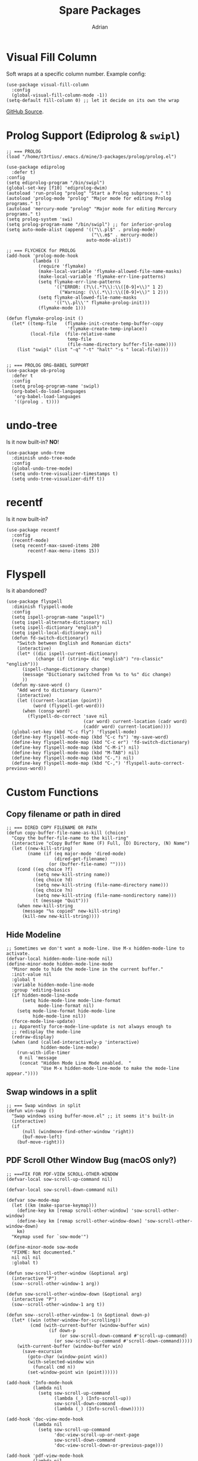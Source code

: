 #+TITLE: Spare Packages
#+AUTHOR: Adrian


* Visual Fill Column
Soft wraps at a specific column number.
Example config:
#+BEGIN_SRC elisp
  (use-package visual-fill-column
	:config
	(global-visual-fill-column-mode -1))
  (setq-default fill-column 0) ;; let it decide on its own the wrap
#+END_SRC
[[https://github.com/joostkremers/visual-fill-column][GitHub Source]].

* Prolog Support (Ediprolog & ~swipl~)
#+BEGIN_SRC elisp
  ;; === PROLOG
  (load "/home/t3rtius/.emacs.d/mine/3-packages/prolog/prolog.el")

  (use-package ediprolog
	:defer t)
  :config
  (setq ediprolog-program "/bin/swipl")
  (global-set-key [f10] 'ediprolog-dwim)
  (autoload 'run-prolog "prolog" "Start a Prolog subprocess." t)
  (autoload 'prolog-mode "prolog" "Major mode for editing Prolog programs." t)
  (autoload 'mercury-mode "prolog" "Major mode for editing Mercury programs." t)
  (setq prolog-system 'swi)
  (setq prolog-program-name "/bin/swipl") ;; for inferior-prolog
  (setq auto-mode-alist (append '(("\\.pl$" . prolog-mode)
								  ("\\.m$" . mercury-mode))
								auto-mode-alist))

  ;; === FLYCHECK for PROLOG
  (add-hook 'prolog-mode-hook
			(lambda ()
			  (require 'flymake)
			  (make-local-variable 'flymake-allowed-file-name-masks)
			  (make-local-variable 'flymake-err-line-patterns)
			  (setq flymake-err-line-patterns
					'(("ERROR: (?\\(.*?\\):\\([0-9]+\\)" 1 2)
					  ("Warning: (\\(.*\\):\\([0-9]+\\)" 1 2)))
			  (setq flymake-allowed-file-name-masks
					'(("\\.pl\\'" flymake-prolog-init)))
			  (flymake-mode 1)))

  (defun flymake-prolog-init ()
	(let* ((temp-file   (flymake-init-create-temp-buffer-copy
						 'flymake-create-temp-inplace))
		   (local-file  (file-relative-name
						 temp-file
						 (file-name-directory buffer-file-name))))
	  (list "swipl" (list "-q" "-t" "halt" "-s " local-file))))


  ;; === PROLOG ORG-BABEL SUPPORT
  (use-package ob-prolog
	:defer t
	:config
	(setq prolog-program-name 'swipl)
	(org-babel-do-load-languages
	 'org-babel-load-languages
	 '((prolog . t))))
#+END_SRC

* undo-tree
Is it now built-in? *NO*!
#+BEGIN_SRC elisp
  (use-package undo-tree
	:diminish undo-tree-mode
	:config
	(global-undo-tree-mode)
	(setq undo-tree-visualizer-timestamps t)
	(setq undo-tree-visualizer-diff t))
#+END_SRC
* recentf
Is it now built-in?
#+BEGIN_SRC elisp
  (use-package recentf
	:config
	(recentf-mode)
	(setq recentf-max-saved-items 200
		  recentf-max-menu-items 15))
#+END_SRC

* Flyspell
Is it abandoned?
#+BEGIN_SRC elisp
  (use-package flyspell
	:diminish flyspell-mode
	:config
	(setq ispell-program-name "aspell")
	(setq ispell-alternate-dictionary nil)
	(setq ispell-dictionary "english")
	(setq ispell-local-dictionary nil)
	(defun fd-switch-dictionary()
	  "Switch between English and Romanian dicts"
	  (interactive)
	  (let* ((dic ispell-current-dictionary)
			 (change (if (string= dic "english") "ro-classic" "english")))
		(ispell-change-dictionary change)
		(message "Dictionary switched from %s to %s" dic change)
		))
	(defun my-save-word ()
	  "Add word to dictionary (Learn)"
	  (interactive)
	  (let ((current-location (point))
			(word (flyspell-get-word)))
		(when (consp word)    
		  (flyspell-do-correct 'save nil
							   (car word) current-location (cadr word)
							   (caddr word) current-location))))
	(global-set-key (kbd "C-c fly") 'flyspell-mode)
	(define-key flyspell-mode-map (kbd "C-c fs") 'my-save-word)
	(define-key flyspell-mode-map (kbd "C-c er") 'fd-switch-dictionary)
	(define-key flyspell-mode-map (kbd "C-M-i") nil)
	(define-key flyspell-mode-map (kbd "M-TAB") nil)
	(define-key flyspell-mode-map (kbd "C-,") nil)
	(define-key flyspell-mode-map (kbd "C-,") 'flyspell-auto-correct-previous-word))
#+END_SRC
* Custom Functions
** Copy filename or path in dired
#+BEGIN_SRC elisp
  ;; === DIRED COPY FILENAME OR PATH
  (defun copy-buffer-file-name-as-kill (choice)
	"Copy the buffer-file-name to the kill-ring"
	(interactive "cCopy Buffer Name (F) Full, (D) Directory, (N) Name")
	(let ((new-kill-string)
		  (name (if (eq major-mode 'dired-mode)
					(dired-get-filename)
				  (or (buffer-file-name) ""))))
	  (cond ((eq choice ?f)
			 (setq new-kill-string name))
			((eq choice ?d)
			 (setq new-kill-string (file-name-directory name)))
			((eq choice ?n)
			 (setq new-kill-string (file-name-nondirectory name)))
			(t (message "Quit")))
	  (when new-kill-string
		(message "%s copied" new-kill-string)
		(kill-new new-kill-string))))
#+END_SRC

** Hide Modeline
#+BEGIN_SRC elisp
  ;; Sometimes we don't want a mode-line. Use M-x hidden-mode-line to activate.
  (defvar-local hidden-mode-line-mode nil)
  (define-minor-mode hidden-mode-line-mode
	"Minor mode to hide the mode-line in the current buffer."
	:init-value nil
	:global t
	:variable hidden-mode-line-mode
	:group 'editing-basics
	(if hidden-mode-line-mode
		(setq hide-mode-line mode-line-format
			  mode-line-format nil)
	  (setq mode-line-format hide-mode-line
			hide-mode-line nil))
	(force-mode-line-update)
	;; Apparently force-mode-line-update is not always enough to
	;; redisplay the mode-line
	(redraw-display)
	(when (and (called-interactively-p 'interactive)
			   hidden-mode-line-mode)
	  (run-with-idle-timer
	   0 nil 'message
	   (concat "Hidden Mode Line Mode enabled.  "
			   "Use M-x hidden-mode-line-mode to make the mode-line appear."))))
#+END_SRC

** Swap windows in a split
#+BEGIN_SRC elisp
  ;; === Swap windows in split
  (defun win-swap ()
	"Swap windows using buffer-move.el" ;; it seems it's built-in
	(interactive)
	(if
		(null (windmove-find-other-window 'right))
		(buf-move-left)
	  (buf-move-right)))
#+END_SRC

** PDF Scroll Other Window Bug (macOS only?)
#+BEGIN_SRC elisp
  ;; ===FIX FOR PDF-VIEW SCROLL-OTHER-WINDOW
  (defvar-local sow-scroll-up-command nil)

  (defvar-local sow-scroll-down-command nil)

  (defvar sow-mode-map
	(let ((km (make-sparse-keymap)))
	  (define-key km [remap scroll-other-window] 'sow-scroll-other-window)
	  (define-key km [remap scroll-other-window-down] 'sow-scroll-other-window-down)
	  km)
	"Keymap used for `sow-mode'")

  (define-minor-mode sow-mode
	"FIXME: Not documented."
	nil nil nil
	:global t)

  (defun sow-scroll-other-window (&optional arg)
	(interactive "P")
	(sow--scroll-other-window-1 arg))

  (defun sow-scroll-other-window-down (&optional arg)
	(interactive "P")
	(sow--scroll-other-window-1 arg t))

  (defun sow--scroll-other-window-1 (n &optional down-p)
	(let* ((win (other-window-for-scrolling))
		   (cmd (with-current-buffer (window-buffer win)
				  (if down-p
					  (or sow-scroll-down-command #'scroll-up-command)
					(or sow-scroll-up-command #'scroll-down-command)))))
	  (with-current-buffer (window-buffer win)
		(save-excursion
		  (goto-char (window-point win))
		  (with-selected-window win
			(funcall cmd n))
		  (set-window-point win (point))))))

  (add-hook 'Info-mode-hook
			(lambda nil
			  (setq sow-scroll-up-command
					(lambda (_) (Info-scroll-up))
					sow-scroll-down-command
					(lambda (_) (Info-scroll-down)))))

  (add-hook 'doc-view-mode-hook
			(lambda nil
			  (setq sow-scroll-up-command
					'doc-view-scroll-up-or-next-page
					sow-scroll-down-command
					'doc-view-scroll-down-or-previous-page)))

  (add-hook 'pdf-view-mode-hook
			(lambda nil
			  (setq sow-scroll-up-command
					'pdf-view-scroll-up-or-next-page
					sow-scroll-down-command
					'pdf-view-scroll-down-or-previous-page)))

  (provide 'scroll-other-window)
  ;;; scroll-other-window.el ends here


  (global-unset-key (kbd "C-M-v")) ;; original scroll other window DOWN
  (global-unset-key (kbd "M-<prior>"))
  (global-unset-key (kbd "C-M-S-v")) ;; original scroll other window UP
  (global-unset-key (kbd "M-<next>"))
  (define-key global-map (kbd "M-<prior>") 'sow-scroll-other-window-down)
  (define-key global-map (kbd "M-<next>") 'sow-scroll-other-window)
#+END_SRC

** Org open PDF at point (with ~pdfview~)
#+BEGIN_SRC elisp
  ;; === ORG OPEN AT POINT FOR PDF
  (defun my-org-open-at-point()
	(interactive)
	(let ((org-file-apps '(("\\.pdf\\'" . "pdfview %s"))))
	  (org-open-at-point)
	  ))
#+END_SRC
* Ivy
#+BEGIN_SRC elisp
  ;; === IVY
  ;; Documentation: https://oremacs.com/swiper/#key-bindings
  (use-package ivy
	:init
	(ido-mode -1)
	:diminish ivy-mode
	:config
	(ivy-mode 1)
	(setq ivy-use-virtual-buffers t)
	(setq enable-recursive-minibuffers t)
	(global-set-key (kbd "C-x b") 'ivy-switch-buffer))
#+END_SRC
* Karl Fogel .emacs
From [[https://svn.red-bean.com/repos/kfogel/trunk/.emacs][here]]:
#+BEGIN_SRC elisp
  ;;;;;;;;;;;;;;;;;;;;;;;;;;;;;;;;;;;;;;;;;;;;;;;;;;;;;;;;;;;;;;;;;;;;;;;;;;;;;
  ;;;                                                                       ;;;
  ;;; .emacs file    (http://svn.red-bean.com/repos/kfogel/trunk/.emacs)    ;;;
  ;;;                                                                       ;;;
  ;;; Summary: Some decades' worth of Emacs customizations.                 ;;;
  ;;;                                                                       ;;;
  ;;; Copyright (C) 1992-2019 Karl Fogel                                    ;;;
  ;;;                                                                       ;;;
  ;;; This software is released under the GNU General Public License as     ;;;
  ;;; published by the Free Software Foundation, either version 3 of the    ;;;
  ;;; License, or (at your option) any later version.                       ;;;
  ;;;                                                                       ;;;
  ;;; This software is distributed in the hope that it will be useful,      ;;;
  ;;; but WITHOUT ANY WARRANTY; without even the implied warranty of        ;;;
  ;;; MERCHANTABILITY or FITNESS FOR A PARTICULAR PURPOSE.  See the         ;;;
  ;;; GNU General Public License for more details.                          ;;;
  ;;;                                                                       ;;;
  ;;; ===================================================================== ;;;
  ;;;                                                                       ;;;
  ;;; (This descends from Jim Blandy's still-more-ancient .emacs, but I     ;;;
  ;;; don't think he keeps his online.)                                     ;;;
  ;;;                                                                       ;;;
  ;;; Where to start:                                                       ;;;
  ;;; ---------------                                                       ;;;
  ;;;                                                                       ;;;
  ;;; Much of this is miscelleaneous editing helpers, customizations,       ;;;
  ;;; and convenience functions, but there are some larger multi-function   ;;;
  ;;; subsystems too.  I use the `kf-' prefix not out of egotism, but to    ;;;
  ;;; avoid namespace collisions.  In fact, a few of the functions with a   ;;;
  ;;; `kf-' prefix were actually contributed by others -- for details, do   ;;;
  ;;; 'svn blame https://svn.red-bean.com/repos/kfogel/trunk/.emacs'.       ;;;
  ;;;                                                                       ;;;
  ;;; Start by looking at the section "Custom keybindings", which shows     ;;;
  ;;; my most-frequently-used entry points, especially:                     ;;;
  ;;;                                                                       ;;;
  ;;;   - `kf-jump-there'                                                   ;;;
  ;;;   - `kf-surround-with'                                                ;;;
  ;;;   - `kf-push-to-column'                                               ;;;
  ;;;   - `kf-prefixed-yank'                                                ;;;
  ;;;   - `kf-log-message'                                                  ;;;
  ;;;   - `kf-show-change'                                                  ;;;
  ;;;   - `kf-find-usual-suspect'                                           ;;;
  ;;;   - `kf-delete-blank-or-header-char'                                  ;;;
  ;;;   - `kf-fix-previous-transposition'                                   ;;;
  ;;;                                                                       ;;;
  ;;; For sheer weirdness, see `kf-gene-translate-region'.  If you edit     ;;;
  ;;; Chinese but are not a native reader/writer, `kf-pinyin-from-char'     ;;;
  ;;; might be useful.                                                      ;;;
  ;;;                                                                       ;;;
  ;;; From 19 Nov 2011 to 9 Jan 2015, I used the `kf-instrument' and        ;;;
  ;;; `kf-persist' mechanisms to track which of my custom functions I       ;;;
  ;;; use the most, so I can tweak the above to more accurately advise      ;;;
  ;;; readers about the relative utility of things in this .emacs.          ;;;
  ;;; Some day maybe I'll finally analyze that data; in the meantime,       ;;;
  ;;; http://svn.red-bean.com/repos/kfogel/trunk/.emacs.d/kf-persist/\      ;;;
  ;;; symbols/kf-instrumentation-record has the raw invocation tally.       ;;;
  ;;;                                                                       ;;;
  ;;;;;;;;;;;;;;;;;;;;;;;;;;;;;;;;;;;;;;;;;;;;;;;;;;;;;;;;;;;;;;;;;;;;;;;;;;;;;

  ;; 2016-09-05: I haven't really gotten into ELPA yet -- I usually
  ;; install non-stock packages from upstream source -- but ELPA seems
  ;; like a Good Thing and is probably The Future (for example, see
  ;; http://lists.gnu.org/archive/html/emacs-devel/2011-05/msg00780.html).
  ;; So having ELPA initialization in my .emacs is an acknowledgement of
  ;; the inevitability of that future, even if I'm not living in it yet.
  ;;
  ;; See https://elpa.gnu.org/, https://www.emacswiki.org/emacs/ELPA,
  ;; and http://ergoemacs.org/emacs/emacs_package_system.html for more.
  ;;
  ;; Added by Package.el.  This must come before configurations of
  ;; installed packages.  Don't delete this line.  If you don't want it,
  ;; just comment it out by adding a semicolon to the start of the line.
  ;; You may delete these explanatory comments.
  ;;
  ;; (package-initialize)

  ;; Sorry, font-lock was too slow and too easy to confuse.  Hey
  ;; everybody, I've got an idea -- let's write a syntax-aware text
  ;; editor using a Lisp variant that garbage collects in slow motion
  ;; and that had the idea of text-properties tacked on as an
  ;; afterthought late in its career!  Yeah!
  ;;
  ;; 15 Aug 2000: No wait, it's gotten better, let's try it.
  (or (string-match "XEMACS\\|XEmacs\\|xemacs" emacs-version)
	  (global-font-lock-mode 1))

  ;; In fact, try it everywhere
  (setq font-lock-maximum-size
		(list
		 (cons 'change-log-mode nil)
		 (cons t (if (boundp 'font-lock-maximum-size)
					 font-lock-maximum-size
				   256000))))

  ;; Yes, I want the full details of my misfortunes:
  (setq garbage-collection-messages t)

  ;; The warning came far, far too late for me anyway.
  (setq initial-scratch-message nil)

  ;; Emacs should just have code that automatically sets this threshold
  ;; according to some function involving a constant, the current date,
  ;; and Moore's Law.
  (setq large-file-warning-threshold 500000000)

  ;; Okay, granted this would be a little silly if uncommented as-is.
  ;; But I just wanted it here so that later, if I decide to change the
  ;; settings for those interactive security checks for TLS and whatnot,
  ;; I'll stand some chance of finding this.
  ;;
  ;;   (setq network-security-protocol-checks
  ;;         network-security-protocol-checks)
  ;;
  ;; See also these recent entries in etc/NEWS:
  ;;
  ;;   +++
  ;;   ** The Network Security Manager now allows more fine-grained control
  ;;   of what checks to run via the 'network-security-protocol-checks'
  ;;   variable.
  ;;   
  ;;   +++
  ;;   ** TLS connections have their security tightened by default.
  ;;   Most of the checks for outdated, believed-to-be-weak TLS algorithms
  ;;   and ciphers are now switched on by default.  (In addition, several new
  ;;   TLS weaknesses are now warned about.)  By default, the NSM will
  ;;   flag connections using these weak algorithms and ask users whether to
  ;;   allow them.  To get the old behavior back (where certificates are
  ;;   checked for validity, but no warnings about weak cryptography are
  ;;   issued), you can either set 'network-security-protocol-checks' to nil,
  ;;   or adjust the elements in that variable to only happen on the 'high'
  ;;   security level (assuming you use the 'medium' level).
  ;;   
  ;;   +++
  ;;   ** Native GnuTLS connections can now use client certificates.
  ;;   Previously, this support was only available when using the external
  ;;   'gnutls-cli' command.  Call 'open-network-stream' with
  ;;   ':client-certificate t' to trigger looking up of per-server
  ;;   certificates via 'auth-source'.

  ;; At maxb's request.
  (when (string-match "^\\(new\\)?sp\\." (system-name))
	(setq make-backup-files nil))

  (defconst kf-laptop (save-match-data
						(let ((sysname (system-name)))
						  (if (or (string-match "kwork" sysname)
								  (string-match "klen" sysname)
								  (string-match "kwarm" sysname)
								  (string-match "ktab" sysname)
								  (string-match "knet" sysname)
								  (string-match "klib" sysname)
								  (string-match "ktravel" sysname)
								  (string-match "kslab" sysname))
							  (match-string 0 sysname)
							nil)))
	"The short hostname if this is one of my standard laptops, else nil.")

  (defconst kf-prod-box
	(or kf-laptop
		(string-match "floss" (system-name))
		(string-match "mused" (system-name))
		(string-match "kwork" (system-name))
		(string-match "hlen" (system-name))
		(string-match "khpd" (system-name))
		(string-match "mcfan" (system-name))
		)
	"Non-nil iff this one of my standard production boxes.")

  
  ;;; I have joined the Org Mode cult.  See http://OrgMode.org/.

  ;; Use the latest org mode code and documentation, if available.
  ;; Git repos is git://orgmode.org/org-mode.git, in case you want it.
  (let* ((local-org           (expand-file-name      "~/src/org-mode"))
		 (local-org-lisp      (concat local-org      "/lisp"))
		 (local-org-contrib   (concat local-org      "/contrib/lisp"))
		 (local-org-version   (concat local-org-lisp "/org-version.el"))
		 (local-org-autoloads (concat local-org-lisp "/org-loaddefs.el")))
	(when (file-exists-p local-org)
	  (if (not (and (file-exists-p local-org-version)
					(file-exists-p local-org-autoloads)))
		  (error
		   (concat
			"Run 'make autoloads' in ~/src/org-mode/.\n"
			"See http://orgmode.org/org.html#Installation for why."))
		(add-to-list 'load-path local-org-contrib)
		(add-to-list 'load-path local-org-lisp)
		(load-file local-org-version)
		(load-file local-org-autoloads)
		(add-to-list 'Info-default-directory-list
					 (expand-file-name "/home/kfogel/src/org-mode/info")))))

  ;; ".org" is the standard suffix.
  (add-to-list 'auto-mode-alist '("\\.org\\'" . org-mode))

  ;; I have global-font-lock-mode on anyway, but setting this just in case.
  (add-hook 'org-mode-hook 'turn-on-font-lock)

  (defun kf-org-mode-hook ()
	"Custom hooks run on entering Org Mode."
	(when (eq (key-binding [C-return]) 'org-insert-heading-respect-content)
	  (local-set-key [C-return] 'kf-worship-frame))
	(when (eq (key-binding "\C-c ") 'org-table-blank-field)
	  (local-set-key "\C-c " 'kf-push-to-column)))

  (add-hook 'org-mode-hook 'kf-org-mode-hook)

  (setq org-return-follows-link t)

  (setq org-yank-folded-subtrees nil)

										  ; (setq org-startup-folded 'overview)

  ;; To know where you've been, it helps to know where you're going.
  (setq org-todo-keywords '((sequence "TODO" "STARTED" "|" "DONE")))

  ;; Keepin' it together -- that's what Org Mode is all about.
  (setq org-directory (expand-file-name "~/private/org"))

  ;; See where OTS elisp is handled, for some more Org Mode stuff.

  
  ;;; Trying out company-mode completion.
  ;;
  ;; Use the latest company code if available.  The Git repository is
  ;; https://github.com/company-mode/company-mode/, by the way.
  (let* ((local-company (expand-file-name "~/src/company-mode")))
	(when (file-exists-p local-company)
	  (add-to-list 'load-path local-company)
	  (require 'company)))

  ;; Thanks to Austin Bingham for his excellent article on writing
  ;; Company Mode backends:
  ;; http://sixty-north.com/blog/writing-the-simplest-emacs-company-mode-backend



  ;; Get Bash configurable completion working in Emacs.
  ;; https://github.com/szermatt/emacs-bash-completion
  (let ((local-ebc (expand-file-name "~/src/emacs-bash-completion")))
	(when (file-exists-p local-ebc)
	  (add-to-list 'load-path local-ebc)
	  (require 'bash-completion)
	  (bash-completion-setup)))

  ;; Try out Markdown Mode
  ;; http://jblevins.org/projects/markdown-mode/
  ;; https://github.com/jrblevin/markdown-mode
  (let ((local-mdm (expand-file-name "~/src/markdown-mode")))
	(when (file-exists-p local-mdm)
	  (add-to-list 'load-path local-mdm)
	  (autoload 'markdown-mode "markdown-mode"
		"Major mode for editing Markdown files" t)))

  

  ;; Thanks, Noah Friedman:
  (defun valbits (&optional n)
	"Returns the number of binary bits required to represent n.
  If n is not specified, this is effectively the number of valbits emacs uses
  to represent ints---including the sign bit.

  Negative values of n will always require VALBITS bits, the number of bits
  emacs actually uses for its integer values, since the highest bit is used
  for the sign; use (abs n) to ignore the sign."
	(or n (setq n -1))
	(let ((b 0))
	  (while (not (zerop n))
		(setq n (lsh n -1))
		(setq b (1+ b)))
	  b))

  ;; Let's get this right from the start.
  (prefer-coding-system 'utf-8)

  (defun kf-require (feature &optional filename noerror)
	"Portable implementation of `require', for FSF Emacs and XEmacs.
  Has the calling discipline from FSF Emacs, which is:

	 (require FEATURE &optional FILENAME NOERROR)"
	(if (string-match "XEMACS\\|XEmacs\\|xemacs" emacs-version)
		(require feature filename)
	  (require feature filename noerror)))

  (defmacro kf-ensure-ordering (b e)
	"Ensure that buffer locations B and E are in smaller->greater order."
	;; Which is more likely: being bitten by lack of hygienic macros, or
	;; by integer overflow?  The Lady or the Tiger?  Pick your door...
	;; `(when (< ,e ,b) (setq ,b (+ ,b ,e) ,e (- ,b ,e) ,b (- ,b ,e)))
	`(when (< ,e ,b) (let ((kf-e-o-tmp ,e)) (setq ,e ,b ,b kf-e-o-tmp))))

  ;;; Based on the 'with-library' in Eric Hanchrow <offby1>'s .emacs.
  ;;; [2016-02-09] Wow, it seems I'm not actually using this anywhere
  ;;; anymore.  However, I keep it around because it's a good example of
  ;;; how to write a macro and give it the correct indentation hints.
  ;;; Writing macros is something I do rarely enough that I end up
  ;;; looking up the backquote syntax each time.
  (defmacro kf-with-library (symbol &rest body)
	(declare (indent 1))
	`(condition-case nil
		 (progn
		   (require ',symbol)
		   ,@body)
	   ('error
		(message "Library '%s' not available." ',symbol)
		nil)))
  (put 'kf-with-library 'lisp-indent-function 1)

  (defun kf-make-list-cyclic (lst)
	"Make LST be a cyclic list, by setting its last cdr to point to head."
	(let ((this lst))
	  (while (cdr this)
		(setq this (cdr this)))
	  (setcdr this lst)))

  ;; Stop the prompting madness.
  (setq safe-local-variable-values
		(cons (list 'sgml-parent-document "book.xml" "chapter")
			  safe-local-variable-values))

  
  ;;; More plumbing.

  (defun kf-read-sexp-from-file (file)
	"Read an sexp from FILE, returning nil if FILE does not exist."
	(if (file-exists-p file)
		(save-excursion
		  (let* ((large-file-warning-threshold nil)
				 (buf (find-file-noselect file)))
			(set-buffer buf)
			(goto-char (point-min))
			(prog1
				(read (current-buffer))
			  (kill-buffer (current-buffer)))))
	  '()))

  
  ;;; A generic cross-session data persistence mechanism.
  ;;;
  ;;; The entry point is the function `kf-persist'.  That's all one should
  ;;; need to learn, though note that one may also need to define a
  ;;; "LOAD-MERGE-FUNC" and/or a "STORE-MERGE-FUNC" as documented there.
  ;;;
  ;;; I originally developed this system to save and merge
  ;;; `kf-instrumentation-record' data across my various machines, but
  ;;; it's generic enough to be used for any kind of data.

  (defconst kf-persist-root-root (expand-file-name "~/.emacs.d")
	"There should be a variable for this, but `apropos-value' spins...")

  ;; Why doesn't Elisp have Python's os.path.join() and friends?
  (defconst kf-persist-root (concat kf-persist-root-root "/kf-persist")
	"*Where to store cross-session persistent data.")

  ;; We have a "symbols" directory in case there are other kinds of
  ;; things we want to offer persistence for later.  One extra level
  ;; of subdirectory can prevent a lot of chaos down the road.
  (defconst kf-persist-symbols-root (concat kf-persist-root "/symbols")
	"*Where to store cross-session persistent values by symbol.")

  (defmacro kf-persist-make-prop-accessors (property doc)
	"Generate `kf-persist' accessor functions for PROPERTY, a string.

  Defines accessors `kf-persist-get-PROPERTY' and `kf-persist-set-PROPERTY'.
  They can be used with any object in the kf-persist storage system
  \(currently only symbols are implemented\), and should be the only way
  PROPERTY is accessed within that system.

  \(The property actually used will be named `kf-persist-PROPERTY',
  but this is an implementation detail that callers of the
  accessors should, in theory, not need to take advantage of.\)

  DOC is the middle part of both accessors' documentation strings.
  The first paragraph of each doc string is a single line,
  auto-generated to something reasonable indicating this is a
  getter or setter for `kf-persist-PROPERTY', and the last
  paragraph is a single line explaining how the function was
  autogenerated; in between is DOC."
	(let ((proper-property (intern (concat "kf-persist-" property)))
		  (getter          (intern (concat "kf-persist-get-" property)))
		  (setter          (intern (concat "kf-persist-set-" property))))
	  `(progn
		 (defun ,getter (obj)
		   ,(format
			 "Getter function for `%s'.\n\n%s\n\n%s."
			 proper-property doc
			 "(This function was created by `kf-persist-make-prop-accessors'.)")
		   (if (symbolp obj)
			   (get (quote ,proper-property) ,property)
			 (error "Unable to get `%s' for %S"
					(symbol-name (quote ,proper-property)) obj)))
		 (defun ,setter (obj val)
		   ,(format
			 "Setter function for `%s'.\n\n%s\n\n%s."
			 proper-property doc
			 "(This function was created by `kf-persist-make-prop-accessors'.)")
		   (if (symbolp obj)
			   (put obj (quote ,proper-property) val)
			 (error "Unable to set `%s' for %S"
					(symbol-name (quote ,proper-property)) obj)))
		 )))
  (put 'kf-persist-make-prop-accessors 'lisp-indent-function 'defun)

  (kf-persist-make-prop-accessors "storage-timestamp"
								  "The timestamp of the object's persistent storage when the object
  was read from storage (often, but not always, at Emacs init time).
  If the value is a list, it is like that returned by `current-time';
  if it is not a list, its meaning is currently undefined.")

  (kf-persist-make-prop-accessors "load-timestamp"
								  "The time when the object was loaded from storage (e.g., the first
  call to `kf-persist').  If the value is a list, it is like that
  returned by `current-time'; if it is not a list, its meaning is
  currently undefined.")

  (defvar kf-persist-symbol-dict (make-hash-table :test 'eq)
	"Obsolete hash table mapping symbols to their persistent store
  information.  TODO: This will now be done using symbol plists, but
  this dict is still currently being used in a predicate, so we need to
  rewrite that code before removing it.")

  (defun kf-persist-symbol-storage (sym)
	"Return the path to the persistent storage file for SYM."
	(when (string-match "[^a-zA-Z0-9-]" (symbol-name sym))
	  ;; Ideally, we'd escape filesystem-unsafe characters.  But that
	  ;; would be premature generalization, which, as we know well, is
	  ;; the root of all evil whenever premature optimization isn't.
	  (error "`%s' contains non-alphanumeric characters other than `-'"
			 (symbol-name sym)))
	(concat kf-persist-symbols-root "/" (symbol-name sym)))

  (defun kf-persist-has-stored-value (sym)
	"Return non-nil iff there is a stored value for SYM."
	(let ((store-file (kf-persist-symbol-storage sym)))
	  (file-exists-p store-file)))

  (defun kf-persist-write-object-to-file (object file)
	"Write a Lisp OBJECT to FILE, pretty-printing for readability."
	(save-excursion
	  (let ((buf (find-file-noselect file)))
		(set-buffer buf)
		(delete-region (point-min) (point-max))
		(pp object buf)
		(save-buffer)
		(kill-buffer (current-buffer)))))

  (defun kf-persist-stored-value (sym)
	"Return the current stored value for SYM in the persistent store.
  Note that the value may be nil; if there is no value, raise an error.
  Use `kf-persist-has-stored-value' to check whether SYM has a value in
  the store first."
	(let ((store-file (kf-persist-symbol-storage sym)))
	  (if (file-exists-p store-file)
		  (save-excursion
			(let* ((large-file-warning-threshold nil)
				   (buf (find-file-noselect store-file)))
			  (set-buffer buf)
			  (goto-char (point-min))
			  (prog1
				  (read (current-buffer))
				(kill-buffer (current-buffer))
				;; TODO: Query datestamp slippage to check race condition?
				;; TODO: All uses of kf-persist-symbol-dict are currently
				;;       wrong; need alist or second-level hash.
				(puthash sym (kf-persist-symbol-storage-timestamp sym)
						 kf-persist-symbol-dict)
				(kf-persist-set-storage-timestamp
				 sym (kf-persist-symbol-storage-timestamp sym))
				)))
		(error "No persistent storage found for `%s'" (symbol-name sym)))))

  (defun kf-persist-store (sym &optional store-merge-func)
	"Record the value of SYM into the persistent store.  If optional
  second argument STORE-MERGE-FUNC is non-nil, then invoke it if
  necessary to determine the stored value, as documented in `kf-persist'."
	(let ((has-stored-value  (kf-persist-has-stored-value sym))
		  (store-file        (kf-persist-symbol-storage sym)))
	  (if has-stored-value
		  (if (boundp sym)
			  (set sym (funcall store-merge-func
								sym
								(kf-persist-stored-value sym)
								(symbol-value sym)
								t))
			(set sym (kf-persist-stored-value sym))))
	  (when (boundp sym)
		(make-directory (file-name-directory store-file) t) ; just ensuring
		(kf-persist-write-object-to-file (symbol-value sym) store-file))))

  (defun kf-persist-symbol-storage-timestamp (sym)
	"Return the time of last modification for SYM's persistent storage.
  The value is a list of two integers: the first integer has the
  high-order 16 bits of time, the second has the low 16 bits, as with
  the value of `current-time'."
	(elt (file-attributes (kf-persist-symbol-storage sym)) 5))

  (defun kf-persist (sym &optional load-merge-func store-merge-func)
	"Cause the value of symbol SYM to persist between sessions.
  That is, load SYM's value from the persistent store, and set a
  hook such that the (possibly changed) value is saved back in the
  persistent store when Emacs exits.  Only the first call has any
  effect; subsequent calls are ignored.

  Optional arguments LOAD-MERGE-FUNC and STORE-MERGE-FUNC are used when
  loading or storing, respectively, to merge the ambient value (if any)
  with the stored value (if any).  Each function is only invoked if both
  an ambient and a stored value are present at the appropriate time,
  and each function takes these arguments: SYMBOL, STORED-VALUE,
  AMBIENT-VALUE.  They should return the new value; for LOAD-MERGE-FUNC
  the new value will become the ambient value, and for STORE-MERGE-FUNC
  it will become the stored value.

  \(And the reason we pass in AMBIENT-VALUE, rather than just expecting
  merge-funcs to get it from the environment, is that we are looking
  forward to a bright, if ever-receding, lexically scoped future.\)

  If a merge-func is nil, then just take a best guess about which
  value to prefer at the time that merge-func would have been called."
	(let ((sym-data (gethash sym kf-persist-symbol-dict)))
	  (when (not sym-data)
		(let ((has-stored-value  (kf-persist-has-stored-value sym))
			  (has-ambient-value (boundp sym)))
		  (if has-stored-value
			  (let ((stored-value (kf-persist-stored-value sym)))
				(if has-ambient-value
					;; This is an odd condition, since we're most likely
					;; being invoked from startup.  Nevertheless, if there
					;; is an ambient value already and a load-merge-func
					;; is available, we should use it.  If not, then
					;; *if* there is a store-merge-func, let the ambient
					;; value stand, under the assumption that the
					;; store-merge-func will DTRT later on; else go with
					;; the stored value, on the assumption that it holds
					;; more accumulated information than the ambient value.
					(if load-merge-func
						(set sym (funcall load-merge-func
										  sym
										  stored-value
										  (symbol-value sym)
										  nil))
					  (when (not store-merge-func)
						(set sym stored-value)))
				  ;; Else initialize it according to stored value.
				  (set sym stored-value))))
		  ;; TODO: All uses of kf-persist-symbol-dict are currently
		  ;; wrong; the alist or second-level hash isn't actually
		  ;; implemented yet.  For now, it doesn't matter, since we're
		  ;; just using SYM's presence in the hash as a predicate test.
		  ;; But later, when we add timestamp parameters to the
		  ;; merge-funcs, the hash will need to actually work.
		  (puthash sym (kf-persist-symbol-storage-timestamp sym)
				   kf-persist-symbol-dict)
		  (kf-persist-set-storage-timestamp
		   sym (kf-persist-symbol-storage-timestamp sym))
		  (puthash sym (cons 'load-timestamp (current-time))
				   kf-persist-symbol-dict)
		  (kf-persist-set-load-timestamp
		   sym (current-time))
		  (add-hook 'kill-emacs-hook
					`(lambda () (kf-persist-store
								 (quote ,sym) (quote ,store-merge-func))))))))


  
  ;;; Instrument my custom interactive functions, so I can know what I
  ;;; use the most and therefore what to recommend to others.
  ;;;
  ;;; See also http://www.emacswiki.org/cgi-bin/wiki?CommandLogMode,
  ;;; which does something similar (pointed out by Aaron Hawley).
  (defvar kf-instrumentation-record nil
	"Instrumentation results, read from and saved to `kf-instrumentation-file'.
	This is an alist: ((function-symbol number-of-invocations) ...)")

  (defun kf-instrumentation-persist-store-merge (sym stored ambient to-store)
	"Return a new value (for SYM), based on STORED, AMBIENT, and TO-STORE.
  This is a merge-func set and used by `kf-persist', which see.

  STORED and AMBIENT are of the same form, though not necessarily with
  the same contents:

	'((kf-fill-paragraph 2) (kf-auto-fill-mode 1) (COMMAND NUM-INVOCATIONS) ...)

  We assume SYM is `kf-instrumentation-record' without checking.  If
  TO-STORE is nil, then return nil, because every Emacs session should
  accumulate its own fresh value of `kf-instrumentation-record'.  If
  TO-STORE is non-nil, then merge, i.e. add, the ambient values into
  the stored and return the result, which is now ready to be stored.

  The reason to do things this way, instead of always having a
  for-all-time current value of `kf-instrumentation-record' in each
  Emacs session, is that there might be multiple simultaneous
  sessions.  There's no way to merge their values using the stored file
  as coordinating force, because no individual session knows which
  portions of its numbers are from its own session and which are from
  other sessions.  But if each session always knows that its ambient
  value is for its own session only, then it's clear how to merge: add
  the ambient values to whatever is in the store, and store the result."
	(if to-store
		(let ((new-records ()))
		  (mapcar
		   (lambda (ambient-cell)
			 (let* ((key (car ambient-cell))
					(val (cadr ambient-cell))
					(stored-cell (assq key stored)))
			   (if stored-cell
				   (setcar (cdr stored-cell) (+ val (cadr stored-cell)))
				 (setq new-records (cons ambient-cell new-records)))))
		   ambient)
		  (append stored new-records))
	  ambient))

  ;; This expression, if uncommented, would cause the value of
  ;; 'kf-instrumentation-record to persist between Emacs sessions:
  ;;
  ;; (kf-persist 'kf-instrumentation-record
  ;;             nil 'kf-instrumentation-persist-store-merge)

  (defun kf-instrument ()
	(when (string-match "^kf-" (symbol-name this-command))
	  (let ((elt (assq this-command kf-instrumentation-record)))
		(if elt
			(setcdr elt (list (1+ (cadr elt))))
		  (setq kf-instrumentation-record
				(cons (list this-command 1) kf-instrumentation-record))))))


  
  ;;; http://blogs.fluidinfo.com/terry/2011/11/10/emacs-buffer-mode-histogram/
  (defun buffer-mode-histogram ()
	"Display a histogram of emacs buffer modes."
	(interactive)
	(let* ((totals ())
		   (buffers (buffer-list()))
		   (total-buffers (length buffers))
		   (ht (make-hash-table :test 'equal)))
	  (save-excursion
		(dolist (buffer buffers)
		  (set-buffer buffer)
		  (let
			  ((mode-name (symbol-name major-mode)))
			(puthash mode-name (1+ (gethash mode-name ht 0)) ht))))
	  (maphash (lambda (key value)
				 (setq totals (cons (list key value) totals)))
			   ht)
	  (setq totals (sort totals (lambda (x y) (> (cadr x) (cadr y)))))
	  (with-output-to-temp-buffer "Buffer mode histogram"
		(princ (format "%d buffers open, in %d distinct modes\n\n"
					   total-buffers (length totals)))
		(dolist (item totals)
		  (let
			  ((key (car item))
			   (count (cadr item)))
			(if (equal (substring key -5) "-mode")
				(setq key (substring key 0 -5)))
			(princ (format "%2d %20s %s\n" count key
						   (make-string count ?+))))))))

  
  ;;; Custom keybindings

  ;; C-c LETTER (upper or lower case) is reserved for user's custom keybindings.
  (global-set-key "\C-cc" 'mode-specific-command-prefix)
  (global-set-key "\C-cC" 'ots-conference-call-info)
  (global-set-key "\C-ch" 'kf-log-message)
  (global-set-key "\C-cv" 'kf-logup)
  (global-set-key "\C-cl" 'kf-find-usual-suspect)
  (global-set-key "\C-co" 'kf-ots-map)
  (global-set-key "\C-cB" 'bookmark-map)
  (global-set-key "\C-cp" 'kf-paragraphize)
  (global-set-key "\C-cn" 'kf-narrow-telepathically)
  (global-set-key "\C-cr" 'revert-buffer)
  (global-set-key "\C-cD" 'kf-delete-blank-or-header-char)
  (global-set-key "\C-cd" 'kf-flush-lines)
  (global-set-key "\C-cE" 'kf-unbound)
  (global-set-key "\C-cF" 'kf-unbound)
  (global-set-key "\C-cs" 're-search-forward)
  (global-set-key "\C-cS" 'kf-just-sent)
  (global-set-key "\C-cS" 'search-forward)
  (global-set-key "\C-cM" 'manual-entry)
  (global-set-key "\C-cm" 'kf-mdash)
  (global-set-key "\C-cy" 'yank-match)
  (global-set-key "\C-ci" 'kf-switch-handler-i)
  (global-set-key "\C-cL" 'kf-itemized-list)
  (global-set-key "\C-cu" 'kf-switch-handler-u)
  (global-set-key "\C-cU" 'kf-degoogle-url-around-point)
  (global-set-key "\C-cj" 'kf-jump-there)
  (global-set-key "\C-cg" 'kf-show-change)
  (global-set-key "\C-cG" (lambda () (interactive)
							(insert "sys.stderr.write(\"DEBUG: \\n\")")
							(forward-char -4)))
  (global-set-key "\C-cf" 'kf-auto-fill-mode)
  (global-set-key "\C-cq" 'kf-fill-paragraph-isolated)
  (global-set-key "\C-ce" 'kf-surround-with)
  (global-set-key "\C-ck" 'bury-buffer)
  (global-set-key "\C-ct" 'kf-fix-previous-transposition)
  (global-set-key "\C-cT" 'kf-remove-text-properties)
  (global-set-key "\C-c1" 'kf-unbound)
  (global-set-key "\C-cP" 'kf-pinyin-from-char)
  (global-set-key "\C-cx" 'kf-prefixed-yank)
  (global-set-key "\C-cw" 'kf-ots-header)
  (global-set-key "\C-ca" 'ots-org-display-headings-to-point)
  (global-set-key "\C-cb" 'oref-do-ref)

  ;; Do some other custom rebindings outside the reserved space.
  (defun kf-override-key (key expected-binding new-binding)
	"If KEY is bound to EXPECTED-KEYBINDING, then globally bind it to
  NEW-KEYBINDING (if NEW-KEYBINDING is nil, then globally unbind KEY).
  If KEY is not bound to EXPECTED-KEYBINDING, print a message but
  don't change any keybindings."
	(if (eq (key-binding key) expected-binding)
		(if new-binding
			(global-set-key key new-binding)
		  (global-unset-key key))
	  (message "Key %S not bound to %S as expected." key expected-binding)))

  (mapcar
   (lambda (k) (kf-override-key (car k) (car (cdr k)) (car (cdr (cdr k)))))
   (list
	(list "\C-xf" 'set-fill-column nil)
	(list "\M-n" nil 'kf-next-line)
	(list "\M-p" nil 'kf-previous-line)
	(list "\M-q" 'fill-paragraph 'kf-fill-paragraph)
	(list "\C-l" 'recenter-top-bottom 'recenter)
	(list "\M-(" 'insert-parentheses 'beginning-of-buffer) ;; for Maltron kbd
	(list "\M-)" 'move-past-close-and-reindent 'end-of-buffer) ;; for Maltron kbd
	(list "\C-c?" nil 'kf-where-am-I)
	(list "\C-c " nil 'kf-push-to-column)
	(list "\C-c-" nil 'kf-hyphenate)
	(list "\C-c_" nil 'kf-enspacen)
	(list "\C-c2" nil 'kf-split-window-vertically)
	(list "\C-c9" nil 'kf-unbound)
	(list "\C-c)" nil 'kf-smiley-face)
	(list "\C-c(" nil 'kf-smiley-face)
	(list "\C-c." nil 'kf-switch-handler-dot)))

  ;; Some window managers brilliantly put frames where no one can find them.
  (when (eq window-system 'x)
	(kf-override-key "\C-x\C-z" 'suspend-frame nil)
	(kf-override-key "\C-z" 'suspend-frame nil))

  ;;; Width management

  ;; According to https://www.emacswiki.org/emacs/HighlightLongLines,
  ;; this should set up highlighting of too-long lines.  But it doesn't
  ;; seem to have any effect, and I don't care to debug it right now.
  ;; Some day a moment will arrive when this is absolutely the most
  ;; important thing I can work on at that moment, and then I'll fix it.
  ;;
  ;; (setq whitespace-style '(lines)) ; or '(tabs trailing lines tab-mark)
  ;; (setq whitespace-line-column 78)
  ;; (global-whitespace-mode 1)

  ;;; Frame management

  (defvar kf-conservative-frame-width 81
	"*You'd think this would be 80, but somehow when I set the
  frame width to 80 the actual number of available character columns is
  only 79, perhaps because of the scrollbar half-trough on either side.")

  (defvar kf-worshipping-frame-p nil
	"Non-nil iff frame is currently being worshipped.")

  (defun kf-worship-frame ()
	"Toggle widening of the selected frame.  Also, raise the selected
  frame, and get the mouse pointer out of your face."
	(interactive)
	(unless (= (user-uid) 0)
	  (if kf-worshipping-frame-p
		  (progn (set-frame-width (selected-frame) kf-conservative-frame-width)
				 (setq kf-worshipping-frame-p nil))
		(setq kf-worshipping-frame-p t)
		(set-frame-width (selected-frame)
						 ;; -3 because scrollbar, sidebar decorations, etc.
						 ;; I determined this constant experimentally; no
						 ;; data scientists were harmed in the process.
						 (- (/ (display-pixel-width) (default-font-width)) 3))))
	(set-mouse-pixel-position (selected-frame) (- (frame-pixel-width) 1) 0)
	(raise-frame))

  (or (string-match "XEMACS\\|XEmacs\\|xemacs" emacs-version)
	  (progn
		(global-set-key [C-return] 'kf-worship-frame)
		(global-set-key [S-backspace]
						'(lambda ()
						   (interactive)
						   (message
							"Helpful to humans, harmless to dogs!")))
		(global-set-key [S-delete]
						'(lambda ()
						   (interactive)
						   (message
							"Helpful to humans, harmless to dogs!")))
		))

  ;; At some point, Emacs decided to do the Right Thing and treat spaces
  ;; in file names like first-class citizens, which on most systems they
  ;; are.  But in my universe, the wrong thing is the right thing, and
  ;; anyway I can use C-q in the rare instances when I need to actually
  ;; type a space in a file name in the minibuffer.
  (when (boundp 'minibuffer-local-filename-completion-map)
	(define-key minibuffer-local-filename-completion-map " "
	  'minibuffer-complete)
	(define-key minibuffer-local-filename-completion-map "\C-i"
	  'minibuffer-complete))
  (when (boundp 'minibuffer-local-filename-must-match-map)
	(define-key minibuffer-local-filename-must-match-map " "
	  'minibuffer-complete)
	(define-key minibuffer-local-filename-must-match-map "\C-i"
	  'minibuffer-complete))

  ;; I guess British keyboards distinguish between Subtract and Hyphen?
  ;; Or something?  Anyway, there's lossage when I ssh into sanpietro
  ;; and try to use "-", but only in Emacs!  It claims to be "ESC O m".
  ;; Rather than debug this, I'm kluging around it.  Sue me.
  (global-set-key "\eOm" "-")

  (if (eq (key-binding "\C-x\C-l") 'downcase-region)
	  (global-set-key "\C-x\C-l" 'what-line))
  (if (eq (key-binding "\C-xl") 'count-lines-page)
	  (global-set-key "\C-xl" 'goto-line))
  (if (or (eq (key-binding "\C-xc") 'shell)
		  (eq (key-binding "\C-xc") nil))
	  (global-set-key "\C-xc" 'kf-shell))
  (if (or (eq (key-binding "\C-h\C-a") nil)
		  (eq (key-binding "\C-h\C-a") 'display-about-screen)
		  (eq (key-binding "\C-h\C-a") 'about-emacs))
	  (global-set-key "\C-h\C-a" 'apropos))
  (if (eq (key-binding "\M-s") nil)
	  (global-set-key "\M-s" 'spell-word))

  
  (defconst kf-src-directory (expand-file-name "~/src")
	"Where public source trees and in-progress work live.")

  ;; Ignore ref tags generated by `ots-set-ref'.
  ;; Except, hmm, it's totally not working.  What am I doing wrong?
  (setq ispell-skip-region-alist
		(cons (list "ref:[[:alnum:]]\\{8\\}") ispell-skip-region-alist))

  
  (defun kf-auto-fill-mode (&optional arg)
	"Like auto-fill-mode, but with message for users with long mode lines."
	(interactive "P")
	(auto-fill-mode 'toggle)
	(if auto-fill-function
		(message "auto-fill-mode on")
	  (message "auto-fill-mode off")))

  (defun kf-fill-paragraph-isolated (b e)
	"Fill paragraph on a temporarily isolated region."
	(interactive "*r")
	(let ((extra-line-b nil)
		  (extra-line-e nil))
	  (save-excursion
		(goto-char b)
		(insert "\n")
		(setq extra-line-b (point))
		(goto-char e)
		(insert "\n")
		(setq extra-line-e (point-marker))
		(goto-char e)
		(forward-line -1)
		(kf-fill-paragraph nil)
		(goto-char extra-line-e)
		(delete-char -1)
		(goto-char extra-line-b)
		(delete-char -1))))


  
  ;; Mainting a package while not using it oneself is dicey, but it
  ;; seems to be working for 'saveplace.el'.  Every now and then, I
  ;; uncomment these for testing.
  ;; (setq-default save-place t)
  ;; (load "/home/kfogel/src/emacs/trunk/lisp/saveplace.el")
  ;; (require 'saveplace)

  ;; The Grand Unfried Debugger.
  (setq gud-chdir-before-run nil)

  ;; FWIW, http://www.fileformat.info/info/unicode/category/Pd/list.htm says:
  ;;
  ;;   U+002D     HYPHEN-MINUS                            -
  ;;   U+058A     ARMENIAN HYPHEN                         ֊
  ;;   U+05BE     HEBREW PUNCTUATION MAQAF                ־
  ;;   U+1400     CANADIAN SYLLABICS HYPHEN               ᐀
  ;;   U+1806     MONGOLIAN TODO SOFT HYPHEN              ᠆
  ;;   U+2010     HYPHEN                                  ‐
  ;;   U+2011     NON-BREAKING HYPHEN                     ‑
  ;;   U+2012     FIGURE DASH                             ‒
  ;;   U+2013     EN DASH                                 –
  ;;   U+2014     EM DASH                                 —
  ;;   U+2015     HORIZONTAL BAR                          ―
  ;;   U+2E17     DOUBLE OBLIQUE HYPHEN                   ⸗
  ;;   U+2E1A     HYPHEN WITH DIAERESIS                   ⸚
  ;;   U+2E3A     TWO-EM DASH                             ⸺
  ;;   U+2E3B     THREE-EM DASH                           ⸻
  ;;   U+2E40     DOUBLE HYPHEN                           ⹀
  ;;   U+301C     WAVE DASH                               〜
  ;;   U+3030     WAVY DASH                               〰
  ;;   U+30A0     KATAKANA-HIRAGANA DOUBLE HYPHEN         ゠
  ;;   U+FE31     PRESENTATION FORM FOR VERTICAL EM DASH  ︱
  ;;   U+FE32     PRESENTATION FORM FOR VERTICAL EN DASH  ︲
  ;;   U+FE58     SMALL EM DASH                           ﹘
  ;;   U+FE63     SMALL HYPHEN-MINUS                      ﹣
  ;;   U+FF0D     FULLWIDTH HYPHEN-MINUS                  －
  (defun kf-qdash (type &optional hard-spacing-when-xml)
	"Helper function for `kf-mdash' and `kf-ndash'.  Type is `n' or `m'.
  If HARD-SPACING-WHEN-XML, include XML non-breaking space entities on
  both sides of the dash iff in an XML-flavored markup."
	(when (stringp type) (setq type (intern type))) ; just convert to symbol
	(let ((dash-char (cond
					  ((eq type 'm) ?—)  ;; 8212
					  ((eq type 'n) ?–)  ;; 8211
					  (t (error "Unrecognized dash: '%s'" (symbol-name type)))))
		  (flavor (kf-markup-flavor)))
	  (cond
	   ((memq flavor '(sgml html xml))
		(when hard-spacing-when-xml (insert "&nbsp;"))
		(insert (format "&%sdash;" (symbol-name type)))
		(when hard-spacing-when-xml (insert "&nbsp;")))
	   (t (insert dash-char)))))

  (defun kf-mdash (&optional parg)
	(interactive "*P")
	(kf-qdash 'm parg))
  (defalias 'kf-em-dash 'kf-mdash)

  (defun kf-ndash (&optional parg)
	(interactive "*P")
	(kf-qdash 'n parg))
  (defalias 'kf-en-dash 'kf-ndash)

  
  ;;;; Partial automation for writing log messages in Emacs.
  ;;;
  ;;;    1) Put this code in your .emacs.
  ;;;
  ;;;    2) Reload your .emacs (by "M-x load-file", or just by restarting).
  ;;;
  ;;;    3) Bind the entry point to a key, for example to "C-c h":
  ;;;
  ;;;       (global-set-key "\C-ch" 'kf-log-message)
  ;;;
  ;;; Now whenever you're working in source code, Emacs will help you
  ;;; write the log message for the change you're working on.  Just type
  ;;; C-c h while inside, say, lib/lp/bugs/interfaces/bugtarget.py, in
  ;;; the class IHasBugs, in the method getBugCounts().  Emacs will
  ;;; bring up a file in which to accumulate a log message (by default,
  ;;; this is the file "msg" at the top of your Bazaar working tree).
  ;;;
  ;;; If neither the source file path and class/method information are
  ;;; currently in the log message file, Emacs will insert them, leaving
  ;;; point at the end so you can write something about the change.  If
  ;;; some of that information is already in the log message (because
  ;;; you're doing more work in the same class or method), Emacs will
  ;;; put point at what it thinks is the most appropriate place in the
  ;;; log message, and the kill ring (that is, the clipboard) should
  ;;; have anything else you need -- type C-y to paste in the method
  ;;; name, and if that's not quite right, type M-y immediately to paste
  ;;; it in surrounded by parentheses and followed by a colon, which is
  ;;; a traditional format for starting a new subsection for a given
  ;;; method in a log message.
  ;;;
  ;;; The result is log messages that look like this:
  ;;;
  ;;;   Working with Abel on bug #506018:
  ;;;
  ;;;   Use the view instead of the model to prepare data for display.
  ;;;
  ;;;   * lib/lp/bugs/browser/bugtarget.py: Import datetime, timezone,
  ;;;     BugTaskSearchParams, and BugAttachmentType.
  ;;;     (BugsPatchesView.patch_tasks,
  ;;;      BugsPatchesView.context_can_have_different_bugtargets,
  ;;;      BugsPatchesView.youngest_patch,
  ;;;      BugsPatchesView.patch_age): New properties and methods.
  ;;;
  ;;;   * lib/lp/bugs/templates/bugtarget-patches.pt: Rewrite.
  ;;;
  ;;;   * lib/lp/bugs/model/bugtarget.py
  ;;;     (HasBugsBase.fish_patches): Remove this now-unused property.
  ;;;
  ;;;   * lib/lp/bugs/interfaces/bugtarget.py
  ;;;     (IHasBugs.patches): Likewise remove.
  ;;;
  ;;; This format more or less adheres to the guidelines given at
  ;;; http://subversion.apache.org/docs/community-guide/#log-messages,
  ;;; which I think are pretty good, though of course every project may
  ;;; have their own guidelines, "your mileage may vary", "void where
  ;;; prohibited by law", etc.

  (defun kf-log-path-derive (path &optional root)
	"If ROOT is a prefix of PATH, return the remainder; else return PATH."
	(save-match-data
	  (if (and root (string-prefix-p root path))
		  (substring path (length root))
		path)))


  (defcustom kf-log-message-file-basename "msg"
	"*The basename of the file in which to accumulate a log message.
  See `kf-log-message' for more.")

  (defun kf-log-message-file (path)
	"Return the name of the log message accumulation file for PATH:
  the file `kf-log-message-file-basename' in PATH's directory or in some
  parent upwards from PATH.  If no log message file is found, return
  \"~/gmsg\" (\"gmsg\" for \"global log message\")."
	(let* ((d (directory-file-name path))
		   ;; If there's a .bzr directory here, that indicates the top
		   ;; of a working tree, which is a good place for a log message.
		   (b (concat d "/.bzr"))
		   ;; Or if there's already a "msg" file here, then go with that.
		   (m (concat d "/" kf-log-message-file-basename)))
	  (save-match-data
		(catch 'not-found
		  (while (and d (not (file-exists-p m)) (not (file-exists-p b)))
			(string-match "\\(.*\\)/[^/]+$" d)
			(setq d (match-string 1 d)
				  m (concat d "/" kf-log-message-file-basename)
				  b (concat d "/.bzr"))
			(when (string-equal d "")
			  (setq m  (expand-file-name "~/gmsg"))
			  (throw 'not-found nil))))
		m)))


  (defun kf-add-log-current-defun ()
	"Try to determine the current defun using `add-log-current-defun'
	first, falling back to various custom heuristics if that fails."
	(let* ((flavor (kf-markup-flavor))
		   (default-defun (add-log-current-defun)))
	  ;; Work around a bug in add-log-current-defun w.r.t. Subversion's code.
	  (if (string-match "\\.h$" (buffer-file-name))
		  (setq default-defun nil))
	  (save-excursion
		(save-match-data
		  (cond
		   ((and (not default-defun) (eq major-mode 'c-mode))
			;; Handle .h files as well as .c files.
			(progn
			  (c-beginning-of-statement-1)
			  (or (= (char-after (1- (point))) ?\( )
				  (search-forward "(" nil t))
			  (forward-char -1)
			  (forward-sexp -1)
			  (buffer-substring-no-properties
			   (point)
			   (progn (forward-sexp 1) (point)))))
		   ((and (not default-defun) (eq major-mode 'python-mode))
			(save-excursion
			  (save-match-data
				(re-search-backward "^class\\s-+\\([^( \t]+\\)" nil t)
				(match-string-no-properties 1))))
		   ((and (not default-defun) (eq major-mode 'js-mode))
			(save-excursion
			  (save-match-data
				(re-search-backward "^function\\s-+\\([^( \t]+\\)" nil t)
				(match-string-no-properties 1))))
		   ((eq flavor 'asciidoc)
			(save-excursion
			  (save-match-data
				(re-search-backward "^=+ \\(.*\\)$" nil t)
				(match-string 1))))
		   ((or (eq flavor 'xml) (eq flavor 'html))
			(let* ((section-open-re "\\(<sect[0-9]\\|<div\\)")
				   (section-close-re "</\\(sect[0-9]\\|div\\)>")
				   (title-open-re  "<\\(title\\|h[0-9]\\)>")
				   (title-close-re "</\\(title\\|h[0-9]\\)>")
				   (nearest-title-spot
					(or (save-excursion (re-search-backward title-open-re nil t))
						(point-min)))
				   (nearest-section-spot
					(or (save-excursion
						  (re-search-backward section-open-re nil t))
						(point-min)))
				   (title-grabber
					(lambda ()
					  (when (re-search-backward title-open-re nil t)
						(search-forward ">")
						(buffer-substring-no-properties
						 (point)
						 (progn (re-search-forward title-close-re)
								(search-backward "</")
								(point)))))))
			  (if (> nearest-title-spot nearest-section-spot)
				  (funcall title-grabber)
				;; Else we have a section or div with no title, so use
				;; one of the usual attributes instead.
				(goto-char nearest-section-spot)
				(let ((opoint (point))
					  (bound (progn
							   (re-search-forward section-close-re) (point))))
				  (goto-char opoint)
				  (if (re-search-forward
					   "\\(id=\"\\|name=\"\\|label=\"\\|title=\"\\)" nil t)
					  (buffer-substring-no-properties
					   (point) (progn (search-forward "\"") (1- (point))))
					(funcall title-grabber))))))
		   ((eq flavor 'ltx)
			(re-search-backward "^\\\\[a-z]+section{\\([^}]+\\)}" nil t)
			(match-string 1))
		   (t
			(add-log-current-defun)))))))


  (defun kf-current-defun-to-kill-ring ()
	"Put the name of the current defun into the kill-ring."
	(interactive "*")
	(kill-new (kf-add-log-current-defun)))


  (defun kf-log-message (short-file-names)
	"Add to an in-progress log message, based on context around point.
  If prefix arg SHORT-FILE-NAMES is non-nil, then use basenames only in
  log messages, otherwise use full paths.  The current defun name is
  always used.

  If the log message already contains material about this defun, then put
  point there, so adding to that material is easy.

  Else if the log message already contains material about this file, put
  point there, and push onto the kill ring the defun name with log
  message dressing around it, plus the raw defun name, so yank and
  yank-next are both useful.

  Else if there is no material about this defun nor file anywhere in the
  log message, then put point at the end of the message and insert a new
  entry for file with defun.

  See also the function `kf-log-message-file'."
	(interactive "P")
	(let* ((this-defun   (kf-add-log-current-defun))
		   (log-file     (kf-log-message-file buffer-file-name))
		   (log-file-dir (file-name-directory log-file))
		   (this-file    (if short-file-names
							 (file-name-nondirectory buffer-file-name)
						   (kf-log-path-derive buffer-file-name log-file-dir))))
	  (find-file log-file)
	  (goto-char (point-min))
	  ;; Strip text properties from strings
	  (set-text-properties 0 (length this-file) nil this-file)
	  (set-text-properties 0 (length this-defun) nil this-defun)
	  ;; If log message for defun already in progress, add to it
	  (if (and
		   this-defun                        ;; we have a defun to work with
		   (search-forward this-defun nil t) ;; it's in the log msg already
		   (save-excursion                   ;; and it's about the same file
			 (save-match-data
			   (if (re-search-backward  ; Ick, I want a real filename regexp!
					"^\\*\\s-+\\([a-zA-Z0-9-_.@=+^$/%!?(){}<>]+\\)" nil t)
				   (string-equal (match-string 1) this-file)
				 t))))
		  (if (re-search-forward ":" nil t)
			  (if (looking-at " ") (forward-char 1)))
		;; Else no log message for this defun in progress...
		(goto-char (point-min))
		;; But if log message for file already in progress, add to it.
		(if (search-forward this-file nil t)
			(progn
			  (if this-defun (progn
							   (kill-new (format "\"%s\"" this-defun))
							   (kill-new (format "(%s): " this-defun))
							   (kill-new this-defun)))
			  (search-forward ")" nil t)
			  (if (looking-at " ") (forward-char 1)))
		  ;; Found neither defun nor its file, so create new entry.
		  (goto-char (point-max))
		  (if (not (bolp)) (insert "\n"))
		  (insert (format "\n* %s (%s): " this-file (or this-defun "")))
		  ;; Finally, if no derived defun, put point where the user can
		  ;; type it themselves.
		  (if (not this-defun) (forward-char -3))))))

  ;;;; End kf-log-message stuff. ;;;;
  
  ;;;; Finding certain common files in cwd or a parent thereof.

  (defun kf-path-chop-last-component (path)
	"Return PATH minus its last component, chopping all trailing
  slashes.  If PATH is empty or \"/\", return nil."
	;; I'd noticed before that Emacs's path manipulation primitives
	;; are awful, but this exercise really drives the point home.
	(setq path (substring (file-name-as-directory path) 0 -1))
	(if (string-equal path "")
		nil
	  (substring path
				 0
				 (- -1 (length (file-name-nondirectory
								(directory-file-name path)))))))

  (defun kf-rootward-find-file (basename)
	"Try to find writeable file BASENAME, starting from cwd and walking up.
  If no such file is found, then `find-file' it in the current directory."
	(interactive "sFind file rootward: ")
	;; The better way to do this might be to make a new function or
	;; special form that takes any abstract body of code and runs it in
	;; telescopically-contracting directories starting from a given
	;; directory (defaulting to `default-directory').  When the body
	;; returns non-nil, then that value is returned from the form.
	;; If we had that, it could be used to implement the below.
	(let* ((this-dir (substring default-directory 0 -1))
		   (found-path
			(or
			 (catch 'found
			   (while this-dir
				 ;; From the path manipulation primitives Emacs ships with,
				 ;; you'd think no one needed to work with paths until now.
				 (if (and (file-exists-p (concat this-dir "/" basename))
						  (file-writable-p (concat this-dir "/" basename)))
					 (throw 'found (concat this-dir "/" basename))
				   (setq this-dir
						 (kf-path-chop-last-component this-dir)))))
			 (concat default-directory basename))))
	  (find-file found-path)))

  (defun kf-find-usual-suspect (suspect)
	"Find file SUSPECT, starting from cwd and walking up.
  If no SUSPECT found, then just `find-file' it in the current directory.
  Interactively, prompt for SUSPECT, completing on the usual suspects."
	(interactive (list (completing-read "Find usual suspect: "
										'(("logv.out") ("msg"))
										nil nil "logv.out")))
	(kf-rootward-find-file suspect))

  ;;;; End of usual suspects stuff. ;;;;
  

  ;; VC is great, unless you're trying to do version control.
  (remove-hook 'find-file-hooks 'vc-find-file-hook)

  ;; Sometimes I have to tweak dired. ;;
  ;; (setq dired-listing-switches "-laF")

  
  ;; There is absolutely no reason to use a power of two here.
  (setq kill-ring-max 512)

  ;;; Setting modes based on filenames:
  (add-to-list 'auto-mode-alist '("\\.mnu$" . food-menu-mode))
  (add-to-list 'auto-mode-alist '("\\.pl$" . perl-mode))
  (add-to-list 'auto-mode-alist '("\\.py$" . python-mode))
  (add-to-list 'auto-mode-alist '("\\.pm$" . perl-mode))
  (add-to-list 'auto-mode-alist '("\\.cgi$" . perl-mode))
  (add-to-list 'auto-mode-alist '("\\.sgml$" . text-mode))
  (add-to-list 'auto-mode-alist '("\\.ss$" . scheme-mode))
  (add-to-list 'auto-mode-alist '("\\.s?html?\\'" . text-mode))
  (add-to-list 'auto-mode-alist '("\\.scm$" . scheme-mode))

  ;; Diff mode gives me the willies.  Yes, all of them!
  (add-to-list 'auto-mode-alist '("\\.patch$" . text-mode))

  ;; I don't find HTML mode any more convenient than text mode
  (add-to-list 'auto-mode-alist '("\\.html$" . text-mode))

  ;; Case-insensitive regexp-aware grep is usually what I want.
  ;; But if upstream changes the default, I want to know about that
  ;; before I clobber it, so test for expected default first.
  (when (string-equal grep-command "grep --color -nH -e ")
	(setq grep-command "grep --color -nH -i -e "))

  ;; generic emacs stuff ;;
  (put 'upcase-region 'disabled nil)
  (put 'downcase-region 'disabled nil)
  (put 'eval-expression 'disabled nil)
  (put 'narrow-to-region 'disabled nil)
  (put 'narrow-to-page 'disabled nil)
  (setq enable-recursive-minibuffers t)
  (setq enable-local-eval 'ask)
  (setq-default indent-tabs-mode nil)
  (setq inhibit-startup-message t)
  (setq case-fold-search t)
  (setq-default case-fold-search t)
  (setq mail-yank-prefix ">")
  (setq mail-yank-hooks nil)
  (setq completion-auto-help t)
  (setq completion-ignored-extensions nil)
  (setq completion-ignored-extensions nil)
  (setq-default show-trailing-whitespace nil)
  (setq compose-mail-user-agent-warnings nil)

  ;; At some point in fall 2019, it became necessary to set this for
  ;; GPG-signing an email to behave in the obvious way and use the
  ;; sender information to decide who's signing the email.  I do not
  ;; know at whom to direct the rest of this rant because none of the
  ;; etc/NEWS files in the Emacs source tree mention this variable.
  (setq mml-secure-smime-sign-with-sender t)

  ;; Let's just solve this once and for all, shall we?
  (setq mark-ring-max most-positive-fixnum)

  ;; This is the default anyway, but I want to ensure it because I also
  ;; set `nnml-use-compressed-files' in .gnus, and that depends on this.
  (setq auto-compression-mode t)

  ;; XEmacs swings the other way, apparently.
  (setq next-line-add-newlines t)

  ;; One day I upgraded my CVS Emacs (to 23.0.60.1) and next-line
  ;; started going to the next *displayed* line instead of the next
  ;; actual line.  Needless to say, this wreaked havoc with macros.
  ;; Yuck.  I want my editing commands to deal only with hard reality,
  ;; not the cotton-candy illusions other editors feed to their users.
  (setq line-move-visual nil)

  ;; I think I've had enough spurious diffs now, thank you.
  (setq-default require-final-newline nil)
  (setq-default mode-require-final-newline nil)

  ;; Sure, why not?
  (if (fboundp 'server-start) (server-start))

  ;; Add my custom elisp collections to load-path, sometimes on the
  ;; front, sometimes on the back, but always with love.
  (add-to-list 'load-path (expand-file-name "~/src/jimb-elisp"))
  (add-to-list 'load-path (expand-file-name "~/code/jump-def") t)
  (add-to-list 'load-path (expand-file-name "~/code/yank-match") t)
  (add-to-list 'load-path (expand-file-name "~/code/chaffwin") t)

  ;; I want my Emacs back.
  (setq use-dialog-box nil use-file-dialog nil)


  
  ;;; Twitter customization.

  ;; Oh, goodie.  There are three Twitter modes, and none of them are
  ;; really production-ready.  Let's try them all.  See
  ;; http://www.emacswiki.org/emacs/Twitter for more.

  ;; twitter.el (http://www.emacswiki.org/emacs/Twitter)
  ;; See ~/src/twitter/ for customizations made.
  (setq twitter-username "karlfogel")
  (add-to-list 'load-path (expand-file-name "~/src/twitter"))
  (autoload 'twitter-get-friends-timeline "twitter" nil t)
  (autoload 'twitter-status-edit "twitter" nil t)
  (if (eq (key-binding "\C-xt") nil)
	  (global-set-key "\C-xt" 'twitter-get-friends-timeline))
  (add-hook 'twitter-status-edit-mode-hook 'longlines-mode)
  (defun kf-twitter-*-mode-hook ()
	(set-face-background 'twitter-header-face "dark slate grey"))
  (add-hook 'twitter-status-edit-mode-hook 'kf-twitter-*-mode-hook)
  (add-hook 'twitter-timeline-view-mode-hook 'kf-twitter-*-mode-hook)

  (defun kf-show-faces ()
	"Show the relevant faces at point.  See code for what 'relevant' means."
	;; I'm not sure this is actually complete yet; YMMV.
	(interactive)
	(let ((faces ())
		  (this-face nil))
	  (when (setq this-face (get-char-property (point) 'read-face-name))
		(setq faces (cons (format "read-face: '%s'" this-face) faces)))
	  (when (setq this-face (get-char-property (point) 'face))
		(setq faces (cons (format "face: '%s'" this-face) faces)))
	  (if faces
		  (message "%s" (mapconcat (lambda (x) x) faces "; "))
		(message "No faces at %d" (point)))))

  ;; If your status buffer is empty, C-c C-c will still get an error:
  ;;   "error in process filter: peculiar error: 403"
  ;; It should just behave like C-c C-k.

  ;; Oh, and by the way, twitter.el messes up your cursor color if you
  ;; depart its buffer by hitting 'q'.  Sometimes.  Not always.
  (defun kf-cursor-fix ()
	(interactive)
	(set-frame-parameter nil 'cursor-color "yellow"))

  ;; twittering-mode http://www.emacswiki.org/emacs/TwitteringMode
  ;;
  ;; See ~/src/twittering-mode/ for customizations in progress.  Its
  ;; first prompt said "twittering-mode: ", which left a little to be
  ;; desired in the clarity department.  Also, at that point I hit
  ;; return to quit out and go see about improving the prompt.  But
  ;; hitting return left the password set to "", which of course got an
  ;; HTTP 404 (Unauthorized) error, and twittering-mode did not detect
  ;; this and offer to reprompt.  Nice.  So if you're not an Elisp
  ;; hacker, you might as well go home at that point.

  ;; twit.el (http://www.emacswiki.org/emacs/TwIt)
  ;;
  ;; This one appears to be in active development, but it was a bit
  ;; tricky to find a git repository to clone.  I finally settled on
  ;; git://github.com/ieure/twit-el.git, and started reading up on the
  ;; web page.  It's not quite clear what function to run first; when I
  ;; tried twit-follow-recent-tweets (the first time), it prompted for a
  ;; username.  So I quit out and looked at the code, and then just
  ;; decided to try again and answer at the prompt.  When I did, it
  ;; first said "Unauthorized!", but then decided to work.  Go figure.
  ;; Unfortunately, it can freeze your whole Emacs while it updates in
  ;; the background.  Not.  Cool.  Going back to twitter.el for now.

  
  ;;; hooks, etc:

  ;; Sure, I'd like font lock mode, if it weren't like viewing Makefiles
  ;; by strobe light through ultraviolet-passing sunglasses.
  (setq font-lock-global-modes (list 'not 'makefile-mode))

  (defun kf-isearch-mode-hook ()
	(define-key isearch-mode-map "\C-o" 'isearch-yank-char)
	(let ((ctl-l-binding (lookup-key isearch-mode-map "\C-l")))
	  (if (or (not ctl-l-binding)
			  (eq ctl-l-binding 'isearch-other-control-char))
		  (define-key isearch-mode-map "\C-l" 'isearch-yank-line))))

  (add-hook 'isearch-mode-hook 'kf-isearch-mode-hook)

  (add-hook 'java-mode-hook 'kf-java-mode-hook)
  (defalias 'kf-java-mode-hook 'kf-c-mode-hook)

  (setq-default c-electric-flag nil)

  (defun kf-c-mode-hook ()
	;; (make-variable-buffer-local 'kf-def-regexp)

	(setq require-final-newline nil)

	(if (string-match "cvs" (buffer-file-name))
		(progn
		  ;; ;;;;;;;;;;;;;;;;;;;;;;;;;;;;;;;;;;;;;;;;;;;;;;;;;;;;;;;;;;
		  ;;                                                         ;;
		  ;; Follow CVS conventions inherited from Cygnus.  Quote    ;;
		  ;; liberally, even overeagerly:                            ;;
		  ;;                                                         ;;
		  ;; ;;;;;;;;;;;;;;;;;;;;;;;;;;;;;;;;;;;;;;;;;;;;;;;;;;;;;;;;;;
		  ;;
		  ;; originally from...
		  ;;	Rich's personal .emacs file.  feel free to copy.
		  ;;
		  ;; Last Mod Wed Feb 5 16:11:47 PST 1992, by rich@cygnus.com
		  ;;   (further modified by kfogel@cyclic.com)
		  ;;
		  ;;	This section sets constants used by c-mode for formating
		  ;;
		  ;;  If `c-auto-newline' is non-`nil', newlines are inserted
		  ;;  both before and after braces that you insert, and after
		  ;;  colons and semicolons.  Correct C indentation is done on
		  ;;  all the lines that are made this way.

		  (setq c-auto-newline nil)

		  ;; *Non-nil means TAB in C mode should always reindent the
		  ;; current line, regardless of where in the line point is
		  ;; when the TAB command is used.  It might be desirable to
		  ;; set this to nil for CVS, since unlike GNU CVS often uses
		  ;; comments over to the right separated by TABs.  Depends
		  ;; some on whether you're in the habit of using TAB to
		  ;; reindent.

		  ;;(setq c-tab-always-indent nil)

		  ;; It seems to me that
		  ;;    `M-x set-c-style BSD RET'
		  ;; or
		  ;;    (set-c-style "BSD")
		  ;; takes care of the indentation parameters correctly.

		  ;; C does not have anything analogous to particular function
		  ;; names for which special forms of indentation are
		  ;; desirable.  However, it has a different need for
		  ;; customization facilities: many different styles of C
		  ;; indentation are in common use.
		  ;;
		  ;; There are six variables you can set to control the style
		  ;; that Emacs C mode will use.
		  ;;
		  ;; `c-indent-level'
		  ;;     Indentation of C statements within surrounding block.
		  ;;     The surrounding block's indentation is the
		  ;;     indentation of the line on which the open-brace
		  ;;     appears.
		  (setq c-indent-level 4)

		  ;; `c-continued-statement-offset'
		  ;;     Extra indentation given to a substatement, such as
		  ;;     the then-clause of an if or body of a while.
		  (setq c-continued-statement-offset 4)

		  ;; `c-brace-offset'
		  ;;     Extra indentation for line if it starts with an open
		  ;;     brace.
		  (setq c-brace-offset -4)

		  ;;`c-brace-imaginary-offset'
		  ;;     An open brace following other text is treated as if
		  ;;     it were this far to the right of the start of its
		  ;;     line.
		  (setq c-brace-imaginary-offset 0)

		  ;; `c-argdecl-indent'
		  ;;     Indentation level of declarations of C function
		  ;;     arguments.
		  (setq c-argdecl-indent 4)

		  ;; `c-label-offset'
		  ;;     Extra indentation for line that is a label, or case
		  ;;     or default.
		  (setq c-label-offset -4)
		  )

	  ;; Else default to my personal preferences:
	  (c-set-style "gnu")
	  (c-set-offset 'substatement-open 0 t)
	  (c-set-offset 'inline-open 0 t)
	  (font-lock-mode 1)

	  ;; Some things I've apparently tried in the past:
	  ;;
	  ;; (setq c-indent-level 2)
	  ;; (setq c-continued-statement-offset 2)   ; GNU style, it seems
	  ;; (setq c-basic-offset 2)
	  ;; (c-set-offset 'substatement-open 0)
	  ;; (setq c-indent-level 2)
	  ;; (setq c-brace-offset 0)
	  ;; (setq c-continued-statement-offset 2)
	  ))

  (add-hook 'c-mode-hook 'kf-c-mode-hook)

  (add-hook 'objc-mode-hook 'kf-c-mode-hook)

  (defun kf-emacs-lisp-mode-hook ()
	;; Avoid infectuous Common Lisp lossage
	(setq lisp-indent-function 'lisp-indent-function))

  (add-hook 'emacs-lisp-mode-hook 'kf-emacs-lisp-mode-hook)

  (defun kf-perl-mode-hook ()
	(kf-perl-mode-style "kff"))

  (add-hook 'perl-mode-hook 'kf-perl-mode-hook)

  (defun kf-python-mode-hook ()
	"Fix the utterly execrable and wrong Python Mode word syntax lossage,
  and other things."
	(if (and (boundp 'py-mode-syntax-table) py-mode-syntax-table)
		(modify-syntax-entry ?\_ "_" py-mode-syntax-table))
	(if (eq (key-binding "\C-c?") 'py-describe-mode)
		(local-set-key "\C-c?" 'kf-where-am-I))
	(make-local-variable 'py-indent-offset)
	(setq py-indent-offset 4)
	(setq python-indent 4)
	(make-local-variable 'py-smart-indentation)
	(setq py-smart-indentation nil))

  (add-hook 'python-mode-hook 'kf-python-mode-hook)

  (setq compilation-scroll-output t)

  (add-hook 'dired-mode-hook
			(function
			 (lambda ()
			   (local-set-key
				"e"
				(lambda () (interactive)
				  (edit-pr (file-name-nondirectory (dired-get-filename))))))))

  
  (defun kf-text-mode-hook ()
	(setq require-final-newline nil)
	(setq case-fold-search t))

  (add-hook 'text-mode-hook 'kf-text-mode-hook)

  (defun kf-find-file-hook ()
	(if (or (string-match "src/subversion/" buffer-file-name)
			(string-match "src/locking/" buffer-file-name))
		(load (concat kf-src-directory "/subversion/tools/dev/svn-dev"))))

  (add-hook 'find-file-hooks 'kf-find-file-hook)
  (add-hook 'find-file-hook 'kf-find-file-hook)

  
  (defun kf-maybe-set-compile-command ()
	"In known special buffers only, set compile-command.
	 Return non-nil iff did set compile-command."
	(interactive)
	(if (string-match
		 ".*go-book.*\\|.*bureaucracy/propaganda.*"
		 (buffer-file-name))
		(progn
		  (make-variable-buffer-local 'compile-command)
		  (setq compile-command
				(concat "make "
						(file-name-sans-extension
						 (file-name-nondirectory
						  (buffer-file-name))))))
	  ;; Else we didn't set compile-command, so return nil.
	  nil))


  (defun kf-*tex*-mode-set-compile-command (formatter-cmd)
	"Give compile-command a useful default value in tex, latex, and
	texinfo modes."
	(make-local-variable 'compile-command)
	(let ((fname (file-name-sans-extension (buffer-name))))
	  (setq compile-command
			(concat
			 formatter-cmd " " (buffer-name) "; "
			 "dvips -f < " fname ".dvi" " > " fname ".ps; "
			 "gv " fname ".ps &"))))


  (add-hook 'texinfo-mode-hook
			(function
			 (lambda () (kf-*tex*-mode-set-compile-command "tex"))))

  (add-hook 'plain-tex-mode-hook
			(function
			 (lambda () (kf-*tex*-mode-set-compile-command "tex"))))


  (defun kf-latex-mode-hook ()
	(or (kf-maybe-set-compile-command)
		(kf-*tex*-mode-set-compile-command "latex"))
	(if (eq (key-binding [C-return]) 'tex-feed-input)
		(local-set-key [C-return] 'kf-worship-frame)))

  (add-hook 'latex-mode-hook 'kf-latex-mode-hook)

  
  (defun kf-kill-emacs-hook ()
	;; `save-buffers-kill-emacs' in files.el doesn't run the hooks in
	;; `kill-emacs-hook' until after it's already done the process
	;; check.  Therefore, my code below does no good here.  I made a
	;; proposal on emacs-devel to fix this at the source:
	;;
	;; http://lists.gnu.org/archive/html/emacs-devel/2017-09/msg00800.html
	;; From: Karl Fogel
	;; To: Emacs Development
	;; Subject: PROPOSAL: Control over process cleanup in `save-buffers-kill-emacs'.
	;; Date: Fri, 22 Sep 2017 13:58:41 -0500
	;; Message-ID: <87poai36hq.fsf@red-bean.com>
	(mapcar (lambda (buf)
			  (when (string-match "^ \\*imap source\\*.*" (buffer-name buf))
				(message "shutting down IMAP process '%s'" (get-buffer-process buf))
				(sit-for 1)
				;; Hunh.  Sometimes when I exited, I was getting
				;;
				;;   "error in process filter: process-get: \
				;;    Wrong type argument: processp, nil"
				;;
				;; or something similar to that, in cases where some of
				;; my imap process buffers had had things go wrong (for
				;; example, trying to use IMAP over a Regus office
				;; network connection, sometimes -- but I digress).  For
				;; now, my solution is to just comment this out, but in
				;; the long term the problem the expression below was
				;; designed to solve is still there and a better
				;; solution will be needed.
				;;
				;; (set-process-query-on-exit-flag (get-buffer-process buf) nil)
				;;
				;; Or we could set `confirm-kill-processes' to nil to
				;; solve this problem generally -- c.f. [ref:1804d56c].
				(kill-buffer buf)))
			(buffer-list))
	(unless noninteractive
	  (if (not (y-or-n-p "Really go away? "))
		  (error "*** Still here! ***")))
	t)

  (add-hook 'kill-emacs-hook 'kf-kill-emacs-hook)

  
  ;; Comint stuff

  (setq shell-pushd-regexp "pushd\\|pu")  ; for dirtracking in cmushell
  (setq shell-popd-regexp "popd\\|po")    ; for dirtracking in cmushell
  (setq shell-dirstack-query "dirs -l")   ; I'm often many different people
  (setq-default shell-dirstack-query "dirs -l")

  (add-hook 'shell-mode-hook
			(function
			 (lambda ()
			   (let ((p (get-buffer-process (current-buffer))))
				 (if (processp p)
					 ;; We could set `confirm-kill-processes' to nil to
					 ;; have this behavior generally, and that might be
					 ;; useful elsewhere too -- see (ref:1804d56c).
					 (set-process-query-on-exit-flag p nil))))))


  (add-hook 'comint-output-filter-functions
			'shell-strip-ctrl-m)
  (autoload 'shell-strip-ctrl-m "shell" "Needed for comint stuff.")
  (add-hook 'comint-output-filter-functions
			'comint-watch-for-password-prompt)
  (setq history-length 1000)

  (setq comint-password-prompt-regexp
		(concat
		 "\\("
		 "^Enter passphrase.*:"
		 "\\|"
		 "^Repeat passphrase.*:"
		 "\\|"
		 "[Pp]assword for '[a-z0-9_-.]+':"
		 "\\|"
		 "\\[sudo\\] [Pp]assword for [a-z0-9_-.]+:"
		 "\\|"
		 "[a-zA-Z0-9]'s password:"
		 "\\|"
		 "^[Pp]assword:"
		 "\\|"
		 "^[Pp]assword (again):"
		 "\\|"
		 ".*\\([Ww]ork\\|[Pp]ersonal\\).* password:"
		 "\\|"
		 "Password for '([^()]+)' GNOME keyring"
		 "\\|"
		 "Password for 'http.*github.*':"
		 "\\)"))

  (defun kf-shell ()
	"Switch to `*shell*' buffer if any, else create two shell buffers.
  If creating, create both `*shell*' and `shell' and switch to the former."
	(interactive)
	(if (get-buffer "*shell*")
		(switch-to-buffer (get-buffer "*shell*"))
	  (call-interactively 'shell)
	  ;; Some time around early April 2017, this next line became
	  ;; necessary, because the "(call-interactively 'shell)" stopped
	  ;; switching to the "*shell*" buffer it had just created.  I don't
	  ;; see any change in the logs that obviously explains it.
	  (switch-to-buffer (get-buffer "*shell*"))
	  (unless (get-buffer "shell")
		(rename-buffer "shell")
		(call-interactively 'kf-shell))))

  (when (boundp 'display-buffer-alist)
	(add-to-list 'display-buffer-alist
				 '("^\\*shell\\*$" . (display-buffer-same-window))))


  
  ;;; loads should happen after possible user vars have been set.
  (load "jka-compr" nil t)

  (add-hook 'mail-mode-hook 'mail-hist-define-keys)
  (add-hook 'mail-mode-hook 'kf-mail-mode-hook)
  (add-hook 'mail-setup-hook 'kf-setup-mail)
  (add-hook 'mail-send-hook 'mail-hist-put-headers-into-history)
  (add-hook 'mail-send-hook 'kf-mail-send-hook)
  (add-hook 'mail-sent-hook 'kf-mail-sent-hook)
  (if (member 'mime-editor/maybe-translate mail-send-hook)
	  (or (fboundp 'mime-editor/maybe-translate)
		  (remove-hook 'mail-send-hook 'mime-editor/maybe-translate)))
  (add-hook 'message-mode-hook 'mail-hist-define-keys)
  (add-hook 'message-mode-hook 'kf-message-mode-hook)
  (add-hook 'message-mode-hook 'kf-mail-mode-hook)
  (add-hook 'message-header-setup-hook 'kf-setup-mail)
  (add-hook 'message-send-hook 'mail-hist-put-headers-into-history)
  (add-hook 'message-send-hook 'kf-mail-send-hook)
  (add-hook 'message-sent-hook 'kf-mail-sent-hook)

  (setq message-citation-line-function 'message-insert-formatted-citation-line)
  (setq message-citation-line-format "On %d %b %Y, %N wrote:")

  ;; I've posted to emacs-devel@ about making the latter `t' by default.
  (setq gnus-message-replysign t)
  (setq gnus-message-replyencrypt t)

  (autoload 'bookmark-menu-jump "bookmark" "" t)
  (autoload 'flash-matching-char "flashparen")

  ;; radix.el stuff (base conversion):
  (autoload 'number-to-number "radix"
	"Convert NUMBER in radix RADIX1 to string in radix RADIX2." t)
  (autoload 'hex-to-string "radix"
	"Convert arg HEX ascii to a one-character string." t)
  (autoload 'string-to-hex "radix"
	"Convert arg STRING to hexadecimal ascii." t)
  (autoload 'apply-operator "radix"
	"Apply OPERATOR, returning in radix RADIX, to NUMBERS." t)

  (autoload 'balance-mode "balance" "" t)

  (autoload 'python-mode "python" "" t)

  (autoload 'mail-hist-define-keys "mail-hist")
  (autoload 'mail-hist-previous-input "mail-hist" "" t)
  (autoload 'mail-hist-next-input "mail-hist" "" t)
  (autoload 'mail-hist-put-headers-into-history "mail-hist")

  (autoload 'insert-arbitrary-subject "arbysubj" nil t)
  (autoload 'run-scheme "cmuscheme" "Run an inferior Scheme" t)
  (autoload 'yank-match "yank-match" "Yank matches for REGEXP." t)
  (autoload 'jump-to-def "jump-def" "Jump to a definition." t)
  (autoload 'food-menu-mode "food-menu-mode" "Live to eat, yay!" t)
  (autoload 'c++-mode "c++-mode" "Obviously, be in C++ mode." t)
  (autoload 'pcn-mode "pcn-mode" "Be in PCN mode." t)
  (autoload 'bibl-mode "bibl-mode" "Browse a bibliography file." t)
  (autoload 'mandelbrot "mandel" "I can't believe I'm doing this in Emacs." t)
  (autoload 'fie-insert-insult "fie" "Insert an Elizabethan insult." t)

  ;; Get the fancy page behaviors no home should be without.
  (load "page-ext")

  ;; post-load programs to run:
  (setq display-time-mail-file "/dev/null")  ; don't notify me of mail

  (defun kf-bol-and-i-mean-it ()
	"Go to beginning of line no matter what They say."
	(interactive)
	(forward-line 0))

  ;; I do *not* want that damned toolbar, nor Blinky, nor that annoying
  ;; new comint prompt behavior on C-a.

  (defun kf-comint-mode-hook ()
	(if (eq (key-binding "\C-c ") 'comint-accumulate)
		(local-set-key "\C-c " 'kf-push-to-column))
	(local-set-key "\C-a" 'kf-bol-and-i-mean-it))
  (add-hook 'comint-mode-hook 'kf-comint-mode-hook)

  ;; Check, so that we don't remake frames that already exist...
  (when (not (boundp 'kf-display-stuff-already-loaded))
	(if (fboundp 'transient-mark-mode) (transient-mark-mode 1))
	(setq mark-even-if-inactive t)
	(defvar suspend-hooks nil)          ; should't be necessary!
	(if (fboundp 'scroll-bar-mode) (scroll-bar-mode -1))
	(if (fboundp 'horizontal-scroll-bar-mode) (horizontal-scroll-bar-mode -1))
	;; following line should be superfluous, but since I can't
	;; pronounce that word, I will play it safe:
	(add-to-list 'default-frame-alist '(vertical-scroll-bars . nil))
	(if (not (fboundp 'baud-rate))
		(fset 'baud-rate (function (lambda () baud-rate))))
	(when (and (eq window-system 'x)
			   (>= emacs-major-version 21)
			   (not (string-match "XEMACS\\|XEmacs\\|xemacs" emacs-version)))
	  ;; What lovely new features!  We'll put them right here on
	  ;; the top shelf, so no one accidentally throws them away.
	  (menu-bar-mode -1)
	  (tool-bar-mode -1)
	  (blink-cursor-mode -1)
	  (auto-image-file-mode 1)
	  ;; Apparently it's important to set the initial frame parameters
	  ;; after turning off menu-bar-mode and tool-bar-mode.  Otherwise,
	  ;; the initial frame always ends up being 2 shorter than requested.
	  (let* ((primary-monitor (car (display-monitor-attributes-list)))
			 (geometry        (assoc 'geometry primary-monitor))
			 (width           (nth 3 geometry))
			 (height          (nth 4 geometry))
			 (dimensions      (format "%dx%d" width height)))
		(cond
		 ;; This duplicates the branches in ~/bin/set-up-workspaces.
		 ((string-equal "1920x1080" dimensions)
		  (setq initial-frame-alist
				`((top . 1) (left . 2)
				  (width . ,kf-conservative-frame-width) (height . 50))))
		 ((string-equal "1280x1024" dimensions)
		  (setq initial-frame-alist
				`((top . 1) (left . 2)
				  (width . ,kf-conservative-frame-width) (height . 47))))
		 ((string-equal "1024x768" dimensions) 
		  (setq initial-frame-alist
				`((top . 1) (left . 2)
				  (width . ,kf-conservative-frame-width) (height . 34))))
		 (kf-laptop
		  (setq initial-frame-alist
				`((top . 1) (left . 2)
				  (width . ,kf-conservative-frame-width) (height . 37))))))
	  (setq search-highlight t)
	  ;; below good or not?
	  (setq highlight-nonselected-windows nil)
	  (if (facep 'menu)
		  (progn (set-face-background 'menu "black")
				 (set-face-foreground 'menu "grey58")))
	  (set-frame-font "10x20")
	  (when (string-equal (user-real-login-name) "kfogel")
		(set-face-background 'default "darkblue")
		(set-face-foreground 'default "yellow"))
	  (set-face-background 'mode-line "grey85")
	  (set-face-foreground 'mode-line "black")
	  (set-face-background 'highlight "grey30")
	  (set-face-foreground 'highlight "white")
	  (or (string-match "XEMACS\\|XEmacs\\|xemacs" emacs-version)
		  (set-face-background 'region "grey30"))
	  (or (string-match "XEMACS\\|XEmacs\\|xemacs" emacs-version)
		  (set-face-foreground 'region "white"))
	  (setq kf-display-stuff-already-loaded t)
	  ;; enable wheelmouse support by default
	  (mwheel-install)))

  
  ;;; Threats!
  (defconst emacs-threats
	'["because you deserve a brk today."
	  "the definitive fritterware."
	  "... it's not just a way of life, it's a text editor!"
	  "the only text editor known to get indigestion."
	  "is that a Lisp interpreter in your editor, or are you just happy to see me?"
	  "no job too big... no job."
	  "the Swiss Army of Editors."
	  "Lovecraft was an optimist."
	  "indefensible, reprehensible, and fully extensible."
	  "where Turing-completeness is only the beginning..."
	  "Resistance is futile; you will be assimilated and byte-compiled."
	  "because extension languages should come with the editor built in."
	  "if it payed rent for disk space, you'd be rich."
	  "a compelling argument for pencil and paper."
	  "it's like swatting a fly with a supernova."
	  "the only text-editing software to require its own heat sink."
	  "featuring the world's first municipal garbage collector!"
	  "the road to Hell is paved with extensibility."
	  "a learning curve you can use as a plumb line."
	  "there's a reason it comes with a built-in psychotherapist."
	  "it's not slow --- it's stately."
	  "is that a text-editor you've got there, or is it Montana?"
	  "more than just a Lisp interpreter, a text editor as well!"
	  "freely redistributable; void where prohibited by law."
	  "(setq software-quality (/ 1 number-of-authors))"
	  "because idle RAM is the Devil's playground."
	  "a Lisp interpreter masquerading as ... a Lisp interpreter!"
	  "anything free is worth what you paid for it."
	  "ballast for RAM."
	  "more boundary conditions than the Middle East."
	  "you'll understand when you're older, dear."
	  "the prosecution rests its case."
	  "don't cry -- it won't help."
	  "because one operating system isn't enough."
	  "well, why *shouldn't* you pay property taxes on your editor?"
	  "a real time environment for simulating molasses-based life forms."
	  "if SIGINT doesn't work, try a tranquilizer."
	  "an inspiring example of form following function... to Hell."
	  "because editing your files should be a traumatic experience."
	  "or perhaps you'd prefer Russian Roulette, after all?"
	  "it's all fun and games, until somebody tries to edit a file."
	  "impress your (remaining) friends and neighbors."
	  "ed  ::  20-megaton hydrogen bomb : firecracker"
	  "because Hell was full."
	  "where editing text is like playing Paganini on a glass harmonica."
	  "the answer to the world surplus of CPU cycles."
	  "don't try this at home, kids."
	  "everything *and* the kitchen sink."
	  "why choose between a word processor and a Lisp interpreter when you could have neither instead?"]
	"Facts about Emacs that you and your loved ones should be aware of.")

  (defconst x-windows-threats
	'["a mistake carried out to perfection."
	  "a moment of convenience, a lifetime of regret."
	  "a terminal disease."
	  "all the problems and twice the bugs."
	  "complex nonsolutions to simple nonproblems."
	  "dissatisfaction guaranteed."
	  "don't get frustrated without it."
	  "even your dog won't like it."
	  "flaky and built to stay that way."
	  "flawed beyond belief."
	  "big enough to hurt."
	  "foiled again."
	  "even not doing anything would have been better than nothing."
	  "form follows malfunction."
	  "garbage at your fingertips."
	  "ignorance is our most important resource."
	  "it could be worse, but it'll take time."
	  "it could happen to you."
	  "let it get in *your* way."
	  "live the nightmare."
	  "more than enough rope."
	  "never had it, never will."
	  "no hardware is safe."
	  "power tools for power fools."
	  "power tools for power losers."
	  "putting new limits on productivity."
	  "simplicity made complex."
	  "some voids are better left unfilled."
	  "sometimes you fill a vacuum and it still sucks."
	  "the cutting edge of obsolescence."
	  "the defacto substandard."
	  "the first fully modular software disaster."
	  "the joke that kills."
	  "the problem for your problem."
	  "there's got to be a better way."
	  "warn your friends about it."
	  "you'd better sit down."
	  "you'll envy the dead."
	  "graphics hacking :: Roman numerals : sqrt (pi)"]
	"What users said as they collapsed.")

  (defconst microsoft-threats
	'["I'm not laughing anymore."
	  "where the service packs are larger than the original releases."
	  "programs so large they have weather."
	  "with our software, there's no limit to what you can't do!"
	  "world domination wasn't enough -- we had to write bad software, too!"
	  "where even the version numbers aren't Y2K-compliant"
	  "making the world a better place... for Microsoft."
	  "where `market lock-in' means throwing away the keys."
	  "we've got the solution for the problem we sold you."]
	"Read this while rebooting.")

  (defconst gdb-threats
	'["the only tool for debugging GDB."
	  "oh, I didn't know that \"breakpoint\" meant \"the debugger breaks here\"!"
	  ""  ; jimb needs to send me his other two
	  ]
	".")

  (defconst food-place-threats
	'["Salad Tank"
	  "Fudge Sidewalk"
	  "Bun Vault"
	  "Venison Breezeway"
	  "Burger Ditch"
	  "Cake Tent"
	  "Fondue Lean-To"
	  "Gazpacho Vestibule"
	  "Burrito Stairway"
	  "Corndog Encampment"
	  "Butter Kiln"
	  "Kebab Ramp"
	  "Tapas Runway"
	  "Crumpet Bank"
	  "Noodle Cave"
	  "Borscht Grotto"
	  "Sauerkraut Chimney"
	  "Pasta Pergola"
	  "Waffle Canyon"
	  "Yam Lab"
	  "Soda Jail"
	  "Curry Wall"
	  ]
	"Pizza Hut was just the first tentacle in the building.")

  (defun threat-of-the-day (threat-list &optional prefix)
	"Return a morsel of wisdom from the feast in THREAT-LIST.
   Prefix it with PREFIX, if non-nil."
	(or prefix (setq prefix ""))
	(concat prefix (elt threat-list (random (length threat-list)))))

  (defmacro threat-of-the-day-generator (category 
										 doc-string 
										 &optional no-prefix)
	"Define function `CATEGORY-threat-of-the-day' taking no arguments
	and returning a random threat from the vector `CATEGORY-threats'.
	CATEGORY is a string indicating the threat category.  
	DOC-STRING is the doc string for the generated function.
	Prefix threats with capitalized category unless NO-PREFIX."
	(declare (indent 1))
	`(defun ,(intern (concat category "-threat-of-the-day"))
		 ()
	   ,doc-string
	   (interactive)
	   (let ((threat
			  (threat-of-the-day 
			   (symbol-value (intern (concat ,category "-threats")))
			   (unless ,no-prefix (concat (capitalize ,category) ": ")))))
		 (if (interactive-p)
			 (message threat)
		   threat))))

  (threat-of-the-day-generator "x-windows"
							   "Deny it if you dare.")

  (threat-of-the-day-generator "emacs"
							   "A Cautionary Tale.")

  (threat-of-the-day-generator "microsoft" 
							   "Straight from public relations.")

  (threat-of-the-day-generator "gdb" 
							   "*It has a built-in debugger for a reason.")

  (threat-of-the-day-generator "food-place" 
							   "*The full market space has yet to be explored." t)

  ;;; End threats. ;;;

  
  (defconst kf-mode-incantations
	(list '["High"
			"Noble"
			"Large"
			"Grandiose"
			"Wise"]
		  '["Puissant"
			"Omnipotent"
			"Powerful"
			"Majestic"
			"Gracious"
			"Fragrant"
			])
	"*Visions of the Gnuddha.")


  (defun kf-flatter-noun (noun)
	(let* ((adjectives1 (car kf-mode-incantations))
		   (adjectives2 (car (cdr kf-mode-incantations)))
		   (adj1 (elt adjectives1 (random (length adjectives1))))
		   (adj2 (elt adjectives2 (random (length adjectives2)))))
	  (format "Oh Most %s and %s %s" adj1 adj2 noun)))


  (defun kf-auto-auto-mode-line (mode)
	"Put a `-*- MODE -*-' line at the top of this buffer.
  Prompts for MODE completingly, but without forcing a match."
	(interactive (progn (barf-if-buffer-read-only)
						(list (completing-read "Mode: "
											   '(("org")
												 ("outline")
												 ("text")
												 ("scheme")
												 ("lisp")
												 ("emacs-lisp")
												 ("c")
												 ("perl")
												 ("python")
												 ("objc"))
											   nil nil "org"
											   ))))
	(goto-char (point-min))
	(insert (kf-flatter-noun "Emacs") ", please be in -*- " mode " -*- mode!\n\n")
	(goto-char (point-min))
	(center-line)
	(goto-char (point-min))
	(insert "  ")
	(funcall (intern (concat mode "-mode"))))
  (if (not (fboundp 'auto-auto-mode-line))
	  (defalias 'auto-auto-mode-line 'kf-auto-auto-mode-line))


  
  (defun kf-perl-mode-style (style)
	"STYLE is one of \"k&r\", \"bsd\", \"blk\", \"gnu\", \"lw\", \"kff\".

									K&R  BSD  BLK  GNU  LW  KFF
	perl-indent-level                5    8    0    2    4   2
	perl-continued-statement-offset  5    8    4    2    4   4
	perl-continued-brace-offset      0    0    0    0   -4  -4
	perl-brace-offset               -5   -8    0    0    0   0
	perl-brace-imaginary-offset      0    0    4    0    0   0
	perl-label-offset               -5   -8   -2   -2   -2  -2
  "
	(interactive (list
				  (completing-read
				   "Style: "
				   '(("k&r") ("bsd") ("blk") ("gnu") ("lw") ("kff"))
				   nil
				   t)))
	(cond
	 ((string-equal style "k&r")
	  (setq perl-indent-level 5)
	  (setq perl-continued-statement-offset 5)
	  (setq perl-continued-brace-offset 0)
	  (setq perl-brace-offset -5)
	  (setq perl-brace-imaginary-offset 0)
	  (setq perl-label-offset -5))

	 ((string-equal style "bsd")
	  (setq perl-indent-level 8)
	  (setq perl-continued-statement-offset 8)
	  (setq perl-continued-brace-offset 0)
	  (setq perl-brace-offset -8)
	  (setq perl-brace-imaginary-offset 0)
	  (setq perl-label-offset -8))

	 ((string-equal style "blk")
	  (setq perl-indent-level 0)
	  (setq perl-continued-statement-offset 4)
	  (setq perl-continued-brace-offset 0)
	  (setq perl-brace-offset 0)
	  (setq perl-brace-imaginary-offset 4)
	  (setq perl-label-offset -2))

	 ((string-equal style "gnu")
	  (setq perl-indent-level 2)
	  (setq perl-continued-statement-offset 2)
	  (setq perl-continued-brace-offset 0)
	  (setq perl-brace-offset 0)
	  (setq perl-brace-imaginary-offset 0)
	  (setq perl-label-offset -2))

	 ((string-equal style "lw")
	  (setq perl-indent-level 4)
	  (setq perl-continued-statement-offset 4)
	  (setq perl-continued-brace-offset -4)
	  (setq perl-brace-offset 0)
	  (setq perl-brace-imaginary-offset 0)
	  (setq perl-label-offset -2))

	 ((string-equal style "kff")
	  (setq perl-indent-level 2)
	  (setq perl-continued-statement-offset 4)
	  (setq perl-continued-brace-offset -4)
	  (setq perl-brace-offset 0)
	  (setq perl-brace-imaginary-offset 0)
	  (setq perl-label-offset -2))))

  ;;; CSS and Javascript ;;;
  (setq-default css-indent-offset 2)

  (defun kf-js-mode-hook ()
	(setq require-final-newline nil))

  (add-hook 'js-mode-hook 'kf-js-mode-hook)

  (defun kf-css-mode-hook ()
	(setq require-final-newline nil))

  (add-hook 'css-mode-hook 'kf-css-mode-hook)

  ;;; SQL mode ;;;
  (defun kf-sql-mode-hook ()
	(setq require-final-newline nil))

  (add-hook 'sql-mode-hook 'kf-sql-mode-hook)

  ;;; Shell mode ;;;

  (defun kf-sh-mode-hook ()
	"Can't believe how long it took before I wrote this."
	(interactive)
	(setq sh-basic-offset 2 sh-indentation 2))
  (add-hook 'sh-mode-hook 'kf-sh-mode-hook)

  ;;;; Standard defs, mostly bound upstairs.
  (defun kf-count-characters-region (start end)
	"Return the number of characters between START and END."
	(interactive "r")
	(if (interactive-p)
		(message (concat "Region has "
						 (int-to-string (- end start))
						 " characters."))
	  (- end start)))


  ;; Emacs has C-x h M-=
  (defun kf-count-characters-buffer ()
	(interactive)
	(message "%S" (kf-count-characters-region (point-min) (point-max))))


  (defun kf-count-words-region (start end)
	"Return the number of entire words between START and END."
	(interactive "r")
	(save-excursion
	  (goto-char start)
	  (let ((count 0))
		(while (< (point) end)
		  (forward-word 1)
		  (if (<= (point) end)
			  (setq count (1+ count))))
		(if (interactive-p)
			(message (concat "Region has " (int-to-string count) " words."))
		  count))))


  (defun kf-count-words-buffer ()
	(interactive)
	(message "%S" (kf-count-words-region (point-min) (point-max))))


  (defconst kf-words-per-minute 250
	"*I seem to speak about about 250 words per minute.")


  (defun kf-count-minutes-region (start end)
	"Return the number of speech minutes between START and END."
	(interactive "r")
	(let ((minutes (/ (kf-count-words-region start end) kf-words-per-minute)))
	  (message "%S minutes" minutes)
	  minutes))


  (defun kf-count-minutes-buffer (start end)
	"Return the number of speech minutes in the buffer."
	(interactive "r")
	(kf-count-minutes-region (point-min) (point-max)))

  
  (defalias 'kf-region-length 'kf-count-characters-region)


  (defun kf-reverse-region (start end)
	"Reverse the region between point and mark, by Jim Blandy."
	(interactive "*r")
	(goto-char end)
	(let ((p end))
	  (while (> p start)
		(insert (char-after (setq p (1- p))))))
	(delete-region start end)
	(goto-char start))


  
  (defun kf-insert-variable (var)
	"Insert the value of lisp variable VAR into the current buffer.
   VAR should be a string or a number; if it is a number, it will be
   converted into a string and then inserted."
	(interactive "*vInsert variable: ")
	(cond
	 ((stringp (symbol-value var)) (insert (symbol-value var)))
	 ((numberp (symbol-value var)) (insert (int-to-string (symbol-value var))))
	 (t
	  (error (concat (symbol-name var) " not a string or integer!")))))


  (defun kf-markup-flavor ()
	"Return a symbol indicating what kind of markup to use, such as
  'xml', 'texi', 'html', 'ltx', or nil, based on the filename extension;
  fall back to looking at the major mode if no extension is available.
  Use this instead of just looking at the major mode, since you can't
  always depend on the mode."
	(cond
	 ((eq major-mode 'html-mode) 'html)
	 ((eq major-mode 'php-mode) 'php)
	 (t (let ((extension (file-name-extension (buffer-name))))
		  (if extension
			  (save-match-data
				(if (string-match "\\([^<]+\\)<[0-9]>$" extension)
					(setq extension (match-string 1 extension)))
				(intern extension)))))))

  (defun kf-surround-with (char &optional parg)
	"Insert two of the same CHAR around a string near point.  The string
  is delimited by whitespace, although the function will do the right
  thing at beginning or end of line/buffer.  Also does the right thing
  if the char is one of a matching pair.

  Certain chars stand for more complex markup in certain modes: for
  example, 's' does HTML <strong></strong> tags, and 'e' does emphasis
  tags for various markup languages.  The markup syntax is determined
  using kf-markup-flavor; note that XML is interpreted to mean the
  DocBook Lite DTD.

  The prefix arg has various meanings.  Usually it means don't do
  complex markup, but in a few cases, where non-complex markup would
  virtually never be useful and there are two useful forms of complex
  markup, it signals which of the two forms to generate."
	(interactive "*cSurround with char: \nP")
	;; hmm, ought to be able to do this with syntax tables?
	(let
		((begthing char)
		 (endthing char)
		 (handle-ac nil) ; special case for LaTeX \ac{...}
		 (markup-flavor (kf-markup-flavor)))
	  ;; Generally, default to HTML if no known extension.
	  (cond
	   ((and (not parg) (equal char ?a))
		(cond
		 ((eq markup-flavor 'ltx)
		  (setq begthing "\\ac{")
		  (setq handle-ac t)
		  (setq endthing "}"))))
	   ((and (not parg) (equal char ?b))
		(cond
		 ((eq markup-flavor 'xml)
		  (setq begthing "<emphasis role=\"bold\">")
		  (setq endthing "</emphasis>"))
		 ((eq markup-flavor 'ltx)
		  (setq begthing "{\\bf ")
		  (setq endthing "}"))
		 ((or (eq markup-flavor 'html) (eq major-mode 'text-mode))
		  (setq begthing "<strong>")
		  (setq endthing "</strong>"))))
	   ((and (not parg) (equal char ?i))
		(cond
		 ((eq markup-flavor 'ltx)
		  (setq begthing "\\textit{")
		  (setq endthing "}"))
		 (t
		  (setq begthing "<i>")
		  (setq endthing "</i>"))))
	   ((and (not parg) (equal char ?c))
		(cond
		 ((eq markup-flavor 'ltx)
		  (setq begthing "\\code{")
		  (setq endthing "}"))
		 ((eq markup-flavor 'xml)
		  (setq begthing "<code>")
		  (setq endthing "</code>"))
		 (t ; Ah, what the heck, let's default to XML anyway.
		  (setq begthing "<code>")
		  (setq endthing "</code>"))))
	   ((and (not parg) (equal char ?e))
		(cond
		 ((eq markup-flavor 'xml)
		  (setq begthing "<emphasis>")
		  (setq endthing "</emphasis>"))
		 ((eq markup-flavor 'ltx)
		  (setq begthing "\\emph{")
		  (setq endthing "}"))
		 ((or t ; Remove this `t' if we ever choose another default for "e".
			  (eq markup-flavor 'html)
			  (eq major-mode 'text-mode))
		  (setq begthing "<em>")
		  (setq endthing "</em>"))))
	   ((and (not parg) (equal char ?f))
		(cond
		 ((eq markup-flavor 'ltx)
		  (setq begthing "\\fullref{")
		  (setq endthing "}"))
		 ((eq markup-flavor 'texi)
		  (setq begthing "@file{")
		  (setq endthing "}"))
		 ((eq markup-flavor 'xml)
		  (setq begthing "<firstterm>")
		  (setq endthing "</firstterm>"))))
	   ((and (not parg) (equal char ?r))
		(when (eq markup-flavor 'ltx)
		  (setq begthing "\\ref{")
		  (setq endthing "}")))
	   ((and (not parg) (equal char ?u))
		(if (eq markup-flavor 'ltx)
			(progn
			  (setq begthing "\\otsurl{")
			  (setq endthing "}"))
		  (setq begthing "<url>")
		  (setq endthing "</url>")))
	   ((and (not parg) (equal char ?t))
		(cond
		 ((eq markup-flavor 'ltx)
		  (setq begthing "\\texttt{")
		  (setq endthing "}"))
		 (t
		  (setq begthing "<tt>")
		  (setq endthing "</tt>"))))
	   ((and (not parg) (equal char ?s))
		(cond
		 ((eq markup-flavor 'html)
		  (setq begthing "<strong>")
		  (setq endthing "</strong>"))
		 ((eq markup-flavor 'ltx)
		  (setq begthing "\\textbf{ ")
		  (setq endthing "}"))
		 ((eq markup-flavor 'xml)
		  (setq begthing "<systemitem>")
		  (setq endthing "</systemitem>"))))
	   ((and (not parg) (equal char ?l))
		(setq begthing "<literal>")
		(setq endthing "</literal>"))
	   ((and (not parg) (equal char ?r))
		(cond
		 ((eq markup-flavor 'xml)
		  (setq begthing "<remark>")
		  (setq endthing "</remark>"))
		 ((eq markup-flavor 'html)
		  (setq begthing "<font color=\"red\">")
		  (setq endthing "</font>"))))
	   ((and (not parg) (equal char ?e))
		(cond
		 ((eq markup-flavor 'xml)
		  (setq begthing "<emphasis>")
		  (setq endthing "</emphasis>"))
		 ((eq markup-flavor 'texi)
		  (setq begthing "@emph{")
		  (setq endthing "}"))
		 ((eq markup-flavor 'ltx)
		  (setq begthing "{\\em ")
		  (setq endthing "}"))))
	   ((and (not parg) (equal char ?c))
		(cond
		 ((eq markup-flavor 'texi)
		  (setq begthing "@code{")
		  (setq endthing "}"))
		 ((eq markup-flavor 'xml)
		  (setq begthing "<comment><para>(")
		  (setq endthing ")</para></comment>"))))
	   ((and (not parg) (equal char ?n))
		(cond
		 ((eq markup-flavor 'xml)
		  (setq begthing "<note>")
		  (setq endthing "</note>"))))
	   ((and (not parg) (equal char ?F))
		(cond
		 ((eq markup-flavor 'xml)
		  (setq begthing "<filename>")
		  (setq endthing "</filename>"))))
	   ((equal char ?x)
		(cond
		 ((eq markup-flavor 'xml)
		  (if parg
			  (progn
				(setq begthing "<phrase output=\"printed\"> in <xref linkend=\"")
				(setq endthing "\" /></phrase>"))
			(setq begthing "<xref linkend=\"")
			(setq endthing "\"/>")))))
	   ((or (equal char ?{) (equal char ?}))    ; get matching char
		(setq begthing ?{)
		(setq endthing ?}))
	   ((or (equal char ?\() (equal char ?\)))  ; get matching char
		(setq begthing ?\()
		(setq endthing ?\)))
	   ((or (equal char ?<) (equal char ?>))    ; get matching char
		(setq begthing ?<)
		(setq endthing ?>))
	   ((and (equal char ?') (eq major-mode 'emacs-lisp-mode))
		(setq begthing ?`)
		(setq endthing ?'))
	   ;; Having backticks on both sides is useful in some wikis.
	   ;; ((equal char ?`)    ; do matching quote, but only via backtick
	   ;;  (setq begthing ?`)
	   ;;  (setq endthing ?'))
	   ((or (equal char ?\[) (equal char ?\]))    ; get matching char
		(setq begthing ?\[)
		(setq endthing ?\]))
	   ((and (not parg)                         ; do *TeX quotes
			 (equal char ?\")
			 (eq markup-flavor 'ltx)
			 (not (nth 4 (syntax-ppss)))) ; see commit 2b404e8391b7 of
										  ; 30 Aug 2016 in GNU Emacs.
		(setq begthing "``")
		(setq endthing "''")))

	  ;; Okay, now discover the appropriate boundaries and surround:
	  (re-search-backward "^\\|\\s-" (point-min))
	  (if (not (bolp))
		  (re-search-forward "\\s-")
		(if (looking-at "\\s-") (re-search-forward "\\s-")))
	  (if (stringp begthing)
		  (insert begthing)
		(insert-char begthing 1))
	  (let ((opoint (point)))
		(if (re-search-forward "\\s-\\|\n" (point-max) t)
			(forward-char -1)
		  (goto-char (point-max)))
		(let ((lastchar (char-after (1- (point)))))
		  (if (= lastchar ?,)
			  (forward-char -1)))
		(if (stringp endthing)
			(insert endthing)
		  (insert-char endthing 1))
		(if (= (point) (1+ opoint))
			(forward-char -1)
		  (when handle-ac
			;; Since we know we're surrounding an acronym, let's take
			;; care of upcasing the surrounded text too -- thus
			;; relieving my grateful pinkies of some shift-key time.
			(upcase-region opoint (point))
			;; Leave point right before the opening "{", in case this
			;; "\ac" needs to be "\acp" or one of other other variants.
			(goto-char (1- opoint))))
		)))


  (defun kf-hypherscore (parg)
	"Insert a character (e.g., `-', `_', `/') between this word and the next.

  The character inserted is the final key (minus any modifiers) in the key
  sequence by which this function was invoked.  For example, if it is
  bound to C-c C-/, then typing that will insert `/' between this word
  and the next.

  If the words are already separated by some other non-whitespace character,
  then remove that character before inserting its replacement.

  Prefix argument PARG is the number of times to operate, moving forward
  by word; treat PARG as 1 if nil."
	(interactive "*p")
	(let* ((cmd-keys (this-command-keys-vector))
		   (char (event-basic-type (aref cmd-keys (1- (length cmd-keys))))))
	  (if (null parg) (setq parg 1))
	  (while (> parg 0)
		(forward-word 1)
		(delete-horizontal-space)
		(when (looking-at-p "\\Sw")
		  (delete-char 1))
		(insert char)
		(setq parg (1- parg)))))

  
  ;;; find-load-file.el - figure out which file will get loaded
  ;;; Jim Blandy <jimb@occs.cs.oberlin.edu> - February 1993

  (fset 'visit-library 'find-library)

  (defun find-library (filename)
	"Find the Emacs Lisp library file \(using the same algorithm that searches
   the load-path when loading files\) and visit it in a buffer."
	(interactive "sName of library to find: ")
	;; give t as second arg to locate-library to avoid editing
	;; .elc files
	(let ((fullname (locate-library filename t)))
	  (if fullname
		  (find-file fullname)
		(if (interactive-p)
			(message "`%s' not found." filename)
		  nil))))


  
  (defun kf-where-am-I (&optional noninteractive)
	"Display and return name of current class or defun.
  If optional arg NONINTERACTIVE is true, then just return it."
	(interactive)
	(let ((name nil))
	  (cond
	   ((or (eq major-mode 'c-mode)
			(eq major-mode 'lisp-mode)
			(eq major-mode 'emacs-lisp-mode)
			(eq major-mode 'perl-mode)
			(eq major-mode 'java-mode)
			(eq major-mode 'objc-mode)
			(eq major-mode 'scheme-mode))
		(save-excursion
		  (beginning-of-defun)
		  (if (looking-at "(")
			  ;; A Lispy defun
			  (progn
				(forward-word 1)
				(forward-char 1))
			;; Else it's probably a C or Perl function; assume GNU style
			(forward-line -1))
		  ;; move past "sub " if Perl:
		  (if (looking-at "^sub ")
			  (progn
				(forward-word 1)
				(forward-char 1)))
		  (setq name (buffer-substring
					  (point) (progn (forward-sexp 1) (point))))))
	   ((eq major-mode 'python-mode)
		(setq name (add-log-current-defun)))
	   ((or (eq major-mode 'tex-mode) (eq major-mode 'latex-mode))
		(save-excursion
		  (re-search-backward "^\\\\[a-z]+section{")
		  (search-forward "{")
		  (setq name (buffer-substring-no-properties
					  (point)
					  (progn (search-forward "}")
							 (forward-char -1)
							 (point))))))
	   ((eq major-mode 'fundamental-mode)
		;; We'll treat Fundamental Mode like a Subversion dumpfile.
		;; Hey, at least it's more useful than doing nothing.
		(save-excursion
		  (re-search-backward "^Revision-number: \\([0-9]+\\)")
		  (setq name (concat "Revision " (match-string 1)))))
	   (t
		(setq name " ??? ")))
	  (unless noninteractive
		(message name))
	  name))


  
  ;; If you're wondering why this is here, this comment won't help.
  (load "rot13" nil t)


  
  (defconst kf-golden-ratio (/ (1+ (sqrt 5.0)) 2.0)
	"The golden ratio, of course.")

  (defun kf-golden-ratio (height)
	"Return the width of a golden rectangle of height HEIGHT.
   HEIGHT is assumed to be shorter than the width."
	(* golden-ratio (float height)))


  
  (define-skeleton kf-latex-letter
	"Insert a LaTeX letter template."
	""
	"\
  \\documentclass{letter}
  \\date{" (format-time-string "%d %b %Y") "}

  \\address{Karl Fogel \\\\
		  689 Ft. Washington Ave, \\#2C \\\\
		  New York, NY  10040 \\\\
		  USA \\\\
		  \\\\
		  Phone: (773) 351-1729 \\\\
		  Email: {\\tt kfogel@red-bean.com}}

  \\signature{Karl~Fogel}

  \\begin{document}

  \\begin{letter}{" _ "J. Random Recipient \\\\
		  blah blah blah \\\\
		  blah blah blah \\\\
		  blah blah blah \\\\
		  blah blah blah \\\\
		  blah}

  \\opening{To Whom it May Concern,}
  \\parindent 0in

			XXXXXXXXXXXXXXXXXXXXXXXXX
			XXXXXXXXXXXXXXXXXXXXXXXXX
			XXXXXXXX  body  XXXXXXXXX
			XXXXXXXX   of   XXXXXXXXX
			XXXXXXXX letter XXXXXXXXX
			XXXXXXXXXXXXXXXXXXXXXXXXX
			XXXXXXXXXXXXXXXXXXXXXXXXX

  \\closing{Best,}

  \\end{letter}

  \\end{document}\n")


  (defun kf-really-cant-say (b e &optional rand-limit)
	"RANDOMLY capitalize CERTAIN WORDS in the region from B to E.
  Optional third arg RAND-LIMIT means capitalize roughly one out of
  every RAND-LIMIT words."
	(interactive "*r")
	(or rand-limit (setq rand-limit 8))
	(save-excursion
	  (goto-char b)
	  (if (bobp) nil (forward-word -1) (forward-word 1))
	  (while (< (point) e)
		(if (zerop (random rand-limit))
			(upcase-word 1)
		  (forward-word 1)))))
  (if (not (fboundp 'really-cant-say))
	  (defalias 'really-cant-say 'kf-really-cant-say))


  (defun kf-insert-elizabethan-insult-header ()
	"You know what this does."
	(interactive "*")
	(save-excursion
	  (goto-char (point-min))
	  (re-search-forward "^Subject:")
	  (forward-line 1)
	  (insert "X-Elizabethan-Insult: ")
	  (fie-insert-insult)
	  (insert "\n")))


  
  ;;;; Mailaprop
  ;;;
  ;;; See https://github.com/kfogel/mailaprop for what this is about.

  (let ((local-mailaprop (expand-file-name "~/src/mailaprop/mailaprop.el")))
	(when (file-exists-p local-mailaprop)
	  (load-file local-mailaprop)))

  (setq mailaprop-address-file
		(expand-file-name "~/private/mailaprop/mailaprop-addresses.eld"))

  (defun kf-mailaprop-drop-address-fn
	  (group-key-addr group-size this-addr &rest ignored)
	"My value for `mailaprop-drop-address-fn'."
	(or
	 ;; If this group has exactly one address, and that address contains
	 ;; any of certain special symbols (such as plus sign, equals sign,
	 ;; etc), then it's probably some semi-bot address like
	 ;; "list-allow.12345.afbde=j.random@example.com" and I'll never
	 ;; want to mail it -- so drop it.  Similarly with email addresses
	 ;; containing "-accept-", "-discuss-", "-request-", etc as a
	 ;; substring in the address portion; those are mailing list control
	 ;; addresses that in practice I don't ever need completion on.
	 (and (= group-size 1)
		  (string-match-p (concat (apply 'concat
										 "\\([+=]"
										 (mapcar (lambda (word)
												   (concat "\\|-" word "-"))
												 (list "accept"
													   "discuss"
													   "request")))
								  "\\)")
						  group-key-addr))
	 ;; Why would I want to mail myself?  Or that other guy named me?
	 (string-match-p (concat (apply 'concat
									"\\([+=]"
									(mapcar (lambda (word)
											  (concat "\\|" word))
											(list "KARL FOGEL"
												  "Karl Fogel"
												  "karl fogel"
												  "KFogel"
												  "Kfogel"
												  "Cron Daemon")))
							 "\\)")
					 addr)
	 ;; If this group has exactly one address, and the address shows
	 ;; signs of being uninteresting for completion, skip it.  (Very
	 ;; similar to the above, but the tests for uninterestingness here
	 ;; go beyond what's easy with regexps.)
	 (and (= group-size 1)
		  (string-match-p "^[0-9]" group-key-addr)
		  (> (length group-key-addr) 20))
	 ;; A lot of spammers will send mail with one's own email address as
	 ;; the email address portion, and some other name as the real name
	 ;; (often a known recipient name, in cases where the spammer has
	 ;; gotten hold of someone else's address book, or else have trawled
	 ;; online forums in a smart way).  If an address has "kfogel@" and
	 ;; has a real name portion, and that real name is neither me nor
	 ;; one of the other people whom I often get mail meant for (e.g.,
	 ;; Karen Fogel, Ken Fogel, et al), then drop it -- it's a spam
	 ;; address.  Experiment suggests this eliminates ~300 addresses.
	 (and
	  (string-match-p " " addr)
	  (string-match-p "kfogel@" addr)
	  (not (string-match-p "^[kK]" addr)))))

  (setq mailaprop-drop-address-fn 'kf-mailaprop-drop-address-fn)

  (when (featurep 'mailaprop)
	(mailaprop-load-addresses))

  (defconst kf-mailaprop-already-processed-prefixes
	(make-hash-table :test 'equal :size 5000)
	"Helper for `kf-mailaprop-process-string', which see.")

  (defun kf-mailaprop-process-string (str)
	"Cache every prefix of STR in mailaprop."
	(unless (gethash str kf-mailaprop-already-processed-prefixes)
	  (let ((cur-len 1)
			(max-len (length str)))
		(while (< cur-len max-len)
		  (let ((prefix (substring str 0 cur-len)))
			(puthash prefix t kf-mailaprop-already-processed-prefixes)
			;; Ignore return value because this is just to heat the cache.
			(mailaprop-get-candidates prefix))
		  (setq cur-len (1+ cur-len))))))

  ;; TODO: Haven't thought carefully about how much memory this would use.
  ;; (dolist (maddress mailaprop-addresses)
  ;;   (kf-mailaprop-process-string (car maddress)))

  ;;;; Messages and mail.

  ;; mail-hist stuff ;;
  (setq mail-hist-history-size 1826)


  ;; This is just a default; kf-mail-send-hook changes this dynamically.
  (defvar kf-default-user-mail-address
	(concat "kfogel"        ;; These anti-spam devices
			"@"             ;; are probably utterly
			"red-bean.com"  ;; pointless :-)
			)
	"What my email identity should be by default.")
  (setq user-mail-address kf-default-user-mail-address)

  (defun kf-message-mode-hook ()
	;; No more annoying ellipses!
	(if (eq (key-binding "\C-c\C-e") 'message-elide-region)
		(local-set-key "\C-c\C-e" 'kf-surround-with))
	(setq message-beginning-of-line nil)
	(auto-fill-mode -1)
	(visual-line-mode)
	(setq company-tooltip-limit (- (frame-height) 4)))

  (defun kf-mail-mode-hook ()
	;; Bind C-c C-f C-i to insert an elizabethan insult header.
	(local-set-key "\C-c\C-f\C-i" 'kf-insert-elizabethan-insult-header)
	;; Bind C-c C-a to insert one of Vic Zandy's truly arbitrary subjects:
	(local-set-key "\C-c\C-a" 'insert-arbitrary-subject)
	;; Handle Reply-to:
	(if (or (eq (key-binding "\C-c\C-r") nil)
			(eq (key-binding "\C-c\C-r") 'mail-yank-region)
			(eq (key-binding "\C-c\C-r") 'message-caesar-buffer-body))
		(local-set-key "\C-c\C-r" 'kf-righteous-reply-to-cycle)
	  (local-set-key "\M-," 'kf-righteous-reply-to-cycle))
	;; Make sure default directory is writeable so don't get annoying
	;; autosave behavior.
	(let ((mail-dir (expand-file-name "~/mail/")))
	  (if (file-exists-p mail-dir)
		  (setq default-directory mail-dir)
		(setq default-directory (expand-file-name "~/")))))


  (defmacro kf-in-mail-headers (&rest body)
	"Run BODY with point at start of narrowed mail headers and match data saved."
	`(save-excursion
	   (save-restriction
		 (save-match-data
		   (goto-char (point-min))
		   (message-narrow-to-headers)
		   ,@body))))


  (defun kf-mail-sender-address-portion ()
	"Return the address portion of the address this mail is being sent as.
  For example, if sending as \"J. Random <jrandom@example.com>\", then
  return \"jrandom@example.com\" (with no angle brackets)."
	(kf-in-mail-headers
	 (re-search-forward "^[Ff]rom: " nil t)
	 (search-forward "@")
	 (let ((addr (thing-at-point 'email)))
	   (if (= (aref addr 0) ?<)
		   (substring addr 1 (1- (length addr)))
		 addr))))


  (defun kf-mail-sending-as (domain)
	"Return non-nil if sending this mail as kfogel from DOMAIN.
  If non-nil, the value returned is the domain (usually DOMAIN)."
	(kf-in-mail-headers
	 (save-match-data
	   (if (re-search-forward
			(concat "^[Ff]rom: .*fogel" (regexp-quote "@")
					"\\(" (regexp-quote domain) "\\)")
			nil t)
		   (match-string-no-properties 1)))))


  (defconst kf-righteous-reply-to-list
	(mapcar (lambda (domain) (concat "Karl Fogel <kfogel@" domain ">"))
			(list "red-bean.com"
				  "questioncopyright.org"
				  "opentechstrategies.com"
				  "solutionguidance.com"
				  "openitp.org"
				  "opensource.org"
				  "archive.org"
				  "producingoss.com"
				  "newamerica.net"
				  "gnu.org"
				  "oreilly.com"))
	"*Email addresses through which to cycle.")

  (defun kf-righteous-reply-to ()
	"Return the 'right' reply-to address for the message being edited."
	(save-excursion
	  (save-match-data
		(goto-char (point-min))
		(re-search-forward
		 "^X-[Dd]raft-[Ff]rom:\\s-+(\"\\([^()\" ]+\\)\" [0-9]+" nil t)
		(let* ((draftbox (match-string-no-properties 1))
			   (lst kf-righteous-reply-to-list))
		  (when (and draftbox (string-match "^\\(ots$\\|ots\\..+\\)" draftbox))
			;; Special case the "ots" -> "opentechstrategies" mapping.
			(setq draftbox "opentechstrategies"))
		  (if (not draftbox)
			  (car kf-righteous-reply-to-list)
			(while (and lst (not (string-match draftbox (car lst))))
			  (setq lst (cdr lst)))
			(if lst
				(car lst)
			  (car kf-righteous-reply-to-list)))))))

  (defun kf-insert-email-addresses (&optional long-form)
	"Insert a vertical list of email addresses I normally send from.
  If LONG-FORM is non-nil, include real name and angle brackets.
  Behaves like `kf-prefixed-yank' in that text from bol to point is used
  as the prefix text for each line of the yank."
	(interactive "P")
	(let ((prefix
		   (buffer-substring
			(point) (save-excursion (beginning-of-line) (point))))
		  (maybe-compactify
		   (lambda (s)
			 (if long-form
				 s
			   (save-match-data
				 (substring
				  s (1+ (string-match "<" s)) (string-match ">" s)))))))
	  (let ((first-one t))
		(mapcar (lambda (str)
				  (insert (if first-one "" prefix)
						  (funcall maybe-compactify str)
						  "\n")
				  (setq first-one nil))
				kf-righteous-reply-to-list))))

  (defun kf-righteous-reply-to-cycle ()
	"Cycle through the various email addresses I might use."
	(interactive "*")
	(let* ((case-fold-search t)
		   (old (save-excursion
				  (goto-char (point-min))
				  (if (re-search-forward "^reply-to: " nil t)
					  (buffer-substring
					   (point) (progn (end-of-line) (point)))
					"")))
		   (new (let ((lst kf-righteous-reply-to-list))
				  (if (not (member old kf-righteous-reply-to-list))
					  (car kf-righteous-reply-to-list)
					(while (not (equal (car lst) old))
					  (setq lst (or (cdr lst) kf-righteous-reply-to-list)))
					(or (cadr lst) (car kf-righteous-reply-to-list))))))
	  (save-excursion
		(mapcar (lambda (header-re)
				  (goto-char (point-min))
				  (when (re-search-forward header-re nil t)
					(beginning-of-line)
					(search-forward ": ")
					(delete-region (point) (progn (end-of-line) (point)))
					(insert new)))
				(list "^[Rr]eply-[Tt]o: " "^[Ff]rom: ")))))


  (defun kf-followable-list ()
	"If this mail message is to a list to which replies should be
  directed, return the list's name, else return nil.  This is meant to
  be run from a mail header setup hook."
	(save-excursion
	  (goto-char (point-min))
	  ;; TODO: This is so weak.  It should instead really parse the
	  ;; headers and DTRT.
	  (if (search-forward mail-header-separator nil t)
		  (beginning-of-line)
		(goto-char (point-max)))
	  (let ((end (point)))
		(let ((lists '("dev@subversion.tigris.org"
					   "users@subversion.tigris.org"
					   "soc@subversion.tigris.org"
					   "dev@cvs2svn.tigris.org"
					   "users@cvs2svn.tigris.org"
					   )))
		  (catch 'found
			(while lists
			  (goto-char (point-min))
			  (if (search-forward (car lists) end t)
				  (throw 'found (car lists))
				(setq lists (cdr lists)))))))))

  (defun kf-flush-lines (keep)
	"Interactive switch function for `delete-[non-]matching-lines'."
	(interactive "*P")
	(unless (interactive-p)
	  (error "This function is for calling interactively."))
	(if keep
		(call-interactively 'delete-non-matching-lines)
	  (call-interactively 'delete-matching-lines)))

  (defun kf-maybe-set-mail-followup-to ()
	"Set the Mail-followup-to header if appropriate."
	(interactive "*")
	(let ((list (kf-followable-list)))
	  (if list
		  (save-excursion
			(goto-char (point-min))
			(if (search-forward mail-header-separator nil t)
				(beginning-of-line)
			  (goto-char (point-max)))
			(insert "Mail-followup-to: " list "\n")))))

  (defun kf-replace-mail-header (hdr str)
	"Set header HDR to value STR in the current outgoing message.
  If HDR is already present, remove it and replace with STR."
	(save-excursion
	  (goto-char (point-min))
	  (let ((case-fold-search t)
			(b (point))
			(e (progn (search-forward mail-header-separator)
					  (beginning-of-line)
					  (point))))
		(goto-char b)
		(save-restriction
		  (narrow-to-region b e)
		  (unless (re-search-forward (format "^%s: " hdr) nil t)
			(goto-char (point-max))
			(beginning-of-line)
			(insert hdr ": "))
		  (insert str)
		  (set-mark (point))
		  (unless (re-search-forward "^[^ \t]" nil t)
			(goto-char (point-max)))
		  (beginning-of-line)
		  (kill-region (mark) (point))
		  (insert "\n")
		  ))))

  (defun kf-get-mail-header-boundaries (hdr)
	"Return the start and end positions of header HDR's value, as a list.
  Return nil if no such HDR.  Do not trim whitespace on lines, but omit
  the space between the 'Header:' label and the value.  HDR is
  case-insensitive."
	(kf-in-mail-headers
	 (let ((b nil)
		   (case-fold-search t))
	   (when (re-search-forward (format "^%s: " (regexp-quote hdr)) nil t)
		 (setq b (point))
		 (unless (re-search-forward "^[^ \t]" nil t)
		   (goto-char (point-max)))
		 (forward-line -1)
		 (end-of-line)
		 (list b (point))))))

  (defun kf-in-mail-header-p (hdr str)
	"Check mail header HDR for the presence of STR.
  HDR is case-insensitive."
	(require 'cl-lib)
	(save-excursion
	  (cl-multiple-value-bind (start end) (kf-get-mail-header-boundaries hdr)
		(when start
		  (goto-char start)
		  (when (search-forward str end t)
			t)))))

  (defun kf-get-mail-header (hdr)
	"Return a string containing the value associated with the
  header HDR in the current mail.  Return nil if header isn't
  there, or empty string if header is an empty string.  Do not trim
  whitespace on lines, but omit the space between the 'Header:' label
  and the value.  HDR is case-insensitive."
	(require 'cl-lib)
	(cl-multiple-value-bind (start end) (kf-get-mail-header-boundaries hdr)
	  (when start
		(buffer-substring-no-properties start end))))

  (defun kf-get-known-email-headers (&rest headers)
	"Return a string of all the HEADERS around point, newline-separated."
	;; todo: this should use other mail header helper functions
	;; already defined in this .emacs.  And it would be cleaner to
	;; return a list for the caller to assemble, instead of a string.
	(let ((case-fold-search t)
		  (result ""))
	  (save-excursion
		(or (looking-at "^from: ") (re-search-backward "^from: "))
		(beginning-of-line)
		(mapcar
		 (lambda (hdr)
		   (save-excursion
			 (save-match-data
			   (search-forward (concat hdr ": ") nil t)
			   (beginning-of-line)
			   (let ((found-hdr
					  (buffer-substring-no-properties
					   (point)
					   (progn
						 (end-of-line)
						 (re-search-forward "\\(^[-_.a-zA-Z0-9]+: \\|^$\\)")
						 (beginning-of-line)
						 (forward-char -1)
						 (point)))))
				 (setq result (concat result found-hdr "\n"))))))
		 headers))
	  result))

  (defun kf-summarize-current-message ()
	"Put important headers of the message around point into the kill ring.
  This is typically called from within an mbox-format file."
	(interactive)
	(kill-new (kf-get-known-email-headers "subject" "message-id")))

  (defun kf-insert-mail-header (hdr str)
	"Insert header HDR with value STR to the current outgoing message.
  If HDR is already present, prepend STR to it in a headerly way
  unless STR is also already present.  HDR is case-insensitive.
  Surely there's some utility function for all this, but I can't find it."
	;; TODO: this should be rewritten to use `kf-in-mail-headers'.
	(unless (kf-in-mail-header-p hdr str)
	  (save-excursion
		(goto-char (point-min))
		(let ((case-fold-search t)
			  (b (point))
			  (e (progn (search-forward mail-header-separator)
						(beginning-of-line)
						(point))))
		  (goto-char b)
		  (save-restriction
			(narrow-to-region b e)
			(unless (re-search-forward (format "^%s: " hdr) nil t)
			  (goto-char (point-max))
			  (beginning-of-line)
			  (insert hdr ": "))
			(insert str))
		  (if (not (looking-at "\\s-*$"))
			  (progn
				(insert "\n")
				(when (not (looking-at (regexp-quote mail-header-separator)))
				  (insert (make-string (+ (length hdr) (length ": ")) ? ))
				  (progn (forward-line -1) (end-of-line) (insert ",")))))))))

  (defun kf-setup-mail ()
	"Prepare some headers and variables for outgoing mail.
  Specifically, set up \"Reply-to\", and set `user-email-address'.
  (I'd thought the latter would make my own address not be included in
  the CC line of OTS-related mails that I'm following up to, but that
  bug is still happening, so whatever controls it, it's not
  `user-email-address'.)"
	(interactive "*")
	(save-excursion
	  (goto-char (point-min))
	  (if (search-forward mail-header-separator nil t)
		  (beginning-of-line)
		(goto-char (point-max)))
	  (if (interactive-p) (insert "Vegetable: Emile the Eponymous Eggplant\n"))
	  ;; I decided that including an insult was going a little far...
	  ;; (insert "X-Elizabethan-Insult: ")
	  ;; (fie-insert-insult)
	  ;; (insert "\n")
	  (insert "FCC: ~/mail/outwent\n")
	  (kf-maybe-set-mail-followup-to)
	  (let* ((own-addr-full (kf-righteous-reply-to))
			 (own-addr-email-only
			  (save-match-data
				(string-match ".*[^<]+<\\([^>]+\\)>" own-addr-full)
				(match-string 1 own-addr-full))))
		(setq user-email-address own-addr-email-only)
		(insert (format "Reply-To: %s\n" own-addr-full))
		(goto-char (point-min))
		(if (re-search-forward "^[Ff]rom:\\s-+\\(.+\\)" nil t)
			(progn
			  (beginning-of-line)
			  (delete-region (point) (progn (forward-line 1) (point)))
			  (insert "From: " own-addr-full "\n"))
		  (goto-char (point-min))
		  (search-forward "Reply-to:")
		  (end-of-line)
		  (insert "\nFrom: " own-addr-full)))
	  ;; I'm not so sure I want to insert these anymore.  People who
	  ;; actually work on these programs might not get the joke.
	  ;; (cond
	  ;;  ((> 70 (mod (random) 100))
	  ;;   (insert (emacs-threat-of-the-day) "\n"))
	  ;;  ((> 90 (mod (random) 100))
	  ;;   (insert (x-windows-threat-of-the-day) "\n"))
	  ;;  (t
	  ;;   (insert (microsoft-threat-of-the-day) "\n")))
	  ))


  (defun kf-get-sent-email (&optional resumption-point)
	"Return the location \(in the sent mail box\) and content of a sent email.
  Optional argument RESUMPTION-POINT means start from that point in the
  sent mail box.

  The return value is a list of the form \(start-point str\), where
  start-point is the point in the sent mail box where this message
  begins, and str is the full message including headers.

  TODO: It would probably make more sense to take a number N, meaning
  N'th most recent sent message.  But implementation-wise, using a
  resumption point was easier, since my sent mail boxes are text files."
	(save-excursion
	  (save-restriction
		(set-buffer 
		 (let ((large-file-warning-threshold nil))
		   (find-file-noselect "~/mail/outwent")))
		(widen)
		(unless resumption-point (setq resumption-point (point-max)))
		(goto-char resumption-point))
	  (let ((case-fold-search nil))
		(re-search-backward "^From "))
	  (let ((ret (list (point) (buffer-substring (point) resumption-point))))
		;; If already had file open with unsaved mods, then leave it be.
		(unless (buffer-modified-p) (kill-buffer))
		ret)))

  (defun kf-strip-inhuman-headers-internal (msg)
	"Return a copy of MSG with only very human-useable headers remaining."
	;; There's probably some way to do this without a buffer,
	;; but using a buffer is more Emacsey.
	(save-excursion
	  (switch-to-buffer (get-buffer-create "*Cleaning Up An Email Message*"))
	  (delete-region (point-min) (point-max))
	  (insert msg)
	  ;; Is there some email message library for doing this stuff?
	  (goto-char (point-min))
	  (search-forward "\n\n")
	  (forward-line -1)
	  (let ((header-boundary (copy-marker (point)))
			(keep-headers (list
						   "from" "to" "subject" "cc" "date" "message-id")))
		(goto-char (point-min))
		;; This has to be done carefully, because of multi-line headers
		;; We can't just use `delete-non-matching-lines'.
		(save-match-data
		  (while (< (point) header-boundary)
			(if (looking-at "^\\([-_a-zA-Z0-9]+\\): ")
				(if (member (downcase (match-string 1)) keep-headers)
					(progn (forward-line 1)
						   (while (looking-at "^\\s-+")
							 (forward-line 1)))
				  ;; Else we're looking at a non-keep header.
				  (delete-region (point) (progn (forward-line 1) (point)))
				  (while (and (looking-at "^\\s-+") (< (point) header-boundary))
					(delete-region (point) (progn (forward-line 1) (point)))))
			  ;; The only header that doesn't have a colon is the "From "
			  ;; line, so expect it.
			  (if (looking-at "^From ")
				  (delete-region (point) (progn (forward-line 1) (point)))
				(error "Unexpected header format '%s'"
					   (buffer-substring (point) (progn (end-of-line) (point)))))
			  ))))
	  (let ((ret (buffer-substring (point-min) (point-max))))
		(kill-buffer)
		ret)))

  ;; TODO: When pasting headers from a Gmail "show original" copy, we
  ;; start with something like this:
  ;;
  ;;   MIME-Version: 1.0
  ;;   Received: by 2002:a4f:76c8:0:0:0:0:0 with HTTP; Fri, 14 Sep 2018 12:44:51 -0700 (PDT)
  ;;   Date: Fri, 14 Sep 2018 14:44:51 -0500
  ;;   Delivered-To: kfogel@example.com
  ;;   X-Gmail-Original-Message-ID: <CA+bx6LdRWWLM8AKYiUBks8o8npv2uJCO5hG=y5hzVUPxw-esww@mail.gmail.com>
  ;;   Message-ID: <CA+bx6LdRWWLM8AKYiUBks8o8npv2uJCO5hG=y5hzVUPxw-esww@mail.gmail.com>
  ;;   Subject: Followup regarding HIE.
  ;;   From: Karl Fogel <kfogel@example.com>
  ;;   To: J. Doe <jd@example.com>, D. Joe <dj@example.com>
  ;;   Cc: Kelley Witmer <kwitmer@example.com>, James Vasile <jvasile@example.com>
  ;;   Content-Type: multipart/alternative; boundary="00000000000095127e0575da0ef9"
  ;;
  ;; It'd be great to have a function that magically turns that into:
  ;;
  ;;   From: Karl Fogel <kfogel@example.com>
  ;;   To: J. Doe <jd@example.com>, 
  ;;       D. Joe <dj@example.com>
  ;;   Cc: Kelley Witmer <kwitmer@example.com>, 
  ;;       James Vasile <jvasile@example.com>
  ;;   Subject: Followup regarding HIE.
  ;;   Date: Fri, 14 Sep 2018 14:44:51 -0500
  ;;   Message-ID: <CA+bx6LdRWWLM8AKYiUBks8o8npv2uJCO5hG=y5hzVUPxw-esww@mail.gmail.com>
  ;;
  ;; Half the infrastructure for this is built already.

  (defun kf-strip-inhuman-headers (b e)
	"Strip inhuman headers from the mail message between B and E.
  See `kf-strip-inhuman-headers' for more."
	(interactive "r")
	(let ((msg (buffer-substring b e)))
	  (delete-region b e)
	  (save-excursion
		(goto-char b)
		(insert (kf-strip-inhuman-headers-internal msg)))))

  (defvar kf-just-sent-resumption-info nil
	"Used by `kf-just-sent' to step backwards through messages.
  If non-nil, this is an a list of the form:

	\(\(sentbox-point N\) \(prev-insertion-start B\) \(prev-insertion-end E\)\)

  where the value for `sentbox-point' is where to resume from in paging
  backward for the next message in the sent mail box, and the values for
  `prev-insertion-start' and `prev-insertion-end' are the start and end
  points of the most recent insertion, so it can be cleared and replaced
  with the next one on repeated invocation.")

  (defun kf-just-sent (&optional full-message)
	"Insert previously-sent email message's headers, with consistent indentation.
  The consistent indentation is done the same way as `kf-prefixed-yank'.
  Interactively, leave point at the start of the insertion but mark at the end.
  Repeated invocation steps back through previously sent messages.
  Optional arg FULL-MESSAGE means insert both headers and body."
	(interactive "P")
	(let ((resumption-point nil))
	  (when (equal last-command 'kf-just-sent)
		(setq resumption-point
			  (cadr (assq 'sentbox-point kf-just-sent-resumption-info)))
		(delete-region
		 (cadr (assq 'prev-insertion-start kf-just-sent-resumption-info))
		 (cadr (assq 'prev-insertion-end kf-just-sent-resumption-info))))
	  (let* ((sent-msg-info  (kf-get-sent-email resumption-point))
			 (sent-msg-start (car sent-msg-info))
			 (sent-msg       (kf-strip-inhuman-headers-internal
							  (cadr sent-msg-info))))
		(unless full-message
		  (setq sent-msg
				(substring sent-msg 0
						   (save-match-data
							 (string-match (regexp-quote "\n\n") sent-msg)))))
		(when (interactive-p) (push-mark (point)))
		(let ((start (point))
			  (end   nil))
		  (kf-prefixed-yank sent-msg
							(buffer-substring (point)
											  (save-excursion
												(beginning-of-line) (point))))
		  (setq end (point))
		  (setq kf-just-sent-resumption-info
				(list `(sentbox-point ,sent-msg-start)
					  `(prev-insertion-start ,start)
					  `(prev-insertion-end ,end))))
		(when (interactive-p) (exchange-point-and-mark)))))


  ;; I cannot believe what I have to do to turn off font locking in mail
  ;; and message buffers.  Running `(font-lock-mode -1)' from every
  ;; possibly relevant gnus-*, mail-*, and message-* hook still left my
  ;; reply buffers font-locked.  Arrrgh.
  ;;
  ;; So the code below fools font-lock-mode into thinking the buffer is
  ;; already fontified (so it will do nothing -- see
  ;; font-lock.el:font-lock-mode for details), and then makes sure that
  ;; the very last thing run when I hit reply to a message is to turn
  ;; off font-lock-mode in that buffer, from post-command-hook.  Then
  ;; that function removes itself from post-command-hook so it's not run
  ;; with every command.
  (defun kf-compensate-for-fucking-unbelievable-emacs-lossage ()
	(font-lock-mode -1)
	(remove-hook
	 'post-command-hook
	 'kf-compensate-for-fucking-unbelievable-emacs-lossage))

  (add-hook 'font-lock-mode-hook 'kf-font-lock-mode-hook)
  (defun kf-font-lock-mode-hook ()
	(if (or (eq major-mode 'message-mode)
			(eq major-mode 'mail-mode))
		(progn
		  (make-local-variable 'font-lock-fontified)
		  (setq font-lock-fontified t)
		  (add-hook
		   'post-command-hook
		   'kf-compensate-for-fucking-unbelievable-emacs-lossage)
		  )))


  (defvar kf-mail-send-prompt-protect t
	"*Ask for confirmation before sending a mail.")

  (defvar kf-mail-personal-smtp-tls-password nil
	"*Personal SMTP TLS password, set by `kf-mail-get-passwords'.")

  (defvar kf-mail-gmail-smtp-tls-password nil
	"*Gmail SMTP TLS password, set by `kf-mail-get-passwords'.")

  (defvar kf-mail-oreilly-smtp-tls-password nil
	"*O'Reilly SMTP TLS password, set by `kf-mail-get-passwords'.")

  (defvar kf-mail-ots-smtp-tls-password nil
	"*OpenTechStrategies.com SMTP TLS password, set by `kf-mail-get-passwords'.")

  (defvar kf-mail-sgc-smtp-tls-password nil
	"*SolutionGuidance.com SMTP TLS password, set by `kf-mail-get-passwords'.")

  (defvar kf-mail-passwords-gotten nil
	"Non-nil iff passwords already fetched.")

  (defun kf-mail-get-passwords ()
	"Get various mail passwords, unless they're already gotten."
	(interactive)
	(unless kf-mail-passwords-gotten
	  (let ((obsc-1 (make-string 5 ?r)))
		(aset obsc-1 1 ?o)
		(aset obsc-1 4 ?3)
		(aset obsc-1 2 ?t)
		(aset obsc-1 3 ?1)
		(mapcar
		 (lambda (src)
		   (let ((sym (intern (concat "kf-mail-" src "-smtp-tls-password"))))
			 (when (or (not (boundp sym)) (not (symbol-value sym)))
			   (let* ((fun (symbol-function (intern obsc-1)))
					  (src-name (funcall fun src))
					  (src-file
					   ;; This kind of thing is fun, but the real security
					   ;; comes from the data file simply not existing in
					   ;; any place where you're likely to see this .emacs :-).
					   (funcall fun (concat "~/cevingr/.srgpuznvyep-" src-name)))
					  (keymark     (funcall fun "cnffjbeq")))
				 (save-excursion
				   (when (file-exists-p src-file)
					 (set-buffer (find-file-noselect src-file))
					 (goto-char (point-min))
					 (save-match-data
					   (looking-at (format "^.* %s \"\\([^\"]+\\)\"" keymark))
					   (set sym (match-string-no-properties 1)))))))))
		 (list "personal" "gmail" "ots" "sgc" "oreilly")))
	  (setq kf-mail-passwords-gotten t)))


  (defun kf-set-up-authinfo (host port login passwd)
	"Set up ~/.authinfo with HOST, PORT, LOGIN and PASSWD."
	(let ((authinfo-file (expand-file-name "~/.authinfo"))
		  (authinfo-format
		   "machine %s login %s port %d password %s\n"))
	  ;; Yes, that's right, `set-file-modes', which is Emacs's chmod,
	  ;; takes its mode argument in decimal instead of octal, while
	  ;; the command-line program chmod (which Elisp authors are highly
	  ;; likely to be familiar with already) takes it in octal.
	  (when (file-exists-p authinfo-file)
		(set-file-modes authinfo-file 384)) ; pre-paranoia
	  (save-excursion
		(set-buffer (get-buffer-create "*authinfo-tmp*"))
		(delete-region (point-min) (point-max))
		(insert (format authinfo-format host login port passwd))
		(write-file authinfo-file)
		(set-file-modes authinfo-file 384) ; post-paranoia
		(kill-buffer))))

  (defun kf-tear-down-authinfo ()
	"Remove the ~/.authinfo file and forget any cached auth-source data.
  Meant to be run after sending a message, e.g., from `mail-sent-hook'."
	(auth-source-forget-all-cached)
	(delete-file (expand-file-name "~/.authinfo")))

  (defun kf-mail-send-hook ()
	;; Correct for the Problem That Bites Me Every Time (TM):
	(if kf-mail-send-prompt-protect
		(or
		 (progn (goto-char (point-min)) nil)
		 (yes-or-no-p "Send message? ")
		 (error "Confirmation failed -- message not sent.")))
	;; How we send mail depends on whether it's work or personal, and
	;; what machine we're on.
	(when kf-prod-box
	  (load "smtpmail")
	  ;; Old n' busted?
	  (setq send-mail-function 'smtpmail-send-it)
	  (setq message-send-mail-function 'smtpmail-send-it)
	  ;; ...or maybe `message-smtpmail-send-it' for above.
	  ;; New hotness?
	  ;; (setq send-mail-function 'sendmail-query-once)
	  ;; (setq message-send-mail-function 'sendmail-query-once)
	  ;; See also the `custom-set-variables' call at the end of this file.
	  (kf-mail-get-passwords)
	  ;; Evaluate this if need to debug TLS troubles.
	  ;; (setq smtpmail-debug-info t smtpmail-debug-verb t)
	  ;; If it's smtp.gmail.com suddenly refusing to transmit mails, see
	  ;; http://www.google.com/accounts/DisplayUnlockCaptcha and
	  ;; http://mail.google.com/support/bin/answer.py?hl=en&answer=14257.
	  (let ((sending-as nil))
		;; We have to setq these, instead of just binding them in the
		;; `let', because otherwise there will be a minibuffer prompt
		;; for at least `smtpmail-smtp-server' when the mail is actually
		;; sent, after this hook is run.
		(setq smtpmail-smtp-server "smtp.gmail.com")
		(setq smtpmail-smtp-service 587)
		;; Some useful web pages should you ever find yourself in this place:
		;;
		;; http://obfuscatedcode.wordpress.com/\
		;;   2007/04/26/configuring-emacs-for-gmails-smtp/
		;; http://www.google.com/support/a/bin/answer.py?hl=en&answer=60730
		;; http://mail.google.com/support/bin/answer.py?answer=14257
		;; http://mail.google.com/support/bin/answer.py?answer=13287
		;; http://mail.google.com/support/bin/answer.py?answer=78799
		(cond
		 ;; Personal address, and others that send via that SMTP account.
		 ((or
		   (setq sending-as (kf-mail-sending-as "red-bean.com"))
		   (setq sending-as (kf-mail-sending-as "questioncopyright.org"))
		   (setq sending-as (kf-mail-sending-as "archive.org"))
		   (setq sending-as (kf-mail-sending-as "producingoss.com"))
		   (setq sending-as (kf-mail-sending-as "opensource.org"))
		   (setq sending-as (kf-mail-sending-as "oreilly.com"))
		   (setq sending-as (kf-mail-sending-as "openitp.org"))
		   (setq sending-as (kf-mail-sending-as "opencommunityservices.com"))
		   (setq sending-as (kf-mail-sending-as "gnu.org"))
		   (setq sending-as (kf-mail-sending-as "subversion.org")))
		  (setq user-mail-address
				(concat "kfogel" (char-to-string 64) sending-as))
		  (setq send-mail-function 'smtpmail-send-it)
		  ;; Vanilla 'starttls' seems to be working okay.
		  ;; (setq starttls-use-gnutls nil)
		  (let ((google-authn-address ;; these all share the same authn
				 (concat "kfogel" (char-to-string 64) "gmail.com")))
			;; At some point in mid-2011, Emacs smtpmail.el started
			;; using the auth-source.el system instead of the variable
			;; `smtpmail-auth-credentials'.
			;;
			;; While it is still possible to construct and pass authn
			;; data entirely within Emacs (that is, without having to
			;; write it to an external file), I haven't yet had time to
			;; figure out how to do that.  Instead, I write the data to
			;; ~/.authinfo temporarily, while a mail message is being
			;; sent, and then erase the file; I also have to clear the
			;; data from Emacs's internal auth-source cache, otherwise
			;; once Emacs has read the ~/.authinfo file once, it will
			;; just remember what it read the first time and ignore the
			;; file thereafter -- even if the file's contents change.
			;;
			;; (My code to do this setup and teardown is invoked from
			;; `mail-send-hook' and `mail-sent-hook'.)
			;;
			;; After some discussion on emacs-devel@ in mid-August 2011
			;; (see threads "Multiple SMTP accounts with smtpmail.el" &
			;; "more on starttls, gnutls-cli and using tls for mail"),
			;; Lars Magne Ingebrigtsen introduced a new variable to make
			;; it easier to control authn information in smtpmail:
			;;
			;;   ------------------------------------------------------------
			;;   revno: 105518
			;;   committer: Lars Magne Ingebrigtsen <larsi@gnus.org>
			;;   branch nick: trunk
			;;   timestamp: Sun 2011-08-21 06:11:59 +0200
			;;   message:
			;;     Introduce a new variable to allow controlling the \
			;;     SMTP user name
			;;
			;;     * mail/smtpmail.el (smtpmail-smtp-user): New variable.
			;;     (smtpmail-try-auth-methods): Use it.
			;;
			;; However, then Leo followed up with a bug report about the
			;; new variable ("Re: /srv/bzr/emacs/trunk r105518: Introduce
			;; a new variable to allow controlling the SMTP user name").
			;;
			;; I'm sure this will all get sorted out eventually, and at
			;; some point I'll find time to switch to using auth-source
			;; methods that are entirely internal to Emacs, and stop
			;; depending on the external ~/.authinfo file.  But for now,
			;; I just need my email to work.
			(kf-set-up-authinfo smtpmail-smtp-server
								smtpmail-smtp-service
								google-authn-address
								kf-mail-gmail-smtp-tls-password)
			;; Set this obsolete variable because this .emacs has to
			;; work on machines where Emacs hasn't yet been upgraded to
			;; a version that uses the new auth-source method.
			(setq smtpmail-auth-credentials
				  `((,smtpmail-smtp-server
					 ,smtpmail-smtp-service
					 ,google-authn-address
					 ,kf-mail-gmail-smtp-tls-password))))
		  (setq smtpmail-starttls-credentials
				`((,smtpmail-smtp-server ,smtpmail-smtp-service nil nil))))
		 ;; Open Tech Strategies or Solution Guidance Corporation
		 ((or
		   (setq sending-as (kf-mail-sending-as "opentechstrategies.com"))
		   (setq sending-as (kf-mail-sending-as "solutionguidance.com")))
		  (setq user-mail-address
				(concat "kfogel" (char-to-string 64) sending-as))
		  (setq send-mail-function 'smtpmail-send-it)
		  ;; Vanilla 'starttls' seems to be working okay.
		  ;; (setq starttls-use-gnutls nil)
		  (setq smtpmail-auth-credentials
				`((,smtpmail-smtp-server ,smtpmail-smtp-service
										 ,user-mail-address ,kf-mail-ots-smtp-tls-password)))
		  ;; See long comment in previous `cond' case about this.
		  (kf-set-up-authinfo smtpmail-smtp-server
							  smtpmail-smtp-service
							  user-mail-address
							  kf-mail-ots-smtp-tls-password)
		  ;; Likewise, see comment in previous `cond' case about this.
		  (setq smtpmail-starttls-credentials
				`((,smtpmail-smtp-server ,smtpmail-smtp-service nil nil))))
		 (t
		  (error "Unrecognized sender email address."))))
	  ;; Restore the default ambient identity.
	  (setq user-mail-address kf-default-user-mail-address)))

  (defun kf-mail-sent-hook ()
	(kf-tear-down-authinfo))

  
  ;; Displaying.

  (defun kf-display-buffer (buffer &optional kill-after-display)
	"Display BUFFER.  Hit any key to make the window go away.
   The character typed is treated normally, not lost, by the way."
	(let ((wc (current-window-configuration)))
	  (display-buffer buffer)
	  (shrink-window-if-larger-than-buffer (get-buffer-window buffer))
	  (setq unread-command-char (read-char-exclusive))
	  (set-window-configuration wc)
	  (if kill-after-display
		  (kill-buffer buffer))))


  (defun kf-display-command-output (command)
	"Display output of COMMAND.  Hit any key to make the window go away.
   The character typed is treated normally, not lost, by the way."
	(let ((cbuf (get-buffer-create "*Output*")))
	  (set-buffer cbuf)
	  (erase-buffer)
	  (insert "\n")
	  (goto-char (point-min))
	  (shell-command command t)
	  (kf-display-buffer cbuf t)))

  ;; Now some commands using above mini-library:

  (defun kf-who ()
	"Show users.  Hit any key to make the window go away.
   The character typed is treated normally, not lost, by the way."
	(interactive)
	(kf-display-command-output "w"))
  (if (not (fboundp 'who)) (defalias 'who 'kf-who))

  (defun kf-ps ()
	"Show processes.  Hit any key to make the window go away.
   The character typed is treated normally, not lost, by the way."
	(interactive)
	(kf-display-command-output "ps -aux"))
  (if (not (fboundp 'ps)) (defalias 'ps 'kf-ps))

  (defun kf-cookie ()
	"Show a cookie.  Hit any key to make the window go away.
   The character typed is treated normally, not lost, by the way."
	(interactive)
	(kf-display-command-output "cookie"))
  (if (not (fboundp 'cookie)) (defalias 'cookie 'kf-cookie))

  (defun kf-from ()
	"Show mail from.  Hit any key to make the window go away.
   The character typed is treated normally, not lost, by the way."
	(interactive)
	(kf-display-command-output "frm"))
  (if (not (fboundp 'from)) (defalias 'from 'kf-from))

  (defun kf-df ()
	"Show output of `df'.  Hit any key to make the window go away.
   The character typed is treated normally, not lost, by the way."
	(interactive)
	(kf-display-command-output "df"))
  (if (not (fboundp 'df)) (defalias 'df 'kf-df))


  
  (defun kf-take-care-of-tags-table ()
	"[Re]Build and visit a tags table for a directory.
  Prompts for directory, but defaults to directory of current buffer."
	(interactive)
	(kf-require 'etags)
	(let ((dir (file-name-directory (read-file-name "Make tags table in: "
													default-directory))))
	  (shell-command
	   (format
		"(cd %s; etags `${HOME}/bin/find-versioned.sh | grep \"\.[ch]$\"`)" dir))
	  (let ((tagfile (concat dir "TAGS")))
		(if (file-exists-p tagfile)
			(progn
			  (tags-reset-tags-tables)
			  (visit-tags-table tagfile))
		  (error "No TAGS table created in %s" dir)))))


  
  (defvar kf-current-column nil
	"Used to preserve column across repeated invocations of some commands.")

  (defun kf-down-and-recenter (nlines)
	"Move viewport up, and point down, by NLINES, preserving column.
	Negative NLINES means what you think it means."
	(let ((col
		   (if (or (eq last-command 'kf-next-line)
				   (eq last-command 'kf-previous-line))
			   kf-current-column
			 (setq kf-current-column (current-column)))))
	  (scroll-up nlines)
	  (forward-line nlines)
	  (move-to-column col)))

  (defun kf-next-line (&optional nlines)
	"Move down NLINES (default: 1), preserving column, and recenter window."
	(interactive "p")
	(or nlines (setq nlines 1))
	(kf-down-and-recenter nlines))

  (defun kf-previous-line (&optional nlines)
	"Scroll the buffer to move line position."
	(interactive "p")
	(or nlines (setq nlines 1))
	(kf-down-and-recenter (- 0 nlines)))

  ;; Noel Taylor sets this to 1 instead of 0.  I go back and forth.
  (setq scroll-step 0)

  ;; The documentation for `scroll-step' recommends setting
  ;; `scroll-conservatively' to a large value instead.  I don't see why
  ;; that's better, though.  It's certainly more confusing.
  ;; (setq scroll-conservatively 99999)

  
  (defun kf-make-file-executable ()
	"Make current buffer's file have permissions 755 \(rwxr-xr-x)\.
  This will save the buffer if it is not currently saved."
	(interactive)
	(set-buffer-modified-p t)
	(save-buffer)
	(chmod (buffer-file-name) 493))


  
  (defun kf-date ()
	(interactive)
	(message (current-time-string)))
  (if (not (fboundp 'date)) (defalias 'date 'kf-date))


  
  (defun kf-split-window-vertically ()
	"Split window at the cursor's current line."
	(interactive)
	(let ((h (window-height))
		  (count 1) ; avoid the o-b-o-e
		  opoint
		  lines)
	  ;; Count how many lines cursor is from top of window,
	  ;; then split there by passing that number to
	  ;; `split-window-vertically':
	  (save-excursion
		(beginning-of-line)
		(setq opoint (point))
		(goto-char (window-start))
		(while (< (point) opoint)
		  (forward-line 1)
		  (setq count (1+ count))))
	  (split-window-vertically count)))


  
  (defconst kf-generic-mail-signature "Best regards,\n-Karl\n"
	"The generic signature I usually use.")


  (defun kf-switch-handler-i (parg)
	"Do something depending on context.  No, really.  See below.

  I just needed more space in my keymap.  So \"i\" is a second-level
  prefix, but for now it figures out what to do automagically, instead
  of being bound to a keymap and requiring a next keypress.  Here's how
  it behaves:

  If at the beginning of a blank line, then insert a sig block.

  Else try to inspire the URL around point by invoking `kf-inspire-url'.

  Else if there's nothing to inspire at point, then insert a non-live
  Org Mode time stamp (i.e., square braces instead of angle brackets);
  If prefix argument PARG, include time of day in that time stamp."
	(interactive "P")
	(if (or (eq last-command 'kf-switch-handler-i)
			(and (bolp) (looking-at "$")))
		(if (eq last-command 'kf-switch-handler-i)
			;; This variable comes from a non-public init file -- search for
			;; "private-dot-emacs" in this .emacs for more about that.
			(progn
			  (let ((opoint (point)))
				(search-forward kf-generic-mail-signature)
				(delete-region opoint (point)))
			  (insert kf-ots-mail-signature))
		  (insert kf-generic-mail-signature)
		  (forward-line -2))
	  (unless (kf-inspire-url parg)
		(let ((org-time-stamp-formats '("<%Y-%m-%d>" . "<%Y-%m-%d %a %H:%M>")))
		  (org-time-stamp parg t)))))

  (defun kf-switch-handler-u (parg)
	"Like `kf-switch-handler-i', but for `u' not `i', dear."
	(interactive "P")
	(cond
	 ((ots-copy-link))
	 ;; Thanks to forcer in #emacs on Freenode IRC for this trick.
	 ;; He also suggested "You could write a function that uses
	 ;; `completing-read' with a custom COLLECTION argument.", but I
	 ;; actually think this hack is better, because it lands in the
	 ;; `M-x' interaction natively so we don't have to fake it up.
	 ((looking-at "\\(\\s-+\\|$\\)")
	  (let ((unread-command-events (string-to-list "kf-url-")))
		(call-interactively 'execute-extended-command)))
	 ((psm-show-req parg))))

  (defun kf-full-url-to-human-friendly-url (url)
	"Reduce URL to what a human would want to see in print.  That is,
  Strip any protocol identifier, leading \"www.\", and trailing slash."
	(let ((case-fold-search t))
	  (save-match-data
		(when (string-match "^[a-z]+://" url)
		  (setq url (substring url (match-end 0))))
		(when (string-match "^www\." url)
		  (setq url (substring url (match-end 0))))
		(when (string-match "/$" url)
		  (setq url (substring url 0 (match-beginning 0))))
		url)))

  (defun kf-degoogle-url (url)
	"Return the de-Googlified form of URL."
	;; Here's an example of the kind of URL you get from Google:
	;; 
	;;   https://www.google.com/url?sa=t&rct=j&q=&esrc=s&source=web\
	;;   &cd=2&ved=2ahUKEwj68Zm9i5HdAhVGxYMKHaRqC5sQFjABegQICRAC\
	;;   &url=https%3A%2F%2Fwww.cms.gov%2FRegulations-and-Guidance%2FGuidance\
	;;   %2FTransmittals%2FDownloads%2FR1704OTN.pdf\
	;;   &usg=AOvVaw1su6R9ignUgXDGnJiH1wGI
	;; 
	;; Here's what it should be converted to:
	;;
	;;   https://www.cms.gov/Regulations-and-Guidance/Guidance/\
	;;   Transmittals/Downloads/R1704OTN.pdf
	(save-match-data
	  (string-match "url=http" url)
	  (let ((start (match-beginning 0)))
		(setq url (substring url (+ start 4) nil))
		(setq url (url-unhex-string url))
		;; The end always seems to be "&usg=blahblahbla", but I'm not
		;; sure Google will stick to adding only that tail, so the
		;; expression below allows for an arbitrary number of tails.
		(setq start (string-match "\\(&[a-z][a-z][a-z]=[a-zA-Z0-9]+\\)+$" url))
		(when start (setq url (substring url 0 start)))
		url)))

  (defun kf-degoogle-url-around-point ()
	"Convert the URL around point to de-Googlified form."
	(interactive)
	(let* ((posns (bounds-of-thing-at-point 'url))
		   (start (car posns))
		   (end   (cdr posns))
		   (url   (buffer-substring-no-properties start end)))
	  (delete-region start end)
	  (goto-char start)
	  (insert (kf-degoogle-url url))))

  (defun kf-inspire-url (&optional prefer-custom-link-text)
	"Breathe the life-spirit into the URL, email address, or text around point.
  If the text around point is not a URL or email address, then inspire
  it as much as possible, push mark at the end of the new tag, add the
  text to the kill ring, and put point in the life-giving place, so the
  user can finish the job.

  If the text around point is a URL, then if PREFER-CUSTOM-LINK-TEXT
  is nil let the URL itself be the link text, and if it is non-nil then
  have the link text be blank and leave point where link text goes.

  Return nil if no inspiration was possible, and leave the buffer unchanged.
  Return non-nil (but value otherwise undefined) if inspiration happened."
	(interactive "P")
	(let ((posns (or (bounds-of-thing-at-point 'url)
					 (bounds-of-thing-at-point 'email)
					 (bounds-of-thing-at-point 'symbol)
					 (bounds-of-thing-at-point 'filename)
					 (bounds-of-thing-at-point 'word))))
	  (when posns
		(let* ((start (car posns))
			   (end (copy-marker (cdr posns)))
			   (url (buffer-substring start end))
			   ;; Used to use `thing-at-point-url-regexp' below, instead of
			   ;; a hardcoded regexp, but apparently that variable went away
			   ;; sometime in 2013, though etc/NEWS is silent on the topic.
			   (is-url (string-match "^https?://[a-zA-Z]+" url))
			   (is-mailto (and (not is-url) (string-match "@" url)))
			   (markup-flavor (kf-markup-flavor))
			   (life-giving-place nil))
		  (goto-char start)
		  (cond
		   ((eq markup-flavor 'xml)
			(insert "<ulink url=\"")
			(goto-char end)
			(insert "\" >" 
					(if prefer-custom-link-text
						""
					  (kf-full-url-to-human-friendly-url url))
					"</ulink>"))
		   ((or (eq markup-flavor 'md) (eq markup-flavor 'markdown))
			(insert "[" 
					(if prefer-custom-link-text
						""
					  (kf-full-url-to-human-friendly-url url))
					"](")
			(goto-char end)
			(insert ")"))
		   (t
			(insert "<a href=\"")
			(goto-char end)
			(insert "\" >")
			(setq life-giving-place (point))
			(unless prefer-custom-link-text
			  (cond
			   (is-mailto (insert "mailto:" url))
			   (is-url (insert url))
			   (t
				(kill-new url))))
			(insert "</a>")
			(goto-char life-giving-place)))
		  t))))

  (defun kf-linkify-from-text ()
	"So useful, so intuitive, and yet so much trouble to document."
	(interactive)
	(let ((start (copy-marker (point))))
	  (re-search-backward "\\(^\\|\\s-+\\)https?://")
	  (forward-word 1)
	  (forward-word -1)
	  (insert "<a href=\"")
	  (search-forward " ")
	  (just-one-space) 
	  (forward-char -1)
	  (insert "\"")
	  (forward-char 1)
	  (when (looking-at "$")
		(delete-char -1)
		(forward-char 1))
	  (insert ">")
	  (goto-char start)
	  (insert "</a>")))

  (defun kf-fetch-url (url)
	"Switch to a buffer containing the raw content at URL, with HTTP headers."
	(interactive "sURL: ")
	(unless (string-match "^https?://" url)
	  (setq url (concat "http://" url)))
	(switch-to-buffer (url-retrieve-synchronously url)))

  (defun kf-emacs-bug-url (bug-number &optional insert-only)
	"Put the Emacs bug ticket url for BUG-NUMBER into the kill ring.
  If optional prefix arg INSERT-ONLY is non-nil, insert the url at
  point instead of copying it to the kill ring.
  (See also https://elpa.gnu.org/packages/debbugs.html, which surely
  turns ticket numbers into urls as well as doing many other things.)"
	(interactive "nEmacs bug number: \nP")
	(let ((url (format "https://debbugs.gnu.org/cgi/bugreport.cgi?bug=%d" bug-number)))
	  (if insert-only
		  (insert url)
		(kill-new url))))

  
  (defun kf-itemized-list (&optional parg)
	"Insert an itemized (or enumerated, with prefix arg) list on current line.
  LaTeX and XML are supported so far."
	(interactive "*P")
	(let* ((type (if parg "enumerate" "itemize"))
		   (text
			(cond
			 ((eq major-mode 'latex-mode)
			  (concat (format "\\begin{%s}\n" type)
					  "  \\item \n"
					  "  \\item \n"
					  "  \\item \n"
					  "  \\item \n"
					  "  \\item \n"
					  (format "\\end{%s}\n" type)))
			 (t
			  (concat (format "<%sdlist>\n\n" type)
					  "  <listitem><para></para>\n\n"
					  "  </listitem>\n\n"
					  "  <listitem><para></para>\n\n"
					  "  </listitem>\n\n"
					  "  <listitem><para></para>\n\n"
					  "  </listitem>\n\n"
					  (format "</%sdlist>\n" type))))))
	  (save-excursion
		(kf-prefixed-yank text))))

  (defun kf-footnote ()
	"Insert a footnote template and leave point where the text goes.
  Supporting only DocBook Lite XML, for now."
	(interactive)
	(insert "<footnote><para></para></footnote>")
	(forward-char -18))

  (defun kf-variablelist ()
	"Insert a variablelist on the current blank line.  XML-only, for now."
	(interactive)
	(save-excursion
	  (insert "<variablelist>\n")
	  (insert "  <varlistentry><term></term>\n")
	  (insert "    <listitem><para></para>\n")
	  (insert "    </listitem>\n")
	  (insert "  </varlistentry>\n")
	  (insert "\n")
	  (insert "  <varlistentry><term></term>\n")
	  (insert "    <listitem><para></para>\n")
	  (insert "    </listitem>\n")
	  (insert "  </varlistentry>\n")
	  (insert "\n")
	  (insert "  <varlistentry><term></term>\n")
	  (insert "    <listitem><para></para>\n")
	  (insert "    </listitem>\n")
	  (insert "  </varlistentry>\n")
	  (insert "</variablelist>\n")))

  
  (setq scheme-program-name "scm")

  (defun kf-factorize ()
	(interactive)
	(call-interactively 'run-scheme)
	(insert "(load \"~/scheme/math.ss\")")
	(comint-send-input)
	(insert "(factorize )")
	(forward-char -1))

  (defun kf-prime-p ()
	(interactive)
	(call-interactively 'run-scheme)
	(let ((sourcepath (expand-file-name "~/scheme/primes.ss")))
	  (insert "(load \"" sourcepath "\")"))
	(comint-send-input)
	(insert "(prime? )")
	(forward-char -1))


  
  ;;; On-demand help panels for obscure topics. ;;;

  (defun kf-display-something-maybe-big (contents &optional title)
	"Display string CONTENTS in a buffer named TITLE."
	(let ((buf (get-buffer-create (or title "*STUFF*")))
		  (win nil)
		  (lines nil))
	  (save-excursion
		(set-buffer buf)
		(erase-buffer)
		(insert contents)
		(goto-char (point-min))
		(setq lines (count-lines (point-min) (point-max)))
		(setq win (display-buffer buf))
		(when (> lines (window-text-height win))
		  (select-window win)))))

  (defmacro kf-gen-displayer (txt-sym fn-doc-str buf-name &optional fn-alias)
	"Generate an interactive function with the same symbol name as TXT-SYM,
  whose doc string is FN-DOC-STR, and that when invoked displays TXT-SYM
  in a buffer named BUF-NAME using `display-buffer'."
	(declare (indent 2))
	`(progn
	   (defun ,txt-sym ()
		 ,fn-doc-str
		 (interactive)
		 (kf-display-something-maybe-big ,txt-sym ,buf-name))
	   (when (or (not (boundp ',fn-alias)) (not (eq nil ,fn-alias)))
		 (defalias ',fn-alias ',txt-sym))))


  (defconst kf-ascii
	"
		 Decimal - Character

		 |  0 NUL|  1 SOH|  2 STX|  3 ETX|  4 EOT|  5 ENQ|  6 ACK|  7 BEL|
		 |  8 BS |  9 HT | 10 NL | 11 VT | 12 NP | 13 CR | 14 SO | 15 SI |
		 | 16 DLE| 17 DC1| 18 DC2| 19 DC3| 20 DC4| 21 NAK| 22 SYN| 23 ETB|
		 | 24 CAN| 25 EM | 26 SUB| 27 ESC| 28 FS | 29 GS | 30 RS | 31 US |
		 | 32 SP | 33  ! | 34  \" | 35  # | 36  $ | 37  % | 38  & | 39  ' |
		 | 40  \( | 41  \) | 42  * | 43  + | 44  , | 45  - | 46  . | 47  / |
		 | 48  0 | 49  1 | 50  2 | 51  3 | 52  4 | 53  5 | 54  6 | 55  7 |
		 | 56  8 | 57  9 | 58  : | 59  ; | 60  < | 61  = | 62  > | 63  ? |
		 | 64  @ | 65  A | 66  B | 67  C | 68  D | 69  E | 70  F | 71  G |
		 | 72  H | 73  I | 74  J | 75  K | 76  L | 77  M | 78  N | 79  O |
		 | 80  P | 81  Q | 82  R | 83  S | 84  T | 85  U | 86  V | 87  W |
		 | 88  X | 89  Y | 90  Z | 91  [ | 92  \\ | 93  ] | 94  ^ | 95  _ |
		 | 96  ` | 97  a | 98  b | 99  c |100  d |101  e |102  f |103  g |
		 |104  h |105  i |106  j |107  k |108  l |109  m |110  n |111  o |
		 |112  p |113  q |114  r |115  s |116  t |117  u |118  v |119  w |
		 |120  x |121  y |122  z |123  { |124  | |125  } |126  ~ |127 DEL|

		 Hexadecimal - Character

		 | 00 NUL| 01 SOH| 02 STX| 03 ETX| 04 EOT| 05 ENQ| 06 ACK| 07 BEL|
		 | 08 BS | 09 HT | 0A NL | 0B VT | 0C NP | 0D CR | 0E SO | 0F SI |
		 | 10 DLE| 11 DC1| 12 DC2| 13 DC3| 14 DC4| 15 NAK| 16 SYN| 17 ETB|
		 | 18 CAN| 19 EM | 1A SUB| 1B ESC| 1C FS | 1D GS | 1E RS | 1F US |
		 | 20 SP | 21  ! | 22  \" | 23  # | 24  $ | 25  % | 26  & | 27  ' |
		 | 28  \( | 29  \) | 2A  * | 2B  + | 2C  , | 2D  - | 2E  . | 2F  / |
		 | 30  0 | 31  1 | 32  2 | 33  3 | 34  4 | 35  5 | 36  6 | 37  7 |
		 | 38  8 | 39  9 | 3A  : | 3B  ; | 3C  < | 3D  = | 3E  > | 3F  ? |
		 | 40  @ | 41  A | 42  B | 43  C | 44  D | 45  E | 46  F | 47  G |
		 | 48  H | 49  I | 4A  J | 4B  K | 4C  L | 4D  M | 4E  N | 4F  O |
		 | 50  P | 51  Q | 52  R | 53  S | 54  T | 55  U | 56  V | 57  W |
		 | 58  X | 59  Y | 5A  Z | 5B  [ | 5C  \\ | 5D  ] | 5E  ^ | 5F  _ |
		 | 60  ` | 61  a | 62  b | 63  c | 64  d | 65  e | 66  f | 67  g |
		 | 68  h | 69  i | 6A  j | 6B  k | 6C  l | 6D  m | 6E  n | 6F  o |
		 | 70  p | 71  q | 72  r | 73  s | 74  t | 75  u | 76  v | 77  w |
		 | 78  x | 79  y | 7A  z | 7B  { | 7C  | | 7D  } | 7E  ~ | 7F DEL|

		 Octal - Character

		 |000 NUL|001 SOH|002 STX|003 ETX|004 EOT|005 ENQ|006 ACK|007 BEL|
		 |010 BS |011 HT |012 NL |013 VT |014 NP |015 CR |016 SO |017 SI |
		 |020 DLE|021 DC1|022 DC2|023 DC3|024 DC4|025 NAK|026 SYN|027 ETB|
		 |030 CAN|031 EM |032 SUB|033 ESC|034 FS |035 GS |036 RS |037 US |
		 |040 SP |041  ! |042  \" |043  # |044  $ |045  % |046  & |047  ' |
		 |050  \( |051  \) |052  * |053  + |054  , |055  - |056  . |057  / |
		 |060  0 |061  1 |062  2 |063  3 |064  4 |065  5 |066  6 |067  7 |
		 |070  8 |071  9 |072  : |073  ; |074  < |075  = |076  > |077  ? |
		 |100  @ |101  A |102  B |103  C |104  D |105  E |106  F |107  G |
		 |110  H |111  I |112  J |113  K |114  L |115  M |116  N |117  O |
		 |120  P |121  Q |122  R |123  S |124  T |125  U |126  V |127  W |
		 |130  X |131  Y |132  Z |133  [ |134  \\ |135  ] |136  ^ |137  _ |
		 |140  ` |141  a |142  b |143  c |144  d |145  e |146  f |147  g |
		 |150  h |151  i |152  j |153  k |154  l |155  m |156  n |157  o |
		 |160  p |161  q |162  r |163  s |164  t |165  u |166  v |167  w |
		 |170  x |171  y |172  z |173  { |174  | |175  } |176  ~ |177 DEL|
		 "
	"The ASCII character tables.")

  (defconst kf-datetime-formats
	"See:

	,* http://pleac.sourceforge.net/pleac_python/datesandtimes.html
	,* http://docs.python.org/library/time.html
	,* http://docs.python.org/library/datetime.html
	,* http://www.python.org/doc/2.5.2/lib/datetime-tzinfo.html
	,* http://uswaretech.com/blog/2009/02/understanding-datetime-tzinfo-timedelta-timezone-conversions-python/

	From http://docs.python.org/library/time.html#time.strftime:

	  %a      Locale's abbreviated weekday name.
	  %A      Locale's full weekday name.
	  %b      Locale's abbreviated month name.
	  %B      Locale's full month name.
	  %c      Locale's appropriate date and time representation.
	  %d      Day of the month as a decimal number [01,31].
	  %H      Hour (24-hour clock) as a decimal number [00,23].
	  %I      Hour (12-hour clock) as a decimal number [01,12].
	  %j      Day of the year as a decimal number [001,366].
	  %m      Month as a decimal number [01,12].
	  %M      Minute as a decimal number [00,59].
	  %p      Locale's equivalent of either AM or PM. (1)
	  %S      Second as a decimal number [00,61].     (2)
	  %U      Week number of the year (Sunday as the first day of the week)
			  as a decimal number [00,53]. All days in a new year preceding
			  the first Sunday are considered to be in week 0.  (3)
	  %w      Weekday as a decimal number [0(Sunday),6].
	  %W      Week number of the year (Monday as the first day of the week)
			  as a decimal number [00,53]. All days in a new year preceding
			  the first Monday are considered to be in week 0.  (3)
	  %x      Locale's appropriate date representation.
	  %X      Locale's appropriate time representation.
	  %y      Year without century as a decimal number [00,99].
	  %Y      Year with century as a decimal number.
	  %Z      Time zone name (no characters if no time zone exists).
	  %%      A literal '%' character.

	  Notes:

		1) When used with the strptime() function, the %p directive only
		   affects the output hour field if the %I directive is used to
		   parse the hour.
		2) The range really is 0 to 61; this accounts for leap seconds
		   and the (very rare) double leap seconds.
		3) When used with the strptime() function, %U and %W are only
		   used in calculations when the day of the week and the year
		   are specified.

	  Here is an example, a format for dates compatible with that
	  specified in the RFC 2822 Internet email standard. [1]

		>>> from time import gmtime, strftime
		>>> strftime('%a, %d %b %Y %H:%M:%S +0000', gmtime())
		'Thu, 28 Jun 2001 14:17:15 +0000'

  == Date codes, for NS (NextStep) Foundation Classes  ==
  ==   (and possibly the Unix date command as well)    ==

	 %a     abbreviated weekday name
	 %A     full weekday name
	 %b     abbreviated month name
	 %B     full month name
	 %c     shorthand for %X %x, the locale format for date and time
	 %d     day of the month as a decimal number (01-31)
	 %e     same as %d but does not print the leading 0 for days 1 through 9
	 %F     milliseconds as a decimal number (000 - 999)
	 %H     hour based on a 24-hour clock as a decimal number (00-23)
	 %I     hour based on a 12-hour clock as a decimal number (01-12)
	 %j     day of the year as a decimal number (001-366)
	 %m     month as a decimal number (01-12)
	 %M     minute as a decimal number (00-59)
	 %p     AM/PM designation for the locale
	 %S     second as a decimal number (00-61)
	 %w     weekday as a decimal number (0-6), where Sunday is 0
	 %x     date using the date representation for the locale
	 %X     time using the time representation for the locale
	 %y     year without century (00-99)
	 %Y     year with century (such as 1990)
	 %Z     time zone abbreviation (such as PDT)
	 %z     time zone offset in hours and minutes from GMT (HHMM)
	 %%     a '%' character, of course
  "
	"Date and time formats for various programming languages.")

  (defconst kf-radio-alphabet
	"                A - Alpha                  N - November
				  B - Bravo                  O - Oscar
				  C - Charlie                P - Papa
				  D - Delta                  Q - Quebec
				  E - Echo                   R - Romeo
				  F - Foxtrot                S - Sierra
				  G - Golf                   T - Tango
				  H - Hotel                  U - Uniform
				  I - India                  V - Victor
				  J - Juliet                 W - Whiskey
				  K - Kilo                   X - X-ray
				  L - Lima                   Y - Yankee
				  M - Mike                   Z - Zulu"
	"Wear aviator goggles when confirming airline reservation numbers.")

  (defconst kf-stellar-statistics
	"
	 The Sun:
		  diameter:    1,390,000 km.
		  mass:        1.989e30 kg
		  temperature: 5800 K (surface), 15,600,000 K (core)
	 ---------------------------------------------------------------------

				 Distance  Radius    Mass
	 Planet      (000 km)   (km)     (kg)   Discoverer   Date
	 ---------  ---------  ------  -------  ----------  -----
	 Mercury       57,910    2439  3.30e23
	 Venus        108,200    6052  4.87e24
	 Earth        149,600    6378  5.98e24
	 Mars         227,940    3397  6.42e23
	 Jupiter      778,330   71492  1.90e27
	 Saturn     1,426,940   60268  5.69e26
	 Uranus     2,870,990   25559  8.69e25   Herschel    1781
	 Neptune    4,497,070   24764  1.02e26   Galle       1846


	 Non-Planet   (000 km)   (km)     (kg)   Discoverer   Date
	 ---------  ---------  ------  -------  ----------  -----
	 Pluto      5,913,520    1160  1.31e22   Tombaugh    1930
	 ---------------------------------------------------------------------

	 So Earth is about 6 septillion kg (5.98 x 10^24 kg).


	 No.  Name      Distance  Radius     Mass  Discoverer   Date
	 ---- ---------  --------  ------  -------  ----------  -----
	 2062 Aten         144514       0.5   ?      Helin       1976
	 3554 Amun         145710       ?     ?      Shoemaker   1986
	 1566 Icarus       161269       0.7   ?      Baade       1949
	  951 Gaspra       205000       8     ?      Neujmin     1916
	 1862 Apollo       220061       0.7   ?      Reinmuth    1932
	  243 Ida          270000      35     ?      ?           1880?
	 2212 Hephaistos   323884       4.4   ?      Chernykh    1978
		4 Vesta        353400     265  3.0e20    Olbers      1807
		3 Juno         399400     123     ?      Harding     1804
	   15 Eunomia      395500     136     ?      De Gasparis 1851
		1 Ceres        413900     466  8.7e20    Piazzi      1801
		2 Pallas       414500     261  3.18e20   Olbers      1802
	   52 Europa       463300     156     ?      Goldschmidt 1858
	   10 Hygiea       470300     215     ?      De Gasparis 1849
	  511 Davida       475400     168     ?      Dugan       1903
	  911 Agamemnon    778100      88     ?      Reinmuth    1919
	 2060 Chiron      2051900      85     ?      Kowal       1977
	 ---------------------------------------------------------------------
  "
	"Stats on the Sun, planets and selected asteroids.")

  (defconst kf-irc-suckitude
	"
  Do this to steal yourself back:
  -------------------------------

  Some combination of these might work, depending on phase of moon:

	/msg nickserv release kfogel ********
	/msg nickserv identify kfogel ********
	/msg nickserv regain kfogel

  You probably don't need these next two, but just in case:

	/msg nickserv ghost kfogel_ ********
	/nick kfogel

  # To change your password (while logged in)

	/msg nickserv set password NEWPASSWORD

  # Before talking to ChanServ, do this so its responses show up in the
  # right window (XChat bug).

	/query ChanServ

  # To get channel operator status:

	/msg ChanServ op #questioncopyright jrandom

  # To permanently auto-op someone for a channel:

	/msg ChanServ flags #openitp jrandom +O
  "
	"IRC is the easiest interface ever.")

  (defconst kf-mariadb-help
	"
  MariaDB (MySQL) tips:
  ---------------------

  grant select on dbname.* to dbuser@localhost identified by 'RO_PASSWORD';
  grant all on dbname.* to dbuser@localhost identified by 'RW_PASSWORD';

  DUMP:
	mysqldump -u dbuser --default-character-set=utf8 dbname > dbname-dump.sql
	flush privileges

  SQL SYNTAX I CAN NEVER REMEMBER OFF THE TOP OF MY HEAD:
	update henryrec set title = 'Nabucco de Verdi: Va, pensiero' \
	  where title like '%Nabucco de Verdi%';
	select COUNT(*) from henryrec where foo = 'bar';
	select COUNT(DISTINCT) from henryrec where foo = 'bar';
	select COUNT(DISTINCT live_studio) from henryrec;
	select DISTINCT live_studio from henryrec;

  LOAD:
	mysql -u dbuser -p dbname < dbname-dump.sql

  FANCY:
	update wp_options set option_value = replace(option_value, 'http://stage.civiccommons.org', 'http://civiccommons.org') where option_name = 'home' or option_name = 'siteurl';
	update wp_posts set guid = replace(guid, 'http://stage.civiccommons.org','http://civiccommons.org');
	update wp_posts set post_content = replace(post_content, 'http://stage.civiccommons.org', 'http://civiccommons.org');

  RESET ROOT PASSWORD:

	root# systemctl stop mariadb
	root# mysqld_safe --skip-grant-tables &
	root# mysql -u root
	MariaDB [(none)]> use mysql;
	MariaDB [(mysql)]> update user SET PASSWORD=PASSWORD(\"*********\") WHERE USER='root';
	MariaDB [(mysql)]> flush privileges;
	MariaDB [(mysql)]> exit
	root# systemctl stop mariadb
	root# systemctl start mariadb

	(Note: If the stop or start step at the end hangs, you might
	have to do 'killall mysqld' and possibly clean out some lock
	files in /var/run/mysqld/.  See also /var/log/mysql/error.log
	if that doesn't work.)
  "
	"Why can't I remember these syntaces?  And why do I write \"syntaces\"?")

  (defconst kf-wireshark-help
	"
  Wireshark:
  ---------

  Pull down the Capture menu, choose Start.
  Type \"port 80\" for filter, and turn off promiscuous mode.

	...now run your program...

  Hit Stop in the little box.  Now you have a capture.
  It looks like a huge list of lines.

  Click on the Protocol column to sort.
  Then click on the first relevant line to select it.
  Right click, choose \"follow TCP stream\"."
	"Wireshark help.")

  (defconst kf-gimp-help
	"Turning single-color areas transparent in the Gimp:

	 1. Select -> Select by Color
		(Or use \"Magic Wand\" from the toolbox -- stick with a light on
		the end -- to select only a *contiguous* area of the same color.)
	 2. Click on the color you want to make transparent.
	 3. Layer -> Transparency -> Add Alpha Channel.
	 4. Edit -> Clear.

	 (When saving as PNG, check 'Save colour values from transparent pixels'.)

  Paint transparency over parts of the image:

	 1. Open Layers control window (C-l)
	 2. Right click on the layer in question ==> \"Add Layer Mask\"
	 3. Choose \"Layer's Alpha Channel\"
	 4. Now just paint (in that layer) with whatever tool you want

  Paint rectangular foreground-color areas (e.g., redacting text):

	 Select them with the selection tool, then use \"B\" to
	 get the Bucket Fill tool and click in the selection.
	 (You may want to set foreground color to black first.)

  Changing a background color around anti-aliased text (e.g., black to blue):

	 1. Right-click on background color, choose Color->Color to Alpha
	 2. Confirm, thus making the background transparent
	 3. Set foreground color to desired new background color
	 4. New Layer (create it with \"foreground\" checked)
	 5. In the Layers tool, move the new background layer to the bottom

  Launch the toolbox (if it's not already open):

	C-b

  Fading to/from black-and-white across a color image:

	http://brainsongimp.blogspot.com/2012/08/color-to-black-and-white-fade-tutorial.html

  Random stuff:

	Circular text: http://registry.gimp.org/node/641
	Pie charts: http://www.armino.ro/2010/06/08/gimp-tutorial-how-to-use-paths-and-selections-to-create-a-nice-pie-chart/

  ")

  (defconst kf-gnupg-help
	"To encrypt+sign from Message Mode, do C-c RET C-e.

  To find/fetch a key:
	gpg --keyserver pool.sks-keyservers.net --search-keys cer@encyclomundi.org
	http://keys.gnupg.net/pks/lookup?op=get&search=0xFE392561103F70BD

  To send a signed key to a person:

	gpg --armor --output OTHERKEY.signed-by.C5ED8345.asc --export OTHERKEY

  To send a signed key to a keyserver:
	gpg --keyserver hkp://pool.sks-keyservers.net --send-key 16A0DE01
	gpg --keyserver hkp://keys.gnupg.net          --send-key 16A0DE01

  To verify a signature in Gnus:

	W s   (`gnus-summary-force-verify-and-decrypt')

  Batch mode:

	gpg --batch --passphrase-file <passfile> --output <outfile> --decrypt <gpgfile>

  Various advice from http://ben.reser.org/key-transition.txt.asc:

	The old key was:

	pub   1024D/641E358B 2001-04-12
		  Key fingerprint = 42F5 91FD E577 F545 FB40  8F6B 7241 856B 641E 358B

	And the new key is:

	pub   4096R/16A0DE01 2011-01-28
		  Key fingerprint = 19BB CAEF 7B19 B280 A0E2  175E 62D4 8FAD 16A0 DE01

	To fetch the full key, you can get it with:

	  curl http://ben.reser.org/benreser.asc | gpg --import -

	Or, to fetch my new key from a public key server, you can simply do:

	  gpg --keyserver hkp://keys.gnupg.net --recv-key 16A0DE01
								  -or-
	  gpg --keyserver hkp://pool.sks-keyservers.net --recv-key 16A0DE01

	If you already know my old key, you can now verify that the new key is
	signed by the old one:

	  gpg --check-sigs 16A0DE01

	If you don't already know my old key, or you just want to be double
	extra paranoid, you can check the fingerprint against the one above:

	  gpg --fingerprint 16A0DE01

	If you are satisfied that you've got the right key, and the UIDs match
	what you expect, I'd appreciate it if you would sign my key:

	  gpg --sign-key 16A0DE01

	Lastly, if you could upload these signatures, i would appreciate it.
	You can either send me an e-mail with the new signatures (if you have
	a functional MTA on your system):

	  gpg --armor --export 16A0DE01 | mail -s 'OpenPGP Signatures' ben@reser.org

	Or you can just upload the signatures to a public keyserver directly:

	gpg --keyserver hkp://keys.gnupg.net --send-key 16A0DE01
								  -or-
	gpg --keyserver hkp://pool.sks-keyservers.net --send-key 16A0DE01
  ")


  (defconst kf-37-help
	"Whew, 37 Signals has a lot of products.

	Basecamp:
	  ,* Starting discussions or other things via email:
		https://basecamp.com/help/guides/projects/email-in

		Basecamp Discussions can sort of be like a mailing list.
		To start a new thread, you use a personalized destination
		address such that sending email to it, with a subject line
		starting with \"Discussion:\", has the same effect as if
		you'd started a new Discussion in that project) via the web
		interface.  Similar with \"Todo list:\", etc.  To find that
		personalized address, see \"Email content to this project.\"
		link at the bottom right of the Project home page.

	  ,* Bringing non-users into a discussion:
		https://basecamp.com/help/guides/projects/loop-in

	  ,* General support:
		https://basecamp.com/support

	FAQs, etc:
	  http://help.37signals.com/
	  http://help.37signals.com/highrise/questions/

	Customer community:
	  http://answers.37signals.com/")


  (defconst kf-principl-help
	"
  ,* Principle

	(n) A doctrine, rule, standard, or law.
	\"The principle of non-violent resistance.\"

  ,* Principal

	(adj) Main, chief, prevailing.
	\"Haste is the principal cause of security failures.\"

	(n) Person or organization holding an important position or role.
	\"The principals met in Slovenia to discuss the matter.\"

	(n) One on whose behalf an agent acts.
	\"The principal, wishing to remain anonymous, sent her agent.\"

	(n) The base investment or sum of money on which interest is paid.
	\"In principle, mortgage borrowers pay more in interest than in principal.\"
	")

  (defconst kf-pdf-help
	"Editing PDFs is such a pain.

	 pdfescape.com is still the fastest solution.  Otherwise:

	 Do what you can with evince.  Then load it into gimp for signing and
	 any other images.  Then save as EPS, and use epstopdf (or pdf2ps)
	 to convert *back* to PDF.

	 Other tools to try: scribus, pdfedit, flpsed, pdftk, inkscape,
	 pdf-shuffler, okular, xournal

	 Or: convert PDF to RTF w/ calibre, open RTF file in LibreOffice,
	 then save as PDF.

	 To save a range of pages as a new PDF:

	 $ pdftk inputfile.pdf cat 22-36 output outfile_p22-p36.pdf

	 To join a bunch of PDFs into one PDF:

	 $ pdfunite file-1.pdf file-2.pdf file-N.pdf combined.pdf

	 To split pages 2 and 5 into a new PDF:

	 $ pdftk orig.pdf cat 2 5 output new.pdf
  ")

  (defconst kf-git-help
	"Git trivia that I often need and equally often forget.

  To stash / unstash:

	$ git stash
	$ git checkout -b desired-branch-where-the-changes-should-live
	$ git stash-apply

  To undo a popped stash that conflicted, so can review it as a diff:

	### First, here's how you got into that situation:

	$ git stash
	$ git pull
	  ## ...receive changes... ##
	$ git stash pop
	Auto-merging FILE.TXT
	CONFLICT (content): Merge conflict in FILE.TXT
	$ git status
	On branch master
	Your branch is up-to-date with 'origin/master'.
	Unmerged paths:
	(use \"git reset HEAD <file>...\" to unstage)
	(use \"git add <file>...\" to mark resolution)

	  both modified:   FILE.TXT

	### Yikes.  Run away!  We want to go back to just before \"git stash pop\".
	### Fortunately, that is possible:

	$ git reset HEAD .
	$ git stash                    ## Save the un-merged stash pop diff,
								   ## just in case.
	$ git stash show -p stash@{1}  ## Show diff of the older stash,
								   ## which git cleverly saved even
								   ## after the pop, because git knows
								   ## that stash didn't apply cleanly.
								   ## Smart git.  Good git.  Nice git.
  To unstage:

	$ git reset FILE

  To view the changed files in commits with git log:

	$ git log --name-status
	$ git log --name-only
	$ git log --stat          (shows the most)

  To find commit(s) (on a branch) by date:

	$ git rev-list -n 1 --before=\"2013-07-24 00:00\" master

  To do the equivalent of 'svn cat':

	$ git show rev:filepath

  To find out if there are new changes upstream:

	$ git pull --dry-run
		-or-
	$ git remote -v update

  To create and apply git-friendly patches:

	$ git format-patch ... > foo.patch  # create the patch
	$ git apply --stat foo.patch        # preview step 1: get stats
	$ git apply --check foo.patch       # preview step 2: dry run
	$ git am --signoff < foo.patch      # apply with sign-off
	$ git am < foo.patch                # Emacs wants no sign-off

  To push a new locally-created branch to a remote origin:

	$ git push origin branch_name:branch_name

	If you want to push to a different remote and push to it repeatedly,
	you can create the remote in .git/config.  For example, I checked
	out git://github.com/codeforamerica/srtracker.git read-only (on the
	remote end, at least).  Then I made new branches locally.  Then I
	wanted to submit pull requests from them.  So I forked to create
	https://github.com/OpenTechStrategies/srtracker.git and
	and pushed my new local branches \"installation-doc-fix\"
	and \"full-text-search\" up to that new repository, by first adding
	this to .gitconfig (modeled on the \"origin\" remote):

	  $ git remote add ots git@github.com:OpenTechStrategies/srtracker.git

	Or you could just add the new remote by hand in the .git/config file:

	  [remote \"ots\"]
			 fetch = +refs/heads/*:refs/remotes/ots/*
			 url = git@github.com:OpenTechStrategies/srtracker.git

	Then do:

	  $ git push ots full-text-search:full-text-search

  To fetch a remote branch after cloning (since clone only gets master):

	$ git checkout -b mybranch origin/mybranch

  To see if a branch has been merged into master:

	$ git branch --merged master  # branches merged into master
	$ git branch --merged         # branches merged into current HEAD
	$ git branch --no-merged      # branches not yet merged

	(Use -a to show both local and remote, or -r for remote only.)

  To archive a branch, locally and remotely:

	$ git checkout feature-xml
	$ git tag archive/feature-xml feature-xml
	$ git checkout master
	$ git branch -d feature-xml
	$ git push origin :feature-xml
	$ git push --tags

  To remove/rename remote branches:

	$ git push origin --delete name_of_the_remote_branch

	# Above is for git >=1.7.  Earlier syntax was:
	$ git push origin :name_of_remote_branch_to_remove

	(If renaming, just rename the branch locally, perhaps with
	`git branch -m local_oldname local_newname`, then push it up
	with `$ git push origin new_name_of_new_local_branch`, and
	finally remove the old name remotely as per above.)

  To find out where a repository came from:

	$ git config --get remote.origin.url
	  ### local information only, no remote repository contact ###

	$ git remote show origin
	  ### this one actually contacts the remote repository ###

  To edit the most recent commit message:

	$ git commit --amend

	(If you really *really* need to push it up to the remote repository,
	and you're sure that no one could *possibly* have pushed or pulled
	in the meantime, then 'git push -f origin master' or something like
	that will do the trick.)

  To edit an older commit message, enter interactive rebase land:

	$ git rebase -i HEAD~3   ## or whatever ref spec

	# Now change \"pick\" to \"reword\" on the appropriate lines,
	# and for each commit chosen for editing, do...

	$ git commit --amend
	$ git rebase --continue

	# ...when presented with that commit in the rebase cycle.

	Remember to use 'git push --force' to send the reworded branch back
	upstream (and warn your collaborators if necessary).

  To squash recent commits into one:

	$ git rebase -i parent-of-first-commit-in-squash-group

	Replace 'pick' on the second and subsequent commit lines with
	'squash' or 'fixup' as described in the 'git-rebase' manual.
	For example, in a repository where commit 91ee0266c is the
	parent of the first squashable commit c0607b5 (which is the one
	whose log message I want to keep), and then a bunch of
	subsequent commits should also be squashed with their log
	messages discarded, then:

	  $ git rebase -i 91ee0266c

	and then produce this in the rebase buffer (time flows downward):

	  pick c0607b5 Add various fixes and Debian tips to INSTALL.md.
	  fixup cde6441 Trying some formatting tricks in INSTALL.md.
	  fixup 2508bf6 Those formatting tricks seem to work.
	  fixup 535482d Getting closer with the formatting tricks.
	  fixup f1a3a11 Yet closer with the formatting tricks.
	  fixup c845f16 Even closer with the formatting tricks.
	  fixup 9c1a1bd More formatting tricks.
	  fixup 27ad1d5 One more formatting trick.
	  fixup b904739 Another formatting trick.
	  fixup 22e1e83 Last bits of formatting.

  To sync with my force-rebased upstream branch:

	$ git fetch remotename
	$ git rebase remotename/branchname
	[... see replay, messy warning, etc ...]
	$ git rebase --skip

	(There's probably a cleaner way to force-pull updates from
	a remote, but I haven't figured it out yet.  You'd think
	'git pull --force' would do this, but apparently not.)

  To list all the remote branches:

	$ git ls-remote --heads origin

  To compare branches:

	$ git show-branch BRANCH_1 BRANCH_2 [BRANCH_3 ...]

  To see a graph of all branches:

	$ git log --graph --oneline --all

  To see the branches most recently committed to:

	$ git branch --sort=-committerdate
	$ git for-each-ref --sort=-committerdate refs/heads/

  To grab a file from another branch or revision:

	$ git show BRANCH_OR_REV:FULL_PATH_TO_FILE > LOCAL_NAME

  To make a repository bare:

	Replace repos with just repos/.git
	Then, inside the now-almost-bare repos, do:
	  $ git config --bool core.bare true
	You might also want to rename it so it's clear it's bare:
	  $ cd ..
	  $ mv repo repo.git

  Show latest commit / commit id only / one-line summary of commit:

	$ git log -n1 --pretty=oneline --abbrev-commit

  Show what commit introduced a given line of code (\"pickaxe\"):

	$ git log -S\"some line\"

  Finding stuff in Git in general -- this is a great article:

	https://medium.com/@tygertec/how-to-find-stuff-in-git-35d4cb8c1845

  Git bisect:

	$ git bisect start
	$ git bisect bad SOME_REV
	$ git bisect good SOME_OTHER_REV
	$ git bisect run SOME_SCRIPT
	$ git bisect reset  # done; end bisect and check out master

	All in one:

	$ git bisect start HEAD <good_hash> run SOME_SCRIPT

  Pare everything but named files from a repository's history:

	For example, this preserves just 'csv2wiki':

	$ git filter-branch --prune-empty --index-filter                \\
			'git ls-tree -z -r --name-only --full-tree $GIT_COMMIT  \\
			| grep -z -v \"^csv2wiki$\"                             \\
			| xargs -0 -r git rm --cached -r' -- --all

	(See http://stackoverflow.com/questions/5998987/\\
	splitting-a-set-of-files-within-a-git-repo-into-\\
	their-own-repository-preserving for more.)

  To cherry-pick commits from one or more divergent repositories:

	## First, some context:
	## 
	##   Conservatory/wmctrl -> commits have full 1.00->1.07 release history
	##   geekless/wmctrl     -> divergent changes made over a 1.07 top-skim
	##   dancor/wmctrl       -> other divergent changes over a 1.07 top-skim
	## 
	## To \"merge\" changes from the latter two repositories into the former,
	## we have to get their master branches into the local repository as
	## as appropriately-named local branches and then cherry-pick commits.

	$ git clone git@github.com:Conservatory/wmctrl.git
	$ cd wmctrl
	$ git remote add geekless git@github.com:geekless/wmctrl.git
	$ git remote add dancor   git@github.com:dancor/wmctrl.git
	$ git fetch geekless
	From github.com:geekless/wmctrl
	 ,* [new branch]      master     -> geekless/master
	$ git fetch dancor
	From github.com:dancor/wmctrl
	 ,* [new branch]      master     -> dancor/master
	$ git branch -a
	,* master
	  remotes/dancor/master
	  remotes/geekless/master
	  remotes/origin/master
	$ git checkout geekless/master
	Note: checking out 'geekless/master'.

	You are in 'detached HEAD' state. You can look around, make experimental
	changes and commit them, and you can discard any commits you make in this
	state without impacting any branches by performing another checkout.

	If you want to create a new branch to retain commits you create, you may
	do so (now or later) by using -b with the checkout command again. Example:

	  git checkout -b <new-branch-name>

	HEAD is now at c5c5eb8 Merge pull request #1 from r2rien/master
	$ git branch geekless-master
	$ git checkout master
	Previous HEAD position was c5c5eb8 Merge pull request #1 from r2rien/master
	Switched to branch 'master'
	Your branch is up to date with 'origin/master'.
	$ git log
	[... see commits representing 1.00 -> 1.07 releases ...]
	$ git checkout geekless-master
	Switched to branch 'geekless-master'
	$ git log
	[... see commits representing 1.07 import + divergent changes ...]
	$ git checkout master
	Switched to branch 'master'
	Your branch is up to date with 'origin/master'.
	$ git branch my-merge-branch
	$ git cherry-pick [...etc...]

  Check out GitHub pull requests locally (okay, GitHub isn't the same as
  Git, but this handily allows one to interact with GitHub without the
  proprietary Javascript):

	Add a second \"fetch\" line to the project's .git/config file:

	  fetch = +refs/pull/*/head:refs/remotes/origin/pr/*

	Now when you fetch or pull, it'll get all the pr/* branches.
	'git checkout pr/1729' checks out that PR's branch.  To remove the
	ref locally, do 'git update-ref -d refs/remotes/origin/pr/1729'
	(could probably just remove it by hand under .git/refs/ too).

	This came from https://gist.github.com/piscisaureus/3342247; we
	also had https://chat.opentechstrategies.com/#narrow/stream/
	6-Provider-Screening/subject/LEIE/near/50663 in Zulip about it.

  Useful online references:

	\"On undoing, fixing, or removing commits in git\"
	http://sethrobertson.github.io/GitFixUm/fixup.html
  ")

  (defconst kf-latin-abbreviation-help
	"         http://en.wikipedia.org/wiki/List_of_Latin_abbreviations

  ,* A.D.  |  anno Domini  |  \"in the year of the Lord\"

	Used to label or number years in the Julian and Gregorian
	calendars. The AD or the Christian calendar era is based on the
	traditionally reckoned year of the conception or birth of Jesus of
	Nazareth, with AD counting years after the start of this epoch, and
	BC denoting years before the start of the epoch.  Example: The
	United States Civil War began in AD 1861

  ,* a.m.  |  Ante Meridiem  |  \"before midday\"

	Used on the twelve-hour clock to indicate times during the morning.
	Example: We will meet the mayor at 10 a.m. (10:00 in 24hour-clock)

  ,* c., ca., ca or cca.  |  circa  |  \"around\", \"about\", \"approximately\"

	Used in dates to indicate approximately.  Example: The antique clock
	is from c.1900.

  ,* Cap.  |  capitulus  |  \"chapter\"

	Used before a chapter number of laws of the United Kingdom and
	its (former) colonies.  Example: Electronic Transactions Ordinance
	(Cap. 553).'

  ,* cf.  |  confer  |  \"bring together\" and hence \"compare\"

	Confer is the imperative of the Latin verb conferre.  Used
	interchangeably with \"cp.\" in citations indicating the reader should
	compare a statement with that from the cited source.  Example: These
	results were similar to those obtained using different techniques
	(cf. Wilson, 1999 and Ansmann, 1992).

  ,* cp.  |   | compare

	Used interchangeably with \"cf.\" in citations indicating the reader
	should compare a statement with that from the cited source.
	Example: These results were similar to those obtained using
	different techniques (cp. Wilson, 1999 and Ansmann, 1992).

  ,* Cp  |  ceteris paribus  |  \"all other things equal\"

  ,* C.V. or CV | curriculum vitae | \"course of life\"

	A document containing a summary or listing of relevant job
	experience and education. The exact usage of the term varies between
	British English and American English.

  ,* cwt.  |  centum weight  |  \"Hundredweight\"

	cwt. uses a mixture of Latin and English abbreviation.

  ,* D.V.  |  Deo volente  |  \"God willing\"

  ,* DG, D.G. or DEI GRA | Dei gratia | \"by the grace of God\".

	A part of the monarch's title, it is found on all British and
	Canadian coins.

  ,* ead.  |  eadem  |  see id. below.

  ,* et al.  |  et alii | \"and others\", \"and co-workers\".

	It can also stand for et alia, \"and other things\", or et alibi, \"and
	other places\".  Example: These results agree with the ones published
	by Pelon et al. (2002).

  ,* etc.  |  et cetera  |  \"and the others\", \"and other things\", \"and the rest\".

	Other archaic abbreviations include \"&c.\", \"&/c.\", \"&e.\", \"&ct.\",
	and \"&ca.\"  Example: I need to go to the store and buy some pie,
	milk, cheese, etc.

  ,* e.g.  |  exempli gratia  |  \"for example\", \"for instance\".

	Example: The shipping company instituted a surcharge on any items
	weighing over a ton; e.g., a car or truck.

  ,* ff.  |  folio  |  \"and following\"

	This abbreviation is used in citations to indicate an unspecified
	number of following pages following, Example: see page 258ff.

  ,* ibid.  |  ibidem  |  \"in the same place (book, etc.)\"

	The abbreviation is used in citations. It should not be confused
	with the following abbreviation. It is better pronounced ibídem,
	with stress on the second -i- (as it was in Latin).

  ,* id.  |  idem  |  \"the same (man)\".

	It is used to avoid repeating the name of a male author (in
	citations, footnotes, bibliographies, etc.) When quoting a female
	author, use the corresponding feminine form, ead. (eadem), \"the same
	(woman)\" (eadem is pronounced with stress on the first e-).

  ,* i.a.  |  inter alia  |  \"among other things\".

	Example: Ernest Hemingway—author (i.a. 'The Sun Also Rises') and
	friend.

  ,* i.e.  |  id est  |  \"that is\", \"in other words\".

  ,* J.D.  |  Juris Doctor  |  \"teacher of law/rights\".

  ,* lb.  |  libra | \"scales\"

	Used to indicate the pound (mass).

  ,* LL.B.  |  Legum Baccalaureus  |  \"bachelor of laws\"

	The \"LL.\" of the abbreviation for the degree is from the genitive
	plural legum (of lex, legis f., law), thus \"LL.B.\" stands for Legum
	Baccalaureus in Latin. In the United States it was sometimes
	erroneously called \"Bachelor of Legal Letters\" to account for the
	double \"L\" (and therefore sometimes abbreviated as \"L.L.B.\").

  ,* M.A.  |  Magister Artium  |  \"Master of Arts\"

	A postgraduate academic master degree awarded by universities in
	many countries. The degree is typically studied for in fine art,
	humanities, social science or theology and can be either fully
	taught, research-based, or a combination of the two.

  ,* M.O.  |  modus operandi  |  \"method of operating\"

	Sometimes used in criminology to refer to a criminal's method of
	operation.

  ,* N.B.  |  nota bene  |  \"note well\"

	Some people use \"Note\" for the same purpose.  Usually written with
	majuscule (French upper case / 'capital') letters.  Example: N.B.:
	All the measurements have an accuracy of within 5% as they were
	calibrated according to the procedure described by Jackson (1989).

  ,* nem. con.  |  nemine contradicente  |  \"with no one speaking against\"

	The meaning is distinct from \"unanimously\"; \"nem. con.\" simply means
	that nobody voted against. Thus there may have been abstentions from
	the vote.

  ,* op. cit.  |  opere citato  |  \"the work cited\"

	Means in the same article, book or other reference work as was
	mentioned before. It is most often used in citations in a similar
	way to \"ibid\", though \"ibid\" would usually be followed by a page
	number.

  ,* p.a.  |  per annum  |  \"through a year\"

	Is used in the sense of \"yearly\".

  ,* per cent.  |  per centum  |  \"for each one hundred\"

	Commonly \"percent\"

  ,* Ph.D.  |  Philosophiæ Doctor  |  \"Teacher of Philosophy\"

  ,* P.M.  |  Post Meridiem | \"after midday\"

	Used on the twelve-hour clock to indicate times during the
	afternoon.  Example: We will meet the mayor at 2 P.M. (14:00 in
	24hour-clock)

  ,* p.m.a.  |  post mortem auctoris  |  \"after the author's death\"

  ,* p.p. and per pro.  |  per procurationem | \"through the agency of\"

  ,* PRN | pro re nata | \"as needed\"

	Used in prescriptions

  ,* pro tem.  |  pro tempore  |  \"for the time being\", \"temporarily\", \"in place of\"

  ,* P.S.  |  post scriptum  |  \"after what has been written\"

	it is used to indicate additions to a text after the signature of a
	letter.

  ,* Q.D.  |  quaque die  |  \"every day\"

	Used on prescriptions to indicate the medicine should be taken
	daily.

  ,* Q.E.D.  |  quod erat demonstrandum  |  \"which was to be demonstrated\".

	Cited in many texts at the end of a mathematical proof.  Example: At
	the end of the long proof, the professor exclaimed \"Alas, Q.E.D!\"

  ,* q.v.  |  quod videre  |  \"which to see\"

	Used as an imperative.  Used after a term or phrase that should be
	looked up elsewhere in the current document or book. For more than
	one term or phrase, the plural is quae videre (qq.v.).

  ,* Re  |  in re  |  \"in the matter of\", \"concerning\"

	Often used to prefix the subject of traditional letters and
	memoranda. However, when used in an e-mail subject, there is
	evidence that it functions as an abbreviation of \"reply\" rather than
	the word meaning \"in the matter of\". Nominative case singular 'res'
	is the Latin equivalent of 'thing'; singular 're' is the ablative
	case required by 'in'. Some people believe it is short for
	'regarding'.

  ,* REG  |  regina  |  \"queen\"

	A part of the monarch's title, it is found on all British coins
	minted during the reign of a monarch who is a queen. Rex, \"king\"
	(not an abbreviation) is used when the reigning monarch is a king.

  ,* R.I.P.  |  requiescat in pace  |  \"may he/she rest in peace\"

	Used as a short prayer for a dead person, frequently found on
	tombstones. \"R.I.P.\" can also mean requiescant in pace, which is the
	plural form and translates to \"may they rest in peace\" Example:
	R.I.P good grandmother.

  ,* s.o.s.  |  si opus sit  |  \"if there is need\", \"if occasion require\", \"if necessary\"

  ,* stat.  |  statim | \"immediately\"

	Often used in medical contexts.  Example: That patient needs
	attention, stat.!

  ,* viz.  |  videlicet  |  \"namely\", \"to wit\", \"precisely\", \"that is to say\"

	In contradistinction to \"i.e.\" and \"e.g.\", \"viz.\" is used to
	indicate a detailed description of something stated before, and when
	it precedes a list of group members, it implies (near) completeness.
	Example: The noble gases, viz. helium, neon, argon, xenon, krypton
	and radon, show a non-expected behaviour when exposed to this new
	element.

  ,* vs or v.  |  versus  |  \"against\"

	Sometimes is not abbreviated.  Example: The next football game will
	be the Knights vs. the Sea Eagles.
  ")

  (defconst kf-ssh-help
	"How to change a host key:

	Remove your old host key:
	  $ sudo rm -rf /etc/ssh/ssh_host_*

	Generate new key:
	  $ sudo ssh-keygen -A
	  # (or 'sudo dpkg-reconfigure openssh-server' would work)

	Restart the daemon:
	  $ sudo service ssh restart

	Update client-side ~/.ssh/known_hosts files:
	  $ ssh-keygen -f \"/home/USERNAME/.ssh/known_hosts\" -R SERVER_IP

	ProxyJump / ProxyCopy:
	  $ ssh -J jump.host internal.host
	  # end result: you are logged into internal.host
	  $ scp -o 'ProxyJump jump.host' foo.txt internal.host:/some/dir
	  # end result: foo.txt is in /some/dir/ on internal.host.
  ")

  (defconst kf-vagrant-help
	"Basic stuff that Google would say too:

	 Grab a box from, say, http://vagrantbox.es/ or somewhere.
	 They'll have names like this:

		debsqueeze64.box
		lxc-precise-amd64-2013-07-12.box
		squeeze32-vanilla.box

	 Then:

	   $ vagrant init squeeze32-vanilla-1 squeeze32-vanilla.box
	   $ vagrant up

	 W00t.  You can ssh in now.  'vagrant ssh' would work, but it just
	 does this:

	   $ ssh -p 2222 vagrant@127.0.0.1
	   Password: vagrant

	 User 'vagrant' is already in sudoers, so 'sudo su' will just work.

	 Meanwhile, on your \"host\" (real) machine, vagrant dropped a file
	 named \"Vagrantfile\" in the current working directory.  That file
	 probably has some stuff worth looking at.
  ")

  (defconst kf-gnus-help
	"
  Incorporate and respool mail from an mbox file:

	In the Group buffer:
	\"G f\" then enter the box file name.
	\"SPACE\" to enter the newly created group.
	\"M P b\" to process-mark all articles in the group's summary
	\"B r\" to respool all the process-marked articles (answer ‘nnml’ at prompt)

  Missing mails in some groups:

	If things ever get out of date, like missing articles where the
	article file is present in the directory but somehow doesn't
	show up in the group summary, that's probably because the
	group's .overview file is out-of-whack.  Run
	`nnml-generate-nov-databases' from the top of the mail
	hierarchy; it may take a while, but it'll work.  See

	emacs.stackexchange.com/questions/19358/gnus-doesnt-see-mail-even-though-files-are-there
	www.gnu.org/software/emacs/manual/html_node/gnus/Mail-Spool.html#Mail-Spool

	for details.
  ")


  (defconst kf-css-help
	"
	ELT1, ELT2 {...}             Body applies to those elements.
	ELT1>ELT2 {...}              Only ELT2 immediate children of ELT1
	ELT+ADJACENT_SIBLING {...}   <ELT><ADJACENT_SIBLING>...</></>
	.CLASS1 {...}                Elements whose class attr val contains CLASS1.
	#ID1 {...}                   Elements whose id attr matches ID1.
	ELT#ID1 {...}                Only ELT whose id attr matches ID1.
	ELT.CLASS1 {...}             Only ELT whose class attr val contains CLASS1.
	ELT.CLASS1.CLASS2 {...}      Only ELT whose class attr val matches both.
	ELT[ATTR] {...}              Only ELTs that have ATTR.
	#ID1 ELT1, ELT2 {...}        ELT1 w/ id ID1, and all ELT2 (, == weak OR)

	@import url(base.css);       Import another CSS file.
	@media print, FOO {...}      Body applies to print and FOO media only.

	Pseudo classes:              :visited, :link, :target, :checked, :hover

	http://reference.sitepoint.com/css
	http://code.tutsplus.com/tutorials/the-30-css-selectors-you-must-memorize--net-16048
  ")


  (defconst kf-redmine-help
	"When updating an existing ticket, put #NUMBER in Subject line:

	Subject: Re: [AnythingGoesHere #NUMBER] Rest Is Ignored too

  When creating a ticket by email, put headers at the top:

	Project: hiring
	Tracker: Honorarium
	Priority: Normal
	Status: New
	Assignee: Karl Fogel

	This is the body of the initial description for this test ticket.
  ")


  (defconst kf-latex-help
	"(http://faculty.cbu.ca/srodney/CompSymbInd.pdf has more.)

  Angle brackets: \\textless \\textgreater OR \\textlangle \\textrangle
				  (sharper)                 (shallower)

  Symbols typically used in running text:

	$   \\$
	%   \\%
	_   \\_
	}   \\}
	&   \\&
	#   \\#
	{   \\{

  Suppressing page numbering:

	This is a surprisingly complex topic.  
	TL;DR: Before \\begin{document}, do

	  \\pagenumbering{gobble}

	or maybe

	  \\usepackage{nopageno}

	or for one page at a time

	  \\thispagestyle{empty}

	or maybe there are other ways, I don't know.

	Why is this so hard?

  Ragged right justification:

	Put \\raggedright after \\begin{document}.
	(Except this doesn't seem to actually work, hmmm.)
	Try the 'ragged2e' package and the \\RaggedRight command.

  Typeface sizes:

	\\Huge
	\\huge
	\\LARGE
	\\Large
	\\large
	\\normalsize (default)
	\\small
	\\footnotesize
	\\scriptsize
	\\tiny

  Lists:

	\\begin{enumerate}
	\\item ...
	\\end{enumerate}

	\\begin{itemize}
	\\item ...
	\\end{itemize}

	  (For itemized lists, you can change the markers at each level with
	   \\renewcommand{\\labelitemi}{$\\bullet$}, where \\bullet could be
	   \\cdot, \\diamond, -, \\ast, or \\circ, among other things.)

	\\begin{description}
	\\item[Biology] Study of life.
	\\item[Physics] Science of matter and its motion.
	\\item[Psychology] Scientific study of mental processes and behaviour.
	\\end{description}

  Commands:

	What's the difference between star and no-star?
	https://tex.stackexchange.com/questions/1050/whats-the-difference-between-newcommand-and-newcommand/1058
	TL;DR: In TeX, def'ing a command means it takes short args not
	paragraphs, and you can use \\long\\def to get around that.  In
	LaTeX, \\newcommand by default is \\long, and then later the star
	form \\newcommand* was added so you could explicitly specify that
	it's only supposed to take short arguments and *not* paragraphs.
	Similarly with \\newenvironment.  Short answer: use the \"*\" unless
	you have a known need to support paragraphs as arguments.
  ")

  (defconst kf-libreoffice-help
	"LibreOffice has options on its options.

  To unlock a read-only mode document for editing:

	Three ways to try:

	  Tools -> Options -> LibreOffice Writer -> Compatibility -> Protect Form

	  Select the sections in a table, then 'Format' -> 'Sections',
	  then deactivate 'Write Protection'.

	  Turn 'Design mode' on: View -> Toolbars -> Form Design

  To display formulas instead of their results:

	Tools -> Options -> LibreOffice Calc -> View
	Then under Display, check (or uncheck) the Formulas box.
  ")

  (defconst kf-debian-help
	"I will never remember this stuff.

  To check what version of a package is installed:

	$ dpkg -s PACKAGENAME
  ")

  (defconst kf-postgres-help
	"It's very important that every database have its own command language.

	# su - postgres
	postgres@localhost$ createdb DBNAME -T template_postgis_20
	postgres@localhost$ createuser USERNAME
	postgres@localhost$ psql
	postgres=# \\password               (set password for \"postgres\" superuser)
	Enter new password: ************
	Enter it again: ************
	postgres=# \\q                      (quit; ctrl-d would work as well)
	postgres@localhost$ psql DBNAME     (\"use DBNAME\" w/in psql works too)
	postgres=# drop database DBNAME;
	postgres=# drop user USERNAME;
	postgres=# create database DBNAME;  (same as 'createdb' on cmdline)
	postgres=# create user USERNAME;  (same as 'createuser' on cmdline)
	postgres=# alter user USERNAME with encrypted password 'plaintext';
	postgres=# grant all privileges on database DBNAME to USERNAME;
	postgres=# \\l                      (list all databases; \\list works too)
	postgres=# \\c DBNAME               (connect to db; \\connect works too)
	postgres=# \\d                      (show everything)
	postgres=# \\d  \"TABLENAME\"         (show table schema; quotes are needed)
	postgres=# \\dt \"TABLENAME\"         (show table metadata)
	postgres=# \\pset pager off         (could probably set in ~/.psqlrc)

  ")

  (defconst kf-python-string-help
	"\
  Python 2:
  ---------

	Two different string data types:

	  - normal string literal is a \"str\" object, storing bytes
	  - \"u\" prefix means \"unicode\" object, storing code points

	To convert between them (e.g., to/from UTF-8):

	  unicode_string.encode('utf-8')  ==>  byte string, containing UTF-8
	  normal_string.decode('utf-8')   ==>  unicode, coming from UTF-8

	You'll get a UnicodeEncodeError if you try to convert to a
	representation that can't represent some of the data, assuming
	you've passed no flags saying to replace or drop such characters.

	  unicode_string.encode('ascii')  ==>  possible classic fail

	You can fail in the other direction too.  Remember, a stock
	Python string is just bytes.  It doesn't \"know\" that those
	bytes are arranged in the UTF-8 encoding.  This is why when you
	decode it, you have to tell it what encoding it is in so it can
	convert to Unicode.  But if you tell it an encoding that can't
	\"contain\" the bytes found in the string, hilarity will ensue:

	  normal_string.decode('ascii')   ==>  likewise classic fail

	There is implicit conversion:

	  some_normal_str + some_unicode  ==>  combined_unicode

	Or, for example, a dictionary lookup will succeed with either type,
	as long as the underlying sequence of (ASCII) bytes is the same.

  Python 3:
  ---------

	Two types again, but the naming is more sensible now:

	  - str:   natively Unicode:  \"I am made of Unicode code points\"
	  - bytes: just raw bytes:   b\"I made of raw bytes\"

	There is no implicit conversion.  Combining is always an error now,
	dictionary lookups cannot be done with the \"same\" data but in the
	other type, etc.  There is no more deferred handling of encoding
	issues.  In Python 3, you have to be clear about what's what at
	every point in your code.

	This affects reading data from files:

	In Python 2, using 'b' could only affect line endings, and sometimes
	(e.g., on Unix) not even those.  But in Python 3, opening a file
	in binary mode produces byte objects, and opening in text mode
	produces str (i.e., Unicode) objects (therefore, the open() function
	now takes an encoding parameter).

  As Philip Guo recommends in http://www.pgbovine.net/unicode-python.htm,
  and Ned Batchelder also in https://nedbatchelder.com/text/unipain.html:

  ESR's http://www.catb.org/esr/faqs/practical-python-porting/ is good too,
  especially about when/why to want the \"b\" (binary) flag on file opens.
  See also http://lucumr.pocoo.org/2014/5/12/everything-about-unicode/.

  Whichever Python you're working in, the best thing to do if you're
  working with strings is convert to Unicode as soon as you get your
  hands on the data, work exclusively with Unicode internally, and
  convert to a chosen encoding on the way out.
  ")

  (defconst kf-plantronics-headset-test-help
	"+1 (866) 210-2157.  (Also, random echo-back line at +1 (909) 390-0003.)")

  (defconst kf-firefox-help
	"To list all open tabs:

	 ThreeBarMenu -> Preferences -> General -> Home Page -> Use Current Pages")

  (defconst kf-grep-help
	"To avoid long lines and show just context around match, do this:

	grep -nroP \".{0,20}STRING_TO_MATCH.{0,20}\" FILES_TO_SEARCH_IN

  Lose the -n if you don't want line numbers.  For an even better solution:

  https://www.topbug.net/blog/2016/08/18/\\
  truncate-long-matching-lines-of-grep-a-solution-that-preserves-color/
  ")


  (defconst kf-sqlite-help
	"See https://www.sqlite.org/cli.html for details.  Quick ref:

	  $ ls
	  DATASET.csv
	  $ sqlite3
	  sqlite> .import DATASET.csv TABLE_NAME
	  sqlite> ### Do whatever you want; writes will go to the CSV.  ###
	  sqlite> ### If you want to write it out as a native DB, then: ###
	  sqlite> .save DATASET.db  ### (or \"DATASET.sqlite3\" or whatever)
	  sqlite> .mode OUTPUT_MODE  ### (see \".help\" below)
	  sqlite> .help
	  ### See a ton of help output here. ###
	  sqlite> .quit
	  $ ls
	  DATASET.csv  DATASET.db
	  $ sqlite3 DATASET.db
	  sqlite> select * from TABLE_NAME;
	  sqlite> .quit
	  $ 
  ")


  (defconst kf-cyrillic-help
	"See https://en.wikipedia.org/wiki/Cyrillic_alphabets.

	А а     A                       /a/
	Б б     Be                      /b/
	В в     Ve                      /v/
	Г г     Ge                      /ɡ/
	Д д     De                      /d/
	Е е     Ye                      /je/, /ʲe/
	Ж ж     Zhe                     /ʒ/
	З з     Ze                      /z/
	И и     I                       /i/, /ʲi/
	Й й     Short I[a]              /j/
	К к     Ka                      /k/
	Л л     El                      /l/
	М м     Em                      /m/
	Н н     En                      /n/
	О о     O                       /o/
	П п     Pe                      /p/
	Р р     Er                      /r/
	С с     Es                      /s/
	Т т     Te                      /t/
	У у     U                       /u/
	Ф ф     Ef                      /f/
	Х х     Kha                     /x/
	Ц ц     Tse                     /ts/ (t͡s)
	Ч ч     Che                     /tʃ/ (t͡ʃ)
	Ш ш     Sha                     /ʃ/
	Щ щ     Shcha, Shta             /ʃtʃ/, /ɕː/, /ʃt/[b]
	Ь ь     Soft sign / small yer   /ʲ/[e]
	Ю ю     Yu                      /ju/, /ʲu/
	Я я     Ya                      /ja/, /ʲa/
  ")


  (defconst kf-google-groups-help
	"I wish I didn't need to remember all these things.  I also
  wish I were less often in the position of configuring Google
  Groups.  I keep wanting the Free Software solutions to get this 
  right, but we haven't quite done so yet.  So for now:

  First, the most important thing:

	,* To enable posting by email (which is off by default!):
	  Information->General information->Posting options->Allow posting by email

	  (Yes, you'd think it would be under Settings->Email Options,
	  or maybe Permissions->Posting Permissions, or any of a number
	  of other more obviously appropriate places.  But no, it's under
	  Information->General Information.  Go figure.)

  Then everything else, by interface location rather than by task:

	,* Settings->Email Options:
	  - Can set a Subject Prefix here
	  - Can set Reply-to behavior
	  - Can set footer text

	,* Settings->Moderation:
	  If you need moderation at all, here is where to handle it.

	,* Permissions->Basic Permissions:
	  Control who can view and who can post here.

	,* Permissions->Posting Permissions:
	  Here you can *also* control who can post.

	  Yes, this is redundant with Permissions->Basic Permissions above.
	  I don't fully grok what the UX designers were aiming for.  You
	  can also go directly to the URL for controlling these, e.g.:

	  https://groups.google.com/a/MY_ORGANIZATION.COM/forum/#!groupsettings/GROUP_NAME/postingpermissions

	,* Permissions->Moderation Permissions:
	  Who can add/approve members, who can moderate/delete posts.
  ")


  (defconst kf-sql-help
	"https://blog.jooq.org/2016/07/05/say-no-to-venn-diagrams-when-explaining-joins/

	These three operate on tuples, that is, on columns of the same type
	albeit from different tables.  E.g.: \"SELECT first_name, last_name
	FROM customer UNION|INTERSECT|EXCEPT SELECT first_name, last_name
	FROM staff;\"

	  UNION
	  INTERSECT
	  EXCEPT

	These create a new virtual table whose column types are assembled
	from the types involved in the various parts of the query:

	  CROSS JOIN  (conceptual base operation)
	  INNER JOIN
	  OUTER JOIN

	INNER JOIN retains rows based on fulfillment of one or more
	predicates:

	  -- \"Classic\" ANSI JOIN
	  SELECT *
	  FROM author a
	  JOIN book b ON a.author_id = b.author_id

	  -- \"Nice\" ANSI JOIN
	  SELECT *
	  FROM author a
	  JOIN book b USING (author_id)

	  -- \"Old\" syntax using a \"CROSS JOIN\"
	  SELECT *
	  FROM author a, book b
	  WHERE a.author_id = b.author_id

	OUTER JOIN does the opposite (and fills with NULLs where necessary)
	-- it produces any row where either the LEFT side or the RIGHT or
	both (FULL) sides did not meet the predicate(s):

	  SELECT * FROM author a LEFT JOIN book b USING (author_id)

	This produces all authors and their books, but if an author
	doesn't have any book, we still get the author with NULL as
	their only book value.  Equivalently:

	  SELECT *
	  FROM author a
	  JOIN book b USING (author_id)

	  UNION

	  SELECT a.*, NULL, NULL, NULL, ..., NULL
	  FROM (
		SELECT a.*
		FROM author a

		EXCEPT

		SELECT a.*
		FROM author a
		JOIN book b USING (author_id)
	  ) a

	LEFT JOIN: like INNER JOIN but retain non-matches from LEFT
	RIGHT JOIN: like INNER JOIN but retain non-matches from RIGHT
	FULL JOIN: retain all
  ")


  (defconst kf-dia-help
	"Layers:

	Do View -> Show Layers.  After that, everything makes sense.

  Making the diagram fit in a page:

	Export to Encapsulated Postscript (.eps).
	Then do 'epstopdf foo.eps foo.pdf'.
	(superuser.com/questions/515302/how-can-i-make-fit-the-diagram-in-the-page)
  ")


  (defconst kf-markdown-help
	"Headers:

	# H1
	## H2
	### H3   ...etc...

	Alternates for H1 and H2 are \"=====\" and \"-----\" underlines,
	respectively.

  Inline formatting

	(Inline HTML generally works too.)

	Italics:         *single asterisks* or _single underscores_.
	Bold/strong:     **double asterisks** or __double underscores__.
	Combined:        **Yes, you can _do_ that.**
	Strikethrough:   Use ~~two twiddles~~.
	Monospace:       `backticks`

  Lists:

	1. First ordered list item
	2. Another item
	⋅⋅* Unordered sub-list. 
	1. Actual numbers don't matter, just that it's a number
	⋅⋅1. Ordered sub-list
	4. And another item.

	⋅⋅⋅Properly indented paragraphs within list items.  Notice blank line above & leading spaces (at least 1).

	⋅⋅⋅To have a line break without a paragraph, you will need to use two trailing spaces.⋅⋅
	⋅⋅⋅Note that this line is separate, but within the same paragraph.⋅⋅
	⋅⋅⋅(This is contrary to the typical GFM line break behaviour, where trailing spaces are not required.)

	,* Unordered list can use asterisks
	- Or minuses
	+ Or pluses

  Links:

	[inline style](https://www.example.com)
	[inline with link text](https://www.example.com \"Example.com's Homepage\")
	[relative ref to a repository file](../path/to/something)
	URLs and <URLs> auto-convert: http://www.example.com or <http://www.example.com>

	Reference links are special:

	  [reference style][arbitrary case-insensitive ref text]
	  [You can use numbers for reference-style link definitions][1]
	  Or leave it empty and use the [link text itself].

	  Then at the bottom of your doc you can put the ref resolutions:

	  [arbitrary case-insensitive reference text]: https://www.mozilla.org
	  [1]: http://slashdot.org
	  [link text itself]: http://www.reddit.com

  Blockquotes:

	> just like you
	> would expect

  Images:

	Inline style: 

	  ![alt text](https://github.com/adam-p/markdown-here/raw/master/src/common/images/icon48.png \"Logo Title Text 1\")

	Reference style: 

	  ![alt text][logo]

	  Then some text, then the image-ref resolution at the bottom
	  of the doc:

	  [logo]: https://github.com/adam-p/markdown-here/raw/master/src/common/images/icon48.png \"Logo Title Text 2\"

  Inline code blocks

	```javascript
	blah
	```

	```python
	blah
	```

	```
	No language indicated, so no syntax highlighting. 
	```

	(You can also do it with four spaces of indentation, but it's
	clearer just to use the backticks always.)

  Horizontal rule:

	Use three or more hyphens, asterisks, or underscores.

  Tables:

	(Not supported everywhere, but GFM and Markdown Here support them.)

	  Colons can be used to align columns.

	  | Tables        | Are           | Cool  |
	  | ------------- |:-------------:| -----:|
	  | col 3 is      | right-aligned | $1600 |
	  | col 2 is      | centered      |   $12 |
	  | zebra stripes | are neat      |    $1 |

	At least 3 dashes separate each header cell.  Outer pipes (|) are
	optional.  Source doesn't need to line up prettily.  Inline
	formatting is supported:

	  Markdown | Less | Pretty
	  --- | --- | ---
	  ,*Still* | `renders` | **nicely**
	  1 | 2 | 3

  Sourced liberally from
  https://github.com/adam-p/markdown-here/wiki/Markdown-Cheatsheet,
  and see also https://www.markdownguide.org/cheat-sheet/ and
  of course https://daringfireball.net/projects/markdown/syntax.
  ")


  (kf-gen-displayer kf-ascii
					"Display the ASCII character table in its own buffer."
					"*ASCII*")

  (kf-gen-displayer kf-datetime-formats
					"Display date/time format codes in their own buffer"
					"*Date / Time Formats*")

  (kf-gen-displayer kf-radio-alphabet
					"Display the radio alphabet in its own buffer."
					"*RADIO ALPHABET*")

  (kf-gen-displayer kf-stellar-statistics
					"Display some statistics about the solar system."
					"*Solar System*")

  (kf-gen-displayer kf-irc-suckitude
					"A Twelve Step process for stealing your own identity."
					"*Never Apologize, Never Explain*"
					kf-remind-irc-suckitude)

  (kf-gen-displayer kf-mariadb-help
					"That stuff you can never remember.  Uh, s/you/I/, yeah."
					"*Never Apologize, Never Explain*")
  (defalias 'kf-mysql-help 'kf-mariadb-help)

  (kf-gen-displayer kf-wireshark-help
					"I don't use wireshark enough to remember how to use it."
					"*Never Apologize, Never Explain*"
					kf-ethereal-help)

  (kf-gen-displayer kf-gimp-help
					"You never know when the WWW might be down.  Or Google."
					"*Easy as pie.  Blueberry neutronium pie.*")

  (kf-gen-displayer kf-gnupg-help
					"You never know when the WWW might be down.  Or Google."
					"*Because command-line arcana == more security.  Really*"
					kf-gpg-help)

  (kf-gen-displayer kf-37-help
					"37 Signals * 31 Flavors == 1147 Products."
					"*Are we really supposed to remember all this stuff?*"
					kf-basecamp-help)

  (kf-gen-displayer kf-principl-help
					"Tired of Googling this one all the time."
					"*English, the failure-friendly language.*")

  (kf-gen-displayer kf-pdf-help
					"Never mind jet packs.  Where are our editable page formats?"
					"*Because who wants to edit documents with computers?*")

  (kf-gen-displayer kf-git-help
					(concat
					 "Git is like a BMW: "
					 "a terrific engine surrounded by a cloud of bad decisions.")
					"*Because command-line arcana == productivity.*")

  (kf-gen-displayer kf-latin-abbreviation-help
					(concat
					 "No other language is so rich in expressions "
					 "for clarifying what has been previously said.")
					"*It's what they speak in Latin America.*")

  (kf-gen-displayer kf-ssh-help
					"SSH: I'm hunting wabbits."
					"*Admit it, you've always wanted to say that.*")

  (kf-gen-displayer kf-vagrant-help
					"Vagrant: wandering VMs in your machine."
					"*Is \"virtual machine\" redundant?*")

  (kf-gen-displayer kf-gnus-help
					"Gnus: the mailreader that read your mail for you."
					"*This feature set is larger than my head.*")

  (kf-gen-displayer kf-css-help
					"My memory for syntaxes peaked sometime in the late 1990s."
					"*My memory for docs peaked sometime in the late 1990s.*")

  (kf-gen-displayer kf-redmine-help
					"Email manipulation of ticket trackers is such a win."
					"*Too bad it requires memorizing lots of finicky syntaces.*")

  (kf-gen-displayer kf-latex-help
					"If you have 100 years to invest, LaTeX is for you."
					"*LaTeX: The answer to the NSF funding surplus.*")

  (kf-gen-displayer kf-libreoffice-help
					(concat "If we can't bring 1980s wordprocessing back, "
							"Libreoffice is the next best thing.")
					"*LibreOffice: As easy to compile as it is to use.*")

  (kf-gen-displayer kf-debian-help
					"Because sysadmin is the new user."
					"*Debian: An OS for the long term... in every sense.*")

  (kf-gen-displayer kf-postgres-help
					"Backslash is the new empty string."
					"*PostgreSQL: With a name like that, it's _got_ to be good.*"
					kf-psql-help)

  (kf-gen-displayer kf-python-string-help
					"Sanity was all the sweeter for being so long in coming."
					"*Python: Why'd it have to be snakes?*")

  (kf-gen-displayer kf-plantronics-headset-test-help
					"Thank you, thank you, thank you Plantronics."
					"*And again, thank you.*")
  (defalias 'kf-cell-phone-headset-test 'kf-plantronics-headset-test-help)

  (kf-gen-displayer kf-firefox-help
					"Yes, even with Firefox we sometimes need help."
					"*It is always darkest just before the event horizon.*")

  (kf-gen-displayer kf-grep-help
					"You could figure this out from the man page..."
					"*If you had a million years.*")

  (kf-gen-displayer kf-sqlite-help
					"Isomorphism is to isomorphism as isomorphism is to..."
					"*The above sentence.*")

  (kf-gen-displayer kf-cyrillic-help
					"Я know Я like it."
					"*Yes, I know Emacs has an input mode for this.*")

  (kf-gen-displayer kf-google-groups-help
					"Being this entangled in a proprietary system bugs me."
					"*Even one line later, it _still_ bugs me.*")

  (kf-gen-displayer kf-sql-help
					"I will always need to look these up."
					"*And it's better that way.*")

  (kf-gen-displayer kf-dia-help
					"Hard-won knowledge."
					"*Coming soon to a theater near you.*")

  (kf-gen-displayer kf-markdown-help
					"Did the dealer give you good trade-in value for your LaTeX?"
					"*Markdown: so many different ways to be portable!*")

  
  ;;; genetic code stuff

  (defconst kf-genetic-code
	"
   UUU = F  CUU = L  AUU = I  GUU = V    UCU = S  CCU = P  ACU = T  GCU = A
   UUC = F  CUC = L  AUC = I  GUC = V    UCC = S  CCC = P  ACC = T  GCC = A
   UUA = L  CUA = L  AUA = I  GUA = V    UCA = S  CCA = P  ACA = T  GCA = A
   UUG = L  CUG = L  AUG = M  GUG = V    UCG = S  CCG = P  ACG = T  GCG = A

   UAU = Y  CAU = H  AAU = N  GAU = D    UGU = C  CGU = R  AGU = S  GGU = G
   UAC = Y  CAC = H  AAC = N  GAC = D    UGC = C  CGC = R  AGC = S  GGC = G
   UAA = *  CAA = Q  AAA = K  GAA = E    UGA = *  CGA = R  AGA = R  GGA = G
   UAG = *  CAG = Q  AAG = K  GAG = E    UGG = W  CGG = R  AGG = R  GGG = G
   "
	"The genetic code: nucleotides -> amino acids.")

  (kf-gen-displayer kf-genetic-code
					"Display the genetic code in its own buffer."
					"*THE GENETIC CODE*")


  (defconst gene-trans-triplet-table
	(list
	 ;; On each line/col, the pattern runs UCAG, with U translated to T.

	 (list                                ; leftmost U
	  ?T (list ?T (cons ?T ?F) (cons ?C ?F) (cons ?A ?L) (cons ?G ?L)) ; mid U
	  (list ?C (cons ?T ?S) (cons ?C ?S) (cons ?A ?S) (cons ?G ?S)) ; mid C
	  (list ?A (cons ?T ?Y) (cons ?C ?Y) (cons ?A ?*) (cons ?G ?*)) ; mid A
	  (list ?G (cons ?T ?C) (cons ?C ?C) (cons ?A ?*) (cons ?G ?W))) ; mid G
	 (list                                ; leftmost C
	  ?C (list ?T (cons ?T ?L) (cons ?C ?L) (cons ?A ?L) (cons ?G ?L)) ; mid U
	  (list ?C (cons ?T ?P) (cons ?C ?P) (cons ?A ?P) (cons ?G ?P)) ; mid C
	  (list ?A (cons ?T ?H) (cons ?C ?H) (cons ?A ?Q) (cons ?G ?Q)) ; mid A
	  (list ?G (cons ?T ?R) (cons ?C ?R) (cons ?A ?R) (cons ?G ?R))) ; mid G
	 (list                                ; leftmost A
	  ?A (list ?T (cons ?T ?I) (cons ?C ?I) (cons ?A ?I) (cons ?G ?M)) ; mid U
	  (list ?C (cons ?T ?T) (cons ?C ?T) (cons ?A ?T) (cons ?G ?T)) ; mid C
	  (list ?A (cons ?T ?N) (cons ?C ?N) (cons ?A ?K) (cons ?G ?K)) ; mid A
	  (list ?G (cons ?T ?S) (cons ?C ?S) (cons ?A ?R) (cons ?G ?R))) ; mid G
	 (list                                ; leftmost G
	  ?G (list ?T (cons ?T ?V) (cons ?C ?V) (cons ?A ?V) (cons ?G ?V)) ; mid U
	  (list ?C (cons ?T ?A) (cons ?C ?A) (cons ?A ?A) (cons ?G ?A)) ; mid C
	  (list ?A (cons ?T ?D) (cons ?C ?D) (cons ?A ?E) (cons ?G ?E)) ; mid A
	  (list ?G (cons ?T ?G) (cons ?C ?G) (cons ?A ?G) (cons ?G ?G)))) ; mid G
	"Table for translating nucleotide triplets into amino acids.")


  (defun gene-trans-triplet-to-amino-internal (ch1 ch2 ch3)
	"Translate the triplet CH1 CH2 CH3 to an amino acid character.
   Case-sensitive, and only handles T, not U.
   Returns nil if no such triplet code.
   You probably don't want to use this function.  Take a look at
   `gene-trans-triplet-to-amino' instead."
	(cdr (assoc
		  ch3
		  (cdr (assoc
				ch2
				(cdr (assoc ch1 gene-trans-triplet-table)))))))


  (defun gene-trans-triplet-to-amino (ch1 ch2 ch3)
	"Translate the triplet CH1 CH2 CH3 to an amino acid character.
   Case-insensitive.  U or T may be used interchangably.
   If the triplet does not code for anything, return `X'.
   The input characters are three separate arguments, not a list."
	(or
	 (gene-trans-triplet-to-amino-internal
	  (min (upcase ch1) ?T) (min (upcase ch2) ?T) (min (upcase ch3) ?T))
	 ?X))


  ;; Appears to have an off-by-one-error at the very end of the
  ;; translation, hmm.
  (defun kf-gene-translate-region (b e)
	"Interpret region from B to E as nucleotides, insert the
  corresponding amino acids before B, followed by a newline."
	(interactive "r")
	(save-excursion
	  (goto-char b)
	  (setq e (copy-marker (- e (mod (- e b) 3))))
	  (let ((insert-pt (point))
			(trans-pt (progn (re-search-forward "[a-zA-Z]")
							 (forward-char -1)
							 (point))))
		(while (<= trans-pt e)
		  (let ((char1 (char-after))
				(char2 (progn (forward-char 1) (char-after)))
				(char3 (progn (forward-char 1) (char-after))))
			(setq trans-pt (point))
			(goto-char insert-pt)
			;; Notice the o-b-o-e.
			(if (null char1) (error "Char1 is nil, %d" trans-pt))
			(if (null char2) (error "Char2 is nil, %d" trans-pt))
			(if (null char3) (error "Char3 is nil, %d" trans-pt))
			(insert (gene-trans-triplet-to-amino char1 char2 char3))
			(setq insert-pt (point))
			(goto-char trans-pt)))
		(goto-char insert-pt)
		(insert "\n"))))

  ;;; end genetic code stuff


  (defun kf-sample (sample mean std-deviation)
	"I'm sure there's an Emacs package for this somewhere."
	(let ((e 2.718281828))
	  (- 1
		 (* (/ 1.0 (* std-deviation (sqrt (* 2 pi))))
			(expt e (- 0 (/ (expt (- sample mean) 2)
							(* 2 (expt std-deviation 2)))))))))

  
  (defun kf-htmlegalize-region (b e)
	"Replace \"&\", \"<\", and \">\" with their HTML escape codes, from B to E.
  Is there anything else that should be done to escape HTML?"
	(interactive "r")
	(save-excursion
	  (let ((em (copy-marker e)))
		(goto-char b)
		(while (search-forward "&" em t)
		  (replace-match "&amp;" nil t))
		(goto-char b)
		(while (search-forward "<" em t)
		  (replace-match "&lt;" nil t))
		(goto-char b)
		(while (search-forward ">" em t)
		  (replace-match "&gt;" nil t))
		)))

  (defun kf-anchor-set (name)
	"Set a standard HTML named anchor at point.
  This assumes you are inside the attr area of an HTML element opening tag."
	(interactive "MAnchor name: ")
	(insert (format " id=\"%s\" title=\"%s\"" name name)))

  (defun kf-highlight-region (b e)
	"Highlight the region assuming an HTML+CSS \"highlight\" class."
	(interactive "r")
	(save-excursion
	  (setq e (copy-marker e))
	  (goto-char b)
	  (insert "<span class=\"highlight\" >")
	  (goto-char e)
	  (insert "</span>")))

  (defun kf-paragraphize (&optional no-fill)
	"Put paragraph tags around the paragraph at point.
  Refill to compensate for the tags, unless prefix arg NO-FILL is non-nil."
	(interactive "P")
	(let* ((markup-flavor (kf-markup-flavor))
		   (open-tag
			(cond
			 ((eq markup-flavor 'xml) "<para>")
			 (t                       "<p>")))
		   (close-tag
			(cond
			 ((eq markup-flavor 'xml) "</para>")
			 (t                       "</p>"))))
	  (save-excursion
		(forward-paragraph -1)
		(forward-line 1)
		(forward-word 1)
		(forward-word -1)
		(insert open-tag)
		(forward-paragraph 1)
		(forward-char -1)
		(insert close-tag)
		(unless no-fill (kf-fill-paragraph nil)))))


  (defun kf-quoted-printable-decode (b e)
	"Soft-decode the quoted-printable-encoded text from B to E.

  Just convert certain common quoted-printable codes to roughly
  corresponding ASCII characters suitable for plaintext documents.
  (This is different from `quoted-printable-decode-region', which
  would actually interpret the quoted-printable text and insert
  whatever Unicode characters it specified.)

  Example text:

	 We won=E2=80=99t be eating the meteorite as proposed.=C2=A0 Instead,
	 we (=3D=3D just us, not you) would like to request:

	 =E2=80=A2 Yams or nightshades;=C2=A0

	 =E2=80=A2 Anything involving beryllium.

	 Thank =E2=80=98you=E2=80=99 for your =E2=80=9Ctime=E2=80=9D.
  "
	(interactive "r")
	(mapcar (lambda (rplc)
			  (let ((qp-code     (car rplc))
					(replacement (cdr rplc)))
				(goto-char b)
				(replace-string qp-code replacement nil b e)))
			'(
			  ("=3D"            . "=")
			  ("=E2=80=98"      . "'")
			  ("=E2=80=99"      . "'")
			  ("=E2=80=9C"      . "\"")
			  ("=E2=80=9D"      . "\"")
			  ("=C2=A0"         . " ")
			  ("=E2=80=A2"      . "*")
			  ;; more to come
			  ))
	;; now handle the =\n\\s-* thing
	)

  (defun fitz-said-fuck-you-clown (start end arg)
	(interactive "r\nsTagname: ")
	(goto-char start)
	(insert "<" arg ">")
	(goto-char (+ end 2 (length arg)))
	(insert "</" arg ">"))


  
  ;;; Some information about getting ps-print to do color:
  ;;
  ;; Thom Goodsell <tgg@shalott.cra.com> writes:
  ;;
  ;;> I've run into a problem trying to print with color from an Emacs
  ;;> buffer.  I can print just fine, but much of the text is unreadable.
  ;;
  ;; Someone asked this question before a while back. I copied the code to
  ;; my .emacs file. Here it is:
  ;;
  ;; ; Make printed code have reasonable colors
  ;; (ps-extend-face '(font-lock-keyword-face "black" nil bold) 'MERGE)
  ;; (ps-extend-face '(font-lock-function-name-face "black" nil bold) 'MERGE)
  ;; (ps-extend-face '(font-lock-comment-face "dim gray" nil italic) 'MERGE)
  ;; (ps-extend-face '(font-lock-type-face "dim gray" nil bold) 'MERGE)
  ;;
  ;; Works pretty well for me.

  (setq ps-print-header nil) ; skip the annoying header when you print pages

  (defun kf-defang-filename (name)
	"Substitute underscores for shell-hostile characters in filename NAME."
	(let ((new-name (copy-sequence name)))
	  (dolist (replaceme (list ?* ? ?! ?/ ?\\ ?\[ ?\] ?\( ?\) ?` ?') new-name)
		(subst-char-in-string replaceme  ?_ new-name t))))

  (defun kf-print-region (b e &optional printer file)
	"Print text from B to E, at 4 pages per page.
  Optional third arg PRINTER defaults to system printer.
  Optional fourth arg FILE means output to that file.
  It is an error to pass both PRINTER and FILE."
	(interactive "r")
	(let* ((tmpfile (concat (temporary-file-directory) "/"
							(kf-defang-filename (buffer-name))))
		   (cmd (mapconcat (lambda (x) x)
						   (list "a2ps"
								 "--borders=yes"
								 "--columns=2"
								 "--rows=2"
								 "--portrait"
								 "--major=columns"
								 (cond
								  ((and printer file)
								   (error "PRINTER and FILE mutually exclusive"))
								  (printer (concat "--printer=" printer))
								  (file    (concat "--output=" file))
								  (t       "-d"))
								 tmpfile)
						   " ")))
	  (write-region b e tmpfile)
	  (shell-command cmd)
	  (delete-file tmpfile)))

  (defun kf-print-buffer ()
	"Print current buffer at 4 pages per page."
	(interactive)
	(kf-print-region (point-min) (point-max)))

  ;; A few things, like addresses and phone numbers, I load
  ;; from a non-public file.
  (let ((private-dot-emacs (expand-file-name "~/private/.emacs")))
	(when (file-exists-p private-dot-emacs) (load private-dot-emacs)))

  
  (defvar kf-thesaurus-file "~/thesaurus/roget13a.txt")
  (defvar kf-thesaurus-file-gz (concat kf-thesaurus-file ".gz"))

  (defun kf-thesaurus ()
	(interactive)
	(find-file kf-thesaurus-file)
	(toggle-read-only 1))
  (defalias 'thesaurus 'kf-thesaurus)

  
  (defun kf-smiley-face ()
	"If you have to ask, you can't afford it."
	(interactive)
	(cond
	 ((= last-input-event ?\))
	  (insert ":-) "))
	 ((= last-input-event ?\()
	  (insert ":-( "))
	 (t
	  (insert ":)"))))


  (defun kf-switch-handler-dot (parg)
	"Insert the current date, or with prefix arg insert \"[...]\"
   (in a manner sensitive to email quoting context)."
	(interactive "P")
	(if parg
		(if (and (eq (current-column) 0)
				 (save-excursion
				   (progn (forward-line -1)
						  (beginning-of-line)
						  (looking-at "^>"))))
			;; If extending the quoted section of an email, then
			;; put a quote marker before the elision.
			(insert ">\n> [...]\n\n")
		  (insert "[...]"))
	  ;; We don't use `kf-insert-date' because it's for fancier use cases.
	  (insert (format-time-string (format "%%Y-%%m-%%d")))))


  
  (defun kf-remove-text-properties (b e)
	"Remove text properties over region from B to E."
	(interactive "r")
	(set-text-properties b e nil))

  
  (defvar kf-this-column nil
	"Internal var for use by kf-push-to-column.")

  (defun kf-push-to-column (&optional parg-or-column)
	"If I documented this, that would be cheating, wouldn't it?"
	(interactive "p")
	(let ((col 0))
	  (if (or (not kf-this-column) (> parg-or-column 1))
		  (if (interactive-p)
			  (progn
				(setq kf-this-column (current-column) col kf-this-column)
				(message "Set push column to %d" kf-this-column))
			(setq col parg-or-column))
		(setq col kf-this-column)
		(just-one-space)
		(insert-char ?  (- col (current-column))))))


  
  (defun kf-uniqify (start end)
	"Filter non-unique lines out of the region from START to END."
	(interactive "r")
	(kf-ensure-ordering start end)
	(setq end (copy-marker end))
	(goto-char start)
	(let ((seen-lines (make-hash-table :test 'equal)))
	  (while (< (point) end)
		(let ((line (buffer-substring-no-properties
					 (point) (progn (end-of-line) (point)))))
		  (gethash line seen-lines)
		  (if (gethash line seen-lines)
			  (progn
				(beginning-of-line)
				(delete-region (point) (progn (forward-line 1) (point))))
			(puthash line t seen-lines)
			(forward-line 1))))))

  (defun kf-delete-blank-or-header-char (n)
	"Delete up to the following N blank or Org Mode header characters.
  Stop at newline or any non-header-non-whitespace character.

  This can be used in macros where one wants to adjust the indentation
  of multiple paragraphs that have purely blank lines between them:

	 This paragraph is indented by three or two spaces.

	 So is this one, but the line between them is just a newline.

	 Same here.  Again, an entirely blank line preceded this.

  A macro to pull the paragraphs leftward by one space would founder
  when run on the second line, if it used `delete-char', because it
  would just delete the new line, causing this familiar problem:

	This paragraph is indented by three spaces.
	 So is this one, but the line between them is just a newline.
	 Same here.  Again, an entirely blank line preceded this.

  But if you use this function instead, you get the desired result:

	This paragraph is indented by three or two spaces.

	So is this one, but the line between them is just a newline.

	Same here.  Again, an entirely blank line preceded this.
  "
	(interactive "p")
	(unless n (setq n 1))
	(catch 'done
	  (while (> n 0)
		(if (and (not (looking-at "\\*"))
				 (looking-at "\\(\\S-+\\|$\\)"))
			(throw 'done nil)
		  (delete-char 1 nil))
		(setq n (1- n)))))

  
  ;;; Stuff for writing a book.

  ;; This code uses Andy Oram's estimate of 550 words per O'Reilly
  ;; page, and tries to skip XML metadata.

  (defun kf-real-words-region (b e &optional unconditionally-msg)
	"Return the number of entire real words in the region, not
	including XML tags.  If interactive or UNCONDITIONALLY-MSG, then
	print the number in the minibuffer too."
	(interactive "r")
	(let ((find-next-tag
		   '(lambda (&optional limit)
			  "Return a list (start end) delimiting the next XML tag from
			  point, or nil if no XML tag after point.  If LIMIT is not
			  nil, it is a point at or beyond which no tags are reported.
			  May error if region does not contain well-formed XML."
			  (save-excursion
				(let ((start (search-forward "<" nil t)))
				  (if start
					  (if (not (and limit (>= start limit)))
						  (let ((end (search-forward ">")))
							(list (1- start) end)))))))))
	  (save-excursion
		(goto-char b)
		(let ((opoint (point))
			  (count 0))
		  (while (< opoint e)
			(let* ((next-tag (funcall find-next-tag e))
				   (stop-point  (if next-tag (car next-tag)  e))
				   (start-point (if next-tag (cadr next-tag) e)))
			  (setq count (+ count (kf-count-words-region opoint stop-point)))
			  (goto-char (setq opoint start-point))
			  ))
		  (if (or (interactive-p) unconditionally-msg)
			  (message "%d real words in region" count))
		  count))))


  (defconst kf-oreilly-words-per-page 430.0
	"Calibrated words per O'Reilly book page, not counting XML tags.")


  (defun kf-oreilly-pages-region (b e &optional unconditionally-msg)
	"Return the number of O'Reilly book pages in the region.  If
	interactive or UNCONDITIONALLY-MSG, then print the number in the
	minibuffer too."
	(interactive "r")
	(let* ((words (kf-real-words-region b e))
		   (pages (/ words kf-oreilly-words-per-page)))
	  (if (or (interactive-p) unconditionally-msg)
		  (message "%f pages region" pages))
	  pages))


  (defun kf-browse-markdown (&optional not-github-flavored)
	"Browse the current Markdown buffer as HTML, in the default browser.
  Treat the input as GitHub-flavored Markdown unless optional argument
  NOT-GITHUB-FLAVORED is non-nil.  Requires 'markdown' and 'pandoc'."
	(interactive "P")
	(let ((orig-buf (current-buffer))
		  (output-buf (get-buffer-create "*HTML from Markdown*")))
	  (set-buffer output-buf)
	  (delete-region (point-min) (point-max))
	  (set-buffer orig-buf)
	  (let ((cmd (if not-github-flavored
					 "markdown"
				   "pandoc -f gfm -o -")))
		(shell-command-on-region (point-min) (point-max) cmd output-buf))
	  (browse-url-of-buffer output-buf)))

  
  (defconst kf-calendar-day-re
	(concat "\\([a-zA-Z][a-zA-Z][a-zA-Z]\\)\\s-+"
			"\\([0-9]+\\)\\s-+"
			"\\([a-zA-Z][a-zA-Z][a-zA-Z]\\)\\s-+"
			"\\([0-9][0-9][0-9][0-9]\\)")
	"Paren groups are: three-letter English day, day of month,
  three-letter month name, 4-digit year.")


  (defconst kf-calendar-year-re
	"$[0-9]*\\.[0-9][0-9]-[a-z][a-z][a-z]_\\([0-9][0-9][0-9][0-9]\\)\\s-"
	"First paren group gets you the year.  That's all you need to know.")


  (defconst kf-calendar-days-of-week
	(list  "WED" "THU" "FRI" "SAT" "SUN" "MON" "TUE")
	"What you think it is.  This list must be cyclic.")
  (kf-make-list-cyclic kf-calendar-days-of-week)


  (defun kf-calendar-next-day-of-week (day)
	"Return the next day after DAY.
  Both are three-letter strings; the return value tries to match the
  case of the argument."
	(let ((uday (upcase day))
		  (next nil))
	  (while (null next)
		(if (string-equal uday (car kf-calendar-days-of-week))
			(setq next (car (cdr kf-calendar-days-of-week)))
		  (setq kf-calendar-days-of-week (cdr kf-calendar-days-of-week))))
	  ;; Don't just return `next', try to match case too:
	  (cond
	   ((string-equal day uday)
		next)
	   ((string-equal day (downcase day))
		(downcase next))
	   (t
		(capitalize next)))))


  (defun kf-calendar-next-english-month (curr-emon)
	(let ((tmp timezone-months-assoc)
		  (next nil))
	  (while tmp
		(if (string-match (upcase curr-emon) (car (car tmp)))
			(setq next (or (car (car (cdr tmp))) "JAN")))
		(setq tmp (cdr tmp)))
	  (capitalize next)))


  (defun kf-calendar-insert-day ()
	"Insert a new calendar line.
  Call with point after a line like

	 Mon 19 Feb 2001

  or it won't know when it's counting from."
	(interactive)
	(kf-require 'timezone)
	(save-excursion
	  (re-search-backward kf-calendar-day-re))
	(let* (
		   ;; Current English Day:
		   (curr-eday (match-string 1))
		   ;; Current Numeric Day (of month):
		   (curr-nday (string-to-number (match-string 2)))
		   ;; Current English Month:
		   (curr-emon (match-string 3))
		   ;; Current Numeric Month:
		   (curr-nmon (cdr (assoc (upcase curr-emon) timezone-months-assoc)))
		   ;; Current Numeric Year:
		   (curr-year  (string-to-number (match-string 4)))

		   ;; Next English Day:
		   (next-eday (kf-calendar-next-day-of-week curr-eday))
		   ;; Next English Month:
		   (next-emon (if (= curr-nday (timezone-last-day-of-month
										curr-nmon curr-year))
						  (kf-calendar-next-english-month curr-emon)
						curr-emon))
		   ;; Next Numeric Day (of month):
		   (next-nday (if (not (string-equal curr-emon next-emon))
						  1
						(1+ curr-nday)))
		   ;; Next Numeric Year:
		   (next-year (if (and (string-equal curr-emon "Dec")
							   (string-equal next-emon "Jan"))
						  (1+ curr-year)
						curr-year))
		   )
	  (insert (format "%s %d %s %d\n"
					  next-eday next-nday next-emon next-year))))

  ;; Another calendar helper while we're at it.
  (defun kf-day-of-week (date)
	"Return the day of week for DATE, as a word.
  Interactively, prompts for DATE and displays result."
	(interactive
	 (let ((saved-mcomplete (symbol-function 'minibuffer-complete)))
	   (defalias 'saved-mcomplete saved-mcomplete)
	   (condition-case nil
		   (progn
			 (defalias 'minibuffer-complete
			   (lambda ()
				 (interactive)
				 (let (completion-so-far (saved-mcomplete))
				   (if completion-so-far
					   t
					 (insert " ")
					 nil))))
			 (let ((month-name-completion-list
					(mapcar
					 (lambda (mname) (list (downcase mname)))
					 calendar-month-name-array)))
			   (list (completing-read "Date: " month-name-completion-list))))
		 ;; Unconditionally restore original minibuffer-complete
		 (t (progn
			  (defalias 'minibuffer-complete saved-mcomplete)
			  (defalias 'saved-mcomplete nil))))))
	(message "%S" date)
	(kf-require 'calendar)
	(calendar-day-of-week '(01 31 01)))


  
  (defun kf-op-regexps (re b e &optional parg)
	"Do an arithmetic operation on REGEXPs in the region from B to E.
  The matches will have non-number portions removed automatically.
  Prefix argument means prompt for the operation; otherwise, `+' is used."
	(interactive "sRegexp (default \"[-+]?[0-9]+\\.?[0-9]*\"): \nr\nP")
	(if (equal re "") (setq re "[-+]?[0-9]+\\.?[0-9]*")) ;; default to dollars
	(let ((operator (symbol-function '+)))
	  (if parg
		  (setq operator
				(symbol-function
				 (intern (completing-read
						  "Operator: "
						  (mapcar
						   (lambda (op)
							 (cons (symbol-name op) (symbol-function op)))
						   '(+ - * / % expt = kf-average))
						  nil
						  t)))))
	  (let ((accum-any nil)
			(accum-num nil))
		(save-excursion
		  (save-match-data
			(goto-char b)
			(while (re-search-forward re e t)
			  (setq accum-any (cons (match-string 0) accum-any)))
			(mapcar
			 (lambda (str)
			   (string-match re str)
			   (setq accum-num (cons (match-string 0 str) accum-num)))
			 accum-any)))
		(let ((answer (apply operator (mapcar 'string-to-number accum-num))))
		  (if (interactive-p)
			  (insert (number-to-string answer)))
		  answer))))


  
  (defun bwf-cut-here (parg)
	(interactive "P")
	(insert
	 (if parg
		 "--------------------8-<-------cut-here---------8-<-----------------------"
	   "---------------------------------------------------------------------------"
	   )))
  (if (not (fboundp 'cut-here))
	  (defalias 'cut-here 'bwf-cut-here))


  
  (defun kf-permute (lst)
	"Return a list of all permutations of LST."
	(if (null (cdr lst))
		(list lst)
	  (let* ((head (car lst))
			 (sub  (mdb-permute (cdr lst)))
			 (len  (length (car sub)))
			 (idx  0)
			 (new  nil))
		(while sub
		  (while (<= idx len)
			(let ((this-new (copy-sequence (car sub))))
			  (cond
			   ((= idx len)
				(nconc this-new (list head)))
			   ((= idx 0)
				(setq this-new (cons head this-new)))
			   (t
				(setcdr (nthcdr (1- idx) this-new)
						(cons head (nthcdr idx this-new)))))
			  (setq new (cons this-new new)))
			(setq idx (1+ idx)))
		  (setq sub (cdr sub))
		  (setq idx 0))
		new)))


  
  ;;; Edit Chinese in Emacs?  You've *got* to be kidding me.  That's way
  ;;; too winning for this life...

  ;; I want forward-word to think of single characters as words in
  ;; Chinese.  But they don't, yet.  Oh well.

  (defun kf-chinese-language-environment-hook ()
	"Set up Chinese editing the way I like it."
	(interactive)
	(if (let ((case-fold-search t))
		  (and current-language-environment
			   (string-match "chinese" current-language-environment)
			   current-input-method
			   (string-match "chinese" current-input-method)))
		(progn
		  (message "Setting up chinese environment customizations...")
		  ;; I thought I had something to do here, but apparently not.
		  (message "Setting up chinese environment customizations...done"))))


  ;; The Chinese charset names are:
  ;;
  ;; chinese-gb2312
  ;; chinese-cns11643-1
  ;; chinese-cns11643-2
  ;; chinese-big5-1
  ;; chinese-big5-2
  ;; chinese-sisheng
  ;; chinese-cns11643-3
  ;; chinese-cns11643-4
  ;; chinese-cns11643-5
  ;; chinese-cns11643-6
  ;; chinese-cns11643-7
  ;;
  ;; (Do `list-character-sets' if this list looks out of date.)

  (if (and (eq window-system 'x) (string-match "^2" emacs-version) nil)
	  (progn
		;; first Chinese fontset
		(create-fontset-from-fontset-spec
		 (concat
		  "-*-fixed-medium-r-normal-*-16-*-*-*-*-*-fontset-chinese1"
		  ","

		  "latin-iso8859-1" ":"
		  "-*-fixed-medium-r-normal-*-16-*-*-*-*-*-fontset-standard"
		  ","

		  "chinese-gb2312" ":"
		  "-guobiao-song-medium-r-normal--0-0-72-72-c-0-gb2312.80&gb8565.88-0"
		  ","

		  "chinese-big5-1" ":"
		  "-eten-fixed-medium-r-normal--0-0-75-75-c-0-big5.eten-0"
		  ","

		  "chinese-cns11643-3" ":"
		  "-cbs-song-medium-r-normal-fantizi-0-0-75-75-c-0-cns11643.1992-1"
		  ))

		;; second Chinese fontset
		(create-fontset-from-fontset-spec
		 (concat
		  "-misc-fixed-medium-r-normal--20-200-75-75-C-100-fontset-chinese2"
		  ","

		  "latin-iso8859-1" ":"
		  "-misc-fixed-medium-r-normal--20-200-75-75-C-100-ISO8859-1"
		  ","

		  "chinese-gb2312" ":"
		  "-isas-song ti-medium-r-normal--24-240-72-72-c-240-gb2312.1980-0"
		  ","

		  "chinese-big5-1" ":"
		  "-eten-fixed-medium-r-normal--24-230-75-75-c-240-big5.eten-0"
		  ","

		  "chinese-cns11643-3" ":"
		  "-cbs-song-medium-r-normal-fantizi-24-240-75-75-c-240-cns11643.1992-1"
		  ))

		;; third Chinese fontset
		(create-fontset-from-fontset-spec
		 (concat
		  "-misc-fixed-medium-r-normal--20-200-75-75-C-100-fontset-chinese3"
		  ","

		  "latin-iso8859-1" ":"
		  "-misc-fixed-medium-r-normal--20-200-75-75-C-100-ISO8859-1"
		  ","

		  "chinese-gb2312" ":"
		  "-cc-song-medium-r-normal-jiantizi-0-0-75-75-c-0-gb2312.1980-0"
		  ","

		  "chinese-big5-1" ":"
		  "-cc-song-medium-r-normal-jiantizi-0-0-75-75-c-0-gb2312.1980-0"
		  ","

		  "chinese-cns11643-3" ":"
		  "-cc-song-medium-r-normal-jiantizi-0-0-75-75-c-0-gb2312.1980-0"
		  ))

		;; fourth Chinese fontset
		(create-fontset-from-fontset-spec
		 (concat
		  "-misc-fixed-medium-r-normal--20-200-75-75-C-100-fontset-chinese4"
		  ","

		  "latin-iso8859-1" ":"
		  "-misc-fixed-medium-r-normal--20-200-75-75-C-100-ISO8859-1"
		  ","

		  "chinese-gb2312" ":"
		  "-guobiao-song-medium-r-normal--16-160-72-72-c-160-gb2312.80&gb8565.88-0"
		  ","

		  "chinese-big5-1" ":"
		  "-guobiao-song-medium-r-normal--16-160-72-72-c-160-gb2312.80&gb8565.88-0"
		  ","

		  "chinese-cns11643-3" ":"
		  "-guobiao-song-medium-r-normal--16-160-72-72-c-160-gb2312.80&gb8565.88-0"
		  ))
		)
	)


  
  ;; Finally going to test that BiDi code, יאָ.
  (let ((local-yiddish (expand-file-name "~/src/elisp-assorted/yiddish.el")))
	(when (file-exists-p local-yiddish)
	  (load-file local-yiddish)))

  
  ;; I'll off my own set, thank you very much.
  (setq sgml-basic-offset 0)

  (setq pages-directory-buffer-narrowing-p nil)

  (if (string-match "XEMACS\\|XEmacs\\|xemacs" emacs-version)
	  (progn
		;; XEmacs 21 actually wrote this stuff to the bottom of my
		;; .emacs when I started it up.  The nerve!
		(custom-set-variables
		 '(load-home-init-file t t)
		 '(gnuserv-program (concat exec-directory "/gnuserv")))
		(custom-set-faces)))


  (defun kf-average (&rest nums)
	(/ (apply '+ (mapcar 'float nums)) (length nums)))


  ;; Make Gnus just switch to the Gnus Group buffer if available,
  ;; because if Gnus is already running then we don't want to fetch
  ;; mail, we just want to switch to Gnus.  Search for "Forrestal" and
  ;; "(setq gnus-plugged nil)" elsewhere in this .emacs for more
  ;; information about why, and be prepared to weep.
  (if kf-prod-box
	  (progn
		;; Load normal Gnus first.  Otherwise our redefinition of `gnus'
		;; below would actually be the first definition, and later on
		;; when real Gnus got loaded it would clobber our "re"definition.
		;;
		;; So, first build the village...
		(require 'gnus)
		;; ...in order to save it...
		(unless (fboundp 'kf-orig-gnus)
		  (fset 'kf-orig-gnus (symbol-function 'gnus)))
		;; ...so we can destroy it:
		(defun gnus ()
		  "Switch to the Gnus *Group* buffer if available, else run Gnus."
		  (interactive)
		  (let ((gbuf (get-buffer "*Group*")))
			(if (and gbuf (with-current-buffer gbuf
							(eq major-mode 'gnus-group-mode)))
				(switch-to-buffer gbuf)
			  (kf-orig-gnus))))
		;; Byte-compile it to avoid getting a warning from the
		;; underlying (real) `gnus' function, which checks to see if the
		;; function bound to that symbol is byte-compiled.
		(byte-compile 'gnus))
	;; If this isn't one of the usual production boxes, then don't run
	;; Gnus at all, because it might swallow a mail spool.  That
	;; disaster happened once on sanpietro, and even though my mail is
	;; no longer configured that way, it might be again some day.
	(defun gnus ()
	  (interactive)
	  (message (concat "To run Gnus on sanpietro, which would be insane,"
					   " use M-x `kf-orig-gnus'."))))

  ;; Fix the awful highlighting problem in Gnus whereby the article
  ;; buffer for mails from certain HTML-mail senders (e.g., Twitter)
  ;; would have the foreground and background colors set to similar
  ;; grays such that the text was barely readable.  Thanks to abbe
  ;; in #gnus on 2014-05-05 for telling me about this variable.
  ;;
  ;; See, however, r5896 regarding the dependency on this renderer.
  (setq mm-text-html-renderer 'gnus-w3m)

  ;; Make sure that other disaster Never Happens Again either.
  (defun kf-gnus-exit-hook (phase)
	"Save .newsrc.eld and .nnmail-cache in case Gnus loses its mind,
  i.e., loses all its marks.  PHASE is the string \"PRE\" or \"POST\",
  see below about the wrappers for why this is necessary.

  This hook behaves differently depending on whether it is called from
  `gnus-exit-gnus-hook' or `gnus-after-exiting-gnus-hook'; note that
  `gnus-group-exit' runs both hooks.

  Unfortunately, because Emacs gives a function no way to know the
  name of the hook running it, that behavior is achieved via two wrapper
  hooks, `kf-gnus-exit-pre-save-hook' and `kf-gnus-exit-post-save-hook',
  each of which is added to the appropriate `gnus-' hook mentioned above."
	(let* ((lifeboat-dir (expand-file-name "~/mail/gnus-lifeboat"))
		   (newsrc (expand-file-name "~/.newsrc.eld"))
		   (nnmc   (expand-file-name "~/.nnmail-cache"))
		   (saved-newsrc
			(concat lifeboat-dir (format "/%s_SAVE_.newsrc.eld" phase)))
		   (saved-nnmc
			(concat lifeboat-dir (format "/%s_SAVE_.nnmail-cache" phase))))
	  (unless (file-directory-p lifeboat-dir)
		(make-directory lifeboat-dir t))
	  (copy-file newsrc saved-newsrc t t t)
	  (copy-file nnmc saved-nnmc t t t)))

  (defun kf-gnus-exit-pre-save-hook () (kf-gnus-exit-hook "PRE"))
  (defun kf-gnus-exit-post-save-hook () (kf-gnus-exit-hook "POST"))
  (add-hook 'gnus-exit-gnus-hook 'kf-gnus-exit-pre-save-hook)
  (add-hook 'gnus-after-exiting-gnus-hook 'kf-gnus-exit-post-save-hook)

  (defun kf-gnus-select-group-hook ()
	"Custom hook called from `gnus-select-group-hook', which see."
	;; Make the Message-ID header visible in articles.
	(let ((mid "Message-ID")
		  (case-fold-search nil))
	  (unless (string-match (regexp-quote mid) gnus-visible-headers)
		(setq gnus-visible-headers
			  (concat gnus-visible-headers "\\|^" mid ":")))))
  (add-hook 'gnus-select-group-hook 'kf-gnus-select-group-hook)

  (defun kf-gnus-exit-group-hook ()
	"Custom hook called from `gnus-exit-group-hook', which see."
	;; Prior to r4979, this did `(set-frame-width (selected-frame) 80)'
	;; to undo the widening done in `kf-gnus-select-group-hook'.  I no
	;; longer do that widening, but it's likely enough that I'll want to
	;; reverse that decision that instead of getting rid of this hook,
	;; I'm leaving it in place with this comment, to save time later.
	)
  (add-hook 'gnus-exit-group-hook 'kf-gnus-exit-group-hook)

  ;; Deal with a common typo.
  (unless (fboundp 'guns)
	(defun guns ()
	  (interactive)
	  (message "guns don't kill people -- gnus kills people")
	  (sit-for 1)
	  (call-interactively 'gnus)))

  ;; Make it easy to set up a permanent filter for a sender.
  (defun kf-gnus-make-filter-for-sender ()
	"Set up a `nnmail-split-fancy' entry for this message's sender,
  put the new entry at the front of the kill ring, and go to the
  place in the .gnus file where the new entry most likely belongs.

  Call this interactively from within an *Article* or *Message* buffer."
	(interactive)
	(let* ((from-hdr (kf-get-mail-header "from"))
		   (marker   ";;; People-oriented divisions come next:")
		   (entry    "          (from\n           "))
	  (if (string-match "<" from-hdr)
		  (let ((elts (split-string from-hdr " <")))
			(setq entry
				  (concat
				   entry
				   (format "\".*\\\\(%s\\\\|%s\\\\).*\"\n"
						   (replace-in-string
							" " ".*"
							(replace-in-string
							 "\\" "\\\\" (regexp-quote (car elts))))
						   (replace-in-string
							"\\" "\\\\"
							(regexp-quote (substring (car (cdr elts)) 0 -1))))
				   (format "           \"%s\")\n\n"
						   (replace-in-string
							"\\" "\\\\"
							(replace-in-string
							 " " "-"
							 (downcase (car elts))))))))
		(setq entry
			  (concat
			   entry
			   (format "\"%s\"" (regexp-quote from-hdr))
			   (format "           \"%s\")\n\n"
					   (replace-in-string
						"\\" "\\\\"
						(replace-in-string
						 " " "-"
						 (downcase from-hdr)))))))
	  (kill-new entry)
	  (find-file "~/private/.gnus")
	  (goto-char (point-min))
	  (search-forward marker)
	  (forward-line 2)))


  
  (defun kf-narrow-telepathically ()
	"Narrow to the enclosing class, defun, or whatever you wanted."
	(interactive)
	(cond
	 ((eq major-mode 'python-mode)
	  (let ((b (save-excursion (py-beginning-of-def-or-class t) (point)))
			(e (save-excursion (py-end-of-def-or-class t) (point))))
		(narrow-to-region b e)))
	 (t
	  (narrow-to-defun))))

  (defun kf-entitize-region (b e)
	"Convert chars from B to E to HTML entities."
	(interactive "r")
	(save-excursion
	  (goto-char b)
	  (let ((e (copy-marker e)))
		(while (< (point) e)
		  (let ((ch (char-after)))
			(insert (format "&#%.3d;" ch))
			(delete-char 1))))))

  (defun kf-arms-race (mailto)
	"Recode the mail address around point using HTML character entities
	and various no-op tags, to fool spam harvesters.  If MAILTO, then
	also convert to a mailto URL; but note that mailto means less spam
	protection, because the no-op tags can't appear in the target
	portion, so the mail address is less disguised."
	(interactive "P")
	(let* ((posns (or (bounds-of-thing-at-point 'url)
					  (bounds-of-thing-at-point 'email)))
		   (start (car posns))
		   (end (copy-marker (cdr posns))))
	  (save-excursion
		(goto-char start)
		;; Convert region to HTML character entities.
		(kf-entitize-region start end)
		(let ((entitized-string (buffer-substring (point) end)))
		  ;; Surround each logical character with <span>...</span> tags.
		  (replace-regexp "&#[0-9]+;" "<span>\\&</span>" nil start end)
		  (goto-char start)
		  (when mailto
			(insert "<a href=\"mailto:" entitized-string "\">")
			(goto-char end)
			(insert "</a>"))))
	  (goto-char end)))

  (defun kf-checksum-region (b e)
	"Print a checksum (currently md5) of the region from B to E."
	(interactive "r")
	(message (md5 (buffer-substring b e))))

  (defalias 'kf-md5-region 'kf-checksum-region)

  (setq sentence-end-double-space t)

  (defun kf-fill-paragraph (&optional justify)
	"Like fill-paragraph, but don't mark the buffer as modified if no change.

  Emacs's native fill-paragraph is like the burglar who breaks into
  your house, rearranges all your furniture exactly as it was, and
  departs: even if the result of the fill is to leave the buffer in
  exactly the same state, it still marks the buffer as modified so you
  know you've been broken into.

  Note: to get this accepted into Emacs, it should watch the md5sum for
  just the affected region rather than the entire buffer.  See
  `fill-region' and `fill-region-as-paragraph' in textmodes/fill.el.
  The elegant solution would be a new macro, '(detect-buffer-unmodified
  from to)' or something, that just wraps the relevant body of code in
  those two functions.  Then it could be used by other fill functions
  easily too."
	(interactive "P")
	(let ((orig-md5sum (md5 (current-buffer)))
		  (was-modified-before-fill (buffer-modified-p)))
	  (fill-paragraph justify)
	  (let ((new-md5sum (md5 (current-buffer))))
		(when (string-equal orig-md5sum new-md5sum)
		  (set-buffer-modified-p was-modified-before-fill)))))

  ;; I need easy access to a few different input methods.
  (defvar kf-input-methods (list "yiddish-yivo" "chinese-py")
	"*My input methods for multilingual text, in order of preference.")

  (defun kf-cycle-input-method ()
	"Switch to the next input method defined in `kf-input-methods'."
	(interactive)
	(if current-input-method
		(let ((next-method
			   (cadr (member current-input-method kf-input-methods))))
		  (set-input-method next-method t))
	  (set-input-method (car kf-input-methods) t)))

  (kf-override-key "\C-\\" 'toggle-input-method 'kf-cycle-input-method)

  ;; Why is this necessary?  Why in the heck doesn't saving Chinese text
  ;; as UTF8, you know, just work?  Sigh.  The doc string for
  ;; `utf-translate-cjk-mode' says
  ;;
  ;;   The tables are large (over 40000 entries), so this option is not
  ;;   the default.  Also, installing them may be rather slow.
  ;;
  ;; but that still doesn't explain why Emacs doesn't just DTRT when
  ;; you try to save.  Right now it errors confusingly instead.
  (if (fboundp 'utf-translate-cjk-mode)
	  (utf-translate-cjk-mode t))

  (defun kf-quail-map-invert (&optional qmap)
	"Return an inversion of quail map QMAP, which defaults to (quail-map).
  An inverted quail map is a hash table mapping characters to
  transliterations.  Both the characters and the transliterations are
  represented as strings."
	;; In Quail map character vectors, the elements are strings instead
	;; of characters (i.e., numbers).  I'm not sure why this is, but
	;; there's probably a good reason for it, so the inversion table
	;; keys are strings instead of chars here too.  As long as we're
	;; storing them as strings, we store multiple transliterations as
	;; lists of alternatives separated by " / ".
	(if (not qmap)
		(setq qmap (quail-map)))
	(let ((table  (make-hash-table :test 'equal))
		  (downto (function
				   (lambda (str-so-far subitem)
					 (cond
					  ((not subitem)
					   nil)
					  ((and (listp subitem) (integerp (car subitem)))
					   (funcall downto (concat str-so-far (string (car subitem)))
								(cdr subitem)))
					  ((listp subitem)
					   (funcall downto str-so-far (car subitem))
					   (funcall downto str-so-far (cdr subitem)))
					  ((vectorp subitem)
					   (mapcar (function
								(lambda (char)
								  (let* ((cur-val (gethash char table))
										 (new-val
										  (if cur-val
											  (concat cur-val " / " str-so-far)
											str-so-far)))
									(puthash char new-val table))))
							   subitem))
					  (t nil))))))
	  (mapcar (lambda (submap) (funcall downto "" submap)) (cdr qmap))
	  table))

  (defvar kf-quail-inverted-map nil
	"Inverted quail map.  See kf-pinyin-from-char.")

  (defun kf-pinyin-from-char (char &optional regenerate)
	"Return pinyin transliteration for chinese character CHAR, which
	defaults to the character at point; if interactive, display the
	pinyin in the minibuffer as well.
	Optional argument REGENERATE means regenerate current input method map."
	(interactive (list (char-after)))
	(when (or regenerate (not kf-quail-inverted-map))
	  ;; Just doing `(require (quote quail))' or `(load "chinese-py")'
	  ;; or `(load "PY")' doesn't work.  Maybe if I traced through
	  ;; `toggle-input-method', I'd learn the right way to do this, but
	  ;; for now this hack seems to get all the right tables loaded --
	  ;; i.e., toggle twice to get just the side effect.
	  (let ((default-input-method "chinese-py"))
		(toggle-input-method) (toggle-input-method))
	  (setq kf-quail-inverted-map (kf-quail-map-invert)))
	(let ((pinyin (or (gethash (string char) kf-quail-inverted-map)
					  (string char))))
	  (setq pinyin (replace-regexp-in-string " / " "/" pinyin))
	  (when (called-interactively-p)
		(message "%s" pinyin))
	  pinyin))

  (defun kf-pinyin-from-region (b e)
	"Display and return a pinyin string for the Chinese characters from B to E."
	(interactive "r")
	(kf-ensure-ordering b e)
	(let ((str nil))
	  (save-excursion
		(goto-char b)
		(let ((accum ()))
		  (while (< (point) e)
			(setq accum (cons (kf-pinyin-from-char (char-after)) accum))
			(setq accum (cons " " accum)) ; ugh, but whatever, JFGID
			(forward-char 1))
		  (setq str (apply (symbol-function 'concat) (nreverse accum)))))
	  (when (called-interactively-p)
		(message "%s" str))
	  str))

  
  (defun kf-doit ()
	"Generate an executable shell script template in cwd."
	(interactive)
	(find-file "doit.sh")
	(when (eq (point-min) (point-max))
	  (insert "#!/bin/sh\n\n"))
	(save-buffer)
	(kf-make-file-executable))

  
  ;;; IRC formatting stuff

  (defun kf-irc-prettify (b e &optional compact keep-channel-meta-events)
	"Prettify the IRC transcript from B to E.
  If optional argument COMPACT is non-nil, do not insert a blank line
  between each two separate IRC events.  If optional argument
  KEEP-CHANNEL-META-EVENTS is non-nil, keep one-line events such as people
  entering and leaving the channel."
	(interactive "r\nP")
	(let ((fill-column 68)
		  (nick-regexp "^<[a-zA-Z0-9][^>]*>")
		  (longest-nick-length 0))
	  (goto-char b)
	  (save-match-data
		(while (< (point) e)
		  (if (looking-at nick-regexp)
			  (let* ((len (- (length (match-string 0)) 2)))
				(when (> len longest-nick-length)
				  (setq longest-nick-length len))))
		  (forward-line 1)))
	  (goto-char b)
	  (let ((e (copy-marker e)))
		(setq kff-tmp fill-prefix)
		(while (< (point) e)
		  (if (looking-at nick-regexp)
			  (progn
				(search-forward ">")
				(insert (make-string
						 (+ (- longest-nick-length (current-column)) 2) ? ))
				(end-of-line)
				(let ((fill-prefix (make-string (+ longest-nick-length 3) ? )))
				  (do-auto-fill)))
			;; Not a speech event, so clear it unless told to keep such.
			(if (looking-at "^\\(<-- \\|--> \\)")
				(unless keep-channel-meta-events
				  (delete-region
				   (point)
				   (progn (forward-line 1) (forward-char -1) (point))))))
		  (forward-line 1)
		  (unless compact
			(insert "\n"))))))


  
  (defun kf-unfeed-beast ()
	(interactive)
	(insert "http://www.DoNotFeedTheEnergyBeast.com/"))

  (defun kf-nooooooooooooooo ()
	(interactive)
	(insert "http://nooooooooooooooo.com/"))

  
  (defun kf-this-hunk-line ()
	"Return the starting line number referred to by the diff hunk around point."
	(save-excursion
	  (save-match-data
		(beginning-of-line)
		(let ((search-func (symbol-function 're-search-backward)))
		  (if (looking-at "^\\(Index: \\|=== \\|--- \\|\\+\\+\\+ \\|@@ \\)")
			  (setq search-func (symbol-function 're-search-forward)))
		  (funcall search-func "^@@ -[0-9]")
		  (search-forward "+")
		  (looking-at "[0-9]+")
		  (string-to-number (match-string 0))))))

  (defun kf-jump-there (&optional second-time)
	"Go to the place indicated by the current context.  That is:
  If point is on a line of grep output, go to the appropriate file and line.
  If point is inside a diff hunk, go to the appropriate file (someday we
  go to the proper line indicated by the hunk, but right now we don't).

  Optional argument SECOND-TIME means this is a recursive call, and
  prevents further recursion when a jump destination cannot be found."
	(interactive)
	(let ((fname         nil)
		  (is-diff-hunk  nil)
		  (line          nil)
		  (excerpt       nil)
		  (inhibit-field-text-motion nil))
	  (cl-flet
		  ((looking-at-line
			;; A variant of `looking-at' that looks only on the current line.
			(lambda (regexp) (save-restriction
							   (narrow-to-region
								(point) (save-excursion (end-of-line) (point)))
							   (looking-at regexp))))
		   (maybe-debug
			;; Built-in debugger to help with debugging/improving this function.
			;; Just set `nil' to `t' in the conditional below to get debugging.
			(lambda (name) (when nil (message "DEBUG: %s" name) (sit-for 1)))))
		(save-excursion
		  (save-match-data
			(beginning-of-line)
			(save-excursion
			  ;; Nested `save-excursion' because `kf-this-hunk-line' needs
			  ;; to start from where point was originally.
			  (cond
			   ((looking-at-line "^\\(Auto-merging\\|CONFLICT (content): Merge conflict in\\)\\s-+\\([^: \t\n]+\\)")
				(maybe-debug "conflicted 'git merge' output")
				(setq fname (match-string-no-properties 2)))
			   ((looking-at-line "^[UMGAD]\\s-+\\([^: \t\n]+\\)")
				(maybe-debug "filename line in a log message entry")
				(setq fname (match-string-no-properties 1)))
			   ((let ((gen-matcher
					   (lambda (len)
						 ;; In the first group below, the two-spaces
						 ;; case is for the output of the checksum
						 ;; programs, and the tab case is for the the
						 ;; output of, e.g.:
						 ;; 'git ls-tree -r HEAD |  | cut -c 13-'.
						 (format
						  "^[[:xdigit:]]\\{%d\\}\\(  \\|\t\\)\\([^: \t\n]+\\)" 
						  len))))
				  (or (looking-at-line (funcall gen-matcher 32))     ; md5sum
					  (looking-at-line (funcall gen-matcher 40))     ; sha1sum
					  (looking-at-line (funcall gen-matcher 56))     ; sha224sum
					  (looking-at-line (funcall gen-matcher 64))     ; sha256sum
					  (looking-at-line (funcall gen-matcher 96))     ; sha384sum
					  (looking-at-line (funcall gen-matcher 128))))  ; sha512sum
				(maybe-debug "a hex hash value followed by a filename")
				(setq fname (match-string-no-properties 2)))
			   ((looking-at-line "* \\([^: \t\n]+\\)")
				;; This used to say "On the filename line in a log message
				;; entry.", which duplicates an earlier case.  So I have
				;; to admit, I really have no idea what this is anymore,
				;; but there must have been a reason I included it.
				(maybe-debug "mystery case")
				(setq fname (match-string-no-properties 1)))
			   ((re-search-backward "^Index: " nil t)
				(maybe-debug "native diff header")
				(search-forward " ")
				(setq fname (buffer-substring-no-properties
							 (point) (progn (end-of-line) (point))))
				(setq is-diff-hunk t))
			   ((looking-at-line "\\(^[^-+ ][^:]+\\):\\(.*\\)")
				;; The reason for disallowing any of "-", "+" or " " on
				;; the front is that allowing them can cause us to fall
				;; into this case when really one of the diff-output
				;; cases should have matched.  For example:
				;;
				;;   diff --git onetime onetime
				;;   index 4b83c40..ad61ccd 100755
				;;   --- onetime
				;;   +++ onetime
				;;   @@ -90,4 +90,6 @@ import random
				;;    #
				;;    # blah blah blah, blah blah blah blah blah
				;;    #
				;;   -# This is what the different parts mean:
				;;   +# The precise number of same characters blah blah blah
				;;   +# above, except as a rough guide to the blah blah blah
				;;   +# different sections.  This is what the sections mean:
				;;
				;; If point is on the "-" of "-# This is what...", then
				;; lookahead would see the colon and think it's a line
				;; of grep output.  Except it won't, because see above.
				(maybe-debug "file path, then colon, then grep output")
				(setq fname (match-string-no-properties 1)
					  excerpt (match-string-no-properties 2)))
			   ((looking-at-line (concat "^[-rwxst]+\\s-+[0-9]+\\s-+"
										 "[a-zA-Z0-9]+\\s-+[a-zA-Z0-9]+\\s-+"
										 "[0-9.]+[A-Z]*\\s-+[A-Z]+\\s-+"
										 "[0-9]+\\s-+[0-9:]+\\s-+\\(.*\\)"))
				(maybe-debug "output from 'ls -l' or 'ls -lh'")
				(setq fname (match-string-no-properties 1)))
			   ((looking-at-line " \\(\\S-+\\) | [0-9]+ [-+]+")
				(maybe-debug "a line of output from 'git pull'")
				;; E.g.: " streetcrm/src/foo.py | 129 +++++++++"
				(setq fname (match-string-no-properties 1)))
			   ((re-search-backward "^=== modified file '" nil t)
				(maybe-debug "another style of diff header")
				(search-forward " '")
				(setq fname (buffer-substring-no-properties
							 (point) (progn (end-of-line) (1- (point)))))
				(setq is-diff-hunk t))
			   ((re-search-backward "^diff --git " nil t)
				(maybe-debug "output from 'git diff' (with 'noprefix' option)")
				(re-search-forward "^--- ")
				(setq fname (buffer-substring-no-properties
							 (point) (progn (end-of-line) (point))))
				(setq is-diff-hunk t))
			   ((looking-at-line "^\\(\\./.+\\)")
				;; this one's easy to recognize and handle specially
				(maybe-debug "output from 'find'")
				(setq fname (match-string-no-properties 1)))
			   ((looking-at-line "^\\(\\S-+\\)$")
				;; Just a filename on a line, so DTRT.  The only problem
				;; with this one is that it doesn't handle paths with
				;; spaces, because we have trouble distinguishing that
				;; from some other things.  The 'find' case above is
				;; partly about avoiding that problem in one common case
				;; where we can; if we could generalize this match
				;; instead, there would be less reason to have the special
				;; case for 'find'.
				;;
				;; Note that we used to have an earlier case (right
				;; before the "^Index: " native diff header case) that
				;; also matched a plain file path.  It looked like this;
				;;
				;;   ((looking-at-line "^\\s-*\\([^: {}[]\t\n]+$\\)")
				;;    (setq fname (match-string-no-properties 1)))
				;;
				;; It's not clear why we had that case, if it
				;; essentially duplicates this one (albeit with an
				;; inexplicably more complicated regular expression),
				;; and it's especially not clear why we had it there.
				;; I've removed it for now, but am remarking on it in
				;; this comment in case it turns out to be important.
				(maybe-debug "just a filename on a line")
				(setq fname (match-string-no-properties 1)))
			   (t
				;; Well, let's at least search backwards for an "*" to
				;; try being on the filename line of a commit message entry
				(maybe-debug "fall-through default case")
				(re-search-backward "^* " nil t)
				(if second-time
					(error "No jump destination.")
				  (kf-jump-there t))))))))
	  (when is-diff-hunk (setq line (kf-this-hunk-line)))
	  (find-file fname)
	  (if line
		  (goto-line line)
		(when excerpt
		  (beginning-of-buffer)
		  (search-forward excerpt)
		  (beginning-of-line)))))

  (defun kf-insert-with-face (str face)
	"Insert STR, overlaying FACE."
	(overlay-put (make-overlay (point) (progn (insert str) (point))) 'face face))

  (defun kf-show-change ()
	"Display the current git or svn revision fully in a new buffer.
  The \"current\" revision means the revision that point is currently in
  in 'git log' or 'svn log' output.  To display that revision fully
  means to show its commit message, list of affected files, and diff.
  If point is not in a commit message, raise an error."
	(interactive)
	(let ((git-commit-sep-re "^commit \\([[:xdigit:]]\\{40\\}\\)$")
		  (svn-commit-sep-re "^r\\([0-9]+\\) | .*$")
		  (git-rev nil)
		  (svn-rev nil))
	  (save-excursion
		(save-match-data
		  (cond
		   ((or (looking-at git-commit-sep-re)
				(re-search-backward git-commit-sep-re nil t)
				(re-search-forward git-commit-sep-re nil t))
			(beginning-of-line)
			(forward-char 7) ; skip over "commit "
			(setq git-rev (buffer-substring-no-properties
						   (point) (progn (end-of-line) (point)))))
		   ((or (looking-at svn-commit-sep-re)
				(re-search-backward svn-commit-sep-re nil t)
				(re-search-forward svn-commit-sep-re nil t))
			(beginning-of-line)
			(forward-char 1) ; skip over "r"
			(setq svn-rev (buffer-substring-no-properties
						   (point) (progn (forward-word 1) (point)))))
		   (t
			(error "Point does not appear to be in a git or svn log message.")))))
	  (let (log-cmd diff-cmd out-buf)
		(cond
		 (git-rev
		  (let ((short (substring git-rev 0 10))) ; keep it readable in git
			(setq log-cmd (format "git log --name-status %s^..%s" short short)
				  diff-cmd (format "git diff %s^..%s" short short)
				  out-buf  (get-buffer-create (format "*Git rev %s*" short)))))
		 (svn-rev
		  (setq log-cmd (format "svn log --verbose -r%s" svn-rev)
				diff-cmd (format "svn diff -c%s" svn-rev)
				out-buf  (get-buffer-create (format "*SVN rev %s*" svn-rev))))
		 (t
		  (error "Can't happen.")))
		(save-excursion
		  (set-buffer out-buf)
		  (delete-region (point-min) (point-max))
		  (kf-insert-with-face (make-string (length log-cmd) ?=) 'highlight)
		  (insert "\n")
		  (kf-insert-with-face (format "%s" log-cmd) 'highlight)
		  (insert "\n")
		  (kf-insert-with-face (make-string (length log-cmd) ?=) 'highlight)
		  (insert "\n\n")
		  (insert (shell-command-to-string log-cmd))
		  (insert "\n")
		  (kf-insert-with-face (make-string (length diff-cmd) ?=) 'highlight)
		  (insert "\n")
		  (kf-insert-with-face (format "%s" diff-cmd) 'highlight)
		  (insert "\n")
		  (kf-insert-with-face (make-string (length diff-cmd) ?=) 'highlight)
		  (insert "\n\n")
		  (insert (shell-command-to-string diff-cmd))
		  (goto-char (point-min))
		  ;; Put point where it's most likely to be useful, on the
		  ;; first character of the first path in the log message.
		  (cond
		   (git-rev
			(forward-line 7)
			;; What's the allowance for a numeric suffix for, you might ask?
			;; 
			;; I renamed and modified a file in one commit, so in the
			;; file listing for that commit in 'git log', the indicator
			;; was "R087" not just "R".  And what does the "087" mean?
			;; The answer is not in https://git-scm.com/docs/git-log,
			;; but rather in https://git-scm.com/docs/git-diff:
			;; 
			;;   > Possible status letters are:
			;;   > 
			;;   >   A: addition of a file
			;;   >   C: copy of a file into a new one
			;;   >   D: deletion of a file
			;;   >   M: modification of the contents or mode of a file
			;;   >   R: renaming of a file
			;;   >   T: change in the type of the file
			;;   >   U: file is unmerged (...)
			;;   >   X: "unknown" change type (...)
			;;   > 
			;;   > Status letters C and R are always followed by a score
			;;   > (denoting the percentage of similarity between the
			;;   > source and target of the move or copy).  Status
			;;   > letter M may be followed by a score (denoting the
			;;   > percentage of dissimilarity) for file rewrites.
			;;
			;; Thanks to https://stackoverflow.com/users/5819604/kevchoi
			;; who made this mysterious connection in
			;; https://stackoverflow.com/questions/35142018/in-git-logs-\
			;; name-status-listing-what-are-the-numbers-suffixed-to-the-status
			;; (though, along with the OP, I have no idea how he did so).
			(re-search-forward "^[ACDMRTUXB][0-9]*\\s-+"))
		   (svn-rev
			(forward-line 2)
			(re-search-forward "^   [ACDMRTUXB]\\s-+"))
		   (t
			(error "Likewise can't happen."))))
		(switch-to-buffer out-buf))))

  (defun kf-logup ()
	"Build the latest SVN or Git log in \"logv.out\" and (re)visit it.
  If already visiting the file, preserve semantic position in it."
	(interactive)
	(shell-command "logup")
	(let ((buf (find-buffer-visiting "logv.out"))
		  (dir default-directory)
		  (posn-from-end nil))
	  (when buf
		(save-excursion
		  (set-buffer buf)
		  (setq dir default-directory)
		  (setq posn-from-end (- (point-max) (point))))
		(kill-buffer buf))
	  (find-file (concat dir "/" "logv.out"))
	  (when posn-from-end
		(goto-char (- (point-max) posn-from-end)))))

  (defun kf-p (numerator denominator)
	(/ (* (float numerator) 100.0) (float denominator)))
  (defalias 'kf-percent 'kf-p)

  (defun kf-percentage-difference (val1 val2)
	"Show the percentage difference between VAL1 and VAL2.
  The percentage difference is the difference between two values,
  expressed as a percentage of the average of the two values.
  See http://www.mathsisfun.com/percentage-difference.html."
	(kf-p (- val2 val1) (/ (+ val1 val2) 2)))

  (defun kf-percentage-change (before after)
	"Show the percentage change from BEFORE to AFTER.
  The percentage change is the difference between an old value
  and a new value, expressed as a percentage of the old value.
  See http://www.mathsisfun.com/percentage-change.html."
	(kf-p (- after before) before))

  (defun kf-browse-kill-ring ()
	"Browse the kill ring."
	(interactive)
	(switch-to-buffer (get-buffer-create "*Browse Kill Ring*"))
	(widen)
	(delete-region (point-min) (point-max))
	(mapcar
	 (lambda (str)
	   ;; We could put the full string as a text property on the summary
	   ;; text displayed, but with yank-match available, there's no need.
	   (insert (substring str 0 (min (1- (length str)) 72))
			   "\n-*- -*- -*- -*- -*-\n"))
	 kill-ring)
	(goto-char (point-min)))


  
  ;;; Insertion helpers for characters not in my usual input methods.
  ;;;
  ;;; There's probably some more Emacs-y way to do these, and when I
  ;;; learn that way, these definitions can be removed.

  (defun kf-set-theory-symbol ()
	"You'd be surprised how often this comes up."
	(interactive)
	(let* ((map '((?0 . ?∅)
				  (?e . ?∈)
				  (?u . ?∪)
				  (?i . ?∩)
				  (?a . ?∧)
				  (?o . ?∨)
				  (?p . ?×)))
		   (ch (read-char 
				(format "Choose a set theory symbol: %s"
						(string-join
						 (mapcar (lambda (cell)
								   (concat 
									(char-to-string (car cell))
									"->"
									(char-to-string (cdr cell))))
								 map)
						 ", ")))))
	  (insert (cdr (assoc ch map)))))

  (defun kf-€ ()
	"This is insane.  I should really learn The Right Way to do this in Emacs."
	(interactive)
	;; Noah points out that (insert (decode-char 'ucs #x20ac))
	;; would be future-proofer.
	(insert ?€)) ; 8364
  (defalias 'kf-euro 'kf-€)

  (defun kf-£ ()
	"The insanity is on both sides of the Channel."
	(interactive)
	(insert ?£)) ; 163
  (defalias 'kf-pound 'kf-£)

  (defun kf-顿号 ()
	"And you thought `kf-euro' was insane!"
	(interactive)
	(insert ?、)) ; 12289
  (defalias 'kf-dun-hao 'kf-顿号)
  (defalias 'kf-listing-comma 'kf-顿号)

  (defun kf-句号 ()
	"Or I could just learn the input methods better... nah."
	(interactive)
	(insert ?。)) ; 12290
  (defalias 'kf-ju-hao 'kf-句号)
  (defalias 'kf-chinese-period 'kf-句号)

  (defun kf-¥ ()
	"For some reason, prefix is this instead of 元."
	(interactive)
	(insert ?¥)) ; 165
  (defalias 'kf-rmb 'kf-¥)

  (defun kf-│ ()
	"What is this in HTML code anyway?  And what's horizontal bar?"
	(interactive)
	(insert ?│)) ; 9474
  (defalias 'kf-vertical-bar 'kf-│)

  (defun kf-· ()
	"What is this in Unicode (UTF-8) or HTML code anyway?  It's in upper ascii."
	(interactive)
	(insert ?·)) ; 183
  (defalias 'kf-middle-dot 'kf-·)
  (defun kf-• ()
	"If I cared enough, I could find out the official name of this character."
	(interactive)
	(insert ?•)) ; 8226
  (defalias 'kf-middle-round-dot 'kf-•)
  (defun kf-● ()
	"What I said about `kf-•' is true here too."
	(interactive)
	(insert ?●)) ; 9679
  (defalias 'kf-large-round-dot 'kf-●)
  (defun kf-dot (parg)
	"Insert large round middle dot or, with prefix arg PARG, small middle dot."
	(interactive "P")
	(if parg (kf-·) (kf-•)))

  (defun kf-🧵 ()
	"Insert a thread (spool of thread) emoji.  See also
  https://twitter.com/jenny8lee/status/1189751069913411589."
	(interactive)
	(insert ?🧵)) ; 129525
  (defalias 'kf-thread 'kf-🧵)

  (defun kf-✓ ()
	"Insert a checkmark."
	(interactive)
	(insert ?✓)) ; 10003
  (defalias 'kf-checkmark 'kf-✓)

  (defun kf-checkbox (parg)
	"Insert a checkbox.  
  With one prefix arg, insert a checked checkbox.
  With two prefix args, insert an x'ed checkbox."
	(interactive "P")
	(let ((prefix (car parg)))
	  (cond
	   ((not prefix)  (insert ?☐)) ; 9744
	   ((= prefix 4)  (insert ?☑)) ; 9745
	   ((= prefix 16) (insert ?☒)) ; 9746
	   (t (error "What do you want me to put in that checkbox?")))))

  (defun kf-fractions ()
	"I could just learn Emacs' input system better, but... life is short."
	(interactive)
	(insert "½ ⅓ ⅔ ¼ ¾"))

  (defun kf-double-quotes ()
	(interactive)
	(insert ?“ ?”)
	(forward-char -1))

  (defun kf-Π ()
	"Just as insane as `kf-euro', yet somehow more defensible."
	(interactive)
	(insert (decode-char 'ucs #x03A0)))
  (defalias 'kf-pi 'kf-Π)

  (defun kf-° ()
	"I'm sure Emacs has a way to do this, and I'm sure I don't know what it is."
	(interactive)
	(insert "°"))
  (defalias 'kf-degree 'kf-°)

  (defun kf-ß ()
	"Maybe I should just learn Emacs input systems better?"
	(interactive)
	(insert ?ß)) ; 223
  (defun kf-ẞ ()
	"Maybe I should just learn Emacs input systems ẞetter?"
	(interactive)
	(insert ?ẞ)) ; 7838
  (defalias 'kf-scharfes-s-lower 'kf-ß)
  (defalias 'kf-scharfes-s-upper 'kf-ẞ)

  (defun kf-ε ()
	"By this point, the εxcuses are wearing thin."
	(interactive)
	(insert ?ε)) ; 949
  (defalias 'kf-epsilon 'kf-ε)

  (defun kf-¿ ()
	"I've been looking forward to this one."
	(interactive)
	(insert ?¿)) ; 191, and hah
  (defalias 'kf-inverted-question-mark 'kf-¿)
  (defalias 'kf-upside-down-question-mark 'kf-¿)

  (defun kf-¡ ()
	"¡| Ce n'est pas une |!"
	(interactive)
	(insert ?¡)) ; 161
  (defalias 'kf-inverted-exclamation-point 'kf-¡)
  (defalias 'kf-upside-down-exclamation-point 'kf-¡)

  (defun kf-♥ ()
	"The people who made the Unicode standard had their priorities straight."
	(interactive)
	(insert ?♥)) ; 9829
  (defalias 'kf-heart 'kf-♥)

  (defun kf-∞ ()
	"It seems appropriate to put this one at the end."
	(interactive)
	(insert ?∞)) ; 8734
  (defalias 'kf-infinity 'kf-∞)

  (defun kf-⚛ ()
	"When the glyph is small enough, it looks like a bug."
	(interactive)
	(insert ?⚛)) ; 9883
  (defalias 'kf-atom 'kf-⚛)

  (defun kf-shruggy-thing ()
	"You know, that thing everyone uses?  For that feeling?  Yeah.  That one."
	(interactive)
	(insert "¯\\_(ツ)_/¯"))

  (defun kf-  ()
	"Insert a line separator."
	(interactive)
	(insert ? )) ; 8232
  (defalias 'kf-line-separator 'kf- )

  (defun kf-thumbs-up ()
	"Insert a thumbs-up emoji (medium skin tone)."
	(interactive)
	(insert "👍🏽")) ; 128077 (U+1F44D) 127997 (U+1F3FD)

  ;; http://unicodefractions.com/
  (defun kf-½ ()
	"Best official Unicode name ever: 'VULGAR FRACTION ONE HALF' (U+00BD)."
	(interactive)
	(insert "½"))
  (defalias 'kf-1/2 'kf-½)
  (defun kf-⅓ ()
	"See kf-½ and multiply by ⅔."
	(interactive)
	(insert "⅓"))
  (defalias 'kf-1/3 'kf-⅓)
  (defun kf-⅔ ()
	"George Cantor, please come to the red courtesy phone."
	(interactive)
	(insert "⅔"))
  (defalias 'kf-2/3 'kf-⅔)

  ;; https://en.wikiversity.org/wiki/Template:Music_symbols
  (defun kf-♭ ()
	(interactive)
	(insert "♭")) ; &#x266d
  (defalias 'kf-flat 'kf-♭)
  (defun kf-♮ ()
	(interactive)
	(insert "♮")) ; &#x266e
  (defalias 'kf-natural 'kf-♮)
  (defun kf-♯ ()
	(interactive)
	(insert "♯")) ; &#x266f
  (defalias 'kf-sharp 'kf-♯)
  (defun kf-𝄫 ()
	(interactive)
	(insert "𝄫")) ; &#x1D12B
  (defalias 'kf-double-flat 'kf-𝄫)
  (defun kf-𝄪 ()
	(interactive)
	(insert "𝄪")) ; &#x1D12A
  (defalias 'kf-double-sharp 'kf-𝄪)

  
  ;;; Gnus helpers.  See also .gnus in this same directory.

  (setq mail-source-delete-old-incoming-confirm nil)

  (defun kf-gnus-mark-region-as-processable (beg end &optional unmark)
	"Mark lines from BEG to END with a mode-appropriate process mark.
  This works in either `gnus-group-mode' and `gnus-summary-mode'.
  If optional third argument UNMARK is non-nil, then remove the process mark."
	(interactive "r\nP")
	(kf-ensure-ordering end beg)
	(let ((mark-fn (cond
					((eq major-mode 'gnus-group-mode)
					 'gnus-group-mark-group)
					((eq major-mode 'gnus-summary-mode)
					 'gnus-summary-mark-as-processable)
					(t
					 (error "Unrecognized mode: %S" major-mode)))))
	  (save-excursion
		(goto-char beg)
		(while (< (point) end)
		  (funcall mark-fn 1 unmark)))))

  (defun kf-gnus-build-groups-list ()
	"Call this from within the *Group* buffer, with all groups listed."
	(let ((groups (directory-files (expand-file-name "~/mail"))))
	  (setq groups (delete "." groups))
	  (setq groups (delete ".." groups))
	  (setq groups (delete "outwent" groups))
	  (setq groups (delete "active" groups))
	  groups))

  (defvar kf-gnus-history-list ())

  (defun kf-gnus-count-active ()
	"Display and return the approximate number of active messages.
  Must be invoked from the Gnus Group buffer."
	(interactive)
	(unless (eq major-mode 'gnus-group-mode)
	  (error "Must be invoked from Gnus Group buffer."))
	(save-excursion
	  (goto-char (point-min))
	  (let ((total 0))
		(save-match-data
		  (while (re-search-forward "^\\*?\\s-+\\([0-9]+\\):" nil t)
			(setq total (+ total (max 1 (string-to-number (match-string 1)))))))
		(message "%d" total)
		total)))

  ;; The saga behind these next settings is... extensive.
  ;;
  ;; Here's what I wanted: to have gnus start up without connecting to
  ;; any servers.  I wanted to decouple the act of looking at my
  ;; existing (i.e., already fetched) email from the slower act of
  ;; pulling new mail from my various sources, which is network-bound.
  ;;
  ;; So Gnus should start up without fetching, and then I want to use
  ;; "g" (`gnus-group-get-new-news') to fetch manually while in Gnus.
  ;;
  ;; Would you have guessed that this is controlled by a variable named
  ;; `gnus-plugged'?
  ;;
  ;; I wouldn't have.  So instead, I went spelunking in the Gnus source
  ;; code.  Promisingly, but deceptively as it turned out, there was
  ;; parameter name `dont-connect' for the interactive function `gnus'.
  ;; It wasn't documented, and there was no way to pass it interactively,
  ;; but that hardly counts as an obstacle in the world of Gnus, so I
  ;; wrote an interactive wrapper function to pass that parameter.
  ;;
  ;; It had no effect.  Mail was still fetched from the servers.
  ;;
  ;; Somewhat surprised, I began tracing it down through the code, into
  ;; `gnus-1', into `gnus-setup-news', into `gnus-get-unread-articles',
  ;; into the Hall of Skulls, past where Forrestal cashed in...
  ;; my god, the horrors... what has been seen cannot be unseen...
  ;;
  ;; But I digress.
  ;;
  ;; The point is, near the end of `gnus-get-unread-articles' there is a
  ;; call to `gnus-read-active-for-groups'.  This is finally where the
  ;; `dont-connect' parameter is no longer passed along (and by the way,
  ;; at no point did *any* function that received it document it --
  ;; that's probably what did Forrestal in), but, in my setup at least,
  ;; somewhere under the call to `gnus-read-active-for-groups' is where
  ;; servers are actually contacted.
  ;;
  ;; In `gnus-read-active-for-groups', early on there's a call to
  ;; `gnus-online', and if the `gnus-plugged' variable is nil, then that
  ;; call should return nil... Well, okay, that's putting things a
  ;; little too neatly.  The code for that function (which is wholly
  ;; undocumented, which would surely have done Forrestal in had he not
  ;; already been done in by the lack of documentation for the buggy
  ;; `dont-connect' parameter everywhere) looks like this:
  ;;
  ;;  (defun gnus-online (method)
  ;;   (not
  ;;    (if gnus-plugged
  ;;        (eq (cadr (assoc method gnus-opened-servers)) 'offline)
  ;;      (gnus-agent-method-p method))))
  ;;
  ;; So if `gnus-plugged' is nil, then the function will return the
  ;; Boolean opposite of whatever `(gnus-agent-method-p method)'
  ;; returns?  Hunh.  That's not at all what I would have expected,
  ;; especially as in the unplugged case, `gnus-read-active-for-groups'
  ;; seems to be expecting `gnus-online' to return non-nil... Or maybe
  ;; in the `and' form, `gnus-agent-method-p' (which is defined in
  ;; gnus.el instead of gnus-agent.el -- Forrestal is looking pretty
  ;; doomed from all sides here) returns something unexpected too first?
  ;;
  ;; Anyway, at this point, having seen that `gnus-plugged' is consulted
  ;; in `gnus-online', I began to read the Info pages documentation for
  ;; more about pluggedness.  That veered rapidly into a discussion of
  ;; "Agents" (which were never defined), but I was able to get a
  ;; general sense that setting `gnus-plugged' to nil might achieve the
  ;; effect I wanted: no fetching on startup, and manual fetching with
  ;; "g" (`gnus-group-get-new-news') thereafter from the Group buffer.
  ;;
  ;; Oh, except that it doesn't work on its own, because the
  ;; `gnus-plugged' value continues to suppress fetching even when
  ;; fetching is manually requested via "g".  So, some hooks are needed
  ;; to make `gnus-plugged' have the right values at the right times.
  ;;
  ;; Okay.  <deep breath>  I can do this.  I can get out of here, with
  ;; the idol, and make it to my plane.  As long as I don't encounter
  ;; any snakes, this will all work out just fine.
  ;;
  ;; R.I.P. Forrestal.
  (setq gnus-plugged nil)
  (defun kf-gnus-replug-hook () (setq gnus-plugged t))
  (defun kf-gnus-unplug-hook () (setq gnus-plugged nil))
  (add-hook 'gnus-group-prepare-hook 'kf-gnus-replug-hook)
  (add-hook 'gnus-after-exiting-gnus-hook 'kf-gnus-unplug-hook)

  ;; Standards have changed.
  (setq-default gnus-large-newsgroup nil)

  ;; Do to Gnus what I used do to Python (but don't do to Python any
  ;; more Because Standards).
  (setq gnus-thread-indent-level 2)

  ;; Why in the heck is this not the default?
  (setq gnus-gcc-mark-as-read t)

  (defalias 'kf-original-rmail (symbol-function 'rmail))
  (defun kf-rmail (parg)
	"Protective wrapper to ensure I only invoke Rmail with prefix arg.
  The prefix arg means it will prompt me for an mbox file to read, which
  is how I always want to use Rmail.  I definitely don't want Rmail to
  inhale my mail spool and accidentally displace Gnus."
	(interactive "P")
	(if parg
		(let ((current-prefix-arg parg))
		  (call-interactively 'kf-original-rmail))
	  (error "You use Gnus, so don't invoke `rmail' without a prefix arg.")))
  (defalias 'rmail 'kf-rmail)


  
  (defun kf-rant-image ()
	"Insert appropriate HTML template code for an image on rants.org.
  Place point somewhere useful afterward."
	(interactive)
	(insert "<a href=\"LINK_DEST\">"
			"<img src=\"http://www.rants.org/wp-content/uploads/"
			"2009/02/IMAGE_FILE.jpg\" alt='ALT_TEXT'/></a>")
	(search-backward "uploads/")
	(forward-word 1)
	(forward-char 1))

  (defun kf-sflc (&optional parg)
	"People want to know."
	(interactive "P")
	(when parg
	  (insert "Software Freedom Law Center (softwarefreedom.org):\n"))
	(insert "1995 Broadway (at 68th street), 17th floor.  "
			"The 59th / Columbus Circle [A,B,C,D,1] stop is close, "
			"as is the 66th street [1] and the 72nd street [1,2,3].\n"))

  (defmacro kf-do-on-lines (start end &rest body)
	"Run BODY at each line start of every line from START to END."
	(declare (indent 2))
	`(save-excursion
	   (save-restriction
		 (save-match-data
		   (goto-char ,start)
		   (while (< (point) ,end)
			 (beginning-of-line)
			 ,@body
			 (forward-line 1))))))

  (defun kf-number-lines (&optional start-num)
	"Number lines starting from line of point.  START-NUM defaults to 1."
	(interactive (list (read-number "Number lines, starting with: " 1)))
	(or start-num (setq start-num 1))
	(kf-do-on-lines (point) (point-max)
					(insert (number-to-string start-num) " ")
					(setq start-num (1+ start-num))))

  (define-skeleton kf-standard-html-page
	"Insert standard HTML page."
	"Title: "
	"<html>\n\n"
	"<head>\n"
	"<style type=\"text/css\">\n"
	"  body { background: white; margin-left: 8%; margin-right: 8%; }\n"
	"  h1 { text-align: center; }\n"
	"  :target { border: 2px solid red; }\n"
	"  a, img { border: none; }\n"
	"  .label { font-style: monospace; font-size: 60%; margin: 0 0 0.6% 0; }\n"
	"  // Or for rants.org stylations, try these:"
	"  // "
	"  // body { color: black; background: #CEDEF4; background-color: #CEDEF4;}"
	"  // blockquote { margin: 15px 30px 0 10px; padding-left: 20px;"
	" border-left: 5px solid #ddd; color: #777; }"
	"  // .highlight { background-color: #FFFBCC; }"
	"</style>\n"
	"</head>\n"
	"\n"
	"<title>" - str '(kf-htmlegalize-region skeleton-point (point)) "</title>" \n
	"\n"
	"<body>\n"
	"\n"
	"<h1>" - str '(kf-htmlegalize-region skeleton-point (point)) "</h1>\n"
	"\n"
	"<p>" - "</p>\n"
	"\n"
	"</body>\n"
	"</html>\n")

  (defun kf-insert-copyright-symbol (parg)
	"Insert copyright symbol, or phonogram copyright symbol iff prefix arg.
  This is stupid.  I know Emacs has a better way to do this, right?"
	(interactive "*P")
	(if parg (insert "℗") (insert "©")))

  (defun kf-clean-html (start end)
	"Clean up HTML pasted into a text buffer from a web page.
  But, this isn't working quite right yet."
	(interactive "*r")
	;; todo: make chars, not strings, and this might work
	(let ((open-double-quote  (make-string 3 0))
		  (close-double-quote (make-string 3 0))
		  (funderscore        ? )
		  (apostrophe         (make-string 3 0)))
	  (aset open-double-quote 0 ?â)
	  (aset open-double-quote 1 128)
	  (aset open-double-quote 2 156)
	  (aset close-double-quote 0 ?â)
	  (aset close-double-quote 1 128)
	  (aset close-double-quote 2 157)
	  (aset apostrophe 0 ?â)
	  (aset apostrophe 1 128)
	  (aset apostrophe 2 153)
	  (save-excursion
		(goto-char start)
		(replace-string apostrophe "'"  nil start end))))


  
  ;;; QCO helpers.
  (let ((qco-el (expand-file-name "~/src/questioncopyright/cm/bin/qco.el")))
	(when (file-exists-p qco-el)
	  (load qco-el)))

  
  ;;; The PHP Mode mess.  Let us celebrate diversity.
  (let ((php-mode-root (expand-file-name "~/src/php-mode")))
	;; Get it from https://github.com/ejmr/php-mode.
	(when (file-exists-p php-mode-root)
	  (add-to-list 'load-path php-mode-root)
	  (autoload 'php-mode "php-mode" nil t)
	  (add-to-list 'auto-mode-alist '("\\.php$" . php-mode))))

  ;;; Just for now, for writing LISC TTM code.
  (defun kf-mysqli-safe-wrapper ()
	(interactive)
	(insert "mysqli_real_escape_string("))
  (defun kf-sqlsafe-extension ()
	(interactive)
	(insert "_sqlsafe")
	(kill-new "_sqlsafe"))

  
  ;;; Ledger Mode helpers.

  (let ((ledger-mode-el (expand-file-name "~/src/ledger/lisp/ledger-mode.el")))
	;; Hint: git clone git://github.com/jwiegley/ledger.git
	(when (file-exists-p ledger-mode-el)
	  (add-to-list 'load-path (expand-file-name "~/src/ledger/lisp"))
	  (autoload 'ledger-mode "ledger-mode" nil t)
	  (add-to-list 'auto-mode-alist '(".*\\.ledger" . ledger-mode))))

  (defun kf-ledger-narrow-to-entry ()
	"Narrow the region to the current ledger entry."
	(interactive)
	(let* ((bounds (ledger-current-entry-bounds))
		   (boe    (car bounds))
		   (eoe    (cdr bounds)))
	  (narrow-to-region boe eoe)))

  
  ;; I tried Magit, but all I really wanted was completion on branch
  ;; names and such in my Shell buffer, and pcomplete can do that.
  ;; masteringemacs.org/article/pcomplete-context-sensitive-completion-emacs
  ;; really helped here.

  (defun kf-git-extract-local-branch (full-branch-name)
	"Return a local branch name for checkout, based on FULL-BRANCH-NAME.
  E.g., FULL-BRANCH-NAME might be \"remotes/origin/blah\"; this function
  returns \"blah\"."
	(let ((prefixes-to-strip
		   '("remotes/origin/HEAD -> origin/"
			 "remotes/origin/")))
	  (catch 'ret
		(mapcar (lambda (prefix)
				  (when (string-prefix-p prefix full-branch-name)
					(throw 'ret (substring full-branch-name (length prefix)))))
				prefixes-to-strip)
		full-branch-name)))

  (defun kf-uniqify-list (lst)
	"Return a copy of LST in the same order but with elements unduplicated."
	(let (out)
	  (while lst
		(when (not (member (car lst) out))
		  (setq out (cons (car lst) out)))
		(setq lst (cdr lst)))
	  (nreverse out)))

  (defun kf-pcmpl-git-get-branches ()
	"Return a list of `git' branches for the current directory."
	(with-temp-buffer
	  (insert (shell-command-to-string "git branch -a"))
	  (goto-char (point-min))
	  (save-match-data
		(let ((branch-list nil))
		  (while (not (eobp))
			(cond
			 ((looking-at "^[ *] \\([-_.a-zA-Z0-9/+> ]+\\)$")
			  (add-to-list
			   'branch-list (kf-git-extract-local-branch (match-string 1))))
			 ((looking-at "^[ *] (HEAD detached at [a-z0-9]+)")
			  ;; Do nothing -- just ignore detached HEADs.
			  )
			 (t
			  ;; If the regexp doesn't know how to handle this kind of
			  ;; branch name, tell us so we can update the regexp.
			  (error "Unrecognized git branch name: '%s'"
					 (buffer-substring
					  (+ (point) 2) (save-excursion (end-of-line) (point))))))
			(forward-line 1))
		  ;; Completion would actually do fine even if there were
		  ;; duplicates, but for cleanliness we eliminate them.  The
		  ;; kinds of duplicates we would have are, e.g., the "master"
		  ;; branch might appear as "  master" (or "* master") and as
		  ;; "  remotes/origin/HEAD -> origin/master" and as
		  ;; "  remotes/origin/master" in 'git branch -a' output, all
		  ;; of which should fold into one "master" entry for checkout.
		  (kf-uniqify-list branch-list)))))

  (defconst kf-pcmpl-git-commands
	'("diff" "pull" "status" "branch" "checkout" "show-branch")
	"The few `git' commands that I want completed.")

  (defvar kf-pmcpl-completing-branch-names-p t
	"Non-nil means choose branch names as opposed to directory entries.
  This can be toggled off by C-g during completion in `pcomplete/git';
  it will automatically reset to non-nil between completion exercises.")

  (defun kf-pcmpl-try-completion-hook ()
	"Offer a toggle between branch name and directory entry completion.
  This function treats `.' as a special flag when completing: if the
  user types `.' and continues completing, this hook swallows the `.'
  and toggles whether `pcomplete/git' (which see) completes branch names
  or directory entries."
	(save-excursion
	  (forward-char -1)
	  (when (looking-at "\\.\\s-?")
		(delete-char 1)
		(setq kf-pmcpl-completing-branch-names-p
			  (not kf-pmcpl-completing-branch-names-p)))))

  (add-hook 'pcomplete-try-first-hook 'kf-pcmpl-try-completion-hook)

  (defun pcomplete/git ()
	"Custom completion for the things I do most often with git.
  On certain commands, e.g., 'git checkout', branch names and directory
  entries are both reasonable completion goals.  Since it's impossible
  to know which the user wants, this function uses `.' as a toggle
  signal.  While completing, if you are getting completion on one kind
  (say, branch names) but you want the other kind (directory entries),
  just type `.' and then continue completing.  The `.' will be eaten
  and the completion behavior will toggle."
	(pcomplete-here* kf-pcmpl-git-commands)
	(cond
	 ((pcomplete-match "checkout" 1)
	  (while (pcomplete-here*
			  (if kf-pmcpl-completing-branch-names-p
				  (kf-pcmpl-git-get-branches)
				(pcomplete-entries)))))
	 ((pcomplete-match "show-branch" 1)
	  (while (pcomplete-here* (kf-pcmpl-git-get-branches))))
	 ((pcomplete-match "diff" 1)
	  (pcomplete-here* (list "--cached")))
	 ((pcomplete-match "pull" 1)
	  (pcomplete-here* (list "--rebase")))
	 ))

  
  ;; Go Mode helpers.
  (let ((go-mode-el (expand-file-name "~/src/go-mode.el/go-mode-autoloads.el")))
	;; Hint: git clone https://github.com/dominikh/go-mode.el
	(when (file-exists-p go-mode-el)
	  (add-to-list 'load-path (expand-file-name "~/src/go-mode.el"))
	  (require 'go-mode-autoloads)))

  (defun kf-go-mode-hook ()
	(add-hook 'before-save-hook #'gofmt-before-save))

  (add-hook 'go-mode-hook 'kf-go-mode-hook)

  
  ;; What's Corcoran got that I ain't got?

  (defun kf-how-bad-could-it-be (sale-price)
	"Determine what happens with if I sell my apartment for SALE-PRICE."
	(let ((principal           203179.92) ;; remaining mortgage principal
		  (commission          (* sale-price .06))
		  (attorney            1850)
		  (move-out            100)
		  (share-tax           (* sale-price .01425))
		  (fudge-factor        2000)
		  (ucc3-filing         125)
		  (transfer-agent-fee  600))
	  (- sale-price principal commission attorney move-out
		 share-tax ucc3-filing transfer-agent-fee fudge-factor)))

  ;; (kf-how-bad-could-it-be 223000.00)
  ;; Zero point: $224526.00

  
  ;; Copied from http://edward.oconnor.cx/config/.gnus and mildly tweaked.
  (defun ted-follow-link-at-point (point)
	"Try to follow an HTML link at point.
  This works for links created by w3, w3m, and on URLs embedded in text."
	(interactive "d")
	(let* ((props (text-properties-at point))
		   (url   (or (plist-get (plist-get props 'w3-hyperlink-info) :href)
					  (plist-get props 'w3m-href-anchor)
					  (thing-at-point 'url)
					  (error "Couldn't determine link at point."))))
	  ;; (browse-url url)
	  (message url)
	  ))

  
  (defun kf-reverse-lines-region (b e)
	"Reverse the order of lines containing B (inclusive) to E (exclusive)."
	(interactive "r")
	;; There are two ways to do this: the Emacs way, and the easy way.
	;; We're going to do it the easy way.
	(save-excursion
	  (let ((lines ())
			(b (progn (goto-char b) (beginning-of-line) (point)))
			(e (progn (goto-char e) (beginning-of-line) (point))))
		(goto-char b)
		(while (< (point) e)
		  (setq lines
				(cons
				 (buffer-substring (point) (progn (forward-line 1) (point)))
				 lines)))
		(delete-region b e)
		(mapcar 'insert lines))))

  (defun kf-reverse-words (b e)
	"Reverse the order of words in the region from B to E."
	(interactive "*r")
	(apply 'insert
		   (reverse (split-string (delete-and-extract-region b e) "\\b"))))


  (defun kf-randomize-region (b e)
	(interactive "*r")
	(save-excursion
	  (apply
	   'insert
	   (sort (split-string (delete-and-extract-region b e)
						   "\\b")
			 (function (lambda (a b) (> (random 2) 0)))))))


  (defun kf-marketing ()
	"I'm glad to see we're all on the same page in the ballpark here.  It's time to finally put a stake in the ground so we can send up a few trial balloons to see just which way the wind is blowing when the rubber meets the road and we pluck the low-hanging fruit."
	(interactive)
	(insert (documentation this-command)))


  (defun kf-til (str)
	"Learn something about STR today.  STR is probably a TLA."
	(interactive "sTYL: ")
	(browse-url (format "http://www.urbandictionary.com/define.php?term=%s"
						(url-encode-url str))))


  (defun kf-image-resize (size)
	"Offer a new size for SIZE (a string like \"282x333\").
  After entering both dimensions of the old size, you are prompted for
  one of the dimensions of the new size.  If the horizontal dimension,
  just enter the number; if vertical, enter \"x\" followed by the
  number (i.e., the second half of how dimensions are usually represented)."
	(interactive "sEnter old size (FOOxBAR): ")
	(save-match-data
	  (string-match "\\([0-9]+\\)x\\([0-9]+\\)" size)
	  (let ((old-x (string-to-number (match-string 1 size)))
			(old-y (string-to-number (match-string 2 size)))
			(new-x nil)
			(new-y nil)
			(new-dimension
			 (read-string
			  "Enter new dimension (prefix with \"x\" for vertical): ")))
		(if (= (aref new-dimension 0) ?x)
			(progn
			  (setq new-y (string-to-number (substring new-dimension 1)))
			  (setq new-x (* old-x (/ (float new-y) (float old-y)))))
		  (setq new-x (string-to-number new-dimension))
		  (setq new-y (* old-y (/ (float new-x) (float old-x)))))
		(message "New dimensions: %dx%d" new-x new-y))))

  (defun kf-what-rights ()
	(interactive "*")
	(insert "XXX non-exclusive, perpetual, world-wide, irrevocable, ")
	(insert "no-charge, royalty-free copyright license to reproduce, ")
	(insert "prepare derivative works of, publicly display, ")
	(insert "publicly perform, sublicense, and distribute XXX"))

  (defun kf-format-phone-number ()
	"Format the number at or near point like a phone number.
  TODO: I don't think this is ready for prime-time yet, just FYI."
	(interactive "*")
	(let* ((posns (or (bounds-of-thing-at-point 'word)
					  (bounds-of-thing-at-point 'sexp)))
		   (start (car posns))
		   (end (copy-marker (cdr posns)))
		   (d "[0-9]")
		   (local-number          (concat d d d d d d d))
		   (number-with-area-code (concat d d d local-number)))
	  (save-excursion
		(goto-char start)
		(cond
		 ((looking-at number-with-area-code)
		  (insert "+1 (")
		  (forward-char 3)
		  (insert ") ")
		  (forward-char 3)
		  (insert "-"))
		 ((looking-at local-number)
		  (forward-char 3)
		  (insert "-"))
		 (t
		  (error "Unrecognized type of phone number.")))
		(goto-char end))))


  
  ;;; Various kinds of auto-insertion. ;;;;

  (defvar kf-prefixed-yank-kill-ring-pointer nil
	"Like `kill-ring-yank-pointer', but for `kf-prefixed-yank'.")

  (defun kf-prefixed-yank (yank-text &optional prefix-text)
	"Like `yank', but prefixing each line with `prefix-text'.
	Interactively, YANK-TEXT is whatever's on the front of the
	kill-ring, and PREFIX-TEXT is whatever's between bol and point.
	In other words, the interactive behavior is for yanking a block of
	text such that it starts out indented to the current column."
	(interactive
	 (list (progn
			 (if (eq last-command 'kf-prefixed-yank)
				 (progn
				   (delete-region (mark) (point))
				   (setq kf-prefixed-yank-kill-ring-pointer
						 (cdr kf-prefixed-yank-kill-ring-pointer)))
			   (setq kf-prefixed-yank-kill-ring-pointer kill-ring-yank-pointer))
			 (car kf-prefixed-yank-kill-ring-pointer))
		   nil ; later code will set prefix-text
		   ))
	(when (not prefix-text)
	  (setq prefix-text
			(buffer-substring
			 (point) (save-excursion (beginning-of-line) (point)))))
	(when (> (length yank-text) 0)
	  (let ((lines (split-string yank-text "[\n\r]")))
		(push-mark (point))
		(insert (car lines) "\n")
		(mapcar (lambda (line) (insert prefix-text line "\n")) (cdr lines))
		;; (message "yank-text: %S" yank-text) (sit-for 2)
		(let ((last-char (aref yank-text (- (length yank-text) 1))))
		  (when (or (char-equal last-char ?\n) (char-equal last-char ?\r))
			(delete-region
			 (point) (progn (forward-line -1) (forward-char -1) (point))))))))

  (defun kf-format-time-string (time-val)
	"Return a date string formatted from TIME-VAL the way I usually want."
	(format-time-string "%Y-%m-%d %H:%M:%S %Z" time-val))

  (defun kf-insert-date (&optional thorough)
	"Insert the current date (with day-of-week and time-of-day iff THOROUGH).
  If there is only whitespace or nothing between point and the first
  column, then prepend asterisk + space and postpend colon + space."
	(interactive "P")
	(let* ((decorate nil)
		   (span (buffer-substring-no-properties
				  (point) (save-excursion (beginning-of-line) (point)))))
	  (save-match-data
		(if (string-match "^\\s-*$" span)
			(setq decorate t)))
	  (insert (format-time-string (format "%s%s%%Y-%%m-%%d%s%s"
										  (if decorate "* " "")
										  (if thorough "%A, " "")
										  (if thorough " (%H:%M:%S)" "")
										  (if decorate ": " ""))))
	  (when thorough
		;; Position cursor on the start of the time portion, since
		;; that's what's most likely to need editing right now.
		(re-search-backward "([0-9]")
		(forward-char 1))))

  
  ;;; Personal OTS helpers

  (defun kf-ots-header (&optional inclusive)
	"Add the appropriate OTS headers (for now, just BCC) to the current mail.
  Iff optional argument INCLUSIVE is non-nil, include more people in BCC."
	(interactive "P")
	(let ((hdr "Bcc")
		  (dom "opentechstrategies.com")
		  (cecilia-present (kf-in-mail-headers
							(search-forward "James Vasile" nil t))))
	  (unless (or cecilia-present (not inclusive))
		(kf-insert-mail-header
		 hdr (format "James Vasile <%s@%s>" "james" dom)))
	  (kf-insert-mail-header
	   hdr (format "%s@%s" "crm" dom))))


  
  ;; ComicPress / Mimi and Eunice (mimiandeunice.com)

  (defun kf-m&e-get-embed-link (url &optional add-to-kill-ring)
	"Return the embed link for Mimi & Eunice comic URL.
  If optional argument ADD-TO-KILL-RING is non-nil, then also add the
  embed link to the front of the kill-ring.

  This function compensates for a bug (or feature-lack) in ComicPress:
  there is no programmatic API (like a REST request) for converting a
  comic's main URL into its embed code or embed image URL.  For example,
  http://mimiandeunice.com/2011/08/23/legal-fictions/ is a main page,
  then .../wp-content/uploads/2011/08/ME_446_LegalExistence-640x199.png
  is the corresponding embed link."
	(require 'url)
	(let ((embed-url nil))
	  (save-excursion
		(set-buffer (url-retrieve-synchronously url))
		(goto-char (point-min))
		(search-forward ">Embed this comic</a>")
		(search-forward "src=\"")
		(setq embed-url (buffer-substring-no-properties
						 (point) (progn (search-forward "\"") (1- (point))))))
	  (when add-to-kill-ring
		(kill-new embed-url))
	  embed-url))

  (defun kf-m&e-embed-link-for-url-at-point ()
	"Call kf-m&e-get-embed-link on URL at point, with add-to-kill-ring=t."
	(interactive)
	(let ((url (thing-at-point 'url)))
	  (if url
		  (kf-m&e-get-embed-link url t)
		(error "No Mimi & Eunice URL at point."))))

  
  ;;;; Automated typo correction ;;;;

  ;;; Note: It turns out that `flyspell-mode' offers similar
  ;;; functionality, albeit with a somewhat different user interface.

  (defconst kf-words
	(let ((dict (make-hash-table :test 'equal :size 100000))
		  (word-source "/usr/share/dict/words"))
	  (when (file-exists-p word-source)
		(save-excursion
		  (set-buffer (find-file-noselect word-source))
		  (goto-char (point-min))
		  (while (< (point) (point-max))
			(let ((this-line-word (buffer-substring-no-properties
								   (point) (progn (end-of-line) (point)))))
			  (puthash this-line-word 0 dict)
			  (let ((capitalized (capitalize this-line-word))
					(downcased (downcase this-line-word))
					(upcased (upcase this-line-word)))
				(when (not (string-equal capitalized this-line-word))
				  (puthash capitalized 0 dict))
				(when (not (string-equal downcased this-line-word))
				  (puthash downcased 0 dict))
				(when (not (string-equal upcased this-line-word))
				  (puthash upcased 0 dict)))
			  (forward-line 1)))
		  (kill-buffer)))
	  dict)
	"Hash table whose keys are English words and whose values are ignored.")

  (defun kf-cleave-compound-word (divider)
	"Divide the compound word at point into its two words using DIVIDER
  and leave point at the end.  For example, calling this with \"-\" as
  DIVIDER and point in front of the word \"overinvest\" changes the word
  to \"over-invest\" and leaves point after the \"t\".

  If the word at point is not cleaveable, then try to un-cleave instead.
  Meaning: if that word is separated from the next word by one or more
  consecutive instances of DIVIDER, then delete the dividers and move
  point to the end of the newly joined word."
	(let ((opoint (progn (if (looking-at "\\s-*$")
							 (forward-word -1)
						   (progn (forward-word) (forward-word -1)))
						 (point)))
		  (epoint (copy-marker (progn (forward-word) (point))))
		  (word-p (lambda (candidate) (gethash candidate kf-words))))
	  (catch 'done
		(while (> (point) opoint)
		  (let ((fword (buffer-substring-no-properties opoint (point)))
				(bword (buffer-substring-no-properties (point) epoint)))
			(when (and (> (length fword) 1)
					   (> (length bword) 1)
					   (funcall word-p fword)
					   (funcall word-p bword))
			  (insert divider)
			  (goto-char epoint)
			  (throw 'done nil)))
		  (forward-char -1))
		;; If we made it to here, then the word was not cleaveable, so
		;; try un-cleaving instead.
		(forward-word 1)
		(let ((uncleaved-p nil))
		  (while (looking-at divider)
			(setq uncleaved-p t)
			(delete-char 1))
		  (when uncleaved-p
			(forward-word 1))))))

  (defun kf-hyphenate ()
	"Call `kf-cleave-compound-word' (which see) with \"-\"."
	(interactive)
	(kf-cleave-compound-word "-"))

  (defun kf-enspacen ()
	"Call `kf-cleave-compound-word' (which see) with \" \"."
	(interactive)
	(kf-cleave-compound-word " "))

  (defvar kf-fix-typo-current-failed-candidates ()
	"Failed candidates so far in a consecutive series of automated typo fixes,
  e.g., across successive invocations of `kf-fix-previous-transposition'.

  The format is simply a list of the failures.  The first element in the
  list is always the original word -- that is, the one the user originally
  invoked the typo corrector on -- since by definition that word is a failure.")

  (defun kf-fix-typo-consider-candidate (candidate)
	"Return non-nil iff current typo-fix CANDIDATE could succeed.
  This means it is a word, and has not been rejected previously by the user."
	(and (gethash candidate kf-words)
		 (not (member candidate kf-fix-typo-current-failed-candidates))))

  (defun kf-previous-command-was-typo-fix-attempt ()
	"Return non-nil iff the last command was one of the typo-fixing commands."
	;; As we have more, we'll add them.
	(equal last-command 'kf-fix-previous-transposition))

  (defun kf-fix-previous-transposition ()
	"Fix a single transposition in the previous word.
  Or if unable to find a single transposition to fix, then leave point
  in the middle of the previous word so the user can fix it by hand.
  The return value is currently undefined; do not depend on it.

  Repeated invocation with no intervening commands runs
  successively through the various potential fixes of the original
  word that are reachable via transposition; each successive
  attempt signals rejection of all previous candidates.  For example, if
  point is after \"baen\", the first invocation will produce \"bane\",
  then the next one will produce \"bean\", which might be the user's
  real target.

  \(See also `flyspell-mode' and `flyspell-auto-correct-previous-word',
  which offers similar functionality but in a somewhat different way.\)

  TODO: This function could handle much more than in-word transposition:

	Run the transposition across the previous *two* words.
	  (Often the typo is of the form, e.g., \"fis hfood\" when one
	  meant to type \"fish food\".  Expanding the window to two
	  words can fix that kind of typo too.  But note there's no
	  point expanding to three words: by the time it's happened
	  with two words the user has noticed it and is ready to run
	  the corrector.)

	Else if transposing doesn't work, try eliminating one letter.
	  (Because a frequent typo is the insertion of a spurious letter.)

	Else try adding each letter in each position.
	  (Because a frequent typo is to accidentally drop one letter.)

	Else try adding a single space.
	  (Because a frequent typo is to fail to separate two words.  This
	  can re-use the check-two-words logic.)

	Also, if something was done in an invocation, remember what it was
	so that the next immediately successive invocation can undo it and
	try the next technique on the list.  E.g., if it transposed two
	chars but that turned out to be the wrong fix, then immediately
	invoking the function again should undo the transposition and try
	adding a letter instead; if that still produces the wrong word, then
	undo it and try adding a single space.

  One place to look for a more general correction algorithm is
  http://norvig.com/spell-correct.html."
	(interactive)
	(let* ((orig-pos    (point))
		   (word-first  (progn (forward-word -1) (point)))
		   (word-last   (progn (forward-word 1) (forward-char -1) (point)))
		   (word-past   (1+ word-last))
		   (word-now    (buffer-substring-no-properties
						 word-first (1+ word-last)))
		   (orig-word   word-now)
		   (current-pos word-last)
		   (fixed-something nil))
	  (if (kf-previous-command-was-typo-fix-attempt)
		  (progn
			;; Restore the original word, since the point is to start
			;; the algorithm over from the beginning state (not some
			;; random intermediate state) but this time with a longer
			;; list of immediately rejectable candidates.
			(delete-region word-first word-past)
			(save-excursion
			  (goto-char word-first)
			  (insert (car kf-fix-typo-current-failed-candidates)))
			(setq kf-fix-typo-current-failed-candidates
				  (append kf-fix-typo-current-failed-candidates
						  (list word-now))))
		;; Else initialize the rejectables list with the current word.
		(setq kf-fix-typo-current-failed-candidates (list word-now)))
	  (setq fixed-something
			(catch 'fixed
			  (while (> current-pos word-first)
				(goto-char current-pos)
				(transpose-chars 1)
				(setq word-now (buffer-substring-no-properties
								word-first word-past))
				(if (kf-fix-typo-consider-candidate word-now)
					(throw 'fixed t)
				  ;; else undo the transpose chars
				  (forward-char -1)
				  (transpose-chars 1)
				  (setq current-pos (1- current-pos))))))
	  (if fixed-something
		  (goto-char orig-pos)
		;; If didn't manage to fix it, at least put point in the middle
		;; of the word, closer to where the user might manually fix it.
		(goto-char (/ (+ word-first word-last) 2)))))

  (defun kf-uncompound-word ()
	"Put a space between the first two components of a compound word.
  For example, if you call this with point after \"downstairs\",
  you'll get \"down stairs\" with point left on the \"s\" of \"stairs\"."
	(interactive)
	(catch 'found
	  (let ((opoint (point)))
		(re-search-backward "[a-zA-Z]")
		(let ((after-word (1+ (point))))
		  (forward-word -1) ; beginning of compound word
		  (forward-char 1)  ; step one char in to avoid false match
		  (while (< (point) after-word)
			(let ((maybe-subword (buffer-substring-no-properties
								  (point) after-word)))
			  (when (and (> (length maybe-subword) 2)
						 (gethash maybe-subword kf-words))
				(insert " ")
				(throw 'found t)))
			(forward-char 1)))
		(goto-char opoint))))

  
  ;;;; LEDES1998B: What has been seen cannot be unseen.

  (defun kf-human-to-ledes (b e)
	"Convert the region B to E from human-readable format to LEDES1998B format.
  A single human-readable entry looks like this:

	INVOICE_DATE: 20110810
	BILLING_START_DATE: 20110502
	BILLING_END_DATE: 20110614
	LINE_ITEM_DATE: 20110608
	BILLER: Your Name Here
	LINE_ITEM_DESCRIPTION: Following up with Kim Moskowitz et al about the Slovenian debacle.
	LINE_ITEM_NUMBER_OF_UNITS: .5
	LINE_ITEM_UNIT_COST: 400
	LINE_ITEM_TOTAL: 200.00
	CLIENT_ID: Global Mega Legal Services
	CLIENT_MATTER_ID: 652-ZQ-051

  There must be at least one blank line between human-readable
  entries.  The order of the fields within an entry does not matter.

  Missing LEDES fields that are not necessary will be created with the
  empty strings as content where appropriate, or else some standard
  boilerplate text.  Missing fields that are probably necessary, but for
  which no boilerplate is possible, will generate an error."
	(interactive "r")
	(setq e (make-marker e))
	(let* ((prompted-responses (make-hash-table :test 'equal))
		   (prompt-gen (lambda (field-name specifics)
						 (puthash field-name
								  (read-from-minibuffer
								   "\"%s\" (%s): " field-name specifics)
								  prompted-responses)))
		   (err-gen (lambda (field-name specifics)
					  (if specifics
						  (error "\"%s\" requires a value (%s)."
								 field-name specifics)
						(error "\"%s\" requires a value."))))
		   (ledes-1998b-init-string "LEDES1998B[]")
		   ;; Even though LEDES1998B says that both CR and LF are
		   ;; ignored, and that "[]" is the record delimiter, smart
		   ;; writers insert CRLF because there are almost certainly
		   ;; non-compliant readers out there that only speak DOS.
		   (linebreak "\r\n")
		   ;; Canonical ordering of the fields -- don't muck with the order.
		   (ledes-pairs
			'(
			  ("INVOICE_DATE" prompt-gen "date of the overall invoice")
			  ("INVOICE_NUMBER" prompt-gen "number for the overall invoice")
			  ("CLIENT_ID" prompt-gen "client name, e.g., \"Global Megacorp\"")
			  ("LAW_FIRM_MATTER_ID" prompt-gen "your matter ID, else empty")
			  ("INVOICE_TOTAL" nil) ; filled in dynamically
			  ("BILLING_START_DATE" prompt-gen "YYYYMMDD for start of billing")
			  ("BILLING_END_DATE" prompt-gen "YYYYMMDD for end of billing")
			  ("INVOICE_DESCRIPTION" "For services rendered")
			  ("LINE_ITEM_NUMBER" nil) ; filled in dynamically
			  ("EXP/FEE/INV_ADJ_TYPE" "F") ; or "E" for expense
			  ("LINE_ITEM_NUMBER_OF_UNITS" err-gen)
			  ("LINE_ITEM_ADJUSTMENT_AMOUNT" "")
			  ("LINE_ITEM_TOTAL" err-gen)
			  ("LINE_ITEM_DATE" err-gen)
			  ("LINE_ITEM_TASK_CODE" err-gen)
			  ("LINE_ITEM_EXPENSE_CODE" "")
			  ("LINE_ITEM_ACTIVITY_CODE" "")
			  ("TIMEKEEPER_ID" prompt-gen "your SSN will often suffice")
			  ("LINE_ITEM_DESCRIPTION" err-gen)
			  ("LAW_FIRM_ID" prompt-gen "sending firm's EIN, like \"24-6437381\"")
			  ("LINE_ITEM_UNIT_COST" prompt-gen "your hourly rate")
			  ("TIMEKEEPER_NAME" "")
			  ("TIMEKEEPER_CLASSIFICATION" "")
			  ("CLIENT_MATTER_ID" prompt-gen "receiver's UID for this matter")
			  )))
	  (beginning-of-line)
	  (insert ledes-1998b-init-string linebreak)
	  (mapcar (lambda (pair) (insert (car pair) "|")) ledes-pairs)
	  (backward-delete-char 1) ; get rid of final "|"
	  (insert "[]" linebreak)
	  ;; Now begins the fun.  Find the boundaries of the human entry,
	  ;; and transform it into a proper LEDE1998B entry.
	  (while (< (point) e)
		(while (looking-at "^\\s-*$")
		  (delete-region (point) (progn (end-of-line) (point)))
		  (delete-char 1)) ; hmm, this assumes LF not CRLF
		(let ((record-start (point))
			  (record-end   nil))
		  (re-search-forward "^\\s-*$" nil t)
		  (setq record-end (point))
		  (goto-char record-start)
										  ; todo: working here
		  ))))

  
  (defun replace-in-string (from to str &optional re-match)
	;; Kind of stunning that Emacs doesn't have this built in, really.
	;; Update: JimB says subr.el has `replace-regexp-in-string'.  Sigh.
	"Return a copy of STR with FROM replaced by TO everywhere.
  If optional argument RE-MATCH is non-nil, then treat FROM as a regular
  expression to be matched."
	(with-temp-buffer
	  (insert str)
	  (goto-char (point-min))
	  (let ((search-func (if re-match 're-search-forward 'search-forward)))
		(save-match-data
		  (while (funcall search-func from nil t)
			(replace-match to nil t))))
	  (buffer-substring (point-min) (point-max))))

  (defun kf-map-address (addr)
	"Convert ADDR (a string) to a Google Maps link.
  If interactive, use region string as ADDR and replace it with map link;
  whether interactive or not, return the map link.
  An example of ADDR would be \"59 W Grand Ave, Chicago, IL 60654-4801\".
  \(This is needed because so many restaurant web sites use either no map,
  or use Mapquest or Yahoo Maps or some other mapping service that is not
  as winning as Google Maps.\)"
	(interactive (list (buffer-substring-no-properties (point) (mark))))
	(let ((map-link (format "https://maps.google.com/maps?q=%s&hl=en"
							(replace-in-string "\\s-+" "+" addr t))))
	  (if (not (called-interactively-p))
		  map-link
		(delete-region (point) (mark))
		(insert map-link)
		map-link)))

  
  (defun kf-eval-and-replace (b e)
	"Evaluate sexp from B to E and replace it with its value.
  If called interactively, evaluate and replace sexp preceding point."
	(interactive (let ((bounds (bounds-of-thing-at-point 'sexp)))
				   (list (car bounds) (cdr bounds))))
	;; `eval-region' doesn't return the result of the evaluation
	(let ((expr (buffer-substring-no-properties b e)))
	  (goto-char b)
	  (delete-region b e)
	  ;; todo: in-progress, doesn't work, need to eval the string as an
	  ;; expression, not just get a string back
	  (eval-expression expr t)))

  
  (defun kf-kickstarter-backer-check ()
	(interactive)
	(unless (eq major-mode 'gnus-summary-mode)
	  (error "This only works in Gnus Summary Mode."))
	(beginning-of-line)
	;; Do the save-excursions internally because then the display
	;; doesn't shift disconcertingly during the completion.
	(let ((name (buffer-substring-no-properties
				 (save-excursion
				   (search-forward "New Backer Alert! ") (point))
				 (save-excursion
				   (search-forward " has pledged") (- (point) 12)))))
	  (kf-mailaprop-interactive-check name)))

  
  ;;; Completable Web Pages (CWP).

  ;; Completable Web Pages are web pages that contain some kind of
  ;; list-y, tabular, or otherwise regularly patterned information, such
  ;; that by parsing that information you can get a set of useful
  ;; interactive completions in Emacs.
  ;;
  ;; For example:
  ;;
  ;; https://ordcamp.com/wiki/camp-2018-whos-coming/ lists names and
  ;; biographies for a bunch of ORD Camp attendees.  Now I can use
  ;; `kf-ord-camp-bio' (which is based on the CWP system) to treat that
  ;; page as a kind of interactive rolodex: I run `M-x kf-ord-camp-bio'
  ;; and am prompted completingly for an attendee's name; whichever one
  ;; I select, that person's name *and bio* will be inserted at point.
  ;;
  ;; Or another example:
  ;;
  ;; I often have to refer to anchored locations within a web page, such
  ;; as pointing people to a particular FAQ item at opensource.org/faq.
  ;; Now I can run `M-x kf-url-opensource.org/faq' and be prompted
  ;; completingly for the anchor name of any of those FAQ items; the one
  ;; I select causes that full URL with anchor to be inserted at point.
  ;; (Similarly for the other `kf-url-*' interactive functions generated
  ;; by `kf-make-url-generator' -- note that to find them, you should
  ;; search for calls to the latter, not for functions whose names match
  ;; ``kf-url-*', as they are constructed by `kf-make-url-generator'.)

  (defconst kf-cwp-page-cache (make-hash-table :test 'equal)
	"Hash mapping URLs (strings) to web-page contents (also strings).")

  ;;; We could use the `kf-persist' system to implement an offline
  ;;; cache (both for response time and for airplane situations).
  ;;; However, the default situation right now kind of works out well:
  ;;; the cache lasts for the duration of one Emacs session, and that
  ;;; seems like close to the right interval at which to refetch the web
  ;;; pages anyway, since they might have changed in the meantime, and
  ;;; the `kf-cwp-clear-cache' function is available to force refetch.

  (defun kf-cwp-clear-cache (entry)
	"Clear ENTRY (all entries if nil) from the completeable web page cache."
	(interactive (list (completing-read
						"Clear cwp entry (Enter to clear all): "
						(let ((lst ()))
						  (maphash (lambda (url ignored-val)
									 (setq lst (cons url lst)))
								   kf-cwp-page-cache)
						  lst)
						nil t)))
	(if (string-equal entry "")
		(clrhash kf-cwp-page-cache)
	  (remhash entry kf-cwp-page-cache)))

  (defun kf-cwp-get-page (url)
	"Retrieve URL (from cache, else from Web and then cache it)."
	(let ((page-content (gethash url kf-cwp-page-cache nil)))
	  (if page-content
		  (save-excursion
			(set-buffer (generate-new-buffer url))
			(insert page-content)
			(current-buffer))
		(save-excursion
		  (set-buffer (url-retrieve-synchronously url))
		  (puthash url
				   (buffer-substring-no-properties (point-min) (point-max))
				   kf-cwp-page-cache)
		  (current-buffer)))))

  (defun kf-completable-web-page (url find-start find-end next-item)
	"Return a completion alist based on a web page.
  This is for creating completable interfaces to web pages that contain
  list-y, tabular, or otherwise regularly patterned information.

  The alist returned is a completion alist as for `completing-read':

	((\"completable string\" \"more stuff\" \"maybe more stuff\" ...)
	 ...
	 )

  Parameters:

  - FIND-START is a function, a string, or nil:

	If a function, it is run with no arguments from the top of the
	raw web page, and must leave point at the beginning of where
	the iterable items are found.

	If a string, it is a regular expression to search for in the
	web page, and the end of the match defines the beginning of the
	region where iterable items are found.

	If nil, default to the start of the web page.

  - FIND-END is a function, a string, or nil:

	It's like FIND-START, but it defines the end of the region we
	care about in the web page (thus, if a regexp, the *start* of
	the match defines the end of that region).

	If nil, default to the end of the web page.

  - NEXT-ITEM is either a function or a list of three elements:

	If a function, it takes no arguments and is called repeatedly
	within the web page, starting from the start location as
	defined by FIND-START and until the end location as defined by
	FIND-END, for as long as it returns non-nil, in which case it
	returns a new completion cell (i.e., one element of the overall
	returned alist).

	If a list, the first element is a regular expression to use to
	find the next entire iterable item in the web page, the second
	element is the number of parenthesized subgroups in that
	regular expression, and the third element is a number (one-based,
	not zero-based) indicating which parenthesized subgroup should be
	used for the car of the corresponding completion cell -- that is,
	which match group should be used for the completion string.  The cdr
	of this item's completion cell will be the entire list of subgroup
	matches (including the one that was used for completion, wherever it
	happens to fall in the match group sequence)."
	(require 'url)
	(save-excursion
	  (save-match-data
		(let ((lst ())
			  (start nil)
			  (end nil))
		  (set-buffer (kf-cwp-get-page url))
		  (goto-char (point-min))
		  ;; Establish the start of the range we care about.
		  (if find-start
			  (if (functionp find-start)
				  (funcall find-start)
				(re-search-forward find-start)
				(setq start (point)))
			(setq start (point-min)))
		  ;; Establish the end of the range we care about.
		  (if find-end
			  (if (functionp find-end)
				  (funcall find-end)
				(re-search-forward find-end)
				(goto-char (match-beginning 0))
				(setq end (point)))
			(setq end (point-max)))
		  ;; Work only within the range.
		  (narrow-to-region start end)
		  (goto-char (point-min))
		  (while (if (functionp next-item)
					 (let ((this-next (funcall next-item)))
					   (when this-next (setq lst (cons this-next lst))))
				   (when (re-search-forward (car next-item) nil t)
					 (let ((sublist ()))
					   (dolist (group-num
								(number-sequence 1 (cadr next-item)))
						 (setq sublist (cons (match-string group-num) sublist)))
					   (setq sublist (nreverse sublist))
					   (setq lst (cons (cons (nth (- (caddr next-item) 1) sublist)
											 sublist)
									   lst))))))
		  (kill-buffer (current-buffer))
		  (nreverse lst)))))

  ;;; Below are some uses of CWP.

  ;; First, a way to interactively fetch ORD Camp bios by the person's name.

  (defun kf-get-ord-camp-bios ()
	"Return the bios from ORD Camp 2018 attendee in an alist:
	((\"name1\" \"bio1\") (\"name2\" \"bio2\") ...)"
	(kf-completable-web-page
	 "https://ordcamp.com/wiki/camp-2018-whos-coming/"
	 (regexp-quote "<div class=\"incsub_wiki_content\">")
	 (regexp-quote "<div class=\"incsub_wiki_bottom\">")
	 ;; Debugging revealed that "—" was represented as
	 ;; "\342\200\224" in the retrieved web page.  WTF?
	 ;; But anyway, we're going to use a function instead of as
	 ;; string to do the navigation, so the function now takes
	 ;; that weirdness into account.
	 ;; '("<li>\\(.*\\) \\\342\\\200\\\224 \\(.*\\)</li>" 2 0)b
	 (lambda ()
	   (when (re-search-forward "^<li>" nil t)
		 (let ((lst ()))
		   (setq lst
				 (cons
				  (if (looking-at "<a href")
					  (progn
						(search-forward "\">")
						(buffer-substring
						 (point)
						 (progn
						   (search-forward "</a>")
						   (- (point) 4))))
					(buffer-substring
					 (point)
					 (progn
					   (re-search-forward " [^a-z.0-9]")
					   (- (point) 2))))
				  lst))
		   (forward-char 2)
		   (setq lst
				 (cons
				  (buffer-substring (point)
									(progn
									  (re-search-forward "</li>$")
									  (- (point) 5)))
				  lst))
		   (nreverse lst))))))

  (defun kf-ord-camp-bio (attendee)
	"Insert the name and bio of ATTENDEE from ORD Camp 2018.
  Interactively, prompt for ATTENDEE."
	;; This could be generalized to cover all years, and compose the bios.
	(interactive (let* ((completion-ignore-case t)
						(completion-list (kf-get-ord-camp-bios)))
				   (list (completing-read "Attendee: " completion-list))))
	;; It's annoying that there's no way to save an object constructed
	;; during the interactive form and pass it along to the rest of the
	;; function.  Because of this, we have to compute the Ord Camp bios
	;; list twice; the alternative would be to put the interactive
	;; prompting in the body of the function, but that would be poor
	;; form because this ought in theory work non-interactively too.
	;; Fortunately, because `kf-completable-web-page' does caching, the
	;; performance hit is not noticeable to the user.
	(insert attendee ": " (cadr (assoc attendee (kf-get-ord-camp-bios)))))

  ;; Use CWP to make functions that explore common extensions to URLs.

  (defmacro kf-make-url-generator (url
								   separator
								   find-start find-end next-item
								   &optional convert-choice)
	"Generate a new interactive function to insert an extension of URL,
  presumably based on some web page content at that URL.

  For example, if URL is \"https://www.gnu.org/licenses/license-list.html\",
  there are a number of anchors you might want to completingly extend
  it to, such as \"https://www.gnu.org/licenses/license-list.html#AGPL\".
  And since those anchors are more or less reliably identifiable within
  the page, (e.g., look for '<a id=\"AGPLv3.0\"', except of course use a
  regular expression that will match other licenses too), you could have
  an interactive function that automagically knows all of them and
  completes the fully anchored URL for you.

  That kind of function is what this function generates.

  If SEPARATOR is non-nil, it is inserted before the extension.  For
  example, when completing an anchored URL, SEPARATOR should be \"#\",
  and when completing a sub-page, it should be \"/\" (or nil if URL
  already includes a trailing \"/\").

  The FIND-START, FIND-END, and NEXT-ITEM arguments are as for
  `kf-completable-web-page' and are passed along to it.

  If non-nil, CONVERT-CHOICE is a function of four arguments:

	- URL
	- SEPARATOR
	- A string representing the user's choice from the list of
	  completion offerings provided for this web page,
	- The list of choices (i.e., the full completion list as constructed
	  by `kf-completable-web-page').

  CONVERT-CHOICE should return a string: the appropriate url to
  insert based on the user's completion choice.  If CONVERT-CHOICE
  is nil, the \"choice\" just defaults to the concatenation of URL,
  SEPARATOR, and the completion itself; in the case of anchors,
  this usually constructs the right string.

  The new function's name will be `kf-url-' followed by the unique
  portion of URL.  The function will fetch items from the web page,
  prompt the user completingly for an item name, then insert the full
  url based on that."
	(let ((separator (or separator ""))
		  (convert-choice (or convert-choice
							  (lambda (url sep choice &rest ignored)
								(concat url sep choice))))
		  (url-unique-portion
		   (save-match-data
			 ;; Could use `url-generic-parse-url' here too.
			 (string-match "https?://\\([a-zA-Z0-9/.-]+\\)" url)
			 (match-string-no-properties 1 url))))
	  `(defun ,(intern (concat "kf-url-" url-unique-portion)) ()
		 ,(format
		   "%s%s%s%s%s%s"
		   "Insert a url (maybe with anchor) starting from \""
		   url separator "\"\n"
		   "and completing based on available named items in that page.\n"
		   "\n"
		   "(This function was generated by `kf-make-url-generator'.)\n")
		 (interactive)
		 (let* ((choices
				 (kf-completable-web-page
				  ,url ,find-start ,find-end ,next-item))
				(choice (let ((completion-ignore-case t))
						  (completing-read (concat ,url ,separator)
										   choices)))
				(convert-choice (or ,convert-choice
									(lambda (url sep choice &rest ignored)
									  (concat url sep choice))))
				)
		   (insert (,convert-choice ,url ,separator choice choices))))))

  (kf-make-url-generator
   "https://opensource.org/faq"
   "#" nil nil
   ;; The outward-facing anchors on this web page all happen to be
   ;; uniquely identifiable with this regexp; other web pages may of
   ;; course need different regexps, or even custom code.  The heuristic
   ;; used here is that if an element has both \"id\" and \"title\"
   ;; attributes with the same value, it's an outward-facing anchor.  We
   ;; don't actually parse the HTML, we just look for the attributes in
   ;; that order on the same line, because that's how the page is
   ;; consistently formatted.  We ignore the \"name\" attribute, even
   ;; though http://www.w3.org/TR/html4/struct/links.html#h-12.2.3
   ;; describes how that can be used similarly to \"id\".
   (list " id=\"\\([a-zA-Z0-9_.-]+\\)\" title=\"\\([a-zA-Z0-9_.-]+\\)\"" 2 1))

  (kf-make-url-generator
   "https://opensource.org/licenses/alphabetical"
   " -> " "The following licenses have been approved by the OSI" "</ul>"
   (list "<li><a href=\"/\\(licenses/[^\"]+\\)\">\\([^<]+\\)</a></li>"
		 2 2)
   (lambda (url sep choice choices)
	 (concat "https://opensource.org/" (cadr (assoc choice choices)))))

  (kf-make-url-generator
   "https://gnu.org/licenses/license-list.html"
   "#" nil nil
   (list "<a id=\"\\([^\"]+\\)\"" 1 1))

  (defvar kf-url-section-name-to-id-fn
	(lambda (url sep choice choices)
	  (concat url sep (cadr (assoc choice choices))))
	"A common value of CONVERT-CHOICE in calls to `kf-make-url-generator'.")
  (fset 'kf-url-section-name-to-id-fn kf-url-section-name-to-id-fn)

  (kf-make-url-generator
   "https://producingoss.com/en/producingoss.html"
   "#" nil nil
   (list "<a name=\"\\([a-zA-Z0-9_.-]+\\)\"></a>\\([^<]+\\)</h[0-9]>" 2 2)
   kf-url-section-name-to-id-fn)

  (kf-make-url-generator
   "https://rants.org/2018/07/all_posts"
   "/" "<ul class=\"display-posts-listing\">" "</ul>"
   (list (concat
		  "<li class=\"listing-item\"><a class=\"title\" href=\"https://www.rants.org/"
		  "\\([0-9][0-9][0-9][0-9]/[0-9][0-9]/[^/]+/\\)\">"
		  "\\([^<]+\\)</a></li>")
		 2 2)
   (lambda (url sep choice choices)
	 (concat "https://rants.org/" (cadr (assoc choice choices)))))

  
  (defun kf-tweetlen-check (b e)
	"Check the number of characters in region B to E after folding whitespace.
  If interactive, print the number, then unconditionally return the number."
	(interactive "r")
	(let ((str (buffer-substring-no-properties b e))
		  (len 0))
	  (setq str (replace-regexp-in-string "\n" " " str))    ; LF -> space
	  (setq str (replace-regexp-in-string "^\\s-+" "" str)) ; leading wspace
	  (setq str (replace-regexp-in-string "\\s-+" " " str)) ; fold inner wspace
	  (setq str (replace-regexp-in-string "\\s-+$" "" str)) ; trailing wspace
	  (setq len (length str))
	  (when (called-interactively-p) (message "%d characters" len))
	  len))

  
  (defun kf-webgrrrlize-region (start end)
	"Provide a horrrmone supplement to the region from START to END."
	(interactive "r")
	(save-excursion
	  (save-restriction
		(narrow-to-region start end)
		(goto-char (point-min))
		(replace-string "ir" "r")
		(goto-char (point-min))
		(replace-string "er" "ur")
		(goto-char (point-min))
		(replace-string "r" "rrr"))))

  (defun kf-tlapd (fore aft)
	"It's Talk Like A Pirate Day.  Planks will be a constant!"
	(interactive "rrrrrr")
	(let ((case-fold-search nil))
	  ;; You might think `case-rrrrreplace' would be the one to use, but
	  ;; the knock-kneed landlubberrrrrs who implemented this ignorrrrre
	  ;; it in favorrrrr of `case-fold-searrrrrch'.  Arrrrrgh!
	  (format-replace-strings '(("r" . "rrrrr") ("R" . "rrRRR")) nil fore aft)))

  (defun kf-swedish-chef (b e)
	"Esk zee Svedeesh Cheff tu cuuk zee regeeun frum B tu E."
	;; (interecteefe-a "r")
	(interactive "r")
	;; (let ((cheff-pgm "/usr/gemes/cheff"))
	(let ((chef "/usr/games/chef"))
	  ;; (iff (nut (feele-a-ixeests-p cheff))
	  (if (not (file-exists-p chef))
		  ;; (irrur "Try 'ept-get instell feelters' tu get zee 'cheff' prugrem.")
		  (error "Try 'apt-get install filters' to get the 'chef' program.")
		;; (shell-cummund-oon-regeeun b i cheff-pgm neel t))))
		(shell-command-on-region b e chef nil t))))

  
  ;;; Get ELPA packages straight from the source.

  ;; Git repository at git+ssh://git.sv.gnu.org/srv/git/emacs/elpa.git
  ;; or ${USER}@git.sv.gnu.org:/srv/git/emacs/elpa.git -- not that the ELPA
  ;; home page makes this clear or anything.
  (let* ((local-elpa    (expand-file-name "~/src/elpa/packages/"))
		 (debbugs-path  (expand-file-name (concat local-elpa "debbugs" ))))
	(when (file-exists-p local-elpa)
	  (add-to-list 'load-path debbugs-path)))


  
  ;;; Use Emacs to edit text in web browser text input areas.
  ;; 
  ;; See https://www.emacswiki.org/emacs/Edit_with_Emacs
  ;; and https://addons.mozilla.org/en-US/firefox/addon/edit-with-emacs1/.

  ;; git@github.com:stsquad/emacs_chrome.git
  (let ((ewe (expand-file-name "~/src/emacs_chrome/servers/edit-server.el")))
	(when (file-exists-p ewe) 
	  (load ewe)
	  (edit-server-stop)
	  (setq edit-server-new-frame nil) ; the default, but let's make sure
	  (edit-server-start)))


  
  ;; Mode for tallying a checkbook.  While I'd rather use my HP 32-S RPN
  ;; calculator, the Enter button is getting old and unreliable now.

  ;; Test data
  ;; 58437.98
  ;;   -80987987987   788
  (defun kf-checkbook-tally-add ()
	(interactive)
	(save-excursion
	  (save-match-data
		(let ((dollars 0)
			  (cents   0)
			  (credit  nil))
		  (re-search-backward "^\\s-*\\([-+]?\\)\\([0-9]+\\)")
		  (just-one-space)
		  (beginning-of-line)
		  (delete-char 1)
		  (cond
		   ((looking-at "\\+")
			(setq credit t)
			(delete-char 1))
		   ((looking-at "-")
			(delete-char 1)))
		  ;; TODO working here
		  ))))

  (defvar kf-checkbook-tally-mode-map
	(let ((map (make-sparse-keymap)))
	  (define-key map "\r" 'kf-checkbook-tally-add)
	  map)
	"Keymap for `kf-checkbook-tally-mode'.")

  (define-derived-mode kf-checkbook-tally nil "ChkBk"
	"Major mode for tallying a checkbook.
  Start with a number on a line by itself.  Below that, enter a new
  number (optionally using space instead of dot for the decimal point,
  for convenience), also on a line by itself.  If it has no sign or a
  minus sign, it is assumed to be a debit; if it has a plus sign, it
  is assumed to be a credit.  Then hit Enter."  
	)


  
  ;;; OTS has its own Elisp libraries.

  (setq ots-dir (file-name-as-directory
				 (expand-file-name "~/private/work/ots")))

  (mapcar (lambda (el-file)
			(when (file-exists-p el-file)
			  (load el-file)))
		  (list
		   (concat ots-dir "r/ots-tools/emacs-tools/ots.el")
		   (concat ots-dir "r/ots-tools/emacs-tools/oref.el")))


  ;; Most (but maybe not all) OTS org files are in this subdirectory.
  (setq kf-ots-org-directory (concat ots-dir "org"))

  ;; There's a local variable setting in hours.org that I don't want to
  ;; be prompted about.  Adding it to `safe-local-variable-values' is
  ;; the usual answer to that, of course, but that requires knowing the
  ;; "safe" value in advance.  Since virtually any numeric value is fine
  ;; with me, I don't want to hardcode the value in my .emacs, because
  ;; that would be brittle and losing for all the obvious reasons.
  ;; Hence this hack.
  (let ((ots-hours-file (concat ots-dir "/hours.org")))
	(when (file-exists-p ots-hours-file)
	  (let ((expected-rate
			 (save-excursion
			   (with-temp-buffer
				 (insert-file-contents-literally ots-hours-file)
				 (goto-char (point-min))
				 (prog1
					 (save-match-data
					   (re-search-forward "^ots-default-rate:\\s-+\\([0-9]+\\)")
					   (string-to-number (match-string 1)))
				   (kill-buffer))))))
		(setq safe-local-variable-values
			  (cons (cons 'ots-default-rate expected-rate)
					safe-local-variable-values)))))

  (defconst kf-ots-bureaucracy-directory
	(expand-file-name (concat ots-dir "/bureaucracy"))
	"This is where the mundane happens.")

  (defconst kf-ots-home-directory
	(expand-file-name (concat ots-dir "/home/kfogel"))
	"Everyone gets their own space.  This is mine.")

  (defconst kf-naf-directory (expand-file-name "~/private/work/naf")
	"Hysterical raisins; still useful for some things though.")

  (defconst kf-poss-directory (expand-file-name "~/src/producingoss/")
	"Is that an org file or a bug tracker?")

  (defconst kf-poss-private-directory
	(expand-file-name "~/src/producingoss/private")
	"Politeness before transparency.")

  (setq org-mobile-directory "/198.199.68.182:private/org/MobileOrg")
  (setq org-mobile-inbox-for-pull (concat org-directory "/index.org"))

  (defconst kf-org-files
	(let ((lst nil))
	  (mapcar (lambda (dir)
				(when (file-directory-p dir)
				  (mapcar (lambda (basename)
							(let ((path (concat (file-name-as-directory dir)
												basename)))
							  (when (string-match "\\.org$" basename)
								(setq lst (cons path lst)))))
						  (directory-files (expand-file-name dir)))))
			  (list org-directory
					kf-ots-org-directory
					ots-dir ; some OTS org files may still be at top level
					kf-ots-bureaucracy-directory
					kf-ots-home-directory
					kf-naf-directory
					(expand-file-name "~/private/move")))
	  (when (boundp 'ots-org-files)
		(mapcar (lambda (org-file)
				  (setq lst (cons org-file lst)))
				ots-org-files))
	  lst)
	"List of all of my usual Org Mode files that are available here.")

  (unless (boundp 'org-agenda-files) (setq org-agenda-files ()))
  (mapcar (lambda (agenda-file)
			(add-to-list 'org-agenda-files agenda-file))
		  kf-org-files)
  (setq org-deadline-warning-days 14)
  (setq org-agenda-skip-deadline-prewarning-if-scheduled 'pre-scheduled)
  (setq org-agenda-skip-scheduled-if-done t)

  (defun kf-org-find-files ()
	"Of my usual Org Mode files, find all the available ones into Emacs."
	(interactive)
	(mapcar (lambda (f) (bury-buffer (find-file-noselect f))) kf-org-files))

  (kf-org-find-files)

  ;; Keymap for orgy and OTS actions.
  ;; That's "Org-ey", as in the adjectival form of "Org Mode".
  ;; Puh-leeze!  What did you *think* I meant?
  (define-prefix-command 'kf-ots-map)
  (define-key 'kf-ots-map "f" 'org-switchb)
  (define-key 'kf-ots-map "a" 'org-agenda)
  (define-key 'kf-ots-map "c" 'ots-visit-client)
  (define-key 'kf-ots-map "l" 'ots-crm-lookup)
  (define-key 'kf-ots-map "d" 'org-deadline)
  (define-key 'kf-ots-map "s" 'org-schedule)

  ;; (defun kf-org-gnus-article-to-link ()
  ;;   "Place in the kill ring an Org-syntax link to the current article."
  ;;   (interactive)
  ;;   (let ((subject        nil)
  ;;         (group          nil)
  ;;         (article-number nil))
  ;;   (save-excursion
  ;;     (set-buffer gnus-article-buffer)
  ;;     (let ((headers-hidden nil))
  ;;       (when (not (gnus-article-goto-header "xref"))
  ;;         (setq headers-hidden t)
  ;;         (gnus-summary-toggle-header)
  ;;         (gnus-article-goto-header "xref"))
  ;;       ;; Point is after first colon in "Xref: kwarm.red-bean.com citycamp:668"
  ;;       (end-of-line)
  ;;       (re-search ...)))))

  ;; From http://orgmode.org/worg/org-hacks.html
  ;;
  ;; Support for saving Gnus messages by Message-ID
  ;; (defun mde-org-gnus-save-by-mid ()
  ;;   (when (memq major-mode '(gnus-summary-mode gnus-article-mode))
  ;;     (when (eq major-mode 'gnus-article-mode)
  ;;       (gnus-article-show-summary))
  ;;     (let* ((group gnus-newsgroup-name)
  ;;            (method (gnus-find-method-for-group group)))
  ;;       (when (eq 'nnml (car method))
  ;;         (let* ((article (gnus-summary-article-number))
  ;;                (header (gnus-summary-article-header article))
  ;;                (from (mail-header-from header))
  ;;                (message-id
  ;;                 (save-match-data
  ;;                   (let ((mid (mail-header-id header)))
  ;;                     (if (string-match "<\\(.*\\)>" mid)
  ;;                         (match-string 1 mid)
  ;;                       (error "Malformed message ID header %s" mid)))))
  ;;                (date (mail-header-date header))
  ;;                (subject (gnus-summary-subject-string)))
  ;;           (org-store-link-props :type "mid" :from from :subject subject
  ;;                                 :message-id message-id :group group
  ;;                                 :link (org-make-link "mid:" message-id))
  ;;           (apply 'org-store-link-props
  ;;                  :description (org-email-link-description)
  ;;                  org-store-link-plist)
  ;;           t)))))
  ;;
  ;; (defvar mde-mid-resolve-methods '()
  ;;   "List of methods to try when resolving message ID's.  For Gnus,
  ;; it is a cons of 'gnus and the select (type and name).")
  ;; (setq mde-mid-resolve-methods
  ;;       '((gnus nnml "")))
  ;;
  ;; (defvar mde-org-gnus-open-level 1
  ;;   "Level at which Gnus is started when opening a link")
  ;; (defun mde-org-gnus-open-message-link (msgid)
  ;;   "Open a message link with Gnus"
  ;;   (require 'gnus)
  ;;   (require 'org-table)
  ;;   (catch 'method-found
  ;;     (message "[MID linker] Resolving %s" msgid)
  ;;     (dolist (method mde-mid-resolve-methods)
  ;;       (cond
  ;;        ((and (eq (car method) 'gnus)
  ;;              (eq (cadr method) 'nnml))
  ;;         (funcall (cdr (assq 'gnus org-link-frame-setup))
  ;;                  mde-org-gnus-open-level)
  ;;         (when gnus-other-frame-object
  ;;           (select-frame gnus-other-frame-object))
  ;;         (let* ((msg-info (nnml-find-group-number
  ;;                           (concat "<" msgid ">")
  ;;                           (cdr method)))
  ;;                (group (and msg-info (car msg-info)))
  ;;                (message (and msg-info (cdr msg-info)))
  ;;                (qname (and group
  ;;                            (if (gnus-methods-equal-p
  ;;                                 (cdr method)
  ;;                                 gnus-select-method)
  ;;                                group
  ;;                              (gnus-group-full-name group (cdr method))))))
  ;;           (when msg-info
  ;;             (gnus-summary-read-group qname nil t)
  ;;             (gnus-summary-goto-article message nil t))
  ;;           (throw 'method-found t)))
  ;;        (t (error "Unknown link type"))))))
  ;;
  ;; (eval-after-load 'org-gnus
  ;;   '(progn
  ;;      (add-to-list 'org-store-link-functions 'mde-org-gnus-save-by-mid)
  ;;      (org-add-link-type "mid" 'mde-org-gnus-open-message-link)))


#+END_SRC
* My Custom Faces
#+BEGIN_SRC elisp
  ;; === MY CUSTOM FACES
  ;;;;;;;;;;;;;;;;;;;;;;;;;;;;;;;;;;;;;;;;;;;;;;;;;;;;;;;;;;;;;;;;;;;;;;
  ;; Use M-x RET list-faces-display RET to view all available faces
  ;; Note that activating a major mode could possibly add new faces to the list

  ;; Use M-x RET describe-face RET to view what a face is used for

  ;; The below covers pretty much all the faces that annoy me in some themes.
  ;; Use them in an 'à la carte' fashion, i.e. comment/uncomment whatever you need,
  ;; depending on the theme and desired result.
  ;; What I invariably hate is italic font for comments, so that'll be always on.


  ;;;;;;;;;;;;;;;;;;;;;;;;;;;;;;;;;;;;;;;;;;;;;;;;;;
  ;; === GLOBAL FACES
  ;;;;;;;;;;;;;;;;;;;;;;;;;;;;;;;;;;;;;;;;;;;;;;;;;;
  ;; === MAKE ITALIC NORMAL
  ;; (set-face-attribute 'italic nil
  ;;                     :slant 'normal
  ;;                     :weight 'normal
  ;;                     :foreground nil ;; is this necessary?
  ;;                     :inherit 'font-lock-string-face) ;; to have it colored
  ;; ;; === MAKE BOLD NORMAL
  ;; (set-face-attribute 'bold nil
  ;;                     :weight 'normal
  ;;                     :foreground nil
  ;;                     :inherit 'font-lock-string-face) ;; to have it colored
  ;; ;; === MAKE BOLD ITALIC NORMAL
  ;; (set-face-attribute 'bold-italic nil
  ;;                     :slant 'normal
  ;;                     :weight 'bold
  ;;                     :foreground nil
  ;;                     :inherit 'font-lock-string-face) ;; to have it colored
  ;; ;; === FIXED PITCH
  ;; (set-face-attribute 'fixed-pitch nil
  ;;                     :height 1.2) ;; Courier is small
  ;; (set-face-attribute 'fixed-pitch-serif nil
  ;;                     :inherit 'fixed-pitch)
  ;; ;; === SUCCESS
  ;; (set-face-attribute 'success nil
  ;;                     :weight 'normal)
  ;; ;; === ERROR
  ;; (set-face-attribute 'error nil
  ;;                     :weight 'normal)
  ;; ;; === ISEARCH
  ;; (set-face-attribute 'isearch-fail nil
  ;;                     :weight 'normal)
  ;; (set-face-attribute 'isearch nil
  ;;                     :weight 'normal)
  ;; ;; === PACKAGE NAME & STATUS
  ;; (set-face-attribute 'package-name nil
  ;;                     :weight 'normal)
  ;; (set-face-attribute 'package-status-disabled nil
  ;;                     :weight 'normal)
  ;; ;; === ALWAYS-ON MATCHES (e.g. in ivy menu)
  ;; (set-face-attribute 'match nil
  ;;                     :weight 'normal)
  ;; ;; === INFO
  ;; (set-face-attribute 'info-header-node nil
  ;;                     :weight 'normal)
  ;; (set-face-attribute 'info-node nil
  ;;                     :weight 'normal)


  ;; ;;;;;;;;;;;;;;;;;;;;;;;;;;;;;;;;;;;;;;;;;;;;;;;;;;
  ;; ;; === VARIABLE WIDTH (DISABLE)
  ;; ;;;;;;;;;;;;;;;;;;;;;;;;;;;;;;;;;;;;;;;;;;;;;;;;;;
  (set-face-attribute 'variable-pitch nil
					  :family "Monospace"
					  :inherit 'default)
  (set-face-attribute 'info-menu-header nil
					  :inherit 'default
					  :weight 'normal)
  (set-face-attribute 'info-title-1 nil
					  :inherit 'default
					  :weight 'normal)
  (set-face-attribute 'info-title-2 nil
					  :inherit 'default
					  :weight 'normal)
  (set-face-attribute 'info-title-3 nil
					  :inherit 'default
					  :weight 'normal)
  (set-face-attribute 'info-title-4 nil
					  :inherit 'default
					  :weight 'normal)


  ;; ;;;;;;;;;;;;;;;;;;;;;;;;;;;;;;;;;;;;;;;;;;;;;;;;;;
  ;; ;; === MODELINE & MINIBUFFER
  ;; ;;;;;;;;;;;;;;;;;;;;;;;;;;;;;;;;;;;;;;;;;;;;;;;;;;
  ;; (set-face-attribute 'minibuffer-prompt nil
  ;;                     :weight 'normal)
  ;; ;; === MODELINE BUFFER ID
  ;; (set-face-attribute 'mode-line-buffer-id nil
  ;;                     :weight 'normal)
  ;; ;; === MODELINE EMPHASIS
  ;; (set-face-attribute 'mode-line-emphasis nil
  ;;                     :weight 'normal
  ;;                     :inherit 'font-lock-keyword-face) ;; use some color
  ;; ;; === BUFFER NAMES IN THE BUFFER MENU
  ;; (set-face-attribute 'buffer-menu-buffer nil
  ;;                     :weight 'normal)


  ;; ;;;;;;;;;;;;;;;;;;;;;;;;;;;;;;;;;;;;;;;;;;;;;;;;;;
  ;; ;; === FONT-LOCK FACES
  ;; ;;;;;;;;;;;;;;;;;;;;;;;;;;;;;;;;;;;;;;;;;;;;;;;;;;
  ;; ;; === BUILTINS
  ;; (set-face-attribute 'font-lock-builtin-face nil
  ;;                     :weight 'normal
  ;;                     :foreground nil
  ;;                     :inherit 'font-lock-keyword-face) ;; use the same as for keywords
  ;; ;; === CONSTANTS AND LABELS
  ;; (set-face-attribute 'font-lock-constant-face nil
  ;;                     :weight 'normal)
  ;; ;; === KEYWORDS
  ;; (set-face-attribute 'font-lock-keyword-face nil
  ;;                     :weight 'normal)
  ;; ;; === NEGATION
  ;; (set-face-attribute 'font-lock-negation-char-face nil
  ;;                     :weight 'normal)
  ;; ;; === REGEX
  ;; (set-face-attribute 'font-lock-regexp-grouping-backslash nil
  ;;                     :weight 'normal)
  ;; (set-face-attribute 'font-lock-regexp-grouping-construct nil
  ;;                     :weight 'normal)
  ;; ;; === WARNING
  ;; (set-face-attribute 'font-lock-warning-face nil
  ;;                     :weight 'normal)
  ;; ;; === FUNCTION NAME
  ;; (set-face-attribute 'font-lock-function-name-face nil
  ;;                     :weight 'normal)
  ;; === COMMENT & DELIMITER
  (set-face-attribute 'font-lock-comment-face nil
					  :slant 'normal)
  (set-face-attribute 'font-lock-comment-delimiter-face nil
					  :inherit 'font-lock-comment-face
					  :slant 'normal)



  ;; ;;;;;;;;;;;;;;;;;;;;;;;;;;;;;;;;;;;;;;;;;;;;;;;;;;
  ;; ;; === DIRED FACES
  ;; ;;;;;;;;;;;;;;;;;;;;;;;;;;;;;;;;;;;;;;;;;;;;;;;;;;
  ;; (set-face-attribute 'dired-mark nil
  ;;                     :foreground nil
  ;;                     :weight 'normal
  ;;                     :inherit 'success)
  ;; (set-face-attribute 'dired-marked nil
  ;;                     :foreground nil
  ;;                     :weight 'normal
  ;;                     :inherit 'success)


  ;; ;;;;;;;;;;;;;;;;;;;;;;;;;;;;;;;;;;;;;;;;;;;;;;;;;;
  ;; ;; === IVY FACES
  ;; ;;;;;;;;;;;;;;;;;;;;;;;;;;;;;;;;;;;;;;;;;;;;;;;;;;
  ;; (eval-after-load 'ivy  ;; seems to not work with hook
  ;;   (lambda ()
  ;;     (progn
  ;;       (set-face-attribute 'ivy-match-required-face nil
  ;;                           :weight 'normal)
  ;;       (set-face-attribute 'ivy-minibuffer-match-face-1 nil
  ;;                           :weight 'normal)
  ;;       (set-face-attribute 'ivy-minibuffer-match-face-2 nil
  ;;                           :weight 'normal)
  ;;       (set-face-attribute 'ivy-minibuffer-match-face-3 nil
  ;;                           :weight 'normal)
  ;;       (set-face-attribute 'ivy-minibuffer-match-face-4 nil
  ;;                           :weight 'normal)
  ;;       (set-face-attribute 'ivy-confirm-face nil
  ;;                           :weight 'normal)
  ;;       (set-face-attribute 'ivy-current-match nil
  ;;                           :weight 'normal)
  ;;       (set-face-attribute 'ivy-action nil
  ;;                           :weight 'normal)
  ;;       (set-face-attribute 'ivy-prompt-match nil
  ;;                           :weight 'normal)
  ;;       (set-face-attribute 'ivy-virtual nil
  ;;                           :weight 'normal))))


  ;; ;;;;;;;;;;;;;;;;;;;;;;;;;;;;;;;;;;;;;;;;;;;;;;;;;;
  ;; ;; === CUSTOM MODE FACES
  ;; ;;;;;;;;;;;;;;;;;;;;;;;;;;;;;;;;;;;;;;;;;;;;;;;;;;
  ;; (add-hook 'Custom-mode-hook
  ;;           (lambda ()
  ;;             (progn
  ;;               (set-face-attribute 'custom-face-tag nil
  ;;                                   :inherit 'default)
  ;;               (set-face-attribute 'custom-group-tag nil
  ;;                                   :inherit 'default)
  ;;               (set-face-attribute 'custom-group-tag-1 nil
  ;;                                   :inherit 'default)
  ;;               (set-face-attribute 'custom-variable-tag nil
  ;;                                   :inherit 'default)
  ;;               (set-face-attribute 'custom-button nil
  ;;                                   :box '(:line-width 2 :style released-button))
  ;;               (set-face-attribute 'custom-button-mouse nil
  ;;                                   :box '(:line-width 2 :style released-button))
  ;;               (set-face-attribute 'custom-button-pressed nil
  ;;                                   :box '(:line-width 2 :style pressed-button)))))


  ;; ;;;;;;;;;;;;;;;;;;;;;;;;;;;;;;;;;;;;;;;;;;;;;;;;;;
  ;; ;; === LATEX MODE FACES
  ;; ;;;;;;;;;;;;;;;;;;;;;;;;;;;;;;;;;;;;;;;;;;;;;;;;;;
  (add-hook 'LaTeX-mode-hook
			(lambda ()
			  (progn
				(set-face-attribute 'font-latex-bold-face nil
									:foreground nil
									:weight 'bold
									:underline nil
									:inherit 'font-latex-string-face)
				(set-face-attribute 'font-latex-italic-face nil
									:foreground nil
									:slant 'italic
									:underline nil
									:inherit 'font-latex-string-face)
				(set-face-attribute 'font-latex-math-face nil
									:foreground nil   ;; MUST IF YOU WANT TO CHANGE COLOR!
									:weight 'normal
									:inherit 'tex-math)  ;; NO BOLD FOR MATH
				;; :inherit 'font-latex-string-face)
				(set-face-attribute 'font-latex-script-char-face nil
									;; === NO SEPARATE COLOR FOR _ ^
									:foreground nil
									:inherit 'font-latex-math-face)
				;; === SECTIONS & HEADERS
				(set-face-attribute 'font-latex-sectioning-0-face nil
									;; :foreground nil
									;; :inherit 'font-lock-type-name-face
									:weight 'bold
									:height 1.2)
				(set-face-attribute 'font-latex-sectioning-1-face nil
									;; :foreground nil
									;; :inherit 'font-lock-type-name-face
									:weight 'bold
									:height 1.2)
				(set-face-attribute 'font-latex-sectioning-2-face nil
									:foreground nil
									:inherit 'font-lock-type-name-face
									:weight 'bold
									:height 1.2)
				(set-face-attribute 'font-latex-sectioning-3-face nil
									:foreground nil
									:inherit 'font-lock-type-name-face
									:weight 'bold
									:height 1.2)
				(set-face-attribute 'font-latex-sectioning-4-face nil
									:foreground nil
									:inherit 'font-lock-type-name-face
									:height 1.2)
				(set-face-attribute 'font-latex-sectioning-5-face nil
									:foreground nil
									:inherit 'font-lock-type-name-face
									:weight 'bold
									:height 1.0)
				(set-face-attribute 'font-latex-slide-title-face nil
									:foreground nil
									:inherit 'font-lock-type-face
									:weight 'bold
									:height 1.3)
				(set-face-attribute 'font-latex-verbatim-face nil
									:slant 'normal)
				;; === SUBSCRIPTS AND SUPERSCRIPTS
				(set-face-attribute 'font-latex-subscript-face nil
									:foreground nil
									:inherit 'font-latex-math-face
									:height 1)
				(set-face-attribute 'font-latex-superscript-face nil
									:foreground nil
									:inherit 'font-latex-math-face
									:height 1)
				;; === CUSTOM KEYWORDS = KEYWORDS
				(set-face-attribute 'font-latex-sedate-face nil
									:foreground nil
									:inherit 'font-lock-keyword-face))))

  ;; ;; ;; ;;;;;;;;;;;;;;;;;;;;;;;;;;;;;;;;;;;;;;;;;;;;;;;;;;
  ;; ;; ;; ;; === MARKDOWN MODE FACES
  ;; ;; ;; ;;;;;;;;;;;;;;;;;;;;;;;;;;;;;;;;;;;;;;;;;;;;;;;;;;
  (add-hook 'markdown-mode-hook
			(lambda ()
			  (progn
				;; === HEADERS, BASICALLY
				(set-face-attribute 'markdown-header-face nil
									:foreground nil
									:inherit 'font-lock-function-name-face)
				(set-face-attribute 'markdown-header-face-1 nil
									:foreground nil
									:inherit 'markdown-header-face
									:height 1.5)
				(set-face-attribute 'markdown-header-face-2 nil
									:foreground nil
									:inherit 'markdown-header-face
									:height 1.4)
				(set-face-attribute 'markdown-header-face-3 nil
									:foreground nil
									:inherit 'markdown-header-face
									:height 1.2)
				(set-face-attribute 'markdown-header-face-4 nil
									:foreground nil
									:inherit 'markdown-header-face
									:height 1.1)
				(set-face-attribute 'markdown-header-face-5 nil
									:foreground nil
									:inherit 'markdown-header-face
									:height 1.0))))

  ;; ;; ;; ;;;;;;;;;;;;;;;;;;;;;;;;;;;;;;;;;;;;;;;;;;;;;;;;;;
  ;; ;; ;; ;; === ORG MODE FACES
  ;; ;; ;; ;;;;;;;;;;;;;;;;;;;;;;;;;;;;;;;;;;;;;;;;;;;;;;;;;;
  (add-hook 'org-mode-hook
			(lambda ()
			  (progn
				(set-face-attribute 'org-meta-line nil
									;; === Lines starting with #+
									:foreground nil
									:inherit 'font-lock-comment-face
									:slant 'normal)
				;; === SPECIFIC COLOURING FOR WOMBAT
				(set-face-attribute 'org-level-1 nil
									:inherit 'font-lock-function-name-face
									:weight 'bold
									:height 1.3)
				(set-face-attribute 'org-level-2 nil
									:inherit 'font-lock-keyword-face
									:weight 'bold
									:height 1.2)
				(set-face-attribute 'org-level-3 nil
									:inherit 'font-lock-preprocessor-face
									:weight 'bold
									:height 1.1)
				(set-face-attribute 'org-level-4 nil
									:inherit 'font-lock-preprocessor-face
									:weight 'bold
									:height 1.0)
				(set-face-attribute 'org-level-5 nil
									:inherit 'font-lock-preprocessor-face
									:weight 'bold
									:height 1.0)
				(set-face-attribute 'org-level-6 nil
									:inherit 'font-lock-preprocessor-face
									:weight 'bold
									:height 1.0)
				(set-face-attribute 'org-level-7 nil
									:inherit 'font-lock-preprocessor-face
									:weight 'bold
									:height 1.0)
				(set-face-attribute 'org-level-8 nil
									:inherit 'font-lock-preprocessor-face
									:weight 'bold
									:height 1.0)

				;;               ;; === HEADERS AND TITLES
				(set-face-attribute 'org-document-title nil
									:height 1.5)
				(set-face-attribute 'org-level-1 nil
									:inherit 'default ;; use default face
									:weight 'bold
									:height 1.3)
				(set-face-attribute 'org-level-2 nil
									:inherit 'default
									:weight 'bold
									:height 1.2)
				(set-face-attribute 'org-level-3 nil
									:inherit 'default
									:weight 'bold
									:height 1.1)
				(set-face-attribute 'org-level-4 nil
									:inherit 'default
									:weight 'bold
									:height 1.0)
				(set-face-attribute 'org-level-5 nil
									:inherit 'default
									:weight 'bold)
				(set-face-attribute 'org-level-6 nil
									:inherit 'default
									:weight 'bold)
				(set-face-attribute 'org-level-7 nil
									:inherit 'default
									:weight 'bold)
				(set-face-attribute 'org-level-8 nil
									:inherit 'default
									:weight 'bold)

				;; === BLOCKS & CODE
				(set-face-attribute 'org-block nil
									:inherit 'default
									:foreground nil)
				(set-face-attribute 'org-block-begin-line nil
									:box '(:line-width 1 :style released-button))
				(set-face-attribute 'org-block-end-line nil
									:inherit 'org-block-begin-line)
				(set-face-attribute 'org-code nil
									:foreground nil
									:inherit 'font-lock-function-name-face)
				;; ;; === LATEX AND RELATED
				(set-face-attribute 'org-latex-and-related nil
									:foreground nil
									:inherit 'font-lock-function-name-face))))

#+END_SRC
